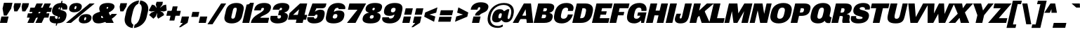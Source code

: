 SplineFontDB: 3.2
FontName: MFEKSans-BlackItalic
FullName: MFEK Sans Black Italic
FamilyName: MFEK Sans Black
Weight: Black
Copyright: 
Version: 0.1
ItalicAngle: -13
UnderlinePosition: -200
UnderlineWidth: 100
Ascent: 1600
Descent: 400
InvalidEm: 0
LayerCount: 2
Layer: 0 0 "Back" 1
Layer: 1 0 "Fore" 0
XUID: [1021 31 -699969567 16487490]
FSType: 0
OS2Version: 0
OS2_WeightWidthSlopeOnly: 0
OS2_UseTypoMetrics: 1
CreationTime: 1460762150
ModificationTime: 1696254521
PfmFamily: 33
TTFWeight: 900
TTFWidth: 5
LineGap: 0
VLineGap: 0
OS2TypoAscent: 2500
OS2TypoAOffset: 0
OS2TypoDescent: -850
OS2TypoDOffset: 0
OS2TypoLinegap: 0
OS2WinAscent: 2500
OS2WinAOffset: 0
OS2WinDescent: 850
OS2WinDOffset: 0
HheadAscent: 2500
HheadAOffset: 0
HheadDescent: -850
HheadDOffset: 0
OS2CapHeight: 1500
OS2XHeight: 1040
OS2FamilyClass: 2053
OS2Vendor: 'it* '
OS2UnicodeRanges: 00000001.00000000.00000000.00000000
Lookup: 258 0 0 "kerning yeah boi" { "say cheese" [300,0,4] } ['kern' ('DFLT' <'dflt' > 'grek' <'dflt' > 'latn' <'dflt' > ) ]
MarkAttachClasses: 1
DEI: 91125
KernClass2: 30 23 "say cheese"
 73 A Agrave Aacute Acircumflex Atilde Adieresis Aring Amacron Abreve Aogonek
 96 D O Ograve Oacute Ocircumflex Otilde Odieresis Oslash Dcaron Dcroat Omacron Obreve Ohungarumlaut
 81 E AE Egrave Eacute Ecircumflex Edieresis Emacron Ebreve Edotaccent Eogonek Ecaron
 1 F
 39 G Gcircumflex Gbreve Gdotaccent uni0122
 104 J U Ugrave Uacute Ucircumflex Udieresis IJ Jcircumflex Utilde Umacron Ubreve Uring Uhungarumlaut Uogonek
 11 K X uni0136
 23 L Lacute uni013B Lslash
 1 P
 1 Q
 23 R Racute uni0156 Rcaron
 36 S Sacute Scircumflex Scedilla Scaron
 21 T uni0162 Tcaron Tbar
 1 V
 53 W Wcircumflex Wgrave Wacute Wdieresis uni1E86 uni1E88
 30 Y Ycircumflex Ydieresis Ygrave
 26 Z Zacute Zdotaccent Zcaron
 73 a agrave aacute acircumflex atilde adieresis aring amacron abreve aogonek
 172 b e o p egrave eacute ecircumflex edieresis ograve oacute ocircumflex otilde odieresis oslash thorn emacron ebreve edotaccent eogonek ecaron omacron obreve ohungarumlaut oe
 8 f florin
 39 g gcircumflex gbreve gdotaccent uni0123
 40 h m n hbar nacute ncaron napostrophe eng
 24 k x uni0137 kgreenlandic
 81 q u ugrave uacute ucircumflex udieresis utilde umacron ubreve uring uhungarumlaut
 16 r uni0157 rcaron
 36 s sacute scircumflex scedilla scaron
 14 t uni0163 tbar
 81 v w y yacute ydieresis wcircumflex wgrave wacute wdieresis uni1E87 uni1E89 ygrave
 26 z zacute zdotaccent zcaron
 73 A Agrave Aacute Acircumflex Atilde Adieresis Aring Amacron Abreve Aogonek
 173 C G O Q Ccedilla Ograve Oacute Ocircumflex Otilde Odieresis Oslash Cacute Ccircumflex Cdotaccent Ccaron Gcircumflex Gbreve Gdotaccent uni0122 Omacron Obreve Ohungarumlaut OE
 13 J Jcircumflex
 36 S Sacute Scircumflex Scedilla Scaron
 21 T uni0162 Tcaron Tbar
 87 U Ugrave Uacute Ucircumflex Udieresis Utilde Umacron Ubreve Uring Uhungarumlaut Uogonek
 1 V
 53 W Wcircumflex Wgrave Wacute Wdieresis uni1E86 uni1E88
 1 X
 30 Y Ycircumflex Ydieresis Ygrave
 26 Z Zacute Zdotaccent Zcaron
 76 a agrave aacute acircumflex atilde adieresis aring ae amacron abreve aogonek
 228 c d e o q ccedilla egrave eacute ecircumflex edieresis ograve oacute ocircumflex otilde odieresis oslash cacute ccircumflex cdotaccent ccaron dcaron dcroat emacron ebreve edotaccent eogonek ecaron omacron obreve ohungarumlaut oe
 1 f
 39 g gcircumflex gbreve gdotaccent uni0123
 55 m n p r nacute uni0146 ncaron eng racute uni0157 rcaron
 36 s sacute scircumflex scedilla scaron
 21 t uni0163 tcaron tbar
 87 u ugrave uacute ucircumflex udieresis utilde umacron ubreve uring uhungarumlaut uogonek
 93 v w y yacute ydieresis wcircumflex ycircumflex wgrave wacute wdieresis uni1E87 uni1E89 ygrave
 1 x
 26 z zacute zdotaccent zcaron
 0 {4432-46661 64,17,69,-74,-23,127,0,0,64,17,69,-74,-23,127,0,0,-64,126,-71,-90,-5,85,0,0,-64,126,-71,-90,-5,85,0,0,-16,71,45,-89,-5,85,0,0,0,23,45,-89,-5,85,0,0,-16,63,46,-89,-5,85,0,0,-64,45,38,-89,-5,85,0,0,-128,17,69,-74,-23,127,0,0,-128,17,69,-74,-23,127,0,0,-96,-7,33,-89,-5,85,0,0,-96,-7,33,-89,-5,85,0,0,-64,14,48,-89,-5,85,0,0,-64,-119,45,-89,-5,85,0,0,-64,67,47,-89,-5,85,0,0,-128,-84,-71,-90,-5,85,0,0,-64,17,69,-74,-23,127,0,0,-64,17,69,-74,-23,127,0,0,-48,17,69,-74,-23,127,0,0,-48,17,69,-74,-23,127,0,0,16,39,8,-89,-5,85,0,0,16,39,8,-89,-5,85,0,0,-16,17,69,-74,-23,127,0,0,-16,17,69,-74,-23,127,0,0,96,-121,-11,-90,-5,85,0,0,96,-121,-11,-90,-5,85,0,0,-128,7,-8,-90,-5,85,0,0,-128,7,-8,-90,-5,85,0,0,-128,124,-15,-90,-5,85,0,0,-128,124,-15,-90,-5,85,0,0,-32,99,9,-89,-5,85,0,0,-96,-99,-6,-90,-5,85,0,0,64,18,69,-74,-23,127,0,0,64,18,69,-74,-23,127,0,0,-4,-1,-1,-1,-1,-101,47,79,-1,-18,-27,127,31,63,119,122,0,10,69,-74,-23,127,0,0,0,0,0,0,0,0,0,0,1,0,0,0,0,0,0,0,0,-112,-45,0,0,0,0,0,0,-112,-45,0,0,0,0,0,-48,116,48,-74,-23,127,0,0,64,-118,48,-74,-23,127,0,0,0,0,0,0,0,0,0,0,112,83,101,-90,-5,85,0,0,-112,83,101,-90,-5,85,0,0,110,85,-63,74,-4,127,0,0,110,85,-63,74,-4,127,0,0,0,0,0,0,0,0,0,0,0,0,0,0,0,0,0,0,0,0,0,0,0,0,0,0,1,0,0,0,0,0,0,0,2,0,0,0,0,0,0,0,-72,60,69,-74,-23,127,0,0,0,0,0,0,0,0,0,0,-1,-1,-1,-1,-1,-1,-1,-1,-40,60,66,-74,-23,127,0,0,0,0,0,0,0,0,0,0,96,-51,107,-90,-5,85,0,0,-80,-56,107,-90,-5,85,0,0,48,-65,107,-90,-5,85,0,0,32,-70,107,-90,-5,85,0,0,32,-76,107,-90,-5,85,0,0,112,-81,107,-90,-5,85,0,0,0,0,0,0,0,0,0,0,-32,32,101,-90,-5,85,0,0,-80,38,101,-90,-5,85,0,0,80,57,101,-90,-5,85,0,0,32,-98,107,-90,-5,85,0,0,0,50,101,-90,-5,85,0,0,48,48,101,-90,-5,85,0,0,108,-78,-38,-76,-23,127,0,0,108,-68,-38,-76,-23,127,0,0,108,-74,-38,-76,-23,127,0,0,96,0,122,-90,-5,85,0,0,48,-55,107,-90,-5,85,0,0,112,-60,107,-90,-5,85,0,0,0,-69,107,-90,-5,85,0,0,-32,-75,107,-90,-5,85,0,0,-32,-81,107,-90,-5,85,0,0,-112,-48,107,-90,-5,85,0,0,48,-85,107,-90,-5,85,0,0,0,-89,107,-90,-5,85,0,0,-48,-94,107,-90,-5,85,0,0,-112,-98,107,-90,-5,85,0,0,-48,-103,107,-90,-5,85,0,0,-80,103,105,-90,-5,85,0,0,0,0,0,0,0,0,0,0,0,0,0,0,0,0,0,0,0,0,0,0,0,0,0,0,32,-94,48,-89,-5,85,0,0,0,0,0,0,0,0,0,0,0,0,0,0,0,0,0,0,0,0,0,0,0,0,0,0,-121,40,-83,-5,0,0,0,0,-61,20,69,-74,-23,127,0,0,-61,20,69,-74,-23,127,0,0,-61,20,69,-74,-23,127,0,0,-61,20,69,-74,-23,127,0,0,-61,20,69,-74,-23,127,0,0,-61,20,69,-74,-23,127,0,0,-61,20,69,-74,-23,127,0,0,-60,20,69,-74,-23,127,0,0,0,0,0,0,0,0,0,0,0,0,0,0,0,0,0,0,0,0,0,0,0,0,0,0,0,0,0,0,0,0,0,0,32,21,69,-74,-23,127,0,0,2,0,0,0,0,0,0,0,-1,-1,-1,-1,-1,-1,-1,-1,0,0,0,0,0,0,0,0,0,40,69,-74,-23,127,0,0,-1,-1,-1,-1,-1,-1,-1,-1,0,0,0,0,0,0,0,0,0,6,69,-74,-23,127,0,0,0,0,0,0,0,0,0,0,0,0,0,0,0,0,0,0,0,0,0,0,0,0,0,0,-1,-1,-1,-1,0,0,0,0,0,0,0,0,0,0,0,0,0,0,0,0,0,0,0,0,-128,-45,68,-74,-23,127,0,0,-124,32,-83,-5,0,0,0,0,0,0,0,0,0,0,0,0,0,0,0,0,0,0,0,0,0,0,0,0,0,0,0,0,0,0,0,0,0,0,0,0,0,0,0,0,0,0,0,0,0,0,0,0,0,0,0,0,0,0,0,0,0,0,0,0,0,0,0,0,0,0,0,0,0,0,0,0,0,0,0,0,0,0,0,0,0,0,0,0,0,0,0,0,0,0,0,0,0,0,0,0,0,0,0,0,0,8,69,-74,-23,127,0,0,1,0,0,0,0,0,0,0,-1,-1,-1,-1,-1,-1,-1,-1,0,0,0,0,0,0,0,0,16,40,69,-74,-23,127,0,0,-1,-1,-1,-1,-1,-1,-1,-1,0,0,0,0,0,0,0,0,0,7,69,-74,-23,127,0,0,0,0,0,0,0,0,0,0,0,0,0,0,0,0,0,0,0,0,0,0,0,0,0,0,0,0,0,0,0,0,0,0,0,0,0,0,0,0,0,0,0,0,0,0,0,0,0,0,-128,-45,68,-74,-23,127,0,0,64,20,69,-74,-23,127,0,0,32,21,69,-74,-23,127,0,0,0,8,69,-74,-23,127,0,0,48,-18,41,-74,-23,127,0,0,64,76,105,-90,-5,85,0,0,-112,82,105,-90,-5,85,0,0,0,0,0,0,0,0,0,0,0,0,0,0,0,0,0,0,16,99,101,-90,-5,85,0,0,0,0,0,0,0,0,0,0,0,0,0,0,0,0,0,0,0,0,0,0,0,0,0,0,0,0,0,0,0,0,0,0,0,0,0,0,0,0,0,0,0,0,0,0,0,0,0,0,0,0,0,0,0,0,0,0,0,0,0,0,0,0,0,0,0,0,0,0,0,0,0,0,0,0,0,0,0,0,0,0,0,0,0,0,0,0,0,0,0,0,0,0,0,0,0,0,0,0,0,0,0,0,0,0,0,0,0,0,0,0,0,0,0,0,0,0,0,0,0,0,0,0,0,0,0,0,0,0,0,0,0,0,0,0,0,0,0,0,0,0,0,0,0,0,0,0,0,0,0,0,0,0,0,0,0,0,0,0,0,0,0,0,0,0,0,0,0,0,0,0,0,0,0,0,0,0,0,0,0,0,0,0,0,0,0,0,0,0,0,0,0,0,0,0,0,0,0,0,0,0,0,0,0,0,0,0,0,0,0,0,0,0,0,0,0,0,0,0,0,0,0,0,0,0,0,0,0,0,0,0,0,0,0,0,0,0,0,0,0,0,0,0,0,0,0,0,0,0,0,0,0,0,0,0,0,0,0,0,0,0,0,0,0,0,0,0,0,0,0,0,0,0,0,0,0,0,0,0,0,0,0,0,0,0,0,0,0,0,0,0,0,0,0,0,0,0,0,0,0,0,0,0,0,0,0,0,0,0,0,0,0,0,0,0,0,0,0,0,0,0,0,0,0,0,0,0,0,0,0,0,0,0,0,0,0,0,0,0,0,0,0,0,0,0,0,0,0,0,0,0,0,0,0,0,0,0,0,0,0,0,0,0,0,0,0,0,0,0,0,0,0,0,0,0,0,0,72,80,-63,74,-4,127,0,0,3,0,0,0,0,0,0,0,0,0,0,0,0,0,0,0,0,0,0,0,0,0,0,0,0,0,0,0,0,0,0,0,80,64,105,-90,-5,85,0,0,-128,124,105,-90,-5,85,0,0,-80,-30,107,-90,-5,85,0,0,0,0,0,0,0,0,0,0,32,0,0,0,0,0,0,0,96,-17,100,-90,-5,85,0,0,36,2,0,0,2,0,0,0,0,0,0,0,0,0,0,0,0,0,0,0,0,0,0,0,0,0,0,0,0,0,0,0,32,-45,107,-90,-5,85,0,0,0,0,0,0,0,0,0,0,0,0,0,0,0,0,0,0,0,0,0,0,0,0,0,0,0,0,0,0,0,0,0,0,0,0,0,0,0,0,0,0,0,0,0,0,0,0,0,0,0,0,0,0,0,0,0,0,0,0,0,0,0,0,0,0,-96,-54,107,-90,-5,85,0,0,-32,-59,107,-90,-5,85,0,0,112,-68,107,-90,-5,85,0,0,80,-73,107,-90,-5,85,0,0,80,-79,107,-90,-5,85,0,0,-96,-84,107,-90,-5,85,0,0,0,0,0,0,0,0,0,0,112,-88,107,-90,-5,85,0,0,64,-92,107,-90,-5,85,0,0,0,-96,107,-90,-5,85,0,0,80,-101,107,-90,-5,85,0,0,16,105,105,-90,-5,85,0,0,-96,60,105,-90,-5,85,0,0,0,0,0,0,0,0,0,0,0,0,0,0,0,0,0,0,0,0,0,0,0,0,0,0,0,0,0,0,0,0,0,0,0,0,0,0,0,0,0,0,0,0,0,0,0,0,0,0,0,0,0,0,0,0,0,0,0,0,0,0,0,0,0,0,0,0,0,0,0,0,0,0,0,0,0,0,0,0,0,0,0,0,0,0,0,0,0,0,0,0,0,0,0,0,0,0,0,0,0,0,0,0,0,0,0,0,0,0,0,0,0,0,0,0,0,0,0,0,0,0,0,0,0,0,0,0,0,0,0,0,0,0,0,0,0,0,0,0,0,0,0,0,0,0,0,0,0,0,0,0,0,0,0,0,0,0,0,0,0,0,0,0,0,0,0,0,0,0,0,0,0,0,0,0,0,0,0,0,0,0,0,0,0,0,0,0,0,0,0,0,0,0,0,0,0,0,0,0,0,0,0,0,0,0,0,0,0,0,0,0,0,0,0,0,0,0,0,0,0,0,0,0,0,0,-80,25,69,-74,-23,127,0,0,0,0,0,0,0,0,0,0,0,0,0,0,0,0,0,0,32,-32,9,-75,-23,127,0,0,34,-32,9,-75,-23,127,0,0,36,-32,9,-75,-23,127,0,0,-64,48,44,-73,-23,127,0,0,-59,48,44,-73,-23,127,0,0,-57,48,44,-73,-23,127,0,0,-55,48,44,-73,-23,127,0,0,-53,48,44,-73,-23,127,0,0,-50,48,44,-73,-23,127,0,0,-49,48,44,-73,-23,127,0,0,2,2,1,0,1,0,1,1,1,1,1,1,1,1,0,0,0,0,0,0,0,0,0,0,0,0,0,0,0,0,0,0,0,0,0,0,0,0,0,0,0,0,0,0,0,0,0,0,0,0,0,0,0,0,0,0,0,0,0,0,0,0,0,0,0,0,0,0,0,0,0,0,64,-29,107,-90,-5,85,0,0,0,0,0,0,0,0,0,0,0,0,0,0,0,0,0,0,0,0,0,0,0,0,0,0,0,0,0,0,0,0,0,0,0,0,0,0,0,0,0,0,0,0,0,0,0,0,0,0,0,0,0,0,0,0,0,0,0,0,0,0,0,0,0,0,0,0,0,0,0,0,0,0,0,0,0,0,0,0,0,0,0,0,0,0,0,0,0,0,0,0,0,0,0,0,0,0,0,0,0,0,0,0,0,0,0,0,0,0,0,0,0,0,0,0,0,0,0,0,0,0,0,0,0,0,0,0,0,0,0,0,0,0,0,0,0,0,0,0,0,0,0,0,0,0,0,0,0,0,0,0,0,0,0,0,0,0,0,0,0,0,0,0,0,0,0,0,0,0,0,0,0,0,0,0,0,0,0,0,0,0,0,0,0,0,-32,21,122,-90,-5,85,0,0,10,0,0,0,0,0,0,0,0,0,0,0,0,0,0,0,0,0,0,0,0,0,0,0,0,0,0,0,0,0,0,0,101,-71,65,-74,-23,127,0,0,100,0,0,0,0,0,0,0,45,0,0,0,0,0,0,0,0,8,0,0,0,0,0,0,76,4,0,0,0,0,0,0,0,0,0,0,0,0,0,0,0,0,0,0,0,0,0,0,0,0,0,0,0,0,0,0,0,0,0,0,0,0,0,0,0,0,0,0,0,0,0,0,0,0,0,0,0,0,0,0,0,0,0,0,0,0,0,0,0,0,0,0,0,0,0,0,0,0,0,0,0,0,0,0,0,0,0,0,0,0,0,0,0,0,0,0,0,0,0,0,0,0,0,0,0,0,0,0,0,0,0,0,0,0,0,0,0,0,0,0,0,0,0,0,0,0,0,0,0,0,0,0,0,0,0,0,0,0,0,0,0,0,0,0,0,0,0,0,0,0,0,0,0,0,0,0,0,0,0,0,0,0,0,0,0,0,0,0,0,0,0,0,0,0,0,0,0,0,0,0,0,0,0,0,0,0,0,0,0,0,0,0,0,0,0,0,0,0,0,0,0,0,0,0,23,124,7,0,0,0,0,0,0,16,0,0,0,0,0,0,0,0,0,0,0,0,0,0,0,0,0,0,0,0,0,0,0,0,0,0,0,0,0,0,0,0,0,0,0,0,0,0,0,0,0,0,0,0,0,0,16,0,0,0,0,0,0,0,0,0,0,0,0,0,0,0,0,0,0,0,0,0,0,0,0,0,0,0,0,0,0,0,0,0,0,0,0,0,0,0,16,0,0,0,0,0,0,0,4,0,0,0,0,0,0,0,-40,-70,82,-19,115,4,31,-49,-48,-63,-62,-75,-23,127,0,0,0,-64,-62,-75,-23,127,0,0,4,0,0,0,0,0,0,0,-40,-70,-14,-22,115,4,31,-49,-56,-63,-62,-75,-23,127,0,0,0,-64,-62,-75,-23,127,0,0,4,0,0,0,0,0,0,0,-40,-70,-46,-45,121,4,31,-49,80,-63,-62,-75,-23,127,0,0,0,-64,-62,-75,-23,127,0,0,4,0,0,0,0,0,0,0,-40,-70,-46,45,121,4,31,-49,104,-63,-62,-75,-23,127,0,0,0,-64,-62,-75,-23,127,0,0,4,0,0,0,0,0,0,0,-40,-70,-78,45,121,4,31,-49,96,-63,-62,-75,-23,127,0,0,0,-64,-62,-75,-23,127,0,0,4,0,0,0,0,0,0,0,-40,-70,-14,25,87,4,31,-49,-120,-63,-62,-75,-23,127,0,0,0,-64,-62,-75,-23,127,0,0,4,0,0,0,0,0,0,0,-40,-70,-46,25,87,4,31,-49,-128,-63,-62,-75,-23,127,0,0,0,-64,-62,-75,-23,127,0,0,4,0,0,0,0,0,0,0,-40,-70,-78,25,87,4,31,-49,120,-63,-62,-75,-23,127,0,0,0,-64,-62,-75,-23,127,0,0,4,0,0,0,0,0,0,0,-40,-70,82,58,126,1,31,-49,0,0,0,0,0,0,0,0,0,0,0,0,0,0,0,0,4,0,0,0,0,0,0,0,-40,-70,50,-6,-24,38,59,-101,0,0,0,0,0,0,0,0,8,-80,-18,-92,-5,85,0,0,4,0,0,0,0,0,0,0,-40,-70,18,104,-32,38,59,-101,0,0,0,0,0,0,0,0,8,-80,-18,-92,-5,85,0,0,4,0,0,0,0,0,0,0,-40,-70,82,-123,14,4,31,-49,0,0,0,0,0,0,0,0,0,-16,-97,-75,-23,127,0,0,4,0,0,0,0,0,0,0,-40,-70,-14,61,29,4,31,-49,0,0,0,0,0,0,0,0,0,-16,-97,-75,-23,127,0,0,4,0,0,0,0,0,0,0,-40,-70,114,46,3,4,31,-49,0,0,0,0,0,0,0,0,0,-16,-97,-75,-23,127,0,0,4,0,0,0,0,0,0,0,-40,-70,-14,100,29,4,31,-49,0,0,0,0,0,0,0,0,0,-16,-97,-75,-23,127,0,0,4,0,0,0,0,0,0,0,-40,-70,-46,5,-114,38,59,-101,0,0,0,0,0,0,0,0,8,-80,-18,-92,-5,85,0,0,0,0,0,0,0,0,0,0,0,0,0,0,0,0,0,0,0,0,0,0,0,0,0,0,0,0,0,0,0,0,0,0,0,0,0,0,0,0,0,0,0,0,0,0,0,0,0,0,0,0,0,0,0,0,0,0,0,0,0,0,0,0,0,0,0,0,0,0,0,0,0,0,0,0,0,0,0,0,0,0,0,0,0,0,0,0,0,0,0,0,0,0,0,0,0,0,0,0,0,0,0,0,0,0,0,0,0,0,0,0,0,0,0,0,0,0,0,0,0,0,0,0,0,0,0,0,0,0,0,0,0,0,0,0,0,0,0,0,0,0,0,0,0,0,0,0,0,0,0,0,0,0,0,0,0,0,0,0,0,0,0,0,0,0,0,0,0,0,0,0,0,0,0,0,0,0,0,0,0,0,0,0,0,0,0,0,0,0,0,0,0,0,0,0,0,0,0,0,0,0,0,0,0,0,0,0,0,0,0,0,0,0,0,0,0,0,0,0,0,0,0,0,0,0,0,0,0,0,0,0,0,0,0,0,0,0,0,0,0,0,0,0,0,0,0,0,0,0,0,0,0,0,0,0,0,0,0,0,0,0,0,0,0,0,0,0,0,0,0,0,0,0,0,0,0,0,0,0,0,0,0,0,0,0,0,0,0,0,0,0,0,0,0,0,0,0,0,0,0,0,0,0,0,0,0,0,0,0,0,0,0,0,0,0,0,0,0,0,0,0,0,0,0,0,0,0,0,0,0,0,0,0,0,0,0,0,0,0,0,0,0,0,0,0,0,0,0,0,0,0,0,0,0,0,0,0,0,0,0,0,0,0,0,0,0,0,0,0,0,0,0,0,0,0,0,0,0,0,0,0,0,0,0,0,0,0,0,0,0,0,0,0,0,0,0,0,0,0,0,0,0,0,0,0,0,0,0,0,0,0,0,0,0,0,0,0,0,0,0,0,0,0,0,0,0,0,0,0,0,0,0,0,0,0,0,0,0,0,0,0,0,0,0,0,0,0,0,0,0,0,0,0,0,0,0,0,0,0,0,0,0,0,0,0,0,0,0,0,0,0,0,0,0,0,0,0,0,0,0,0,0,0,0,0,0,0,0,0,0,0,0,0,0,0,0,0,0,0,0,0,0,0,0,0,0,0,0,0,0,0,0,0,0,0,0,0,0,0,0,0,0,0,0,0,0,0,0,0,0,0,0,0,0,0,0,0,0,0,0,0,0,0,0,0,0,0,0,0,0,0,0,0,0,0,0,0,0,0,0,0,0,0,0,0,0,0,0,0,0,0,0,0,0,0,0,0,0,0,0,0,0,0,0,0,0,0,0,0,0,0,0,0,0,0,0,0,0,0,0,0,0,0,0,0,0,0,0,0,0,0,0,0,0,0,0,0,0,0,0,0,0,0,0,0,0,0,0,0,0,0,0,0,0,0,0,0,0,0,0,0,0,0,0,0,0,0,0,0,0,0,0,0,0,0,0,0,0,0,0,0,0,0,0,0,0,0,0,0,0,0,0,0,0,0,0,0,0,0,0,0,0,0,0,0,0,0,0,0,0,0,0,0,0,0,0,0,0,0,0,0,0,0,0,0,0,0,0,0,0,0,0,0,0,0,0,0,0,0,0,0,0,0,0,0,0,0,0,0,0,0,0,0,0,0,0,0,0,0,0,0,0,0,0,0,0,0,0,0,0,0,0,0,0,0,0,0,0,0,0,0,0,0,0,0,0,0,0,0,0,0,0,0,0,0,0,0,0,0,0,0,0,0,0,0,0,0,0,0,0,0,0,0,0,0,0,0,0,0,0,0,0,0,0,0,0,0,0,0,0,0,0,0,0,0,0,0,0,0,0,0,0,0,0,0,0,0,0,0,0,0,0,0,0,0,0,0,0,0,0,0,0,0,0,0,0,0,0,0,0,0,0,0,0,0,0,0,0,0,0,0,0,0,0,0,0,0,0,0,0,0,0,0,0,0,0,0,0,0,0,0,0,0,0,0,0,0,0,0,0,0,0,0,0,0,0,0,0,0,0,0,0,0,0,0,0,0,0,0,0,0,0,0,0,0,0,0,0,0,0,0,0,0,0,0,0,0,0,0,0,0,0,0,0,0,0,0,0,0,0,0,0,0,0,0,0,0,0,0,0,0,0,0,0,0,0,0,0,0,0,0,0,0,0,0,0,0,0,0,0,0,0,0,0,0,0,0,0,0,0,0,0,0,0,0,0,0,0,0,0,0,0,0,0,0,0,0,0,0,0,0,0,0,0,0,0,0,0,0,0,0,0,0,0,0,0,0,0,0,0,0,0,0,0,0,0,0,0,0,0,0,0,0,0,0,0,0,0,0,0,0,0,0,0,0,0,0,0,0,0,0,0,0,0,0,0,0,0,0,0,0,0,0,0,0,0,0,0,0,0,0,0,0,0,0,0,0,0,0,0,0,0,0,0,0,0,0,0,0,0,0,0,0,0,0,0,0,0,0,0,0,0,0,0,0,0,0,0,0,0,0,0,0,0,0,0,0,0,0,0,0,0,0,0,0,0,0,0,0,0,0,0,0,0,0,0,0,0,0,0,0,0,0,0,0,0,0,0,0,0,0,0,0,0,0,0,0,0,0,0,0,0,0,0,0,0,0,0,0,0,0,0,0,0,0,0,0,0,0,0,0,0,0,0,0,0,0,0,0,0,0,0,0,0,0,0,0,0,0,0,0,0,0,0,0,0,0,0,0,0,0,0,0,0,0,0,0,0,0,0,0,0,0,0,0,0,0,0,0,0,0,0,0,0,0,0,0,0,0,0,0,0,0,0,0,0,0,0,0,0,0,0,0,0,0,0,0,0,0,0,0,0,0,0,0,0,0,0,0,0,0,0,0,0,0,0,0,0,0,0,0,0,0,0,0,0,0,0,0,0,0,0,0,0,0,0,0,0,0,0,0,0,0,0,0,0,0,0,0,0,0,0,0,0,0,0,0,0,0,0,0,0,0,0,0,0,0,0,0,0,0,0,0,0,0,0,0,0,0,0,0,0,0,0,0,0,0,0,0,0,0,0,0,0,0,0,0,0,0,0,0,0,0,0,0,0,0,0,0,0,0,0,0,0,0,0,0,0,0,0,0,0,0,0,0,0,0,0,0,0,0,0,0,0,0,0,0,0,0,0,0,0,0,0,0,0,0,0,0,0,0,0,0,0,0,0,0,0,0,0,0,0,0,0,0,0,0,0,0,0,0,0,0,0,0,0,0,0,0,0,0,0,0,0,0,0,0,0,0,0,0,0,0,0,0,0,0,0,0,0,0,0,0,0,0,0,0,0,0,0,0,0,0,0,0,0,0,0,0,0,0,0,0,0,0,0,0,0,0,0,0,0,0,0,0,0,0,0,0,0,0,0,0,0,0,0,0,0,0,0,0,0,0,0,0,0,0,0,0,0,0,0,0,0,0,0,0,0,0,0,0,0,0,0,0,0,0,0,0,0,0,0,0,0,0,0,0,0,0,0,0,0,0,0,0,0,0,0,0,0,0,0,0,0,0,0,0,0,0,0,0,0,0,0,0,0,0,0,0,0,0,0,0,0,0,0,0,0,0,0,0,0,0,0,0,0,0,0,0,0,0,0,0,0,0,0,0,0,0,0,0,0,0,0,0,0,0,0,0,0,0,0,0,0,0,0,0,0,0,0,0,0,0,0,0,0,0,0,0,0,0,0,0,0,0,0,0,0,0,0,0,0,0,0,0,0,0,0,0,0,0,0,0,0,0,0,0,0,0,0,0,0,0,0,0,0,0,0,0,0,0,0,0,0,0,0,0,0,0,0,0,0,0,0,0,0,0,0,0,0,0,0,0,0,0,0,0,0,0,0,0,0,0,0,0,0,0,0,0,0,0,0,0,0,0,0,0,0,0,0,0,0,0,0,0,0,0,0,0,0,0,0,0,0,0,0,0,0,0,0,0,0,0,0,0,0,0,0,0,0,0,0,0,0,0,0,0,0,0,0,0,0,0,0,0,0,0,0,0,0,0,0,0,0,0,0,0,0,0,0,0,0,0,0,0,0,0,0,0,0,0,0,0,0,0,0,0,0,0,0,0,0,0,0,0,0,0,0,0,0,0,0,0,0,0,0,0,0,0,0,0,0,0,0,0,0,0,0,0,0,0,0,0,0,0,0,0,0,0,0,0,0,0,0,0,0,0,0,0,0,0,0,0,0,0,0,0,0,0,0,0,0,0,0,0,0,0,0,0,0,0,0,0,0,0,0,0,0,0,0,0,0,0,0,0,0,0,0,0,0,0,0,0,0,0,0,0,0,0,0,0,0,0,0,0,0,0,0,0,0,0,0,0,0,0,0,0,0,0,0,0,0,0,0,0,0,0,0,0,0,0,0,0,0,0,0,0,0,0,0,0,0,0,0,0,0,0,0,0,0,0,0,0,0,0,0,0,0,0,0,0,0,0,0,0,0,0,0,0,0,0,0,0,0,0,0,0,0,0,0,0,0,0,0,0,0,0,0,0,0,0,0,0,0,0,0,0,0,0,0,0,0,0,0,0,0,0,0,0,0,0,0,0,0,0,0,0,0,0,0,0,0,0,0,0,0,0,0,0,0,0,0,0,0,0,0,0,0,0,0,0,0,0,0,0,0,0,0,0,0,0,0,0,0,0,0,0,0,0,0,0,0,0,0,0,0,0,0,0,0,0,0,0,0,0,0,0,0,0,0,0,0,0,0,0,0,0,0,0,0,0,0,0,0,0,0,0,0,0,0,0,0,0,0,0,0,0,0,0,0,0,0,0,0,0,0,0,0,0,0,0,0,0,0,0,0,0,0,0,0,0,0,0,0,0,0,0,0,0,0,0,0,0,0,0,0,0,0,0,0,0,0,0,0,0,0,0,0,0,0,0,0,0,0,0,0,0,0,0,0,0,0,0,0,0,0,0,0,0,0,0,0,0,0,0,0,0,0,0,0,0,0,0,0,0,0,0,0,0,0,0,0,0,0,0,0,0,0,0,0,0,0,0,0,0,0,0,0,0,0,0,0,0,0,0,0,0,0,0,0,0,0,0,0,0,0,0,0,0,0,0,0,0,0,0,0,0,0,0,0,0,0,0,0,0,0,0,0,0,0,0,0,0,0,0,0,0,0,0,0,0,0,0,0,0,0,0,0,0,0,0,0,0,0,0,0,0,0,0,0,0,0,0,0,0,0,0,0,0,0,0,0,0,0,0,0,0,0,0,0,0,0,0,0,0,0,0,0,0,0,0,0,0,0,0,0,0,0,0,0,0,0,0,0,0,0,0,0,0,0,0,0,0,0,0,0,0,0,0,0,0,0,0,0,0,0,0,0,0,0,0,0,0,0,0,0,0,0,0,0,0,0,0,0,0,0,0,0,0,0,0,0,0,0,0,0,0,0,0,0,0,0,0,0,0,0,0,0,0,0,0,0,0,0,0,0,0,0,0,0,0,0,0,0,0,0,0,0,0,0,0,0,0,0,0,0,0,0,0,0,0,0,0,0,0,0,0,0,0,1,0,0,0,0,0,0,0,0,0,0,0,0,0,0,0,0,0,0,0,0,0,0,0,0,0,0,0,0,0,0,0,-40,-70,-78,9,-87,4,31,-49,-40,-70,-14,-13,-87,4,31,-49,-40,-70,50,-18,-87,4,31,-49,-40,-70,18,-28,-87,4,31,-49,-40,-70,-14,3,-87,4,31,-49,-40,-70,-46,0,-87,4,31,-49,-40,-70,-14,14,-87,4,31,-49,-40,-70,-14,1,-87,4,31,-49,-40,-70,-78,69,-82,4,31,-49,-40,-70,-14,82,-82,4,31,-49,-40,-70,-46,94,-82,4,31,-49,-40,-70,-14,98,-82,4,31,-49,-40,-70,-78,-105,-87,4,31,-49,-40,-70,-14,21,-87,4,31,-49,-40,-70,-78,20,-87,4,31,-49,-40,-70,-110,90,-87,4,31,-49,-40,-70,-78,43,-87,4,31,-49,-40,-70,50,-65,-87,4,31,-49,-40,-70,50,-54,-87,4,31,-49,-40,-70,-14,-43,-87,4,31,-49,-40,-70,82,26,-87,4,31,-49,-40,-70,18,29,-87,4,31,-49,-40,-70,-14,28,-87,4,31,-49,-40,-70,-78,68,-87,4,31,-49,-40,-70,-46,71,-87,4,31,-49,-40,-70,98,-87,-85,4,31,-49,-40,-70,-110,91,-87,4,31,-49,-40,-70,-78,43,-82,4,31,-49,-40,-70,-46,30,-82,4,31,-49,-40,-70,114,-2,-82,4,31,-49,0,0,0,0,0,0,0,0,40,81,-57,-75,-23,127,0,0,0,0,0,0,0,0,0,0,0,0,0,0,0,0,0,0,0,0,0,0,0,0,0,0,0,0,0,0,0,0,0,0,0,0,0,0,1,0,0,0,0,0,0,0,0,0,0,0,0,0,0,0,0,0,0,0,0,0,0,0,0,0,0,0,1,0,0,0,0,0,0,0,48,0,0,0,0,0,0,0,-72,41,69,-74,-23,127,0,0,0,0,0,0,0,0,0,0,0,0,0,0,0,0,0,0,0,-55,-59,-75,-23,127,0,0,0,0,0,0,0,0,0,0,0,0,0,0,0,0,0,0,0,0,0,0,0,0,0,0,0,0,0,0,0,0,0,0,0,0,0,0,0,0,0,0,0,0,0,0,0,0,0,0,0,0,0,0,0,0,0,0,0,0,0,0,0,0,0,0,0,0,0,0,0,0,0,0,0,0,0,0,0,0,0,0,0,0,0,0,0,0,0,0,0,0,0,0,0,0,0,0,0,0,0,0,0,0,0,0,0,0,0,0,0,0,0,0,0,0,0,0,0,0,0,0,0,0,0,0,0,0,0,0,0,0,0,0,0,0,0,0,0,0,0,0,0,0,0,0,0,0,0,0,0,0,0,0,0,0,0,0,0,0,0,0,0,0,0,0,0,0,0,0,0,0,0,0,0,0,0,0,0,0,0,0,0,0,0,0,0,0,0,0,0,0,0,0,0,0,0,0,0,0,0,0,0,0,0,0,0,0,0,0,0,0,0,0,0,0,0,0,0,0,0,0,0,0,0,0,0,0,0,0,0,0,0,0,0,0,0,0,0,0,0,0,0,0,0,0,0,0,0,0,0,0,0,0,0,0,0,0,0,0,0,0,0,0,0,0,0,0,0,0,0,0,0,0,0,0,0,0,0,0,0,0,0,0,0,0,0,0,0,0,0,0,0,0,0,0,0,0,0,0,0,0,0,0,0,0,0,0,0,0,0,0,0,0,0,0,0,0,0,0,0,0,0,0,0,0,0,0,0,0,0,0,0,0,0,0,0,0,0,0,0,0,0,0,0,0,0,0,0,0,0,0,0,0,0,0,0,0,0,0,0,0,0,0,0,0,0,0,0,0,0,0,0,0,0,0,0,0,0,0,0,0,0,0,0,0,0,0,0,0,0,0,0,0,0,0,0,0,0,0,0,0,0,0,0,0,0,0,0,0,0,0,0,0,0,0,0,0,0,0,0,0,0,0,0,0,0,0,0,0,0,0,0,0,0,0,0,0,0,0,0,0,0,0,0,0,0,0,0,0,0,0,0,0,0,0,0,0,0,0,0,0,0,0,0,0,0,0,0,0,0,0,0,0,0,0,0,0,0,0,0,0,0,0,0,0,0,0,0,0,0,0,0,0,0,0,0,0,0,0,0,0,0,0,0,0,0,0,0,0,0,0,0,0,0,0,0,0,0,0,0,0,0,0,0,0,0,0,0,0,0,0,0,0,0,0,0,0,0,0,0,0,0,0,0,0,0,0,0,0,0,0,0,0,0,0,0,0,0,0,0,0,0,0,0,0,0,0,0,0,0,0,0,0,0,0,0,0,0,0,0,0,0,0,0,0,0,0,0,0,0,0,0,0,0,0,0,0,0,0,0,0,0,0,0,0,0,0,0,0,0,0,0,0,0,0,0,0,0,0,0,0,0,0,0,0,0,0,0,0,0,0,0,0,0,0,0,0,0,0,0,0,0,0,0,0,0,0,0,0,0,0,0,0,0,0,0,0,0,0,0,0,0,0,0,0,0,0,0,0,0,0,0,0,0,0,0,0,0,0,0,0,0,0,0,0,0,0,0,0,0,0,0,0,0,0,0,0,0,0,0,0,0,0,0,0,0,0,0,0,0,0,0,0,0,0,0,0,0,0,0,0,0,0,0,0,0,0,0,0,0,0,0,0,0,0,0,0,0,0,0,0,0,0,0,0,0,0,0,0,0,0,0,0,0,0,0,0,0,0,0,0,0,0,0,0,0,0,0,0,0,0,0,0,0,0,0,0,0,0,0,0,0,0,0,0,0,0,0,0,0,0,0,0,0,0,0,0,0,0,0,0,0,0,0,0,0,0,0,0,0,0,0,0,0,0,0,0,0,0,0,0,0,0,0,0,0,0,0,0,0,0,0,0,0,0,0,0,0,0,0,0,0,0,0,0,0,0,0,0,0,0,0,0,0,0,0,0,0,0,0,0,0,0,0,0,0,0,0,0,0,0,0,0,0,0,0,0,0,0,0,0,0,0,0,0,0,0,0,0,0,0,0,0,0,0,0,0,0,0,0,0,0,0,0,0,0,0,0,0,0,0,0,0,0,0,0,0,0,0,0,0,0,0,0,0,0,0,0,0,0,0,0,0,0,0,0,0,0,0,0,0,0,0,0,0,0,0,0,0,0,0,0,0,0,0,0,0,0,0,0,0,0,0,0,0,0,0,0,0,0,0,0,0,0,0,0,0,0,0,0,0,0,0,0,0,0,0,0,0,0,0,0,0,0,0,0,0,0,0,0,0,0,0,0,0,0,0,0,0,0,0,0,0,0,0,0,0,0,0,0,0,0,0,0,0,0,0,0,0,0,0,0,0,0,0,0,0,0,0,0,0,0,0,0,0,0,0,0,0,0,0,0,0,0,0,0,0,0,0,0,0,0,0,0,0,0,0,0,0,0,0,0,0,0,0,0,0,0,0,0,0,0,0,0,0,0,0,0,0,0,0,0,0,0,0,0,0,0,0,0,0,0,0,0,0,0,0,0,0,0,0,0,0,0,0,0,0,0,0,0,0,0,0,0,0,0,0,0,0,0,0,0,0,0,0,0,0,0,0,0,0,0,0,0,0,0,0,0,0,0,0,0,0,0,0,0,0,0,0,0,0,0,0,0,0,0,0,0,0,0,0,0,0,0,0,0,0,0,0,0,0,0,0,0,0,0,0,0,0,0,0,0,0,0,0,0,0,0,0,0,0,0,0,0,0,0,0,0,0,0,0,0,0,0,0,0,0,0,0,0,0,0,0,0,0,0,0,0,0,0,0,0,0,0,0,0,0,0,0,0,0,0,0,0,0,0,0,0,0,0,0,0,0,0,0,0,0,0,0,0,0,0,0,0,0,0,0,0,0,0,0,0,0,0,0,0,0,0,0,0,0,0,0,0,0,0,0,0,0,0,0,0,0,0,0,0,0,0,0,0,0,0,0,0,0,0,0,0,0,0,0,0,0,0,0,0,0,0,0,0,0,0,0,0,0,0,0,0,0,0,0,0,0,0,0,0,0,0,0,0,0,0,0,0,0,0,0,0,0,0,0,0,0,0,0,0,0,0,0,0,0,0,0,0,0,0,0,0,0,0,0,0,0,0,0,0,0,0,0,0,0,0,0,0,0,0,0,0,0,0,0,0,0,0,0,0,0,0,0,0,0,0,0,0,0,0,0,0,0,0,0,0,0,0,0,0,0,0,0,0,0,0,0,0,0,0,0,0,0,0,0,0,0,0,0,0,0,0,0,0,0,0,0,0,0,0,0,0,0,0,0,0,0,0,0,0,0,0,0,0,0,0,0,0,0,0,0,0,0,0,0,0,0,0,0,0,0,0,0,0,0,0,0,0,0,0,0,0,0,0,0,0,0,0,0,0,0,0,0,0,0,0,0,0,0,0,0,0,0,0,0,0,0,0,0,0,0,0,0,0,0,0,0,0,0,0,0,0,0,0,0,0,0,0,0,0,0,0,0,0,0,0,0,0,0,0,0,0,0,0,0,0,0,0,0,0,0,0,0,0,0,0,0,0,0,0,0,0,0,0,0,0,0,0,0,0,0,0,0,0,0,0,0,0,0,0,0,0,0,0,0,0,0,0,0,0,0,0,0,0,0,0,0,0,0,0,0,0,0,-128,0,0,0,0,0,0,0,0,0,0,0,0,0,0,0,0,0,0,0,0,0,0,0,0,0,0,0,0,0,0,0,0,0,0,0,0,0,0,0,0,0,0,0,0,0,0,0,0,0,0,0,0,0,0,0,0,0,0,0,0,0,0,0,0,0,0,0,0,0,0,0,0,0,0,0,0,0,0,0,0,0,0,0,0,0,0,0,0,0,0,0,0,0,0,0,0,0,0,0,0,0,0,0,0,0,0,0,0,0,0,0,0,0,0,0,0,0,0,0,0,0,0,0,0,0,0,0,0,0,0,0,0,0,0,0,0,0,0,0,0,0,0,0,0,0,0,0,0,0,0,0,0,0,0,0,0,0,0,0,0,0,0,0,0,0,0,0,0,0,0,0,0,0,0,0,0,0,0,0,0,0,0,0,0,0,0,0,0,0,0,0,0,0,0,0,0,0,0,0,0,0,0,0,0,0,0,0,0,0,0,0,0,0,0,0,0,0,0,0,0,0,0,0,0,0,0,0,0,0,0,0,0,0,0,0,0,0,0,0,0,0,0,0,0,0,0,0,0,0,0,0,0,0,0,0,0,0,0,0,0,0,0,0,0,0,12,0,0,0,0,0,0,0,12,0,0,0,0,0,0,0,0,0,0,0,0,0,0,0,0,0,0,0,0,0,0,0,0,0,0,0,0,0,0,0,0,0,0,0,0,0,0,0,0,0,0,0,0,0,0,0,0,0,0,0,0,0,0,0,0,0,0,0,0,0,0,0,0,0,0,0,0,0,0,0,0,0,0,0,0,0,0,0,0,0,0,0,0,0,0,0,0,0,0,0,0,0,0,0,0,0,0,0,0,0,0,0,0,0,0,0,0,0,0,0,0,0,0,0,0,0,0,0,0,0,0,0,0,0,0,0,0,0,0,0,0,0,0,0,0,0,0,0,0,0,0,0,0,0,0,0,0,0,0,0,0,0,0,0,0,0,0,0,0,0,0,0,0,0,0,0,0,0,0,0,0,0,0,0,0,0,0,0,0,0,0,0,0,0,0,0,0,0,0,0,0,0,0,0,0,0,0,0,0,0,0,0,0,0,0,0,0,0,0,0,0,0,0,0,0,0,0,0,0,0,0,0,0,0,0,0,0,0,0,0,0,0,0,0,0,0,0,0,0,0,0,0,0,0,29,0,0,0,5,0,0,0,19,0,0,0,20,0,0,0,0,0,0,0,123,0,0,0,5,0,0,0,19,0,0,0,0,0,0,0,0,0,0,0,16,14,0,0,0,0,0,0,112,83,101,-90,-5,85,0,0,0,0,0,0,0,0,0,0,-16,-15,-1,-1,-1,-1,-1,-1,1,0,0,0,1,0,0,0,0,81,101,-90,-5,85,0,0,0,83,101,-90,-5,85,0,0,0,0,0,0,0,0,0,0,0,0,0,0,0,0,0,0,0,0,0,0,0,0,0,0,0,0,0,0,0,0,0,0,0,0,0,0,0,0,0,0,0,0,0,0,0,0,0,0,0,0,0,0,0,0,0,0,0,0,0,0,0,0,0,0,0,0,0,0,0,0,0,0,0,0,0,0,0,0,0,0,0,0,0,0,0,0,0,0,0,0,0,0,0,0,0,0,0,0,0,0,0,0,0,0,1,0,0,0,0,0,0,0,11,106,101,-90,-5,85,0,0,-40,104,101,-90,-5,85,0,0,0,0,0,0,0,0,0,0,32,28,0,0,0,0,0,0,16,14,0,0,0,0,0,0,-15,105,101,-90,-5,85,0,0,-40,104,101,-90,-5,85,0,0,12,0,0,0,0,0,0,0,56,105,101,-90,-5,85,0,0,-71,0,0,0,0,0,0,0,36,-93,-120,99,0,0,0,0,116,13,-64,6,0,0,0,0,3,3,1,0,0,0,0,0,0,0,0,0,0,0,0,0,0,0,0,0,0,0,0,0,0,0,0,0,0,0,0,0,0,0,0,0,0,0,0,0,0,0,0,0,0,0,0,0,0,0,0,0,0,0,0,0,0,0,0,0,0,0,0,0,0,0,0,0,0,0,0,0,0,0,0,0,0,0,0,0,0,0,0,0,0,0,0,0,0,0,0,0,0,0,0,0,0,0,0,0,0,0,0,0,0,0,0,0,0,0,0,0,0,0,0,0,0,0,0,0,0,0,0,0,0,0,0,0,0,0,0,0,0,0,0,0,0,0,0,0,0,0,0,0,0,0,0,0,0,0,0,0,0,0,0,0,0,0,0,0,0,0,0,0,0,0,0,0,0,0,0,0,0,0,0,0,0,0,0,0,0,0,0,0,0,0,0,0,0,0,0,0,0,0,0,0,0,0,0,0,0,0,0,0,0,0,0,0,0,0,0,0,0,0,0,0,0,0,0,0,0,0,0,0,0,0,0,0,0,0,0,0,0,0,0,0,0,0,0,0,0,0,0,0,0,0,0,0,0,0,0,0,0,0,0,0,0,0,0,0,0,0,0,0,0,0,0,0,0,0,0,0,0,0,0,0,0,0,0,0,0,0,0,0,0,0,0,0,0,0,0,0,0,0,0,0,0,0,0,0,0,0,0,0,0,0,0,0,0,0,0,0,0,0,0,0,0,0,0,0,0,0,0,0,0,0,0,0,0,0,0,0,0,0,0,0,0,0,0,0,0,0,0,0,0,0,0,0,0,0,0,0,0,0,0,0,0,0,0,0,0,0,0,0,0,0,0,0,0,0,0,0,0,0,0,0,0,0,0,0,0,0,0,0,0,0,0,0,0,0,0,0,0,0,0,0,0,0,0,0,0,0,0,0,0,0,0,0,0,0,0,0,0,0,0,0,0,0,0,0,0,0,0,0,0,0,0,0,0,0,0,0,0,0,0,0,0,0,0,0,0,0,0,0,0,0,0,0,0,0,0,0,0,0,0,0,0,0,0,0,0,0,0,0,0,0,0,0,0,0,0,0,0,0,0,0,0,0,0,0,0,0,0,0,0,0,0,0,0,0,0,0,0,0,0,0,0,0,0,0,0,0,0,0,0,0,0,0,0,0,0,0,0,0,0,0,0,0,0,0,0,0,0,0,0,0,0,0,0,0,0,0,0,0,0,0,0,0,0,0,0,0,0,0,0,0,0,0,0,0,0,0,0,0,0,0,0,0,0,0,0,0,0,0,0,0,0,0,0,0,0,0,0,0,0,0,0,0,0,0,0,0,0,0,0,0,0,0,0,0,0,0,0,0,0,0,0,0,0,0,0,0,0,0,0,0,0,0,0,0,0,0,0,0,0,0,0,0,0,0,0,0,0,0,0,0,0,0,0,0,0,0,0,0,0,0,0,0,0,0,0,0,0,0,0,0,0,0,0,0,0,0,0,0,0,0,0,0,0,0,0,0,0,0,0,0,0,0,0,0,0,0,0,0,0,0,0,0,0,0,0,0,0,0,0,0,0,0,0,0,0,0,0,0,0,0,0,0,0,0,0,0,0,0,0,0,0,0,0,0,0,0,0,0,0,0,0,0,0,0,0,0,0,0,0,0,0,0,0,0,0,0,0,0,0,0,0,0,0,0,0,0,0,0,0,0,0,0,0,0,0,0,0,0,0,0,0,0,0,0,0,0,0,0,0,0,0,0,0,0,0,0,0,0,0,0,0,0,0,0,0,0,0,0,0,0,0,0,0,0,0,0,0,0,0,0,0,0,0,0,0,0,0,0,0,0,0,0,0,0,0,0,0,0,0,0,0,0,0,0,0,0,0,0,0,0,0,0,0,0,0,0,0,0,0,0,0,0,0,0,0,0,0,0,0,0,0,0,0,0,0,0,0,0,0,0,0,0,0,0,0,0,0,0,0,0,0,0,0,0,0,0,0,0,0,0,0,0,0,0,0,0,0,0,0,0,0,0,0,0,0,0,0,0,0,0,0,0,0,0,0,0,0,0,0,0,0,0,0,0,0,0,0,0,0,0,0,0,0,0,0,0,0,0,0,0,0,0,0,0,0,0,0,0,0,0,0,0,0,0,0,0,0,0,0,0,0,0,0,0,0,0,0,0,0,0,0,0,0,0,0,0,0,0,0,0,0,0,0,0,0,0,0,0,0,0,0,0,0,0,0,0,0,0,0,0,0,0,0,0,0,0,0,0,0,0,0,0,0,0,0,0,0,0,0,0,0,0,0,0,0,0,0,0,0,0,0,0,0,0,0,0,0,0,0,0,0,0,0,0,0,0,0,0,0,0,0,0,0,0,104,80,-63,74,-4,127,0,0,0,0,0,0,0,0,0,0,0,0,0,0,0,0,0,0,0,0,0,0,0,0,0,0,0,-48,54,-89,-5,85,0,0,0,0,0,0,0,0,0,0,0,0,0,0,0,0,0,0,0,0,0,0,0,0,0,0,0,0,0,0,0,0,0,0,0,0,0,0,0,0,0,0,0,0,0,0,0,0,0,0,0,0,0,0,0,0,0,0,0,0,0,0,0,0,0,0,0,0,0,0,0,0,0,0,0,0,0,0,0,0,0,0,0,0,0,0,0,0,0,0,0,0,0,0,0,0,0,0,0,0,0,0,0,0,0,0,0,0,0,0,0,0,0,0,0,0,0,0,0,0,0,0,0,0,0,0,0,0,0,0,0,0,0,0,0,0,0,0,0,0,0,0,0,0,0,0,0,0,0,0,0,0,0,0,0,0,0,0,0,0,0,0,0,0,0,0,0,0,0,0,0,0,0,0,0,0,0,0,0,0,0,0,0,0,0,0,0,0,0,0,0,0,0,0,0,0,0,0,0,0,0,0,0,0,0,0,0,0,0,0,0,0,0,0,0,0,0,0,0,0,0,0,0,0,0,0,0,0,0,0,0,0,0,0,0,0,0,0,0,0,0,0,0,0,0,0,0,0,0,0,0,0,0,0,0,0,0,0,0,0,0,0,0,0,0,0,0,0,0,0,0,0,0,0,0,0,0,0,0,0,0,0,0,0,0,0,0,0,0,0,0,0,0,0,0,0,0,0,0,0,0,0,0,0,0,0,0,0,0,0,0,0,0,0,0,0,0,0,0,0,0,0,0,0,0,0,0,0,0,0,0,0,0,0,0,0,0,0,0,0,0,0,0,0,0,0,0,0,0,0,0,0,0,0,0,0,0,0,0,0,0,0,0,0,0,0,0,0,0,0,0,0,0,0,0,0,0,0,0,0,0,0,0,0,0,0,0,0,0,0,0,0,0,0,0,0,0,0,0,0,0,0,0,0,0,0,0,0,0,0,0,0,0,0,0,0,0,0,0,0,0,0,0,0,0,0,0,0,0,0,0,0,0,0,0,0,0,0,0,0,0,0,0,0,0,0,0,0,0,0,0,0,0,0,0,0,0,0,0,0,0,0,0,0,0,0,0,0,0,0,0,0,0,0,0,0,0,0,0,0,0,0,0,0,0,0,0,0,0,0,0,0,0,0,0,0,0,0,0,0,0,0,0,0,0,0,0,0,0,0,0,0,0,0,0,0,0,0,0,0,0,0,0,0,0,0,0,0,0,0,0,0,0,0,0,0,0,0,0,0,0,0,0,0,0,0,0,0,0,0,0,0,0,0,0,0,0,0,0,0,0,0,0,0,0,0,0,0,0,0,0,0,0,0,0,0,0,0,0,0,0,0,0,0,0,0,0,0,0,0,0,0,0,0,0,0,0,0,0,0,0,0,0,0,0,0,0,0,0,0,0,0,0,0,0,0,0,0,0,0,0,0,0,0,0,0,0,0,0,0,0,0,0,0,0,0,0,0,0,0,0,0,0,0,0,0,0,0,0,0,0,0,0,0,0,0,0,0,0,0,0,0,0,0,0,0,0,0,0,0,0,0,0,0,0,0,0,0,0,0,0,0,0,0,0,0,0,0,0,0,0,0,0,0,0,0,0,0,0,0,0,0,0,0,0,0,0,0,0,0,0,0,0,0,0,0,0,0,0,0,0,0,0,0,0,0,0,0,0,0,0,0,0,0,0,0,0,0,0,0,0,0,0,0,0,0,0,0,0,0,0,0,0,0,0,0,0,0,0,0,0,0,0,0,0,0,0,0,0,0,0,0,0,0,0,0,0,0,0,0,0,0,0,0,0,0,0,0,0,0,0,0,0,0,0,0,0,0,0,0,0,0,0,0,0,0,0,0,0,0,0,0,0,0,0,0,0,0,0,0,0,0,0,0,0,0,0,0,0,0,0,0,0,0,0,0,0,0,0,0,0,0,0,0,0,0,0,0,0,0,0,0,0,0,0,0,0,0,1,0,0,0,0,0,0,0,0,0,0,0,0,0,0,0,0,0,0,0,0,0,0,0,0,0,0,0,0,0,0,0,0,0,0,0,0,0,0,0,0,0,0,0,0,0,0,0,0,0,0,0,0,0,0,0,0,0,0,0,0,0,0,0,0,0,0,0,0,0,0,0,0,0,0,0,0,0,0,0,0,0,0,0,0,0,0,0,0,0,0,0,0,0,0,0,0,0,0,0,0,0,0,0,0,0,0,0,0,0,0,0,0,0,0,0,0,0,0,0,0,0,0,0,0,0,0,0,0,0,0,0,0,0,0,0,0,0,0,0,0,0,0,0,0,0,0,0,0,0,0,0,0,0,0,0,0,0,0,0,0,0,0,0,0,0,0,0,0,0,0,0,0,0,0,0,0,0,0,0,0,0,0,0,0,0,0,0,0,0,0,0,0,0,0,0,0,0,0,0,0,0,0,0,0,0,0,0,0,0,0,0,0,0,0,0,0,0,0,0,0,0,0,0,0,0,0,0,0,0,0,0,0,0,0,0,0,0,0,0,0,0,0,0,0,0,0,0,0,0,0,0,0,0,0,0,0,0,0,0,0,0,0,0,0,0,0,0,0,0,0,0,0,0,0,0,0,0,0,0,0,0,0,0,0,0,0,0,0,0,0,0,0,0,0,0,0,0,0,0,0,0,0,0,0,0,0,0,0,0,0,0,0,0,0,0,0,0,0,0,0,0,0,0,0,0,0,0,0,0,0,0,0,0,0,0,0,0,0,0,0,0,0,0,0,0,0,0,0,0,0,0,0,0,0,0,0,0,0,0,0,0,0,0,0,0,0,0,0,0,0,0,0,0,0,0,0,0,0,0,0,0,0,0,0,0,0,0,0,0,0,0,0,0,0,0,0,0,0,0,0,0,0,0,0,0,0,0,0,0,0,0,0,0,0,0,0,0,0,0,0,0,0,0,0,0,0,0,0,0,0,0,0,0,0,0,0,0,0,0,0,0,0,0,0,0,0,0,0,0,0,0,0,0,0,0,0,0,0,0,0,0,0,0,0,0,0,0,0,0,0,0,0,0,0,0,0,0,0,0,0,0,0,0,0,0,0,0,0,0,0,0,0,0,0,0,0,0,0,0,0,0,0,0,0,0,0,0,0,0,0,0,0,0,0,0,0,0,0,0,0,0,0,0,0,0,0,0,0,0,0,0,0,0,0,0,0,0,0,0,0,0,0,0,0,0,0,0,0,0,0,0,0,0,0,0,0,0,0,0,0,0,0,0,0,0,0,0,0,0,0,0,0,0,0,0,0,0,0,0,0,0,0,0,0,0,0,0,0,0,0,0,0,0,0,0,0,0,0,0,0,0,0,0,0,0,0,0,0,0,0,0,0,0,0,0,0,0,0,0,0,0,0,0,0,0,0,0,0,0,0,0,0,0,0,0,0,0,0,0,0,0,0,0,0,0,0,0,0,0,0,0,0,0,0,0,0,0,0,0,0,0,0,0,0,0,0,0,0,0,0,0,0,0,0,0,0,0,0,0,0,0,0,0,0,0,0,0,0,0,0,0,0,0,0,0,0,0,0,0,0,0,0,0,0,0,0,0,0,0,0,0,0,0,0,0,0,0,0,0,0,0,0,0,0,0,0,0,0,0,0,0,0,0,0,0,0,0,0,0,0,0,0,0,0,0,0,0,0,0,0,0,0,0,0,0,0,0,0,0,0,0,0,0,0,0,0,0,0,0,0,0,0,0,0,0,0,0,0,0,0,0,0,0,0,0,0,0,0,0,0,0,0,0,0,0,0,0,0,0,0,0,0,0,0,0,0,0,0,0,0,0,0,0,0,0,0,0,0,0,0,0,0,0,0,0,0,0,0,0,0,0,0,0,0,0,0,0,0,0,0,0,0,0,0,0,0,0,0,0,0,0,0,0,0,0,0,0,0,0,0,0,0,0,0,0,0,0,0,0,0,0,0,0,0,0,0,0,0,0,0,0,0,0,0,0,0,0,0,0,0,0,0,0,0,0,0,0,0,0,0,0,0,0,0,0,0,0,0,0,0,0,0,0,0,0,0,0,0,0,0,0,0,0,0,0,0,0,0,0,0,0,0,0,0,0,0,0,0,0,0,0,0,0,0,0,0,0,0,0,0,0,0,0,0,0,0,0,0,0,0,0,0,0,0,0,0,0,0,0,0,0,0,0,0,0,0,0,0,0,0,0,0,0,0,0,0,0,0,0,0,0,0,0,0,0,0,0,0,0,0,0,0,0,0,0,0,0,0,0,0,0,0,0,0,0,0,0,0,0,0,0,0,0,0,0,0,0,0,0,0,0,0,0,0,0,0,0,0,0,0,0,0,0,0,0,0,0,0,0,0,0,0,0,0,0,0,0,0,0,0,0,0,0,0,0,0,0,0,0,0,0,0,0,0,0,0,0,0,0,0,0,0,0,0,0,0,0,0,0,0,0,0,0,0,0,0,0,0,0,0,0,0,0,0,0,0,0,0,0,0,0,0,0,0,0,0,0,0,0,0,0,0,0,0,0,0,0,0,0,0,0,0,0,0,0,0,0,0,0,0,0,0,0,0,0,0,0,0,0,0,0,0,0,0,0,0,0,0,0,0,0,0,0,0,0,0,0,0,0,0,0,0,0,0,0,0,0,0,0,0,0,0,0,0,0,0,0,0,0,0,0,0,0,0,0,0,0,0,0,0,0,0,0,0,0,0,0,0,0,0,0,0,0,0,0,0,0,0,0,0,0,0,0,0,0,0,0,0,0,0,0,0,0,0,0,0,0,0,0,0,0,0,0,0,0,0,0,0,0,0,0,0,0,0,0,0,0,0,0,0,0,0,0,0,0,0,0,0,0,0,0,0,0,0,0,0,0,0,0,0,0,0,0,0,0,0,0,0,0,0,0,0,0,0,0,0,0,0,0,0,0,0,0,0,0,0,0,0,0,0,0,0,0,0,0,0,0,0,0,0,0,0,0,0,0,0,0,0,0,0,0,0,0,0,0,0,0,0,0,0,0,0,0,0,0,0,0,0,0,0,0,0,0,0,0,0,0,0,0,0,0,0,0,0,0,0,0,0,0,0,0,0,0,0,0,0,0,0,0,0,0,0,0,0,0,0,0,0,0,0,0,0,0,0,0,0,0,0,0,0,0,0,0,0,0,0,0,0,0,0,0,0,0,0,0,0,0,0,0,0,0,0,0,0,0,0,0,0,0,0,0,0,0,0,0,0,0,0,0,0,0,0,0,0,0,0,0,0,0,0,0,0,0,0,0,0,0,0,0,0,0,0,0,0,0,0,0,0,0,0,0,0,0,0,0,0,0,0,0,0,0,0,0,0,0,0,0,0,0,0,0,0,0,0,0,0,0,0,0,0,0,0,0,0,0,0,0,0,0,0,0,0,0,0,0,0,0,0,0,0,0,0,0,0,0,0,0,0,0,0,0,0,0,0,0,0,0,0,0,0,0,0,0,0,0,0,0,0,0,0,0,0,0,0,0,0,0,0,0,0,0,0,0,0,0,0,0,0,0,0,0,0,0,0,0,0,0,0,0,0,0,0,0,0,0,0,0,0,0,0,0,0,0,0,0,0,0,0,0,0,0,0,0,0,0,0,0,0,0,0,0,0,0,0,0,0,0,0,0,0,0,0,0,0,0,0,0,0,0,0,0,0,0,0,0,0,0,0,0,0,0,0,0,0,0,0,0,0,0,0,0,0,0,0,0,0,0,0,0,0,0,0,0,0,0,0,0,0,0,0,0,0,0,0,0,0,0,0,0,0,0,0,0,0,0,0,0,0,0,0,0,0,0,0,0,0,0,0,0,0,0,0,0,0,0,0,0,0,0,0,0,0,0,0,0,0,0,0,0,0,0,0,0,0,0,0,0,0,0,0,0,0,0,0,0,0,0,0,0,0,0,0,0,0,0,0,0,0,0,0,0,0,0,0,0,0,0,0,0,0,0,0,0,0,0,0,0,0,0,0,0,0,0,0,0,0,0,0,0,0,0,0,0,0,0,0,0,0,0,0,0,0,0,0,0,0,0,0,0,0,0,0,0,0,0,0,0,0,0,0,0,0,0,0,0,0,0,0,0,0,0,0,0,0,0,0,0,0,0,0,0,0,0,0,0,0,0,0,0,0,0,0,0,0,0,0,0,0,0,0,0,0,0,0,0,0,0,0,0,0,0,0,0,0,0,0,0,0,0,0,0,0,0,0,0,0,0,0,0,0,0,0,0,0,0,0,0,0,0,0,0,0,0,0,0,0,0,0,0,0,0,0,0,0,0,0,0,0,0,0,0,0,0,0,0,0,0,0,0,0,0,0,0,0,0,0,0,0,0,0,0,0,0,0,0,0,0,0,0,0,0,0,0,0,0,0,0,0,0,0,0,0,0,0,0,0,0,0,0,0,0,0,0,0,0,0,0,0,0,0,0,0,0,0,0,0,0,0,0,0,0,0,0,0,0,0,0,0,0,0,0,0,0,0,0,0,0,0,0,0,0,0,0,0,0,0,0,0,0,0,0,0,0,0,0,0,0,0,0,0,0,0,0,0,0,0,0,0,0,0,0,0,0,0,0,0,0,0,0,0,0,0,0,0,0,0,0,0,0,0,0,0,0,0,0,0,0,0,0,0,0,0,0,0,0,0,0,0,0,0,0,0,0,0,0,0,0,0,0,0,0,0,0,0,0,0,0,0,0,0,0,0,0,0,0,0,0,0,0,0,0,0,0,0,0,0,0,0,0,0,0,0,0,0,0,0,0,0,0,0,0,0,0,0,0,0,0,0,0,0,0,0,0,0,0,0,0,0,0,0,0,0,0,0,0,0,0,0,0,0,0,0,0,0,0,0,0,0,0,0,0,0,0,0,0,0,0,0,0,0,0,0,0,0,0,0,0,0,0,0,0,0,0,0,0,0,0,0,0,0,0,0,0,0,0,0,0,0,0,0,0,0,0,0,0,0,0,0,0,0,0,0,0,0,0,0,0,0,0,0,0,0,0,0,0,0,0,0,0,0,0,0,0,0,0,0,0,0,0,0,0,0,0,0,0,0,0,0,0,0,0,0,0,0,0,0,0,0,0,0,0,0,0,0,0,0,0,0,0,0,0,0,0,0,0,0,0,0,0,0,0,0,0,0,0,0,0,0,0,0,0,0,0,0,0,0,0,0,0,0,0,0,0,0,0,0,0,0,0,0,0,0,0,0,0,0,0,0,0,0,0,0,0,0,0,0,0,0,0,0,0,0,0,0,0,0,0,0,0,0,0,0,0,0,0,0,0,0,0,0,0,0,0,0,0,0,0,0,0,0,0,0,0,0,0,0,0,0,0,0,0,0,0,0,0,0,0,0,0,0,0,0,0,0,0,0,0,0,0,0,0,0,0,0,0,0,0,0,0,0,0,0,0,0,0,0,0,0,0,0,0,0,0,0,0,0,0,0,0,0,0,0,0,0,0,0,0,0,0,0,0,0,0,0,0,0,0,0,0,0,0,0,0,0,0,0,0,0,0,0,0,0,0,0,0,0,0,0,0,0,0,0,0,0,0,0,0,0,0,0,0,0,0,0,0,0,0,0,0,0,0,0,0,0,0,0,0,0,0,0,0,0,0,0,0,0,0,0,0,0,0,0,0,0,0,0,0,0,0,0,0,0,0,0,0,0,0,0,0,0,0,0,0,0,0,0,0,0,0,0,0,0,0,0,0,0,0,0,0,0,0,0,0,0,0,0,0,0,0,0,0,0,0,0,0,0,0,0,0,0,0,0,0,0,0,0,0,0,0,0,0,0,0,0,0,0,0,0,0,0,0,0,0,0,0,0,0,0,0,0,0,0,0,0,0,0,0,0,0,0,0,0,0,0,0,0,0,0,0,0,0,0,0,0,0,0,0,0,0,0,0,0,0,0,0,0,0,0,0,0,0,0,0,0,0,0,0,0,0,0,0,0,0,0,0,0,0,0,0,0,0,0,0,0,0,0,0,0,0,0,0,0,0,0,0,0,0,0,0,0,0,0,0,0,0,0,0,0,0,0,0,0,0,0,0,0,0,0,0,0,0,0,0,0,0,0,0,0,0,0,0,0,0,0,0,0,0,0,0,0,0,0,0,0,0,0,0,0,0,0,0,0,0,0,0,0,0,0,0,0,0,0,0,0,0,0,0,0,0,0,0,0,0,0,0,0,0,0,0,0,0,0,0,0,0,0,0,0,0,0,0,0,0,0,0,0,0,0,0,0,0,0,0,0,0,0,0,0,0,0,0,0,0,0,0,0,0,0,0,0,0,0,0,0,0,0,0,0,0,0,0,0,0,0,0,0,0,0,0,0,0,0,0,0,0,0,0,0,0,0,0,0,0,0,0,0,0,0,0,0,0,0,0,0,0,0,0,0,0,0,0,0,0,0,0,0,0,0,0,0,0,0,0,0,0,0,0,0,0,0,0,0,0,0,0,0,0,0,0,0,0,0,0,0,0,0,0,0,0,0,0,0,0,0,0,0,0,0,0,0,0,0,0,0,0,0,0,0,0,0,0,0,0,0,0,0,0,0,0,0,0,0,0,0,0,0,0,0,0,0,0,0,0,0,0,0,0,0,0,0,0,0,0,0,0,0,0,0,0,0,0,0,0,0,0,0,0,0,0,0,0,0,0,0,0,0,0,0,0,0,0,0,0,0,0,0,0,0,0,0,0,0,0,0,0,0,0,0,0,0,0,0,0,0,0,0,0,0,0,0,0,0,0,0,0,0,0,0,0,0,0,0,0,0,0,0,0,0,0,0,0,0,0,0,0,0,0,0,0,0,0,0,0,0,0,0,0,0,0,0,0,0,0,0,0,0,0,0,0,0,0,0,0,0,0,0,0,0,0,0,0,0,0,0,0,0,0,0,0,0,0,0,0,0,0,0,0,0,0,0,0,0,0,0,0,0,0,0,0,0,0,0,0,0,0,0,0,0,0,0,0,0,0,0,0,0,0,0,0,0,0,0,0,0,0,0,0,0,0,0,0,0,0,0,0,0,0,0,0,0,0,0,0,0,0,0,0,0,0,0,0,0,0,0,0,0,0,0,0,0,0,0,0,0,0,0,0,0,0,0,0,0,0,0,0,0,0,0,0,0,0,0,0,0,0,0,0,0,0,0,0,0,0,0,0,0,0,0,0,0,0,0,0,0,0,0,0,0,0,0,0,0,0,0,0,0,0,0,0,0,0,0,0,0,0,0,0,0,0,0,0,0,0,0,0,0,0,0,0,0,0,0,0,0,0,0,0,0,0,0,0,0,0,0,0,0,0,0,0,0,0,0,0,0,0,0,0,0,0,0,0,0,0,0,0,0,0,0,0,0,0,0,0,0,0,0,0,0,0,0,0,0,0,0,0,0,0,0,0,0,0,0,0,0,0,0,0,0,0,0,0,0,0,0,0,0,0,0,0,0,0,0,0,0,0,0,0,0,0,0,0,0,0,0,0,0,0,0,0,0,0,0,0,0,0,0,0,0,0,0,0,0,0,0,0,0,0,0,0,0,0,0,0,0,0,0,0,0,0,0,0,0,0,0,0,0,0,0,0,0,0,0,0,0,0,0,0,0,0,0,0,0,0,0,0,0,0,0,0,0,0,0,0,0,0,0,0,0,0,0,0,0,0,0,0,0,0,0,0,0,0,0,0,0,0,0,0,0,0,0,0,0,0,0,0,0,0,0,0,0,0,0,0,0,0,0,0,0,0,0,0,0,0,0,0,0,0,0,0,0,0,0,0,0,0,0,0,0,0,0,0,0,0,0,0,0,0,0,0,0,0,0,0,0,0,0,0,0,0,0,0,0,0,0,0,0,0,0,0,0,0,0,0,0,0,0,0,0,0,0,0,0,0,0,0,0,0,0,0,0,0,0,0,0,0,0,0,0,0,0,0,0,0,0,0,0,0,0,0,0,0,0,0,0,0,0,0,0,0,0,0,0,0,0,0,0,0,0,0,0,0,0,0,0,0,0,0,0,0,0,0,0,0,0,0,0,0,0,0,0,0,0,0,0,0,0,0,0,0,0,0,0,0,0,0,0,0,0,0,0,0,0,0,0,0,0,0,0,0,0,0,0,0,0,0,0,0,0,0,0,0,0,0,0,0,0,0,0,0,0,0,0,0,0,0,0,0,0,0,0,0,0,0,0,0,0,0,0,0,0,0,0,0,0,0,0,0,0,0,0,0,0,0,0,0,0,0,0,0,0,0,0,0,0,0,0,0,0,0,0,0,0,0,0,0,0,0,0,0,0,0,0,0,0,0,0,0,0,0,0,0,0,0,0,0,0,0,0,0,0,0,0,0,0,0,0,0,0,0,0,0,0,0,0,0,0,0,0,0,0,0,0,0,0,0,0,0,0,0,0,0,0,0,0,0,0,0,0,0,0,0,0,0,0,0,0,0,0,0,0,0,0,0,0,0,0,0,0,0,0,0,0,0,0,0,0,0,0,0,0,0,0,0,0,0,0,0,0,0,0,0,0,0,0,0,0,0,0,0,0,0,0,0,0,0,0,0,0,0,0,0,0,0,0,0,0,0,0,0,0,0,0,0,0,0,0,0,0,0,0,0,0,0,0,0,0,0,0,0,0,0,0,0,0,0,0,0,0,0,0,0,0,0,0,0,0,0,0,0,0,0,0,0,0,0,0,0,0,0,0,0,0,0,0,0,0,0,0,0,0,0,0,0,0,0,0,0,0,0,0,0,0,0,0,0,0,0,0,0,0,0,0,0,0,0,0,0,0,0,0,0,0,0,0,0,0,0,0,0,0,0,0,0,0,0,0,0,0,0,0,0,0,0,0,0,0,0,0,0,0,0,0,0,0,0,0,0,0,0,0,0,0,0,0,0,0,0,0,0,0,0,0,0,0,0,0,0,0,0,0,0,0,0,0,0,0,0,0,0,0,0,0,0,0,0,0,0,0,0,0,0,0,0,0,0,0,0,0,0,0,0,0,0,0,0,0,0,0,0,0,0,0,0,0,0,0,0,0,0,0,0,0,0,0,0,0,0,0,0,0,0,0,0,0,0,0,0,0,0,0,0,0,0,0,0,0,0,0,0,0,0,0,0,0,0,0,0,0,0,0,0,0,0,0,0,0,0,0,0,0,0,0,0,0,0,0,0,0,0,0,0,0,0,0,0,0,0,0,0,0,0,0,0,0,0,0,0,0,0,0,0,0,0,0,0,0,0,0,0,0,0,0,0,0,0,0,0,0,0,0,0,0,0,0,0,0,0,0,0,0,0,0,0,0,0,0,0,0,0,0,0,0,0,0,0,0,0,0,0,0,0,0,0,0,0,0,0,0,0,0,0,0,0,0,0,0,0,0,0,0,0,0,0,0,0,0,0,0,0,0,0,0,0,0,0,0,0,0,0,0,0,0,0,0,0,0,0,0,0,0,0,0,0,0,0,0,0,0,0,0,0,0,0,0,0,0,0,0,0,0,0,0,0,0,0,0,0,0,0,0,0,0,0,0,0,0,0,0,0,0,0,0,0,0,0,0,0,0,0,0,0,0,0,0,0,0,0,0,0,0,0,0,0,0,0,0,0,0,0,0,0,0,0,0,0,0,0,0,0,0,0,0,0,0,0,0,0,0,0,0,0,0,0,0,0,0,0,0,0,0,0,0,0,0,0,0,0,0,0,0,0,0,0,0,0,0,0,0,0,0,0,0,0,0,0,0,0,0,0,0,0,0,0,0,0,0,0,0,0,0,0,0,0,0,0,0,0,0,0,0,0,0,0,0,0,0,0,0,0,0,0,0,0,0,0,0,0,0,0,0,0,0,0,0,0,0,0,0,0,0,0,0,0,0,0,0,0,0,0,0,0,0,0,0,0,0,0,0,0,0,0,0,0,0,0,0,0,0,0,0,0,0,0,0,0,0,0,0,0,0,0,0,0,0,0,0,0,0,0,0,0,0,0,0,0,0,0,0,0,0,0,0,0,0,0,0,0,0,0,0,0,0,0,0,0,0,0,0,0,0,0,0,0,0,0,0,0,0,0,0,0,0,0,0,0,0,0,0,0,0,0,0,0,0,0,0,0,0,0,0,0,0,0,0,0,0,0,0,0,0,0,0,0,0,0,0,0,0,0,0,0,0,0,0,0,0,0,0,0,0,0,0,0,0,0,0,0,0,0,0,0,0,0,0,0,0,0,0,0,0,0,0,0,0,0,0,0,0,0,0,0,0,0,0,0,0,0,0,0,0,0,0,0,0,0,0,0,0,0,0,0,0,0,0,0,0,0,0,0,0,0,0,0,0,0,0,0,0,0,0,0,0,0,0,0,0,0,0,0,0,0,0,0,0,0,0,0,0,0,0,0,0,0,0,0,0,0,0,0,0,0,0,0,0,0,0,0,0,0,0,0,0,0,0,0,0,0,0,0,0,0,0,0,0,0,0,0,0,0,0,0,0,0,0,0,0,0,0,0,0,0,0,0,0,0,0,0,0,0,0,0,0,0,0,0,0,0,0,0,0,0,0,0,0,0,0,0,0,0,0,0,0,0,0,0,0,0,0,0,0,0,0,0,0,0,0,0,0,0,0,0,0,0,0,0,0,0,0,0,0,0,0,0,0,0,0,0,0,0,0,0,0,0,0,0,0,0,0,0,0,0,0,0,0,0,0,0,0,0,0,0,0,0,0,0,0,0,0,0,0,0,0,0,0,0,0,0,0,0,0,0,0,0,0,0,0,0,0,0,0,0,0,0,0,0,0,0,0,0,0,0,0,0,0,0,0,0,0,0,0,0,0,0,0,0,0,0,0,0,0,0,0,0,0,0,0,0,0,0,0,0,0,0,0,0,0,0,0,0,0,0,0,0,0,0,0,0,0,0,0,0,0,0,0,0,0,0,0,0,0,0,0,0,0,0,0,0,0,0,0,0,0,0,0,0,0,0,0,0,0,0,0,0,0,0,0,0,0,0,0,0,0,0,0,0,0,0,0,0,0,0,0,0,0,0,0,0,0,0,0,0,0,0,0,0,0,0,0,0,0,0,0,0,0,0,0,0,0,0,0,0,0,0,0,0,0,0,0,0,0,0,0,0,0,0,0,0,0,0,0,0,0,0,0,0,0,0,0,0,0,0,0,0,0,0,0,0,0,0,0,0,0,0,0,0,0,0,0,0,0,0,0,0,0,0,0,0,0,0,0,0,0,0,0,0,0,0,0,0,0,0,0,0,0,0,0,0,0,0,0,0,0,0,0,0,0,0,0,0,0,0,0,0,0,0,0,0,0,0,0,0,0,0,0,0,0,0,0,0,0,0,0,0,0,0,0,0,0,0,0,0,0,0,0,0,0,0,0,0,0,0,0,0,0,0,0,0,0,0,0,0,0,0,0,0,0,0,0,0,0,0,0,0,0,0,0,0,0,0,0,0,0,0,0,0,0,0,0,0,0,0,0,0,0,0,0,0,0,0,0,0,0,0,0,0,0,0,0,0,0,0,0,0,0,0,0,0,0,0,0,0,0,0,0,0,0,0,0,0,0,0,0,0,0,0,0,0,0,0,0,0,0,0,0,0,0,0,0,0,0,0,0,0,0,0,0,0,0,0,0,0,0,0,0,0,0,0,0,0,0,0,0,0,0,0,0,0,0,0,0,0,0,0,0,0,0,0,0,0,0,0,0,0,0,0,0,0,0,0,0,0,0,0,0,0,0,0,0,0,0,0,0,0,0,0,0,0,0,0,0,0,0,0,0,0,0,0,0,0,0,0,0,0,0,0,0,0,0,0,0,0,0,0,0,0,0,0,0,0,0,0,0,0,0,0,0,0,0,0,0,0,0,0,0,0,0,0,0,0,0,0,0,0,0,0,0,0,0,0,0,0,0,0,0,0,0,0,0,0,0,0,0,0,0,0,0,0,0,0,0,0,0,0,0,0,0,0,0,0,0,0,0,0,0,0,0,0,0,0,0,0,0,0,0,0,0,0,0,0,0,0,0,0,0,0,0,0,0,0,0,0,0,0,0,0,0,0,0,0,0,0,0,0,0,0,0,0,0,0,0,0,0,0,0,0,0,0,0,0,0,0,0,0,0,0,0,0,0,0,0,0,0,0,0,0,0,0,0,0,0,0,0,0,0,0,0,0,0,0,0,0,0,0,0,0,0,0,0,0,0,0,0,0,0,0,0,0,0,0,0,0,0,0,0,0,0,0,0,0,0,0,0,0,0,0,0,0,0,0,0,0,0,0,0,0,0,0,0,0,0,0,0,0,0,0,0,0,0,0,0,0,0,0,0,0,0,0,0,0,0,0,0,0,0,0,0,0,0,0,0,0,0,0,0,0,0,0,0,0,0,0,0,0,0,0,0,0,0,0,0,0,0,0,0,0,0,0,0,0,0,0,0,0,0,0,0,0,0,0,0,0,0,0,0,0,0,0,0,0,0,0,0,0,0,0,0,0,0,0,0,0,0,0,0,0,0,0,0,0,0,0,0,0,0,0,0,0,0,0,0,0,0,0,0,0,0,0,0,0,0,0,0,0,0,0,0,0,0,0,0,0,0,0,0,0,0,0,0,0,0,0,0,0,0,0,0,0,0,0,0,0,0,0,0,0,0,0,0,0,0,0,0,0,0,0,0,0,0,0,0,0,0,0,0,0,0,0,0,0,0,0,0,0,0,0,0,0,0,0,0,0,0,0,0,0,0,0,0,0,0,0,0,0,0,0,0,0,0,0,0,0,0,0,0,0,0,0,0,0,0,0,0,0,0,0,0,0,0,0,0,0,0,0,0,0,0,0,0,0,0,0,0,0,0,0,0,0,0,0,0,0,0,0,0,0,0,0,0,0,0,0,0,0,0,0,0,0,0,0,0,0,0,0,0,0,0,0,0,0,0,0,0,0,0,0,0,0,0,0,0,0,0,0,0,0,0,0,0,0,0,0,0,0,0,0,0,0,0,0,0,0,0,0,0,0,0,0,0,0,0,0,0,0,0,0,0,0,0,0,0,0,0,0,0,0,0,0,0,0,0,0,0,0,0,0,0,0,0,0,0,0,0,0,0,0,0,0,0,0,0,0,0,0,0,0,0,0,0,0,0,0,0,0,0,0,0,0,0,0,0,0,0,0,0,0,0,0,0,0,0,0,0,0,0,0,0,0,0,0,0,0,0,0,0,0,0,0,0,0,0,0,0,0,0,0,0,0,0,0,0,0,0,0,0,0,0,0,0,0,0,0,0,0,0,0,0,0,0,0,0,0,0,0,0,0,0,0,0,0,0,0,0,0,0,0,0,0,0,0,0,0,0,0,0,0,0,0,0,0,0,0,0,0,0,0,0,0,0,0,0,0,0,0,0,0,0,0,0,0,0,0,0,0,0,0,0,0,0,0,0,0,0,0,0,0,0,0,0,0,0,0,0,0,0,0,0,0,0,0,0,0,0,0,0,0,0,0,0,0,0,0,0,0,0,0,0,0,0,0,0,0,0,0,0,0,0,0,0,0,0,0,0,0,0,0,0,0,0,0,0,0,0,0,0,0,0,0,0,0,0,0,0,0,0,0,0,0,0,0,0,0,0,0,0,0,0,0,0,0,0,0,0,0,0,0,0,0,0,0,0,0,0,0,0,0,0,0,0,0,0,0,0,0,0,0,0,0,0,0,0,0,0,0,0,0,0,0,0,0,0,0,0,0,0,0,0,0,0,0,0,0,0,0,0,0,0,0,0,0,0,0,0,0,0,0,0,0,0,0,0,0,0,0,0,0,0,0,0,0,0,0,0,0,0,0,0,0,0,0,0,0,0,0,0,0,0,0,0,0,0,0,0,0,0,0,0,0,0,0,0,0,0,0,0,0,0,0,0,0,0,0,0,0,0,0,0,0,0,0,0,0,0,0,0,0,0,0,0,0,0,0,0,0,0,0,0,0,0,0,0,0,0,0,0,0,0,0,0,0,0,0,0,0,0,0,0,0,0,0,0,0,0,0,0,0,0,0,0,0,0,0,0,0,0,0,0,0,0,0,0,0,0,0,0,0,0,0,0,0,0,0,0,0,0,0,0,0,0,0,0,0,0,0,0,0,0,0,0,0,0,0,0,0,0,0,0,0,0,0,0,0,0,0,0,0,0,0,0,0,0,0,0,0,0,0,0,0,0,0,0,0,0,0,0,0,0,0,0,0,0,0,0,0,0,0,0,0,0,0,0,0,0,0,0,0,0,0,0,0,0,0,0,0,0,0,0,0,0,0,0,0,0,0,0,0,0,0,0,0,0,0,0,0,0,0,0,0,0,0,0,0,0,0,0,0,0,0,0,0,0,0,0,0,0,0,0,0,0,0,0,0,0,0,0,0,0,0,0,0,0,0,0,0,0,0,0,0,0,0,0,0,0,0,0,0,0,0,0,0,0,0,0,0,0,0,0,0,0,0,0,0,0,0,0,0,0,0,0,0,0,0,0,0,0,0,0,0,0,0,0,0,0,0,0,0,0,0,0,0,0,0,0,0,0,0,0,0,0,0,0,0,0,0,0,0,0,0,0,0,0,0,0,0,0,0,0,0,0,0,0,0,0,0,0,0,0,0,0,0,0,0,0,0,0,0,0,0,0,0,0,0,0,0,0,0,0,0,0,0,0,0,0,0,0,0,0,0,0,0,0,0,0,0,0,0,0,0,0,0,0,0,0,0,0,0,0,0,0,0,0,0,0,0,0,0,0,0,0,0,0,0,0,0,0,0,0,0,0,0,0,0,0,0,0,0,0,0,0,0,0,0,0,0,0,0,0,0,0,0,0,0,0,0,0,0,0,0,0,0,0,0,0,0,0,0,0,0,0,0,0,0,0,0,0,0,0,0,0,0,0,0,0,0,0,0,0,0,0,0,0,0,0,0,0,0,0,0,0,0,0,0,0,0,0,0,0,0,0,0,0,0,0,0,0,0,0,0,0,0,0,0,0,0,0,0,0,0,0,0,0,0,0,0,0,0,0,0,0,0,0,0,0,0,0,0,0,0,0,0,0,0,0,0,0,0,0,0,0,0,0,0,0,0,0,0,0,0,0,0,0,0,0,0,0,0,0,0,0,0,0,0,0,0,0,0,0,0,0,0,0,0,0,0,0,0,0,0,0,0,0,0,0,0,0,0,0,0,0,0,0,0,0,0,0,0,0,0,0,0,0,0,0,0,0,0,0,0,0,0,0,0,0,0,0,0,0,0,0,0,0,0,0,0,0,0,0,0,0,0,0,0,0,0,0,0,0,0,0,0,0,0,0,0,0,0,0,0,0,0,0,0,0,0,0,0,0,0,0,0,0,0,0,0,0,0,0,0,0,0,0,0,0,0,0,0,0,0,0,0,0,0,0,0,0,0,0,0,0,0,0,0,0,0,0,0,0,0,0,0,0,0,0,0,0,0,0,0,0,0,0,0,0,0,0,0,0,0,0,0,0,0,0,0,0,0,0,0,0,0,0,0,0,0,0,0,0,0,0,0,0,0,0,0,0,0,0,0,0,0,0,0,0,0,0,0,0,0,0,0,0,0,0,0,0,0,0,0,0,0,0,0,0,0,0,0,0,0,0,0,0,0,0,0,0,0,0,0,0,0,0,0,0,0,0,0,0,0,0,0,0,0,0,0,0,0,0,0,0,0,0,0,0,0,0,0,0,0,0,0,0,0,0,0,0,0,0,0,0,0,0,0,0,0,0,0,0,0,0,0,0,0,0,0,0,0,0,0,0,0,0,0,0,0,0,0,0,0,0,0,0,0,0,0,0,0,0,0,0,0,0,0,0,0,0,0,0,0,0,0,0,0,0,0,0,0,0,0,0,0,0,0,0,0,0,0,0,0,0,0,0,0,0,0,0,0,0,0,0,0,0,0,0,0,0,0,0,0,0,0,0,0,0,0,0,0,0,0,0,0,0,0,0,0,0,0,0,0,0,0,0,0,0,0,0,0,0,0,0,0,0,0,0,0,0,0,0,0,0,0,0,0,0,0,0,0,0,0,0,0,0,0,0,0,0,0,0,0,0,0,0,0,0,0,0,0,0,0,0,0,0,0,0,0,0,0,0,0,0,0,0,0,0,0,0,0,0,0,0,0,0,0,0,0,0,0,0,0,0,0,0,0,0,0,0,0,0,0,0,0,0,0,0,0,0,0,0,0,0,0,0,0,0,0,0,0,0,0,0,0,0,0,0,0,0,0,0,0,0,0,0,0,0,0,0,0,0,0,0,0,0,0,0,0,0,0,0,0,0,0,0,0,0,0,0,0,0,0,0,0,0,0,0,0,0,0,0,0,0,0,0,0,0,0,0,0,0,0,0,0,0,0,0,0,0,0,0,0,0,0,0,0,0,0,0,0,0,0,0,0,0,0,0,0,0,0,0,0,0,0,0,0,0,0,0,0,0,0,0,0,0,0,0,0,0,0,0,0,0,0,0,0,0,0,0,0,0,0,0,0,0,0,0,0,0,0,0,0,0,0,0,0,0,0,0,0,0,0,0,0,0,0,0,0,0,0,0,0,0,0,0,0,0,0,0,0,0,0,0,0,0,0,0,0,0,0,0,0,0,0,0,0,0,0,0,0,0,0,0,0,0,0,0,0,0,0,0,0,0,0,0,0,0,0,0,0,0,0,0,0,0,0,0,0,0,0,0,0,0,0,0,0,0,0,0,0,0,0,0,0,0,0,0,0,0,0,0,0,0,0,0,0,0,0,0,0,0,0,0,0,0,0,0,0,0,0,0,0,0,0,0,0,0,0,0,0,0,0,0,0,0,0,0,0,0,0,0,0,0,0,0,0,0,0,0,0,0,0,0,0,0,0,0,0,0,0,0,0,0,0,0,0,0,0,0,0,0,0,0,0,0,0,0,0,0,0,0,0,0,0,0,0,0,0,0,0,0,0,0,0,0,0,0,0,0,0,0,0,0,0,0,0,0,0,0,0,0,0,0,0,0,0,0,0,0,0,0,0,0,0,0,0,0,0,0,0,0,0,0,0,0,0,0,0,0,0,0,0,0,0,0,0,0,0,0,0,0,0,0,0,0,0,0,0,0,0,0,0,0,0,0,0,0,0,0,0,0,0,0,0,0,0,0,0,0,0,0,0,0,0,0,0,0,0,0,0,0,0,0,0,0,0,0,0,0,0,0,0,0,0,0,0,0,0,0,0,0,0,0,0,0,0,0,0,0,0,0,0,0,0,0,0,0,0,0,0,0,0,0,0,0,0,0,0,0,0,0,0,0,0,0,0,0,0,0,0,0,0,0,0,0,0,0,0,0,0,0,0,0,0,0,0,0,0,0,0,0,0,0,0,0,0,0,0,0,0,0,0,0,0,0,0,0,0,0,0,0,0,0,0,0,0,0,0,0,0,0,0,0,0,0,0,0,0,0,0,0,0,0,0,0,0,0,0,0,0,0,0,0,0,0,0,0,0,0,0,0,0,0,0,0,0,0,0,0,0,0,0,0,0,0,0,0,0,0,0,0,0,0,0,0,0,0,0,0,0,0,0,0,0,0,0,0,0,0,0,0,0,0,0,0,0,0,0,0,0,0,0,0,0,0,0,0,0,0,0,0,0,0,0,0,0,0,0,0,0,0,0,0,0,0,0,0,0,0,0,0,0,0,0,0,0,0,0,0,0,0,0,0,0,0,0,0,0,0,0,0,0,0,0,0,0,0,0,0,0,0,0,0,0,0,0,0,0,0,0,0,0,0,0,0,0,0,0,0,0,0,0,0,0,0,0,0,0,0,0,0,0,0,0,0,0,0,0,0,0,0,0,0,0,0,0,0,0,0,0,0,0,0,0,0,0,0,0,0,0,0,0,0,0,0,0,0,0,0,0,0,0,0,0,0,0,0,0,0,0,0,0,0,0,0,0,0,0,0,0,0,0,0,0,0,0,0,0,0,0,0,0,0,0,0,0,0,0,0,0,0,0,0,0,0,0,0,0,0,0,0,0,0,0,0,0,0,0,0,0,0,0,0,0,0,0,0,0,0,0,0,0,0,0,0,0,0,0,0,0,0,0,0,0,0,0,0,0,0,0,0,0,0,0,0,0,0,0,0,0,0,0,0,0,0,0,0,0,0,0,0,0,0,0,0,0,0,0,0,0,0,0,0,0,0,0,0,0,0,0,0,0,0,0,0,0,0,0,0,0,0,0,0,0,0,0,0,0,0,0,0,0,0,0,0,0,0,0,0,0,0,0,0,0,0,0,0,0,0,0,0,0,0,0,0,0,0,0,0,0,0,0,0,0,0,0,0,0,0,0,0,0,0,0,0,0,0,0,0,0,0,0,0,0,0,0,0,0,0,0,0,0,0,0,0,0,0,0,0,0,0,0,0,0,0,0,0,0,0,0,0,0,0,0,0,0,0,0,0,0,0,0,0,0,0,0,0,0,0,0,0,0,0,0,0,0,0,0,0,0,0,0,0,0,0,0,0,0,0,0,0,0,0,0,0,0,0,0,0,0,0,0,0,0,0,0,0,0,0,0,0,0,0,0,0,0,0,0,0,0,0,0,0,0,0,0,0,0,0,0,0,0,0,0,0,0,0,0,0,0,0,0,0,0,0,0,0,0,0,0,0,0,0,0,0,0,0,0,0,0,0,0,0,0,0,0,0,0,0,0,0,0,0,0,0,0,0,0,0,0,0,0,0,0,0,0,0,0,0,0,0,0,0,0,0,0,0,0,0,0,0,0,0,0,0,0,0,0,0,0,0,0,0,0,0,0,0,0,0,0,0,0,0,0,0,0,0,0,0,0,0,0,0,0,0,0,0,0,0,0,0,0,0,0,0,0,0,0,0,0,0,0,0,0,0,0,0,0,0,0,0,0,0,0,0,0,0,0,0,0,0,0,0,0,0,0,0,0,0,0,0,0,0,0,0,0,0,0,0,0,0,0,0,0,0,0,0,0,0,0,0,0,0,0,0,0,0,0,0,0,0,0,0,0,0,0,0,0,0,0,0,0,0,0,0,0,0,0,0,0,0,0,0,0,0,0,0,0,0,0,0,0,0,0,0,0,0,0,0,0,0,0,0,0,0,0,0,0,0,0,0,0,0,0,0,0,0,0,0,0,0,0,0,0,0,0,0,0,0,0,0,0,0,0,0,0,0,0,0,0,0,0,0,0,0,0,0,0,0,0,0,0,0,0,0,0,0,0,0,0,0,0,0,0,0,0,0,0,0,0,0,0,0,0,0,0,0,0,0,0,0,0,0,0,0,0,0,0,0,0,0,0,0,0,0,0,0,0,0,0,0,0,0,0,0,0,0,0,0,0,0,0,0,0,0,0,0,0,0,0,0,0,0,0,0,0,0,0,0,0,0,0,0,0,0,0,0,0,0,0,0,0,0,0,0,0,0,0,0,0,0,0,0,0,0,0,0,0,0,0,0,0,0,0,0,0,0,0,0,0,0,0,0,0,0,0,0,0,0,0,0,0,0,0,0,0,0,0,0,0,0,0,0,0,0,0,0,0,0,0,0,0,0,0,0,0,0,0,0,0,0,0,0,0,0,0,0,0,0,0,0,0,0,0,0,0,0,0,0,0,0,0,0,0,0,0,0,0,0,0,0,0,0,0,0,0,0,0,0,0,0,0,0,0,0,0,0,0,0,0,0,0,0,0,0,0,0,0,0,0,0,0,0,0,0,0,0,0,0,0,0,0,0,0,0,0,0,0,0,0,0,0,0,0,0,0,0,0,0,0,0,0,0,0,0,0,0,0,0,0,0,0,0,0,0,0,0,0,0,0,0,0,0,0,0,0,0,0,0,0,0,0,0,0,0,0,0,0,0,0,0,0,0,0,0,0,0,0,0,0,0,0,0,0,0,0,0,0,0,0,0,0,0,0,0,0,0,0,0,0,0,0,0,0,0,0,0,0,0,0,0,0,0,0,0,0,0,0,0,0,0,0,0,0,0,0,0,0,0,0,0,0,0,0,0,0,0,0,0,0,0,0,0,0,0,0,0,0,0,0,0,0,0,0,0,0,0,0,0,0,0,0,0,0,0,0,0,0,0,0,0,0,0,0,0,0,0,0,0,0,0,0,0,0,0,0,0,0,0,0,0,0,0,0,0,0,0,0,0,0,0,0,0,0,0,0,0,0,0,0,0,0,0,0,0,0,0,0,0,0,0,0,0,0,0,0,0,0,0,0,0,0,0,0,0,0,0,0,0,0,0,0,0,0,0,0,0,0,0,0,0,0,0,0,0,0,0,0,0,0,0,0,0,0,0,0,0,0,0,0,0,0,0,0,0,0,0,0,0,0,0,0,0,0,0,0,0,0,0,0,0,0,0,0,0,0,0,0,0,0,0,0,0,0,0,0,0,0,0,0,0,0,0,0,0,0,0,0,0,0,0,0,0,0,0,0,0,0,0,0,0,0,0,0,0,0,0,0,0,0,0,0,0,0,0,0,0,0,0,0,0,0,0,0,0,0,0,0,0,0,0,0,0,0,0,0,0,0,0,0,0,0,0,0,0,0,0,0,0,0,0,0,0,0,0,0,0,0,0,0,0,0,0,0,0,0,0,0,0,0,0,0,0,0,0,0,0,0,0,0,0,0,0,0,0,0,0,0,0,0,0,0,0,0,0,0,0,0,0,0,0,0,0,0,0,0,0,0,0,0,0,0,0,0,0,0,0,0,0,0,0,0,0,0,0,0,0,0,0,0,0,0,0,0,0,0,0,0,0,0,0,0,0,0,0,0,0,0,0,0,0,0,0,0,0,0,0,0,0,0,0,0,0,0,0,0,0,0,0,0,0,0,0,0,0,0,0,0,0,0,0,0,0,0,0,0,0,0,0,0,0,0,0,0,0,0,0,0,0,0,0,0,0,0,0,0,0,0,0,0,0,0,0,0,0,0,0,0,0,0,0,0,0,0,0,0,0,0,0,0,0,0,0,0,0,0,0,0,0,0,0,0,0,0,0,0,0,0,0,0,0,0,0,0,0,0,0,0,0,0,0,0,0,0,0,0,0,0,0,0,0,0,0,0,0,0,0,0,0,0,0,0,0,0,0,0,0,0,0,0,0,0,0,0,0,0,0,0,0,0,0,0,0,0,0,0,0,0,0,0,0,0,0,0,0,0,0,0,0,0,0,0,0,0,0,0,0,0,0,0,0,0,0,0,0,0,0,0,0,0,0,0,0,0,0,0,0,0,0,0,0,0,0,0,0,0,0,0,0,0,0,0,0,0,0,0,0,0,0,0,0,0,0,0,0,0,0,0,0,0,0,0,0,0,0,0,0,0,0,0,0,0,0,0,0,0,0,0,0,0,0,0,0,0,0,0,0,0,0,0,0,0,0,0,0,0,0,0,0,0,0,0,0,0,0,0,0,0,0,0,0,0,0,0,0,0,0,0,0,0,0,0,0,0,0,0,0,0,0,0,0,0,0,0,0,0,0,0,0,0,0,0,0,0,0,0,0,0,0,0,0,0,0,0,0,0,0,0,0,0,0,0,0,0,0,0,0,0,0,0,0,0,0,0,0,0,0,0,0,0,0,0,0,0,0,0,0,0,0,0,0,0,0,0,0,0,0,0,0,0,0,0,0,0,0,0,0,0,0,0,0,0,0,0,0,0,0,0,0,0,0,0,0,0,0,0,0,0,0,0,0,0,0,0,0,0,0,0,0,0,0,0,0,0,0,0,0,0,0,0,0,0,0,0,0,0,0,0,0,0,0,0,0,0,0,0,0,0,0,0,0,0,0,0,0,0,0,0,0,0,0,0,0,0,0,0,0,0,0,0,0,0,0,0,0,0,0,0,0,0,0,0,0,0,0,0,0,0,0,0,0,0,0,0,0,0,0,0,0,0,0,0,0,0,0,0,0,0,0,0,0,0,0,0,0,0,0,0,0,0,0,0,0,0,0,0,0,0,0,0,0,0,0,0,0,0,0,0,0,0,0,0,0,0,0,0,0,0,0,0,0,0,0,0,0,0,0,0,0,0,0,0,0,0,0,0,0,0,0,0,0,0,0,0,0,0,0,0,0,0,0,0,0,0,0,0,0,0,0,0,0,0,0,0,0,0,0,0,0,0,0,0,0,0,0,0,0,0,0,0,0,0,0,0,0,0,0,0,0,0,0,0,0,0,0,0,0,0,0,0,0,0,0,0,0,0,0,0,0,0,0,0,0,0,0,0,0,0,0,0,0,0,0,0,0,0,0,0,0,0,0,0,0,0,0,0,0,0,0,0,0,0,0,0,0,0,0,0,0,0,0,0,0,0,0,0,0,0,0,0,0,0,0,0,0,0,0,0,0,0,0,0,0,0,0,0,0,0,0,0,0,0,0,0,0,0,0,0,0,0,0,0,0,0,0,0,0,0,0,0,0,0,0,0,0,0,0,0,0,0,0,0,0,0,0,0,0,0,0,0,0,0,0,0,0,0,0,0,0,0,0,0,0,0,0,0,0,0,0,0,0,0,0,0,0,0,0,0,0,0,0,0,0,0,0,0,0,0,0,0,0,0,0,0,0,0,0,0,0,0,0,0,0,0,0,0,0,0,0,0,0,0,0,0,0,0,0,0,0,0,0,0,0,0,0,0,0,0,0,0,0,0,0,0,0,0,0,0,0,0,0,0,0,0,0,0,0,0,0,0,0,0,0,0,0,0,0,0,0,0,0,0,0,0,0,0,0,0,0,0,0,0,0,0,0,0,0,0,0,0,0,0,0,0,0,0,0,0,0,0,0,0,0,0,0,0,0,0,0,0,0,0,0,0,0,0,0,0,0,0,0,0,0,0,0,0,0,0,0,0,0,0,0,0,0,0,0,0,0,0,0,0,0,0,0,0,0,0,0,0,0,0,0,0,0,0,0,0,0,0,0,0,0,0,0,0,0,0,0,0,0,0,0,0,0,0,0,0,0,0,0,0,0,0,0,0,0,0,0,0,0,0,0,0,0,0,0,0,0,0,0,0,0,0,0,0,0,0,0,0,0,0,0,0,0,0,0,0,0,0,0,0,0,0,0,0,0,0,0,0,0,0,0,0,0,0,0,0,0,0,0,0,0,0,0,0,0,0,0,0,0,0,0,0,0,0,0,0,0,0,0,0,0,0,0,0,0,0,0,0,0,0,0,0,0,0,0,0,0,0,0,0,0,0,0,0,0,0,0,0,0,0,0,0,0,0,0,0,0,0,0,0,0,0,0,0,0,0,0,0,0,0,0,0,0,0,0,0,0,0,0,0,0,0,0,0,0,0,0,0,0,0,0,0,0,0,0,0,0,0,0,0,0,0,0,0,0,0,0,0,0,0,0,0,0,0,0,0,0,0,0,0,0,0,0,0,0,0,0,0,0,0,0,0,0,0,0,0,0,0,0,0,0,0,0,0,0,0,0,0,0,0,0,0,0,0,0,0,0,0,0,0,0,0,0,0,0,0,0,0,0,0,0,0,0,0,0,0,0,0,0,0,0,0,0,0,0,0,0,0,0,0,0,0,0,0,0,0,0,0,0,0,0,0,0,0,0,0,0,0,0,0,0,0,0,0,0,0,0,0,0,0,0,0,0,0,0,0,0,0,0,0,0,0,0,0,0,0,0,0,0,0,0,0,0,0,0,0,0,0,0,0,0,0,0,0,0,0,0,0,0,0,0,0,0,0,0,0,0,0,0,0,0,0,0,0,0,0,0,0,0,0,0,0,0,0,0,0,0,0,0,0,0,0,0,0,0,0,0,0,0,0,0,0,0,0,0,0,0,0,0,0,0,0,0,0,0,0,0,0,0,0,0,0,0,0,0,0,0,0,0,0,0,0,0,0,0,0,0,0,0,0,0,0,0,0,0,0,0,0,0,0,0,0,0,0,0,0,0,0,0,0,0,0,0,0,0,0,0,0,0,0,0,0,0,0,0,0,0,0,0,0,0,0,0,0,0,0,0,0,0,0,0,0,0,0,0,0,0,0,0,0,0,0,0,0,0,0,0,0,0,0,0,0,0,0,0,0,0,0,0,0,0,0,0,0,0,0,0,0,0,0,0,0,0,0,0,0,0,0,0,0,0,0,0,0,0,0,0,0,0,0,0,0,0,0,0,0,0,0,0,0,0,0,0,0,0,0,0,0,0,0,0,0,0,0,0,0,0,0,0,0,0,0,0,0,0,0,0,0,0,0,0,0,0,0,0,0,0,0,0,0,0,0,0,0,0,0,0,0,0,0,0,0,0,0,0,0,0,0,0,0,0,0,0,0,0,0,0,0,0,0,0,0,0,0,0,0,0,0,0,0,0,0,0,0,0,0,0,0,0,0,0,0,0,0,0,0,0,0,0,0,0,0,0,0,0,0,0,0,0,0,0,0,0,0,0,0,0,0,0,0,0,0,0,0,0,0,0,0,0,0,0,0,0,0,0,0,0,0,0,0,0,0,0,0,0,0,0,0,0,0,0,0,0,0,0,0,0,0,0,0,0,0,0,0,0,0,0,0,0,0,0,0,0,0,0,0,0,0,0,0,0,0,0,0,0,0,0,0,0,0,0,0,0,0,0,0,0,0,0,0,0,0,0,0,0,0,0,0,0,0,0,0,0,0,0,0,0,0,0,0,0,0,0,0,0,0,0,0,0,0,0,0,0,0,0,0,0,0,0,0,0,0,0,0,0,0,0,0,0,0,0,0,0,0,0,0,0,0,0,0,0,0,0,0,0,0,0,0,0,0,0,0,0,0,0,0,0,0,0,0,0,0,0,0,0,0,0,0,0,0,0,0,0,0,0,0,0,0,0,0,0,0,0,0,0,0,0,0,0,0,0,0,0,0,0,0,0,0,0,0,0,0,0,0,0,0,0,0,0,0,0,0,0,0,0,0,0,0,0,0,0,0,0,0,0,0,0,0,0,0,0,0,0,0,0,0,0,0,0,0,0,0,0,0,0,0,0,0,0,0,0,0,0,0,0,0,0,0,0,0,0,0,0,0,0,0,0,0,0,0,0,0,0,0,0,0,0,0,0,0,0,0,0,0,0,0,0,0,0,0,0,0,0,0,0,0,0,0,0,0,0,0,0,0,0,0,0,0,0,0,0,0,0,0,0,0,0,0,0,0,0,0,0,0,0,0,0,0,0,0,0,0,0,0,0,0,0,0,0,0,0,0,0,0,0,0,0,0,0,0,0,0,0,0,0,0,0,0,0,0,0,0,0,0,0,0,0,0,0,0,0,0,0,0,0,0,0,0,0,0,0,0,0,0,0,0,0,0,0,0,0,0,0,0,0,0,0,0,0,0,0,0,0,0,0,0,0,0,0,0,0,0,0,0,0,0,0,0,0,0,0,0,0,0,0,0,0,0,0,0,0,0,0,0,0,0,0,0,0,0,0,0,0,0,0,0,0,0,0,0,0,0,0,0,0,0,0,0,0,0,0,0,0,0,0,0,0,0,0,0,0,0,0,0,0,0,0,0,0,0,0,0,0,0,0,0,0,0,0,0,0,0,0,0,0,0,0,0,0,0,0,0,0,0,0,0,0,0,0,0,0,0,0,0,0,0,0,0,0,0,0,0,0,0,0,0,0,0,0,0,0,0,0,0,0,0,0,0,0,0,0,0,0,0,0,0,0,0,0,0,0,0,0,0,0,0,0,0,0,0,0,0,0,0,0,0,0,0,0,0,0,0,0,0,0,0,0,0,0,0,0,0,0,0,0,0,0,0,0,0,0,0,0,0,0,0,0,0,0,0,0,0,0,0,0,0,0,0,0,0,0,0,0,0,0,0,0,0,0,0,0,0,0,0,0,0,0,0,0,0,0,0,0,0,0,0,0,0,0,0,0,0,0,0,0,0,0,0,0,0,0,0,0,0,0,0,0,0,0,0,0,0,0,0,0,0,0,0,0,0,0,0,0,0,0,0,0,0,0,0,0,0,0,0,0,0,0,0,0,0,0,0,0,0,0,0,0,0,0,0,0,0,0,0,0,0,0,0,0,0,0,0,0,0,0,0,0,0,0,0,0,0,0,0,0,0,0,0,0,0,0,0,0,0,0,0,0,0,0,0,0,0,0,0,0,0,0,0,0,0,0,0,0,0,0,0,0,0,0,0,0,0,0,0,0,0,0,0,0,0,0,0,0,0,0,0,0,0,0,0,0,0,0,0,0,0,0,0,0,0,0,0,0,0,0,0,0,0,0,0,0,0,0,0,0,0,0,0,0,0,0,0,0,0,0,0,0,0,0,0,0,0,0,0,0,0,0,0,0,0,0,0,0,0,0,0,0,0,0,0,0,0,0,0,0,0,0,0,0,0,0,0,0,0,0,0,0,0,0,0,0,0,0,0,0,0,0,0,0,0,0,0,0,0,0,0,0,0,0,0,0,0,0,0,0,0,0,0,0,0,0,0,0,0,0,0,0,0,0,0,0,0,0,0,0,0,0,0,0,0,0,0,0,0,0,0,0,0,0,0,0,0,0,0,0,0,0,0,0,0,0,0,0,0,0,0,0,0,0,0,0,0,0,0,0,0,0,0,0,0,0,0,0,0,0,0,0,0,0,0,0,0,0,0,0,0,0,0,0,0,0,0,0,0,0,0,0,0,0,0,0,0,0,0,0,0,0,0,0,0,0,0,0,0,0,0,0,0,0,0,0,0,0,0,0,0,0,0,0,0,0,0,0,0,0,0,0,0,0,0,0,0,0,0,0,0,0,0,0,0,0,0,0,0,0,0,0,0,0,0,0,0,0,0,0,0,0,0,0,0,0,0,0,0,0,0,0,0,0,0,0,0,0,0,0,0,0,0,0,0,0,0,0,0,0,0,0,0,0,0,0,0,0,0,0,0,0,0,0,0,0,0,0,0,0,0,0,0,0,0,0,0,0,0,0,0,0,0,0,0,0,0,0,0,0,0,0,0,0,0,0,0,0,0,0,0,0,0,0,0,0,0,0,0,0,0,0,0,0,0,0,0,0,0,0,0,0,0,0,0,0,0,0,0,0,0,0,0,0,0,0,0,0,0,0,0,0,0,0,0,0,0,0,0,0,0,0,0,0,0,0,0,0,0,0,0,0,0,0,0,0,0,0,0,0,0,0,0,0,0,0,0,0,0,0,0,0,0,0,0,0,0,0,0,0,0,0,0,0,0,0,0,0,0,0,0,0,0,0,0,0,0,0,0,0,0,0,0,0,0,0,0,0,0,0,0,0,0,0,0,0,0,0,0,0,0,0,0,0,0,0,0,0,0,0,0,0,0,0,0,0,0,0,0,0,0,0,0,0,0,0,0,0,0,0,0,0,0,0,0,0,0,0,0,0,0,0,0,0,0,0,0,0,0,0,0,0,0,0,0,0,0,0,0,0,0,0,0,0,0,0,0,0,0,0,0,0,0,0,0,0,0,0,0,0,0,0,0,0,0,0,0,0,0,0,0,0,0,0,0,0,0,0,0,0,0,0,0,0,0,0,0,0,0,0,0,0,0,0,0,0,0,0,0,0,0,0,0,0,0,0,0,0,0,0,0,0,0,0,0,0,0,0,0,0,0,0,0,0,0,0,0,0,0,0,0,0,0,0,0,0,0,0,0,0,0,0,0,0,0,0,0,0,0,0,0,0,0,0,0,0,0,0,0,0,0,0,0,0,0,0,0,0,0,0,0,0,0,0,0,0,0,0,0,0,0,0,0,0,0,0,0,0,0,0,0,0,0,0,0,0,0,0,0,0,0,0,0,0,0,0,0,0,0,0,0,0,0,0,0,0,0,0,0,0,0,0,0,0,0,0,0,0,0,0,0,0,0,0,0,0,0,0,0,0,0,0,0,0,0,0,0,0,0,0,0,0,0,0,0,0,0,0,0,0,0,0,0,0,0,0,0,0,0,0,0,0,0,0,0,0,0,0,0,0,0,0,0,0,0,0,0,0,0,0,0,0,0,0,0,0,0,0,0,0,0,0,0,0,0,0,0,0,0,0,0,0,0,0,0,0,0,0,0,0,0,0,0,0,0,0,0,0,0,0,0,0,0,0,0,0,0,0,0,0,0,0,0,0,0,0,0,0,0,0,0,0,0,0,0,0,0,0,0,0,0,0,0,0,0,0,0,0,0,0,0,0,0,0,0,0,0,0,0,0,0,0,0,0,0,0,0,0,0,0,0,0,0,0,0,0,0,0,0,0,0,0,0,0,0,0,0,0,0,0,0,0,0,0,0,0,0,0,0,0,0,0,0,0,0,0,0,0,0,0,0,0,0,0,0,0,0,0,0,0,0,0,0,0,0,0,0,0,0,0,0,0,0,0,0,0,0,0,0,0,0,0,0,0,0,0,0,0,0,0,0,0,0,0,0,0,0,0,0,0,0,0,0,0,0,0,0,0,0,0,0,0,0,0,0,0,0,0,0,0,0,0,0,0,0,0,0,0,0,0,0,0,0,0,0,0,0,0,0,0,0,0,0,0,0,0,0,0,0,0,0,0,0,0,0,0,0,0,0,0,0,0,0,0,0,0,0,0,0,0,0,0,0,0,0,0,0,0,0,0,0,0,0,0,0,0,0,0,0,0,0,0,0,0,0,0,0,0,0,0,0,0,0,0,0,0,0,0,0,0,0,0,0,0,0,0,0,0,0,0,0,0,0,0,0,0,0,0,0,0,0,0,0,0,0,0,0,0,0,0,0,0,0,0,0,0,0,0,0,0,0,0,0,0,0,0,0,0,0,0,0,0,0,0,0,0,0,0,0,0,0,0,0,0,0,0,0,0,0,0,0,0,0,0,0,0,0,0,0,0,0,0,0,0,0,0,0,0,0,0,0,0,0,0,0,0,0,0,0,0,0,0,0,0,0,0,0,0,0,0,0,0,0,0,0,0,0,0,0,0,0,0,0,0,0,0,0,0,0,0,0,0,0,0,0,0,0,0,0,0,0,0,0,0,0,0,0,0,0,0,0,0,0,0,0,0,0,0,0,0,0,0,0,0,0,0,0,0,0,0,0,0,0,0,0,0,0,0,0,0,0,0,0,0,0,0,0,0,0,0,0,0,0,0,0,0,0,0,0,0,0,0,0,0,0,0,0,0,0,0,0,0,0,0,0,0,0,0,0,0,0,0,0,0,0,0,0,0,0,0,0,0,0,0,0,0,0,0,0,0,0,0,0,0,0,0,0,0,0,0,0,0,0,0,0,0,0,0,0,0,0,0,0,0,0,0,0,0,0,0,0,0,0,0,0,0,0,0,0,0,0,0,0,0,0,0,0,0,0,0,0,0,0,0,0,0,0,0,0,0,0,0,0,0,0,0,0,0,0,0,0,0,0,0,0,0,0,0,0,0,0,0,0,0,0,0,0,0,0,0,0,0,0,0,0,0,0,0,0,0,0,0,0,0,0,0,0,0,0,0,0,0,0,0,0,0,0,0,0,0,0,0,0,0,0,0,0,0,0,0,0,0,0,0,0,0,0,0,0,0,0,0,0,0,0,0,0,0,0,0,0,0,0,0,0,0,0,0,0,0,0,0,0,0,0,0,0,0,0,0,0,0,0,0,0,0,0,0,0,0,0,0,0,0,0,0,0,0,0,0,0,0,0,0,0,0,0,0,0,0,0,0,0,0,0,0,0,0,0,0,0,0,0,0,0,0,0,0,0,0,0,0,0,0,0,0,0,0,0,0,0,0,0,0,0,0,0,0,0,0,0,0,0,0,0,0,0,0,0,0,0,0,0,0,0,0,0,0,0,0,0,0,0,0,0,0,0,0,0,0,0,0,0,0,0,0,0,0,0,0,0,0,0,0,0,0,0,0,0,0,0,0,0,0,0,0,0,0,0,0,0,0,0,0,0,0,0,0,0,0,0,0,0,0,0,0,0,0,0,0,0,0,0,0,0,0,0,0,0,0,0,0,0,0,0,0,0,0,0,0,0,0,0,0,0,0,0,0,0,0,0,0,0,0,0,0,0,0,0,0,0,0,0,0,0,0,0,0,0,0,0,0,0,0,0,0,0,0,0,0,0,0,0,0,0,0,0,0,0,0,0,0,0,0,0,0,0,0,0,0,0,0,0,0,0,0,0,0,0,0,0,0,0,0,0,0,0,0,0,0,0,0,0,0,0,0,0,0,0,0,0,0,0,0,0,0,0,0,0,0,0,0,0,0,0,0,0,0,0,0,0,0,0,0,0,0,0,0,0,0,0,0,0,0,0,0,0,0,0,0,0,0,0,0,0,0,0,0,0,0,0,0,0,0,0,0,0,0,0,0,0,0,0,0,0,0,0,0,0,0,0,0,0,0,0,0,0,0,0,0,0,0,0,0,0,0,0,0,0,0,0,0,0,0,0,0,0,0,0,0,0,0,0,0,0,0,0,0,0,0,0,0,0,0,0,0,0,0,0,0,0,0,0,0,0,0,0,0,0,0,0,0,0,0,0,0,0,0,0,0,0,0,0,0,0,0,0,0,0,0,0,0,0,0,0,0,0,0,0,0,0,0,0,0,0,0,0,0,0,0,0,0,0,0,0,0,0,0,0,0,0,0,0,0,0,0,0,0,0,0,0,0,0,0,0,0,0,0,0,0,0,0,0,0,0,0,0,0,0,0,0,0,0,0,0,0,0,0,0,0,0,0,0,0,0,0,0,0,0,0,0,0,0,0,0,0,0,0,0,0,0,0,0,0,0,0,0,0,0,0,0,0,0,0,0,0,0,0,0,0,0,0,0,0,0,0,0,0,0,0,0,0,0,0,0,0,0,0,0,0,0,0,0,0,0,0,0,0,0,0,0,0,0,0,0,0,0,0,0,0,0,0,0,0,0,0,0,0,0,0,0,0,0,0,0,0,0,0,0,0,0,0,0,0,0,0,0,0,0,0,0,0,0,0,0,0,0,0,0,0,0,0,0,0,0,0,0,0,0,0,0,0,0,0,0,0,0,0,0,0,0,0,0,0,0,0,0,0,0,0,0,0,0,0,0,0,0,0,0,0,0,0,0,0,0,0,0,0,0,0,0,0,0,0,0,0,0,0,0,0,0,0,0,0,0,0,0,0,0,0,0,0,0,0,0,0,0,0,0,0,0,0,0,0,0,0,0,0,0,0,0,0,0,0,0,0,0,0,0,0,0,0,0,0,0,0,0,0,0,0,0,0,0,0,0,0,0,0,0,0,0,0,0,0,0,0,0,0,0,0,0,0,0,0,0,0,0,0,0,0,0,0,0,0,0,0,0,0,0,0,0,0,0,0,0,0,0,0,0,0,0,0,0,0,0,0,0,0,0,0,0,0,0,0,0,0,0,0,0,0,0,0,0,0,0,0,0,0,0,0,0,0,0,0,0,0,0,0,0,0,0,0,0,0,0,0,0,0,0,0,0,0,0,0,0,0,0,0,0,0,0,0,0,0,0,0,0,0,0,0,0,0,0,0,0,0,0,0,0,0,0,0,0,0,0,0,0,0,0,0,0,0,0,0,0,0,0,0,0,0,0,0,0,0,0,0,0,0,0,0,0,0,0,0,0,0,0,0,0,0,0,0,0,0,0,0,0,0,0,0,0,0,0,0,0,0,0,0,0,0,0,0,0,0,0,0,0,0,0,0,0,0,0,0,0,0,0,0,0,0,0,0,0,0,0,0,0,0,0,0,0,0,0,0,0,0,0,0,0,0,0,0,0,0,0,0,0,0,0,0,0,0,0,0,0,0,0,0,0,0,0,0,0,0,0,0,0,0,0,0,0,0,0,0,0,0,0,0,0,0,0,0,0,0,0,0,0,0,0,0,0,0,0,0,0,0,0,0,0,0,0,0,0,0,0,0,0,0,0,0,0,0,0,0,0,0,0,0,0,0,0,0,0,0,0,0,0,0,0,0,0,0,0,0,0,0,0,0,0,0,0,0,0,0,0,0,0,0,0,0,0,0,0,0,0,0,0,0,0,0,0,0,0,0,0,0,0,0,0,0,0,0,0,0,0,0,0,0,0,0,0,0,0,0,0,0,0,0,0,0,0,0,0,0,0,0,0,0,0,0,0,0,0,0,0,0,0,0,0,0,0,0,0,0,0,0,0,0,0,0,0,0,0,0,0,0,0,0,0,0,0,0,0,0,0,0,0,0,0,0,0,0,0,0,0,0,0,0,0,0,0,0,0,0,0,0,0,0,0,0,0,0,0,0,0,0,0,0,0,0,0,0,0,0,0,0,0,0,0,0,0,0,0,0,0,0,0,0,0,0,0,0,0,0,0,0,0,0,0,0,0,0,0,0,0,0,0,0,0,0,0,0,0,0,0,0,0,0,0,0,0,0,0,0,0,0,0,0,0,0,0,0,0,0,0,0,0,0,0,0,0,0,0,0,0,0,0,0,0,0,0,0,0,0,0,0,0,0,0,0,0,0,0,0,0,0,0,0,0,0,0,0,0,0,0,0,0,0,0,0,0,0,0,0,0,0,0,0,0,0,0,0,0,0,0,0,0,0,0,0,0,0,0,0,0,0,0,0,0,0,0,0,0,0,0,0,0,0,0,0,0,0,0,0,0,0,0,0,0,0,0,0,0,0,0,0,0,0,0,0,0,0,0,0,0,0,0,0,0,0,0,0,0,0,0,0,0,0,0,0,0,0,0,0,0,0,0,0,0,0,0,0,0,0,0,0,0,0,0,0,0,0,0,0,0,0,0,0,0,0,0,0,0,0,0,0,0,0,0,0,0,0,0,0,0,0,0,0,0,0,0,0,0,0,0,0,0,0,0,0,0,0,0,0,0,0,0,0,0,0,0,0,0,0,0,0,0,0,0,0,0,0,0,0,0,0,0,0,0,0,0,0,0,0,0,0,0,0,0,0,0,0,0,0,0,0,0,0,0,0,0,0,0,0,0,0,0,0,0,0,0,0,0,0,0,0,0,0,0,0,0,0,0,0,0,0,0,0,0,0,0,0,0,0,0,0,0,0,0,0,0,0,0,0,0,0,0,0,0,0,0,0,0,0,0,0,0,0,0,0,0,0,0,0,0,0,0,0,0,0,0,0,0,0,0,0,0,0,0,0,0,0,0,0,0,0,0,0,0,0,0,0,0,0,0,0,0,0,0,0,0,0,0,0,0,0,0,0,0,0,0,0,0,0,0,0,0,0,0,0,0,0,0,0,0,0,0,0,0,0,0,0,0,0,0,0,0,0,0,0,0,0,0,0,0,0,0,0,0,0,0,0,0,0,0,0,0,0,0,0,0,0,0,0,0,0,0,0,0,0,0,0,0,0,0,0,0,0,0,0,0,0,0,0,0,0,0,0,0,0,0,0,0,0,0,0,0,0,0,0,0,0,0,0,0,0,0,0,0,0,0,0,0,0,0,0,0,0,0,0,0,0,0,0,0,0,0,0,0,0,0,0,0,0,0,0,0,0,0,0,0,0,0,0,0,0,0,0,0,0,0,0,0,0,0,0,0,0,0,0,0,0,0,0,0,0,0,0,0,0,0,0,0,0,0,0,0,0,0,0,0,0,0,0,0,0,0,0,0,0,0,0,0,0,0,0,0,0,0,0,0,0,0,0,0,0,0,0,0,0,0,0,0,0,0,0,0,0,0,0,0,0,0,0,0,0,0,0,0,0,0,0,0,0,0,0,0,0,0,0,0,0,0,0,0,0,0,0,0,0,0,0,0,0,0,0,0,0,0,0,0,0,0,0,0,0,0,0,0,0,0,0,0,0,0,0,0,0,0,0,0,0,0,0,0,0,0,0,0,0,0,0,0,0,0,0,0,0,0,0,0,0,0,0,0,0,0,0,0,0,0,0,0,0,0,0,0,0,0,0,0,0,0,0,0,0,0,0,0,0,0,0,0,0,0,0,0,0,0,0,0,0,0,0,0,0,0,0,0,0,0,0,0,0,0,0,0,0,0,0,0,0,0,0,0,0,0,0,0,0,0,0,0,0,0,0,0,0,0,0,0,0,0,0,0,0,0,0,0,0,0,0,0,0,0,0,0,0,0,0,0,0,0,0,0,0,0,0,0,0,0,0,0,0,0,0,0,0,0,0,0,0,0,0,0,0,0,0,0,0,0,0,0,0,0,0,0,0,0,0,0,0,0,0,0,0,0,0,0,0,0,0,0,0,0,0,0,0,0,0,0,0,0,0,0,0,0,0,0,0,0,0,0,0,0,0,0,0,0,0,0,0,0,0,0,0,0,0,0,0,0,0,0,0,0,0,0,0,0,0,0,0,0,0,0,0,0,0,0,0,0,0,0,0,0,0,0,0,0,0,0,0,0,0,0,0,0,0,0,0,0,0,0,0,0,0,0,0,0,0,0,0,0,0,0,0,0,0,0,0,0,0,0,0,0,0,0,0,0,0,0,0,0,0,0,0,0,0,0,0,0,0,0,0,0,0,0,0,0,0,0,0,0,0,0,0,0,0,0,0,0,0,0,0,0,0,0,0,0,0,0,0,0,0,0,0,0,0,0,0,0,0,0,0,0,0,0,0,0,0,0,0,0,0,0,0,0,0,0,0,0,0,0,0,0,0,0,0,0,0,0,0,0,0,0,0,0,0,0,0,0,0,0,0,0,0,0,0,0,0,0,0,0,0,0,0,0,0,0,0,0,0,0,0,0,0,0,0,0,0,0,0,0,0,0,0,0,0,0,0,0,0,0,0,0,0,0,0,0,0,0,0,0,0,0,0,0,0,0,0,0,0,0,0,0,0,0,0,0,0,0,0,0,0,0,0,0,0,0,0,0,0,0,0,0,0,0,0,0,0,0,0,0,0,0,0,0,0,0,0,0,0,0,0,0,0,0,0,0,0,0,0,0,0,0,0,0,0,0,0,0,0,0,0,0,0,0,0,0,0,0,0,0,0,0,0,0,0,0,0,0,0,0,0,0,0,0,0,0,0,0,0,0,0,0,0,0,0,0,0,0,0,0,0,0,0,0,0,0,0,0,0,0,0,0,0,0,0,0,0,0,0,0,0,0,0,0,0,0,0,0,0,0,0,0,0,0,0,0,0,0,0,0,0,0,0,0,0,0,0,0,0,0,0,0,0,0,0,0,0,0,0,0,0,0,0,0,0,0,0,0,0,0,0,0,0,0,0,0,0,0,0,0,0,0,0,0,0,0,0,0,0,0,0,0,0,0,0,0,0,0,0,0,0,0,0,0,0,0,0,0,0,0,0,0,0,0,0,0,0,0,0,0,0,0,0,0,0,0,0,0,0,0,0,0,0,0,0,0,0,0,0,0,0,0,0,0,0,0,0,0,0,0,0,0,0,0,0,0,0,0,0,0,0,0,0,0,0,0,0,0,0,0,0,0,0,0,0,0,0,0,0,0,0,0,0,0,0,0,0,0,0,0,0,0,0,0,0,0,0,0,0,0,0,0,0,0,0,0,0,0,0,0,0,0,0,0,0,0,0,0,0,0,0,0,0,0,0,0,0,0,0,0,0,0,0,0,0,0,0,0,0,0,0,0,0,0,0,0,0,0,0,0,0,0,0,0,0,0,0,0,0,0,0,0,0,0,0,0,0,0,0,0,0,0,0,0,0,0,0,0,0,0,0,0,0,0,0,0,0,0,0,0,0,0,0,0,0,0,0,0,0,0,0,0,0,0,0,0,0,0,0,0,0,0,0,0,0,0,0,0,0,0,0,0,0,0,0,0,0,0,0,0,0,0,0,0,0,0,0,0,0,0,0,0,0,0,0,0,0,0,0,0,0,0,0,0,0,0,0,0,0,0,0,0,0,0,0,0,0,0,0,0,0,0,0,0,0,0,0,0,0,0,0,0,0,0,0,0,0,0,0,0,0,0,0,0,0,0,0,0,0,0,0,0,0,0,0,0,0,0,0,0,0,0,0,0,0,0,0,0,0,0,0,0,0,0,0,0,0,0,0,0,0,0,0,0,0,0,0,0,0,0,0,0,0,0,0,0,0,0,0,0,0,0,0,0,0,0,0,0,0,0,0,0,0,0,0,0,0,0,0,0,0,0,0,0,0,0,0,0,0,0,0,0,0,0,0,0,0,0,0,0,0,0,0,0,0,0,0,0,0,0,0,0,0,0,0,0,0,0,0,0,0,0,0,0,0,0,0,0,0,0,0,0,0,0,0,0,0,0,0,0,0,0,0,0,0,0,0,0,0,0,0,0,0,0,0,0,0,0,0,0,0,0,0,0,0,0,0,0,0,0,0,0,0,0,0,0,0,0,0,0,0,0,0,0,0,0,0,0,0,0,0,0,0,0,0,0,0,0,0,0,0,0,0,0,0,0,0,0,0,0,0,0,0,0,0,0,0,0,0,0,0,0,0,0,0,0,0,0,0,0,0,0,0,0,0,0,0,0,0,0,0,0,0,0,0,0,0,0,0,0,0,0,0,0,0,0,0,0,0,0,0,0,0,0,0,0,0,0,0,0,0,0,0,0,0,0,0,0,0,0,0,0,0,0,0,0,0,0,0,0,0,0,0,0,0,0,0,0,0,0,0,0,0,0,0,0,0,0,0,0,0,0,0,0,0,0,0,0,0,0,0,0,0,0,0,0,0,0,0,0,0,0,0,0,0,0,0,0,0,0,0,0,0,0,0,0,0,0,0,0,0,0,0,0,0,0,0,0,0,0,0,0,0,0,0,0,0,0,0,0,0,0,0,0,0,0,0,0,0,0,0,0,0,0,0,0,0,0,0,0,0,0,0,0,0,0,0,0,0,0,0,0,0,0,0,0,0,0,0,0,0,0,0,0,0,0,0,0,0,0,0,0,0,0,0,0,0,0,0,0,0,0,0,0,0,0,0,0,0,0,0,0,0,0,0,0,0,0,0,0,0,0,0,0,0,0,0,0,0,0,0,0,0,0,0,0,0,0,0,0,0,0,0,0,0,0,0,0,0,0,0,0,0,0,0,0,0,0,0,0,0,0,0,0,0,0,0,0,0,0,0,0,0,0,0,0,0,0,0,0,0,0,0,0,0,0,0,0,0,0,0,0,0,0,0,0,0,0,0,0,0,0,0,0,0,0,0,0,0,0,0,0,0,0,0,0,0,0,0,0,0,0,0,0,0,0,0,0,0,0,0,0,0,0,0,0,0,0,0,0,0,0,0,0,0,0,0,0,0,0,0,0,0,0,0,0,0,0,0,0,0,0,0,0,0,0,0,0,0,0,0,0,0,0,0,0,0,0,0,0,0,0,0,0,0,0,0,0,0,0,0,0,0,0,0,0,0,0,0,0,0,0,0,0,0,0,0,0,0,0,0,0,0,0,0,0,0,0,0,0,0,0,0,0,0,0,0,0,0,0,0,0,0,0,0,0,0,0,0,0,0,0,0,0,0,0,0,0,0,0,0,0,0,0,0,0,0,0,0,0,0,0,0,0,0,0,0,0,0,0,0,0,0,0,0,0,0,0,0,0,0,0,0,0,0,0,0,0,0,0,0,0,0,0,0,0,0,0,0,0,0,0,0,0,0,0,0,0,0,0,0,0,0,0,0,0,0,0,0,0,0,0,0,0,0,0,0,0,0,0,0,0,0,0,0,0,0,0,0,0,0,0,0,0,0,0,0,0,0,0,0,0,0,0,0,0,0,0,0,0,0,0,0,0,0,0,0,0,0,0,0,0,0,0,0,0,0,0,0,0,0,0,0,0,0,0,0,0,0,0,0,0,0,0,0,0,0,0,0,0,0,0,0,0,0,0,0,0,0,0,0,0,0,0,0,0,0,0,0,0,0,0,0,0,0,0,0,0,0,0,0,0,0,0,0,0,0,0,0,0,0,0,0,0,0,0,0,0,0,0,0,0,0,0,0,0,0,0,0,0,0,0,0,0,0,0,0,0,0,0,0,0,0,0,0,0,0,0,0,0,0,0,0,0,0,0,0,0,0,0,0,0,0,0,0,0,0,0,0,0,0,0,0,0,0,0,0,0,0,0,0,0,0,0,0,0,0,0,0,0,0,0,0,0,0,0,0,0,0,0,0,0,0,0,0,0,0,0,0,0,0,0,0,0,0,0,0,0,0,0,0,0,0,0,0,0,0,0,0,0,0,0,0,0,0,0,0,0,0,0,0,0,0,0,0,0,0,0,0,0,0,0,0,0,0,0,0,0,0,0,0,0,0,0,0,0,0,0,0,0,0,0,0,0,0,0,0,0,0,0,0,0,0,0,0,0,0,0,0,0,0,0,0,0,0,0,0,0,0,0,0,0,0,0,0,0,0,0,0,0,0,0,0,0,0,0,0,0,0,0,0,0,0,0,0,0,0,0,0,0,0,0,0,0,0,0,0,0,0,0,0,0,0,0,0,0,0,0,0,0,0,0,0,0,0,0,0,0,0,0,0,0,0,0,0,0,0,0,0,0,0,0,0,0,0,0,0,0,0,0,0,0,0,0,0,0,0,0,0,0,0,0,0,0,0,0,0,0,0,0,0,0,0,0,0,0,0,0,0,0,0,0,0,0,0,0,0,0,0,0,0,0,0,0,0,0,0,0,0,0,0,0,0,0,0,0,0,0,0,0,0,0,0,0,0,0,0,0,0,0,0,0,0,0,0,0,0,0,0,0,0,0,0,0,0,0,0,0,0,0,0,0,0,0,0,0,0,0,0,0,0,0,0,0,0,0,0,0,0,0,0,0,0,0,0,0,0,0,0,0,0,0,0,0,0,0,0,0,0,0,0,0,0,0,0,0,0,0,0,0,0,0,0,0,0,0,0,0,0,0,0,0,0,0,0,0,0,0,0,0,0,0,0,0,0,0,0,0,0,0,0,0,0,0,0,0,0,0,0,0,0,0,0,0,0,0,0,0,0,0,0,0,0,0,0,0,0,0,0,0,0,0,0,0,0,0,0,0,0,0,0,0,0,0,0,0,0,0,0,0,0,0,0,0,0,0,0,0,0,0,0,0,0,0,0,0,0,0,0,0,0,0,0,0,0,0,0,0,0,0,0,0,0,0,0,0,0,0,0,0,0,0,0,0,0,0,0,0,0,0,0,0,0,0,0,0,0,0,0,0,0,0,0,0,0,0,0,0,0,0,0,0,0,0,0,0,0,0,0,0,0,0,0,0,0,0,0,0,0,0,0,0,0,0,0,0,0,0,0,0,0,0,0,0,0,0,0,0,0,0,0,0,0,0,0,0,0,0,0,0,0,0,0,0,0,0,0,0,0,0,0,0,0,0,0,0,0,0,0,0,0,0,0,0,0,0,0,0,0,0,0,0,0,0,0,0,0,0,0,0,0,0,0,0,0,0,0,0,0,0,0,0,0,0,0,0,0,0,0,0,0,0,0,0,0,0,0,0,0,0,0,0,0,0,0,0,0,0,0,0,0,0,0,0,0,0,0,0,0,0,0,0,0,0,0,0,0,0,0,0,0,0,0,0,0,0,0,0,0,0,0,0,0,0,0,0,0,0,0,0,0,0,0,0,0,0,0,0,0,0,0,0,0,0,0,0,0,0,0,0,0,0,0,0,0,0,0,0,0,0,0,0,0,0,0,0,0,0,0,0,0,0,0,0,0,0,0,0,0,0,0,0,0,0,0,0,0,0,0,0,0,0,0,0,0,0,0,0,0,0,0,0,0,0,0,0,0,0,0,0,0,0,0,0,0,0,0,0,0,0,0,0,0,0,0,0,0,0,0,0,0,0,0,0,0,0,0,0,0,0,0,0,0,0,0,0,0,0,0,0,0,0,0,0,0,0,0,0,0,0,0,0,0,0,0,0,0,0,0,0,0,0,0,0,0,0,0,0,0,0,0,0,0,0,0,0,0,0,0,0,0,0,0,0,0,0,0,0,0,0,0,0,0,0,0,0,0,0,0,0,0,0,0,0,0,0,0,0,0,0,0,0,0,0,0,0,0,0,0,0,0,0,0,0,0,0,0,0,0,0,0,0,0,0,0,0,0,0,0,0,0,0,0,0,0,0,0,0,0,0,0,0,0,0,0,0,0,0,0,0,0,0,0,0,0,0,0,0,0,0,0,0,0,0,0,0,0,0,0,0,0,0,0,0,0,0,0,0,0,0,0,0,0,0,0,0,0,0,0,0,0,0,0,0,0,0,0,0,0,0,0,0,0,0,0,0,0,0,0,0,0,0,0,0,0,0,0,0,0,0,0,0,0,0,0,0,0,0,0,0,0,0,0,0,0,0,0,0,0,0,0,0,0,0,0,0,0,0,0,0,0,0,0,0,0,0,0,0,0,0,0,0,0,0,0,0,0,0,0,0,0,0,0,0,0,0,0,0,0,0,0,0,0,0,0,0,0,0,0,0,0,0,0,0,0,0,0,0,0,0,0,0,0,0,0,0,0,0,0,0,0,0,0,0,0,0,0,0,0,0,0,0,0,0,0,0,0,0,0,0,0,0,0,0,0,0,0,0,0,0,0,0,0,0,0,0,0,0,0,0,0,0,0,0,0,0,0,0,0,0,0,0,0,0,0,0,0,0,0,0,0,0,0,0,0,0,0,0,0,0,0,0,0,0,0,0,0,0,0,0,0,0,0,0,0,0,0,0,0,0,0,0,0,0,0,0,0,0,0,0,0,0,0,0,0,0,0,0,0,0,0,0,0,0,0,0,0,0,0,0,0,0,0,0,0,0,0,0,0,0,0,0,0,0,0,0,0,0,0,0,0,0,0,0,0,0,0,0,0,0,0,0,0,0,0,0,0,0,0,0,0,0,0,0,0,0,0,0,0,0,0,0,0,0,0,0,0,0,0,0,0,0,0,0,0,0,0,0,0,0,0,0,0,0,0,0,0,0,0,0,0,0,0,0,0,0,0,0,0,0,0,0,0,0,0,0,0,0,0,0,0,0,0,0,0,0,0,0,0,0,0,0,0,0,0,0,0,0,0,0,0,0,0,0,0,0,0,0,0,0,0,0,0,0,0,0,0,0,0,0,0,0,0,0,0,0,0,0,0,0,0,0,0,0,0,0,0,0,0,0,0,0,0,0,0,0,0,0,0,0,0,0,0,0,0,0,0,0,0,0,0,0,0,0,0,0,0,0,0,0,0,0,0,0,0,0,0,0,0,0,0,0,0,0,0,0,0,0,0,0,0,0,0,0,0,0,0,0,0,0,0,0,0,0,0,0,0,0,0,0,0,0,0,0,0,0,0,0,0,0,0,0,0,0,0,0,0,0,0,0,0,0,0,0,0,0,0,0,0,0,0,0,0,0,0,0,0,0,0,0,0,0,0,0,0,0,0,0,0,0,0,0,0,0,0,0,0,0,0,0,0,0,0,0,0,0,0,0,0,0,0,0,0,0,0,0,0,0,0,0,0,0,0,0,0,0,0,0,0,0,0,0,0,0,0,0,0,0,0,0,0,0,0,0,0,0,0,0,0,0,0,0,0,0,0,0,0,0,0,0,0,0,0,0,0,0,0,0,0,0,0,0,0,0,0,0,0,0,0,0,0,0,0,0,0,0,0,0,0,0,0,0,0,0,0,0,0,0,0,0,0,0,0,0,0,0,0,0,0,0,0,0,0,0,0,0,0,0,0,0,0,0,0,0,0,0,0,0,0,0,0,0,0,0,0,0,0,0,0,0,0,0,0,0,0,0,0,0,0,0,0,0,0,0,0,0,0,0,0,0,0,0,0,0,0,0,0,0,0,0,0,0,0,0,0,0,0,0,0,0,0,0,0,0,0,0,0,0,0,0,0,0,0,0,0,0,0,0,0,0,0,0,0,0,0,0,0,0,0,0,0,0,0,0,0,0,0,0,0,0,0,0,0,0,0,0,0,0,0,0,0,0,0,0,0,0,0,0,0,0,0,0,0,0,0,0,0,0,0,0,0,0,0,0,0,0,0,0,0,0,0,0,0,0,0,0,0,0,0,0,0,0,0,0,0,0,0,0,0,0,0,0,0,0,0,0,0,0,0,0,0,0,0,0,0,0,0,0,0,0,0,0,0,0,0,0,0,0,0,0,0,0,0,0,0,0,0,0,0,0,0,0,0,0,0,0,0,0,0,0,0,0,0,0,0,0,0,0,0,0,0,0,0,0,0,0,0,0,0,0,0,0,0,0,0,0,0,0,0,0,0,0,0,0,0,0,0,0,0,0,0,0,0,0,0,0,0,0,0,0,0,0,0,0,0,0,0,0,0,0,0,0,0,0,0,0,0,0,0,0,0,0,0,0,0,0,0,0,0,0,0,0,0,0,0,0,0,0,0,0,0,0,0,0,0,0,0,0,0,0,0,0,0,0,0,0,0,0,0,0,0,0,0,0,0,0,0,0,0,0,0,0,0,0,0,0,0,0,0,0,0,0,0,0,0,0,0,0,0,0,0,0,0,0,0,0,0,0,0,0,0,0,0,0,0,0,0,0,0,0,0,0,0,0,0,0,0,0,0,0,0,0,0,0,0,0,0,0,0,0,0,0,0,0,0,0,0,0,0,0,0,0,0,0,0,0,0,0,0,0,0,0,0,0,0,0,0,0,0,0,0,0,0,0,0,0,0,0,0,0,0,0,0,0,0,0,0,0,0,0,0,0,0,0,0,0,0,0,0,0,0,0,0,0,0,0,0,0,0,0,0,0,0,0,0,0,0,0,0,0,0,0,0,0,0,0,0,0,0,0,0,0,0,0,0,0,0,0,0,0,0,0,0,0,0,0,0,0,0,0,0,0,0,0,0,0,0,0,0,0,0,0,0,0,0,0,0,0,0,0,0,0,0,0,0,0,0,0,0,0,0,0,0,0,0,0,0,0,0,0,0,0,0,0,0,0,0,0,0,0,0,0,0,0,0,0,0,0,0,0,0,0,0,0,0,0,0,0,0,0,0,0,0,0,0,0,0,0,0,0,0,0,0,0,0,0,0,0,0,0,0,0,0,0,0,0,0,0,0,0,0,0,0,0,0,0,0,0,0,0,0,0,0,0,0,0,0,0,0,0,0,0,0,0,0,0,0,0,0,0,0,0,0,0,0,0,0,0,0,0,0,0,0,0,0,0,0,0,0,0,0,0,0,0,0,0,0,0,0,0,0,0,0,0,0,0,0,0,0,0,0,0,0,0,0,0,0,0,0,0,0,0,0,0,0,0,0,0,0,0,0,0,0,0,0,0,0,0,0,0,0,0,0,0,0,0,0,0,0,0,0,0,0,0,0,0,0,0,0,0,0,0,0,0,0,0,0,0,0,0,0,0,0,0,0,0,0,0,0,0,0,0,0,0,0,0,0,0,0,0,0,0,0,0,0,0,0,0,0,0,0,0,0,0,0,0,0,0,0,0,0,0,0,0,0,0,0,0,0,0,0,0,0,0,0,0,0,0,0,0,0,0,0,0,0,0,0,0,0,0,0,0,0,0,0,0,0,0,0,0,0,0,0,0,0,0,0,0,0,0,0,0,0,0,0,0,0,0,0,0,0,0,0,0,0,0,0,0,0,0,0,0,0,0,0,0,0,0,0,0,0,0,0,0,0,0,0,0,0,0,0,0,0,0,0,0,0,0,0,0,0,0,0,0,0,0,0,0,0,0,0,0,0,0,0,0,0,0,0,0,0,0,0,0,0,0,0,0,0,0,0,0,0,0,0,0,0,0,0,0,0,0,0,0,0,0,0,0,0,0,0,0,0,0,0,0,0,0,0,0,0,0,0,0,0,0,0,0,0,0,0,0,0,0,0,0,0,0,0,0,0,0,0,0,0,0,0,0,0,0,0,0,0,0,0,0,0,0,0,0,0,0,0,0,0,0,0,0,0,0,0,0,0,0,0,0,0,0,0,0,0,0,0,0,0,0,0,0,0,0,0,0,0,0,0,0,0,0,0,0,0,0,0,0,0,0,0,0,0,0,0,0,0,0,0,0,0,0,0,0,0,0,0,0,0,0,0,0,0,0,0,0,0,0,0,0,0,0,0,0,0,0,0,0,0,0,0,0,0,0,0,0,0,0,0,0,0,0,0,0,0,0,0,0,0,0,0,0,0,0,0,0,0,0,0,0,0,0,0,0,0,0,0,0,0,0,0,0,0,0,0,0,0,0,0,0,0,0,0,0,0,0,0,0,0,0,0,0,0,0,0,0,0,0,0,0,0,0,0,0,0,0,0,0,0,0,0,0,0,0,0,0,0,0,0,0,0,0,0,0,0,0,0,0,0,0,0,0,0,0,0,0,0,0,0,0,0,0,0,0,0,0,0,0,0,0,0,0,0,0,0,0,0,0,0,0,0,0,0,0,0,0,0,0,0,0,0,0,0,0,0,0,0,0,0,0,0,0,0,0,0,0,0,0,0,0,0,0,0,0,0,0,0,0,0,0,0,0,0,0,0,0,0,0,0,0,0,0,0,0,0,0,0,0,0,0,0,0,0,0,0,0,0,0,0,0,0,0,0,0,0,0,0,0,0,0,0,0,0,0,0,0,0,0,0,0,0,0,0,0,0,0,0,0,0,0,0,0,0,0,0,0,0,0,0,0,0,0,0,0,0,0,0,0,0,0,0,0,0,0,0,0,0,0,0,0,0,0,0,0,0,0,0,0,0,0,0,0,0,0,0,0,0,0,0,0,0,0,0,0,0,0,0,0,0,0,0,0,0,0,0,0,0,0,0,0,0,0,0,0,0,0,0,0,0,0,0,0,0,0,0,0,0,0,0,0,0,0,0,0,0,0,0,0,0,0,0,0,0,0,0,0,0,0,0,0,0,0,0,0,0,0,0,0,0,0,0,0,0,0,0,0,0,0,0,0,0,0,0,0,0,0,0,0,0,0,0,0,0,0,0,0,0,0,0,0,0,0,0,0,0,0,0,0,0,0,0,0,0,0,0,0,0,0,0,0,0,0,0,0,0,0,0,0,0,0,0,0,0,0,0,0,0,0,0,0,0,0,0,0,0,0,0,0,0,0,0,0,0,0,0,0,0,0,0,0,0,0,0,0,0,0,0,0,0,0,0,0,0,0,0,0,0,0,0,0,0,0,0,0,0,0,0,0,0,0,0,0,0,0,0,0,0,0,0,0,0,0,0,0,0,0,0,0,0,0,0,0,0,0,0,0,0,0,0,0,0,0,0,0,0,0,0,0,0,0,0,0,0,0,0,0,0,0,0,0,0,0,0,0,0,0,0,0,0,0,0,0,0,0,0,0,0,0,0,0,0,0,0,0,0,0,0,0,0,0,0,0,0,0,0,0,0,0,0,0,0,0,0,0,0,0,0,0,0,0,0,0,0,0,0,0,0,0,0,0,0,0,0,0,0,0,0,0,0,0,0,0,0,0,0,0,0,0,0,0,0,0,0,0,0,0,0,0,0,0,0,0,0,0,0,0,0,0,0,0,0,0,0,0,0,0,0,0,0,0,0,0,0,0,0,0,0,0,0,0,0,0,0,0,0,0,0,0,0,0,0,0,0,0,0,0,0,0,0,0,0,0,0,0,0,0,0,0,0,0,0,0,0,0,0,0,0,0,0,0,0,0,0,0,0,0,0,0,0,0,0,0,0,0,0,0,0,0,0,0,0,0,0,0,0,0,0,0,0,0,0,0,0,0,0,0,0,0,0,0,0,0,0,0,0,0,0,0,0,0,0,0,0,0,0,0,0,0,0,0,0,0,0,0,0,0,0,0,0,0,0,0,0,0,0,0,0,0,0,0,0,0,0,0,0,0,0,0,0,0,0,0,0,0,0,0,0,0,0,0,0,0,0,0,0,0,0,0,0,0,0,0,0,0,0,0,0,0,0,0,0,0,0,0,0,0,0,0,0,0,0,0,0,0,0,0,0,0,0,0,0,0,0,0,0,0,0,0,0,0,0,0,0,0,0,0,0,0,0,0,0,0,0,0,0,0,0,0,0,0,0,0,0,0,0,0,0,0,0,0,0,0,0,0,0,0,0,0,0,0,0,0,0,0,0,0,0,0,0,0,0,0,0,0,0,0,0,0,0,0,0,0,0,0,0,0,0,0,0,0,0,0,0,0,0,0,0,0,0,0,0,0,0,0,0,0,0,0,0,0,0,0,0,0,0,0,0,0,0,0,0,0,0,0,0,0,0,0,0,0,0,0,0,0,0,0,0,0,0,0,0,0,0,0,0,0,0,0,0,0,0,0,0,0,0,0,0,0,0,0,0,0,0,0,0,0,0,0,0,0,0,0,0,0,0,0,0,0,0,0,0,0,0,0,0,0,0,0,0,0,0,0,0,0,0,0,0,0,0,0,0,0,0,0,0,0,0,0,0,0,0,0,0,0,0,0,0,0,0,0,0,0,0,0,0,0,0,0,0,0,0,0,0,0,0,0,0,0,0,0,0,0,0,0,0,0,0,0,0,0,0,0,0,0,0,0,0,0,0,0,0,0,0,0,0,0,0,0,0,0,0,0,0,0,0,0,0,0,0,0,0,0,0,0,0,0,0,0,0,0,0,0,0,0,0,0,0,0,0,0,0,0,0,0,0,0,0,0,0,0,0,0,0,0,0,0,0,0,0,0,0,0,0,0,0,0,0,0,0,0,0,0,0,0,0,0,0,0,0,0,0,0,0,0,0,0,0,0,0,0,0,0,0,0,0,0,0,0,0,0,0,0,0,0,0,0,0,0,0,0,0,0,0,0,0,0,0,0,0,0,0,0,0,0,0,0,0,0,0,0,0,0,0,0,0,0,0,0,0,0,0,0,0,0,0,0,0,0,0,0,0,0,0,0,0,0,0,0,0,0,0,0,0,0,0,0,0,0,0,0,0,0,0,0,0,0,0,0,0,0,0,0,0,0,0,0,0,0,0,0,0,0,0,0,0,0,0,0,0,0,0,0,0,0,0,0,0,0,0,0,0,0,0,0,0,0,0,0,0,0,0,0,0,0,0,0,0,0,0,0,0,0,0,0,0,0,0,0,0,0,0,0,0,0,0,0,0,0,0,0,0,0,0,0,0,0,0,0,0,0,0,0,0,0,0,0,0,0,0,0,0,0,0,0,0,0,0,0,0,0,0,0,0,0,0,0,0,0,0,0,0,0,0,0,0,0,0,0,0,0,0,0,0,0,0,0,0,0,0,0,0,0,0,0,0,0,0,0,0,0,0,0,0,0,0,0,0,0,0,0,0,0,0,0,0,0,0,0,0,0,0,0,0,0,0,0,0,0,0,0,0,0,0,0,0,0,0,0,0,0,0,0,0,0,0,0,0,0,0,0,0,0,0,0,0,0,0,0,0,0,0,0,0,0,0,0,0,0,0,0,0,0,0,0,0,0,0,0,0,0,0,0,0,0,0,0,0,0,0,0,0,0,0,0,0,0,0,0,0,0,0,0,0,0,0,0,0,0,0,0,0,0,0,0,0,0,0,0,0,0,0,0,0,0,0,0,0,0,0,0,0,0,0,0,0,0,0,0,0,0,0,0,0,0,0,0,0,0,0,0,0,0,0,0,0,0,0,0,0,0,0,0,0,0,0,0,0,0,0,0,0,0,0,0,0,0,0,0,0,0,0,0,0,0,0,0,0,0,0,0,0,0,0,0,0,0,0,0,0,0,0,0,0,0,0,0,0,0,0,0,0,0,0,0,0,0,0,0,0,0,0,0,0,0,0,0,0,0,0,0,0,0,0,0,0,0,0,0,0,0,0,0,0,0,0,0,0,0,0,0,0,0,0,0,0,0,0,0,0,0,0,0,0,0,0,0,0,0,0,0,0,0,0,0,0,0,0,0,0,0,0,0,0,0,0,0,0,0,0,0,0,0,0,0,0,0,0,0,0,0,0,0,0,0,0,0,0,0,0,0,0,0,0,0,0,0,0,0,0,0,0,0,0,0,0,0,0,0,0,0,0,0,0,0,0,0,0,0,0,0,0,0,0,0,0,0,0,0,0,0,0,0,0,0,0,0,0,0,0,0,0,0,0,0,0,0,0,0,0,0,0,0,0,0,0,0,0,0,0,0,0,0,0,0,0,0,0,0,0,0,0,0,0,0,0,0,0,0,0,0,0,0,0,0,0,0,0,0,0,0,0,0,0,0,0,0,0,0,0,0,0,0,0,0,0,0,0,0,0,0,0,0,0,0,0,0,0,0,0,0,0,0,0,0,0,0,0,0,0,0,0,0,0,0,0,0,0,0,0,0,0,0,0,0,0,0,0,0,0,0,0,0,0,0,0,0,0,0,0,0,0,0,0,0,0,0,0,0,0,0,0,0,0,0,0,0,0,0,0,0,0,0,0,0,0,0,0,0,0,0,0,0,0,0,0,0,0,0,0,0,0,0,0,0,0,0,0,0,0,0,0,0,0,0,0,0,0,0,0,0,0,0,0,0,0,0,0,0,0,0,0,0,0,0,0,0,0,0,0,0,0,0,0,0,0,0,0,0,0,0,0,0,0,0,0,0,0,0,0,0,0,0,0,0,0,0,0,0,0,0,0,0,0,0,0,0,0,0,0,0,0,0,0,0,0,0,0,0,0,0,0,0,0,0,0,0,0,0,0,0,0,0,0,0,0,0,0,0,0,0,0,0,0,0,0,0,0,0,0,0,0,0,0,0,0,0,0,0,0,0,0,0,0,0,0,0,0,0,0,0,0,0,0,0,0,0,0,0,0,0,0,0,0,0,0,0,0,0,0,0,0,0,0,0,0,0,0,0,0,0,0,0,0,0,0,0,0,0,0,0,0,0,0,0,0,0,0,0,0,0,0,0,0,0,0,0,0,0,0,0,0,0,0,0,0,0,0,0,0,0,0,0,0,0,0,0,0,0,0,0,0,0,0,0,0,0,0,0,0,0,0,0,0,0,0,0,0,0,0,0,0,0,0,0,0,0,0,0,0,0,0,0,0,0,0,0,0,0,0,0,0,0,0,0,0,0,0,0,0,0,0,0,0,0,0,0,0,0,0,0,0,0,0,0,0,0,0,0,0,0,0,0,0,0,0,0,0,0,0,0,0,0,0,0,0,0,0,0,0,0,0,0,0,0,0,0,0,0,0,0,0,0,0,0,0,0,0,0,0,0,0,0,0,0,0,0,0,0,0,0,0,0,0,0,0,0,0,0,0,0,0,0,0,0,0,0,0,0,0,0,0,0,0,0,0,0,0,0,0,0,0,0,0,0,0,0,0,0,0,0,0,0,0,0,0,0,0,0,0,0,0,0,0,0,0,0,0,0,0,0,0,0,0,0,0,0,0,0,0,0,0,0,0,0,0,0,0,0,0,0,0,0,0,0,0,0,0,0,0,0,0,0,0,0,0,0,0,0,0,0,0,0,0,0,0,0,0,0,0,0,0,0,0,0,0,0,0,0,0,0,0,0,0,0,0,0,0,0,0,0,0,0,0,0,0,0,0,0,0,0,0,0,0,0,0,0,0,0,0,0,0,0,0,0,0,0,0,0,0,0,0,0,0,0,0,0,0,0,0,0,0,0,0,0,0,0,0,0,0,0,0,0,0,0,0,0,0,0,0,0,0,0,0,0,0,0,0,0,0,0,0,0,0,0,0,0,0,0,0,0,0,0,0,0,0,0,0,0,0,0,0,0,0,0,0,0,0,0,0,0,0,0,0,0,0,0,0,0,0,0,0,0,0,0,0,0,0,0,0,0,0,0,0,0,0,0,0,0,0,0,0,0,0,0,0,0,0,0,0,0,0,0,0,0,0,0,0,0,0,0,0,0,0,0,0,0,0,0,0,0,0,0,0,0,0,0,0,0,0,0,0,0,0,0,0,0,0,0,0,0,0,0,0,0,0,0,0,0,0,0,0,0,0,0,0,0,0,0,0,0,0,0,0,0,0,0,0,0,0,0,0,0,0,0,0,0,0,0,0,0,0,0,0,0,0,0,0,0,0,0,0,0,0,0,0,0,0,0,0,0,0,0,0,0,0,0,0,0,0,0,0,0,0,0,0,0,0,0,0,0,0,0,0,0,0,0,0,0,0,0,0,0,0,0,0,0,0,0,0,0,0,0,0,0,0,0,0,0,0,0,0,0,0,0,0,0,0,0,0,0,0,0,0,0,0,0,0,0,0,0,0,0,0,0,0,0,0,0,0,0,0,0,0,0,0,0,0,0,0,0,0,0,0,0,0,0,0,0,0,0,0,0,0,0,0,0,0,0,0,0,0,0,0,0,0,0,0,0,0,0,0,0,0,0,0,0,0,0,0,0,0,0,0,0,0,0,0,0,0,0,0,0,0,0,0,0,0,0,0,0,0,0,0,0,0,0,0,0,0,0,0,0,0,0,0,0,0,0,0,0,0,0,0,0,0,0,0,0,0,0,0,0,0,0,0,0,0,0,0,0,0,0,0,0,0,0,0,0,0,0,0,0,0,0,0,0,0,0,0,0,0,0,0,0,0,0,0,0,0,0,0,0,0,0,0,0,0,0,0,0,0,0,0,0,0,0,0,0,0,0,0,0,0,0,0,0,0,0,0,0,0,0,0,0,0,0,0,0,0,0,0,0,0,0,0,0,0,0,0,0,0,0,0,0,0,0,0,0,0,0,0,0,0,0,0,0,0,0,0,0,0,0,0,0,0,0,0,0,0,0,0,0,0,0,0,0,0,0,0,0,0,0,0,0,0,0,0,0,0,0,0,0,0,0,0,0,0,0,0,0,0,0,0,0,0,0,0,0,0,0,0,0,0,0,0,0,0,0,0,0,0,0,0,0,0,0,0,0,0,0,0,0,0,0,0,0,0,0,0,0,0,0,0,0,0,0,0,0,0,0,0,0,0,0,0,0,0,0,0,0,0,0,0,0,0,0,0,0,0,0,0,0,0,0,0,0,0,0,0,0,0,0,0,0,0,0,0,0,0,0,0,0,0,0,0,0,0,0,0,0,0,0,0,0,0,0,0,0,0,0,0,0,0,0,0,0,0,0,0,0,0,0,0,0,0,0,0,0,0,0,0,0,0,0,0,0,0,0,0,0,0,0,0,0,0,0,0,0,0,0,0,0,0,0,0,0,0,0,0,0,0,0,0,0,0,0,0,0,0,0,0,0,0,0,0,0,0,0,0,0,0,0,0,0,0,0,0,0,0,0,0,0,0,0,0,0,0,0,0,0,0,0,0,0,0,0,0,0,0,0,0,0,0,0,0,0,0,0,0,0,0,0,0,0,0,0,0,0,0,0,0,0,0,0,0,0,0,0,0,0,0,0,0,0,0,0,0,0,0,0,0,0,0,0,0,0,0,0,0,0,0,0,0,0,0,0,0,0,0,0,0,0,0,0,0,0,0,0,0,0,0,0,0,0,0,0,0,0,0,0,0,0,0,0,0,0,0,0,0,0,0,0,0,0,0,0,0,0,0,0,0,0,0,0,0,0,0,0,0,0,0,0,0,0,0,0,0,0,0,0,0,0,0,0,0,0,0,0,0,0,0,0,0,0,0,0,0,0,0,0,0,0,0,0,0,0,0,0,0,0,0,0,0,0,0,0,0,0,0,0,0,0,0,0,0,0,0,0,0,0,0,0,0,0,0,0,0,0,0,0,0,0,0,0,0,0,0,0,0,0,0,0,0,0,0,0,0,0,0,0,0,0,0,0,0,0,0,0,0,0,0,0,0,0,0,0,0,0,0,0,0,0,0,0,0,0,0,0,0,0,0,0,0,0,0,0,0,0,0,0,0,0,0,0,0,0,0,0,0,0,0,0,0,0,0,0,0,0,0,0,0,0,0,0,0,0,0,0,0,0,0,0,0,0,0,0,0,0,0,0,0,0,0,0,0,0,0,0,0,0,0,0,0,0,0,0,0,0,0,0,0,0,0,0,0,0,0,0,0,0,0,0,0,0,0,0,0,0,0,0,0,0,0,0,0,0,0,0,0,0,0,0,0,0,0,0,0,0,0,0,0,0,0,0,0,0,0,0,0,0,0,0,0,0,0,0,0,0,0,0,0,0,0,0,0,0,0,0,0,0,0,0,0,0,0,0,0,0,0,0,0,0,0,0,0,0,0,0,0,0,0,0,0,0,0,0,0,0,0,0,0,0,0,0,0,0,0,0,0,0,0,0,0,0,0,0,0,0,0,0,0,0,0,0,0,0,0,0,0,0,0,0,0,0,0,0,0,0,0,0,0,0,0,0,0,0,0,0,0,0,0,0,0,0,0,0,0,0,0,0,0,0,0,0,0,0,0,0,0,0,0,0,0,0,0,0,0,0,0,0,0,0,0,0,0,0,0,0,0,0,0,0,0,0,0,0,0,0,0,0,0,0,0,0,0,0,0,0,0,0,0,0,0,0,0,0,0,0,0,0,0,0,0,0,0,0,0,0,0,0,0,0,0,0,0,0,0,0,0,0,0,0,0,0,0,0,0,0,0,0,0,0,0,0,0,0,0,0,0,0,0,0,0,0,0,0,0,0,0,0,0,0,0,0,0,0,0,0,0,0,0,0,0,0,0,0,0,0,0,0,0,0,0,0,0,0,0,0,0,0,0,0,0,0,0,0,0,0,0,0,0,0,0,0,0,0,0,0,0,0,0,0,0,0,0,0,0,0,0,0,0,0,0,0,0,0,0,0,0,0,0,0,0,0,0,0,0,0,0,0,0,0,0,0,0,0,0,0,0,0,0,0,0,0,0,0,0,0,0,0,0,0,0,0,0,0,0,0,0,0,0,0,0,0,0,0,0,0,0,0,0,0,0,0,0,0,0,0,0,0,0,0,0,0,0,0,0,0,0,0,0,0,0,0,0,0,0,0,0,0,0,0,0,0,0,0,0,0,0,0,0,0,0,0,0,0,0,0,0,0,0,0,0,0,0,0,0,0,0,0,0,0,0,0,0,0,0,0,0,0,0,0,0,0,0,0,0,0,0,0,0,0,0,0,0,0,0,0,0,0,0,0,0,0,0,0,0,0,0,0,0,0,0,0,0,0,0,0,0,0,0,0,0,0,0,0,0,0,0,0,0,0,0,0,0,0,0,0,0,0,0,0,0,0,0,0,0,0,0,0,0,0,0,0,0,0,0,0,0,0,0,0,0,0,0,0,0,0,0,0,0,0,0,0,0,0,0,0,0,0,0,0,0,0,0,0,0,0,0,0,0,0,0,0,0,0,0,0,0,0,0,0,0,0,0,0,0,0,0,0,0,0,0,0,0,0,0,0,0,0,0,0,0,0,0,0,0,0,0,0,0,0,0,0,0,0,0,0,0,0,0,0,0,0,0,0,0,0,0,0,0,0,0,0,0,0,0,0,0,0,0,0,0,0,0,0,0,0,0,0,0,0,0,0,0,0,0,0,0,0,0,0,0,0,0,0,0,0,0,0,0,0,0,0,0,0,0,0,0,0,0,0,0,0,0,0,0,0,0,0,0,0,0,0,0,0,0,0,0,0,0,0,0,0,0,0,0,0,0,0,0,0,0,0,0,0,0,0,0,0,0,0,0,0,0,0,0,0,0,0,0,0,0,0,0,0,0,0,0,0,0,0,0,0,0,0,0,0,0,0,0,0,0,0,0,0,0,0,0,0,0,0,0,0,0,0,0,0,0,0,0,0,0,0,0,0,0,0,0,0,0,0,0,0,0,0,0,0,0,0,0,0,0,0,0,0,0,0,0,0,0,0,0,0,0,0,0,0,0,0,0,0,0,0,0,0,0,0,0,0,0,0,0,0,0,0,0,0,0,0,0,0,0,0,0,0,0,0,0,0,0,0,0,0,0,0,0,0,0,0,0,0,0,0,0,0,0,0,0,0,0,0,0,0,0,0,0,0,0,0,0,0,0,0,0,0,0,0,0,0,0,0,0,0,0,0,0,0,0,0,0,0,0,0,0,0,0,0,0,0,0,0,0,0,0,0,0,0,0,0,0,0,0,0,0,0,0,0,0,0,0,0,0,0,0,0,0,0,0,0,0,0,0,0,0,0,0,0,0,0,0,0,0,0,0,0,0,0,0,0,0,0,0,0,0,0,0,0,0,0,0,0,0,0,0,0,0,0,0,0,0,0,0,0,0,0,0,0,0,0,0,0,0,0,0,0,0,0,0,0,0,0,0,0,0,0,0,0,0,0,0,0,0,0,0,0,0,0,0,0,0,0,0,0,0,0,0,0,0,0,0,0,0,0,0,0,0,0,0,0,0,0,0,0,0,0,0,0,0,0,0,0,0,0,0,0,0,0,0,0,0,0,0,0,0,0,0,0,0,0,0,0,0,0,0,0,0,0,0,0,0,0,0,0,0,0,0,0,0,0,0,0,0,0,0,0,0,0,0,0,0,0,0,0,0,0,0,0,0,0,0,0,0,0,0,0,0,0,0,0,0,0,0,0,0,0,0,0,0,0,0,0,0,0,0,0,0,0,0,0,0,0,0,0,0,0,0,0,0,0,0,0,0,0,0,0,0,0,0,0,0,0,0,0,0,0,0,0,0,0,0,0,0,0,0,0,0,0,0,0,0,0,0,0,0,0,0,0,0,0,0,0,0,0,0,0,0,0,0,0,0,0,0,0,0,0,0,0,0,0,0,0,0,0,0,0,0,0,0,0,0,0,0,0,0,0,0,0,0,0,0,0,0,0,0,0,0,0,0,0,0,0,0,0,0,0,0,0,0,0,0,0,0,0,0,0,0,0,0,0,0,0,0,0,0,0,0,0,0,0,0,0,0,0,0,0,0,0,0,0,0,0,0,0,0,0,0,0,0,0,0,0,0,0,0,0,0,0,0,0,0,0,0,0,0,0,0,0,0,0,0,0,0,0,0,0,0,0,0,0,0,0,0,0,0,0,0,0,0,0,0,0,0,0,0,0,0,0,0,0,0,0,0,0,0,0,0,0,0,0,0,0,0,0,0,0,0,0,0,0,0,0,0,0,0,0,0,0,0,0,0,0,0,0,0,0,0,0,0,0,0,0,0,0,0,0,0,0,0,0,0,0,0,0,0,0,0,0,0,0,0,0,0,0,0,0,0,0,0,0,0,0,0,0,0,0,0,0,0,0,0,0,0,0,0,0,0,0,0,0,0,0,0,0,0,0,0,0,0,0,0,0,0,0,0,0,0,0,0,0,0,0,0,0,0,0,0,0,0,0,0,0,0,0,0,0,0,0,0,0,0,0,0,0,0,0,0,0,0,0,0,0,0,0,0,0,0,0,0,0,0,0,0,0,0,0,0,0,0,0,0,0,0,0,0,0,0,0,0,0,0,0,0,0,0,0,0,0,0,0,0,0,0,0,0,0,0,0,0,0,0,0,0,0,0,0,0,0,0,0,0,0,0,0,0,0,0,0,0,0,0,0,0,0,0,0,0,0,0,0,0,0,0,0,0,0,0,0,0,0,0,0,0,0,0,0,0,0,0,0,0,0,0,0,0,0,0,0,0,0,0,0,0,0,0,0,0,0,0,0,0,0,0,0,0,0,0,0,0,0,0,0,0,0,0,0,0,0,0,0,0,0,0,0,0,0,0,0,0,0,0,0,0,0,0,0,0,0,0,0,0,0,0,0,0,0,0,0,0,0,0,0,0,0,0,0,0,0,0,0,0,0,0,0,0,0,0,0,0,0,0,0,0,0,0,0,0,0,0,0,0,0,0,0,0,0,0,0,0,0,0,0,0,0,0,0,0,0,0,0,0,0,0,0,0,0,0,0,0,0,0,0,0,0,0,0,0,0,0,0,0,0,0,0,0,0,0,0,0,0,0,0,0,0,0,0,0,0,0,0,0,0,0,0,0,0,0,0,0,0,0,0,0,0,0,0,0,0,0,0,0,0,0,0,0,0,0,0,0,0,0,0,0,0,0,0,0,0,0,0,0,0,0,0,0,0,0,0,0,0,0,0,0,0,0,0,0,0,0,0,0,0,0,0,0,0,0,0,0,0,0,0,0,0,0,0,0,0,0,0,0,0,0,0,0,0,0,0,0,0,0,0,0,0,0,0,0,0,0,0,0,0,0,0,0,0,0,0,0,0,0,0,0,0,0,0,0,0,0,0,0,0,0,0,0,0,0,0,0,0,0,0,0,0,0,0,0,0,0,0,0,0,0,0,0,0,0,0,0,0,0,0,0,0,0,0,0,0,0,0,0,0,0,0,0,0,0,0,0,0,0,0,0,0,0,0,0,0,0,0,0,0,0,0,0,0,0,0,0,0,0,0,0,0,0,0,0,0,0,0,0,0,0,0,0,0,0,0,0,0,0,0,0,0,0,0,0,0,0,0,0,0,0,0,0,0,0,0,0,0,0,0,0,0,0,0,0,0,0,0,0,0,0,0,0,0,0,0,0,0,0,0,0,0,0,0,0,0,0,0,0,0,0,0,0,0,0,0,0,0,0,0,0,0,0,0,0,0,0,0,0,0,0,0,0,0,0,0,0,0,0,0,0,0,0,0,0,0,0,0,0,0,0,0,0,0,0,0,0,0,0,0,0,0,0,0,0,0,0,0,0,0,0,0,0,0,0,0,0,0,0,0,0,0,0,0,0,0,0,0,0,0,0,0,0,0,0,0,0,0,0,0,0,0,0,0,0,0,0,0,0,0,0,0,0,0,0,0,0,0,0,0,0,0,0,0,0,0,0,0,0,0,0,0,0,0,0,0,0,0,0,0,0,0,0,0,0,0,0,0,0,0,0,0,0,0,0,0,0,0,0,0,0,0,0,0,0,0,0,0,0,0,0,0,0,0,0,0,0,0,0,0,0,0,0,0,0,0,0,0,0,0,0,0,0,0,0,0,0,0,0,0,0,0,0,0,0,0,0,0,0,0,0,0,0,0,0,0,0,0,0,0,0,0,0,0,0,0,0,0,0,0,0,0,0,0,0,0,0,0,0,0,0,0,0,0,0,0,0,0,0,0,0,0,0,0,0,0,0,0,0,0,0,0,0,0,0,0,0,0,0,0,0,0,0,0,0,0,0,0,0,0,0,0,0,0,0,0,0,0,0,0,0,0,0,0,0,0,0,0,0,0,0,0,0,0,0,0,0,0,0,0,0,0,0,0,0,0,0,0,0,0,0,0,0,0,0,0,0,0,0,0,0,0,0,0,0,0,0,0,0,0,0,0,0,0,0,0,0,0,0,0,0,0,0,0,0,0,0,0,0,0,0,0,0,0,0,0,0,0,0,0,0,0,0,0,0,0,0,0,0,0,0,0,0,0,0,0,0,0,0,0,0,0,0,0,0,0,0,0,0,0,0,0,0,0,0,0,0,0,0,0,0,0,0,0,0,0,0,0,0,0,0,0,0,0,0,0,0,0,0,0,0,0,0,0,0,0,0,0,0,0,0,0,0,0,0,0,0,0,0,0,0,0,0,0,0,0,0,0,0,0,0,0,0,0,0,0,0,0,0,0,0,0,0,0,0,0,0,0,0,0,0,0,0,0,0,0,0,0,0,0,0,0,0,0,0,0,0,0,0,0,0,0,0,0,0,0,0,0,0,0,0,0,0,0,0,0,0,0,0,0,0,0,0,0,0,0,0,0,0,0,0,0,0,0,0,0,0,0,0,0,0,0,0,0,0,0,0,0,0,0,0,0,0,0,0,0,0,0,0,0,0,0,0,0,0,0,0,0,0,0,0,0,0,0,0,0,0,0,0,0,0,0,0,0,0,0,0,0,0,0,0,0,0,0,0,0,0,0,0,0,0,0,0,0,0,0,0,0,0,0,0,0,0,0,0,0,0,0,0,0,0,0,0,0,0,0,0,0,0,0,0,0,0,0,0,0,0,0,0,0,0,0,0,0,0,0,0,0,0,0,0,0,0,0,0,0,0,0,0,0,0,0,0,0,0,0,0,0,0,0,0,0,0,0,0,0,0,0,0,0,0,0,0,0,0,0,0,0,0,0,0,0,0,0,0,0,0,0,0,0,0,0,0,0,0,0,0,0,0,0,0,0,0,0,0,0,0,0,0,0,0,0,0,0,0,0,0,0,0,0,0,0,0,0,0,0,0,0,0,0,0,0,0,0,0,0,0,0,0,0,0,0,0,0,0,0,0,0,0,0,0,0,0,0,0,0,0,0,0,0,0,0,0,0,0,0,0,0,0,0,0,0,0,0,0,0,0,0,0,0,0,0,0,0,0,0,0,0,0,0,0,0,0,0,0,0,0,0,0,0,0,0,0,0,0,0,0,0,0,0,0,0,0,0,0,0,0,0,0,0,0,0,0,0,0,0,0,0,0,0,0,0,0,0,0,0,0,0,0,0,0,0,0,0,0,0,0,0,0,0,0,0,0,0,0,0,0,0,0,0,0,0,0,0,0,0,0,0,0,0,0,0,0,0,0,0,0,0,0,0,0,0,0,0,0,0,0,0,0,0,0,0,0,0,0,0,0,0,0,0,0,0,0,0,0,0,0,0,0,0,0,0,0,0,0,0,0,0,0,0,0,0,0,0,0,0,0,0,0,0,0,0,0,0,0,0,0,0,0,0,0,0,0,0,0,0,0,0,0,0,0,0,0,0,0,0,0,0,0,0,0,0,0,0,0,0,0,0,0,0,0,0,0,0,0,0,0,0,0,0,0,0,0,0,0,0,0,0,0,0,0,0,0,0,0,0,0,0,0,0,0,0,0,0,0,0,0,0,0,0,0,0,0,0,0,0,0,0,0,0,0,0,0,0,0,0,0,0,0,0,0,0,0,0,0,0,0,0,0,0,0,0,0,0,0,0,0,0,0,0,0,0,0,0,0,0,0,0,0,0,0,0,0,0,0,0,0,0,0,0,0,0,0,0,0,0,0,0,0,0,0,0,0,0,0,0,0,0,0,0,0,0,0,0,0,0,0,0,0,0,0,0,0,0,0,0,0,0,0,0,0,0,0,0,0,0,0,0,0,0,0,0,0,0,0,0,0,0,0,0,0,0,0,0,0,0,0,0,0,0,0,0,0,0,0,0,0,0,0,0,0,0,0,0,0,0,0,0,0,0,0,0,0,0,0,0,0,0,0,0,0,0,0,0,0,0,0,0,0,0,0,0,0,0,0,0,0,0,0,0,0,0,0,0,0,0,0,0,0,0,0,0,0,0,0,0,0,0,0,0,0,0,0,0,0,0,0,0,0,0,0,0,0,0,0,0,0,0,0,0,0,0,0,0,0,0,0,0,0,0,0,0,0,0,0,0,0,0,0,0,0,0,0,0,0,0,0,0,0,0,0,0,0,0,0,0,0,0,0,0,0,0,0,0,0,0,0,0,0,0,0,0,0,0,0,0,0,0,0,0,0,0,0,0,0,0,0,0,0,0,0,0,0,0,0,0,0,0,0,0,0,0,0,0,0,0,0,0,0,0,0,0,0,0,0,0,0,0,0,0,0,0,0,0,0,0,0,0,0,0,0,0,0,0,0,0,0,0,0,0,0,0,0,0,0,0,0,0,0,0,0,0,0,0,0,0,0,0,0,0,0,0,0,0,0,0,0,0,0,0,0,0,0,0,0,0,0,0,0,0,0,0,0,0,0,0,0,0,0,0,0,0,0,0,0,0,0,0,0,0,0,0,0,0,0,0,0,0,0,0,0,0,0,0,0,0,0,0,0,0,0,0,0,0,0,0,0,0,0,0,0,0,0,0,0,0,0,0,0,0,0,0,0,0,0,0,0,0,0,0,0,0,0,0,0,0,0,0,0,0,0,0,0,0,0,0,0,0,0,0,0,0,0,0,0,0,0,0,0,0,0,0,0,0,0,0,0,0,0,0,0,0,0,0,0,0,0,0,0,0,0,0,0,0,0,0,0,0,0,0,0,0,0,0,0,0,0,0,0,0,0,0,0,0,0,0,0,0,0,0,0,0,0,0,0,0,0,0,0,0,0,0,0,0,0,0,0,0,0,0,0,0,0,0,0,0,0,0,0,0,0,0,0,0,0,0,0,0,0,0,0,0,0,0,0,0,0,0,0,0,0,0,0,0,0,0,0,0,0,0,0,0,0,0,0,0,0,0,0,0,0,0,0,0,0,0,0,0,0,0,0,0,0,0,0,0,0,0,0,0,0,0,0,0,0,0,0,0,0,0,0,0,0,0,0,0,0,0,0,0,0,0,0,0,0,0,0,0,0,0,0,0,0,0,0,0,0,0,0,0,0,0,0,0,0,0,0,0,0,0,0,0,0,0,0,0,0,0,0,0,0,0,0,0,0,0,0,0,0,0,0,0,0,0,0,0,0,0,0,0,0,0,0,0,0,0,0,0,0,0,0,0,0,0,0,0,0,0,0,0,0,0,0,0,0,0,0,0,0,0,0,0,0,0,0,0,0,0,0,0,0,0,0,0,0,0,0,0,0,0,0,0,0,0,0,0,0,0,0,0,0,0,0,0,0,0,0,0,0,0,0,0,0,0,0,0,0,0,0,0,0,0,0,0,0,0,0,0,0,0,0,0,0,0,0,0,0,0,0,0,0,0,0,0,0,0,0,0,0,0,0,0,0,0,0,0,0,0,0,0,0,0,0,0,0,0,0,0,0,0,0,0,0,0,0,0,0,0,0,0,0,0,0,0,0,0,0,0,0,0,0,0,0,0,0,0,0,0,0,0,0,0,0,0,0,0,0,0,0,0,0,0,0,0,0,0,0,0,0,0,0,0,0,0,0,0,0,0,0,0,0,0,0,0,0,0,0,0,0,0,0,0,0,0,0,0,0,0,0,0,0,0,0,0,0,0,0,0,0,0,0,0,0,0,0,0,0,0,0,0,0,0,1,0,0,0,0,0,0,0,0,0,0,0,0,0,0,0,0,0,0,0,0,0,0,0,0,0,0,0,0,0,0,0,0,0,0,0,0,0,0,0,0,0,0,0,0,0,0,0,0,0,0,0,0,0,0,0,0,0,0,0,0,0,0,0,0,0,0,0,0,0,0,0,0,0,0,0,0,0,0,0,0,0,0,0,0,0,0,0,0,0,0,0,0,0,0,0,0,0,0,0,0,0,0,0,0,0,0,0,0,0,0,0,0,0,0,0,0,0,0,0,0,0,0,0,0,0,0,0,0,0,0,0,0,0,0,0,0,0,0,0,0,0,0,0,0,0,0,0,0,0,0,0,0,0,0,0,0,0,0,0,0,0,0,0,0,0,0,0,0,0,0,0,0,0,0,0,0,0,0,0,0,0,0,0,0,0,0,0,0,0,0,0,0,0,0,0,0,0,0,0,0,0,0,0,0,0,0,0,0,0,0,0,0,0,0,0,0,0,0,0,0,0,0,0,0,0,0,0,0,0,0,0,0,0,0,0,0,0,0,0,0,0,0,0,0,0,0,0,0,0,0,0,0,0,0,0,0,0,0,0,0,0,0,0,0,0,0,0,0,0,0,0,0,0,0,0,0,0,0,0,0,0,0,0,0,0,0,0,0,0,0,0,0,0,0,0,0,0,0,0,0,0,0,0,0,0,0,0,0,0,0,0,0,0,0,0,0,0,0,0,0,0,0,0,0,0,0,0,0,0,0,0,0,0,0,0,0,0,0,0,0,0,0,0,0,0,0,0,0,0,0,0,0,0,0,0,0,0,0,0,0,0,0,0,0,0,0,0,0,0,0,0,0,0,0,0,0,0,0,0,0,0,0,0,0,0,0,0,0,0,0,0,0,0,0,0,0,0,0,0,0,0,0,0,0,0,0,0,0,0,0,0,0,0,0,0,0,0,0,0,0,0,0,0,0,0,0,0,0,0,0,0,0,0,0,0,0,0,0,0,0,0,0,0,0,0,0,0,0,0,0,0,0,0,0,0,0,0,0,0,0,0,0,0,0,0,0,0,0,0,0,0,0,0,0,0,0,0,0,0,0,0,0,0,0,0,0,0,0,0,0,0,0,0,0,0,0,0,0,0,0,0,0,0,0,0,0,0,0,0,0,0,0,0,0,0,0,0,0,0,0,0,0,0,0,0,0,0,0,0,0,0,0,0,0,0,0,0,0,0,0,0,0,0,0,0,0,0,0,0,0,0,0,0,0,0,0,0,0,0,0,0,0,0,0,0,0,0,0,0,0,0,0,0,0,0,0,0,0,0,0,0,0,0,0,0,0,0,0,0,0,0,0,0,0,0,0,0,0,0,0,0,0,0,0,0,0,0,0,0,0,0,0,0,0,0,0,0,0,0,0,0,0,0,0,0,0,0,0,0,0,0,0,0,0,0,0,0,0,0,0,0,0,0,0,0,0,0,0,0,0,0,0,0,0,0,0,0,0,0,0,0,0,0,0,0,0,0,0,0,0,0,0,0,0,0,0,0,0,0,0,0,0,0,0,0,0,0,0,0,0,0,0,0,0,0,0,0,0,0,0,0,0,0,0,0,0,0,0,0,0,0,0,0,0,0,0,0,0,0,0,0,0,0,0,0,0,0,0,0,0,0,0,0,0,0,0,0,0,0,0,0,0,0,0,0,0,0,0,0,0,0,0,0,0,0,0,0,0,0,0,0,0,0,0,0,0,0,0,0,0,0,0,0,0,0,0,0,0,0,0,0,0,0,0,0,0,0,0,0,0,0,0,0,0,0,0,0,0,0,0,0,0,0,0,0,0,0,0,0,0,0,0,0,0,0,0,0,0,0,0,0,0,0,0,0,0,0,0,0,0,0,0,0,0,0,0,0,0,0,0,0,0,0,0,0,0,0,0,0,0,0,0,0,0,0,0,0,0,0,0,0,0,0,0,0,0,0,0,0,0,0,0,0,0,0,0,0,0,0,0,0,0,0,0,0,0,0,0,0,0,0,0,0,0,0,0,0,0,0,0,0,0,0,0,0,0,0,0,0,0,0,0,0,0,0,0,0,0,0,0,0,0,0,0,0,0,0,0,0,0,0,0,0,0,0,0,0,0,0,0,0,0,0,0,0,0,0,0,0,0,0,0,0,0,0,0,0,0,0,0,0,0,0,0,0,0,0,0,0,0,0,0,0,0,0,0,0,0,0,0,0,0,0,0,0,0,0,0,0,0,0,0,0,0,0,0,0,0,0,0,0,0,0,0,0,0,0,0,0,0,0,0,0,0,0,0,0,0,0,0,0,0,0,0,0,0,0,0,0,0,0,0,0,0,0,0,0,0,0,0,0,0,0,0,0,0,0,0,0,0,0,0,0,0,0,0,0,0,0,0,0,0,0,0,0,0,0,0,0,0,0,0,0,0,0,0,0,0,0,0,0,0,0,0,0,0,0,0,0,0,0,0,0,0,0,0,0,0,0,0,0,0,0,0,0,0,0,0,0,0,0,0,0,0,0,0,0,0,0,0,0,0,0,0,0,0,0,0,0,0,0,0,0,0,0,0,0,0,0,0,0,0,0,0,0,0,0,0,0,0,0,0,0,0,0,0,0,0,0,0,0,0,0,0,0,0,0,0,0,0,0,0,0,0,0,0,0,0,0,0,0,0,0,0,0,0,0,0,0,0,0,0,0,0,0,0,0,0,0,0,0,0,0,0,0,0,0,0,0,0,0,0,0,0,0,0,0,0,0,0,0,0,0,0,0,0,0,0,0,0,0,0,0,0,0,0,0,0,0,0,0,0,0,0,0,0,0,0,0,0,0,0,0,0,0,0,0,0,0,0,0,0,0,0,0,0,0,0,0,0,0,0,0,0,0,0,0,0,0,0,0,0,0,0,0,0,0,0,0,0,0,0,0,0,0,0,0,0,0,0,0,0,0,0,0,0,0,0,0,0,0,0,0,0,0,0,0,0,0,0,0,0,0,0,0,0,0,0,0,0,0,0,0,0,0,0,0,0,0,0,0,0,0,0,0,0,0,0,0,0,0,0,0,0,0,0,0,0,0,0,0,0,0,0,0,0,0,0,0,0,0,0,0,0,0,0,0,0,0,0,0,0,0,0,0,0,0,0,0,0,0,0,0,0,0,0,0,0,0,0,0,0,0,0,0,0,0,0,0,0,0,0,0,0,0,0,0,0,0,0,0,0,0,0,0,0,0,0,0,0,0,0,0,0,0,0,0,0,0,0,0,0,0,0,0,0,0,0,0,0,0,0,0,0,0,0,0,0,0,0,0,0,0,0,0,0,0,0,0,0,0,0,0,0,0,0,0,0,0,0,0,0,0,0,0,0,0,0,0,0,0,0,0,0,0,0,0,0,0,0,0,0,0,0,0,0,0,0,0,0,0,0,0,0,0,0,0,0,0,0,0,0,0,0,0,0,0,0,0,0,0,0,0,0,0,0,0,0,0,0,0,0,0,0,0,0,0,0,0,0,0,0,0,0,0,0,0,0,0,0,0,0,0,0,0,0,0,0,0,0,0,0,0,0,0,0,0,0,0,0,0,0,0,0,0,0,0,0,0,0,0,0,0,0,0,0,0,0,0,0,0,0,0,0,0,0,0,0,0,0,0,0,0,0,0,0,0,0,0,0,0,0,0,0,0,0,0,0,0,0,0,0,0,0,0,0,0,0,0,0,0,0,0,0,0,0,0,0,0,0,0,0,0,0,0,0,0,0,0,0,0,0,0,0,0,0,0,0,0,0,0,0,0,0,0,0,0,0,0,0,0,0,0,0,0,0,0,0,0,0,0,0,0,0,0,0,0,0,0,0,0,0,0,0,0,0,0,0,0,0,0,0,0,0,0,0,0,0,0,0,0,0,0,0,0,0,0,0,0,0,0,0,0,0,0,0,0,0,0,0,0,0,0,0,0,0,0,0,0,0,0,0,0,0,0,0,0,0,0,0,0,0,0,0,0,0,0,0,0,0,0,0,0,0,0,0,0,0,0,0,0,0,0,0,0,0,0,0,0,0,0,0,0,0,0,0,0,0,0,0,0,0,0,0,0,0,0,0,0,0,0,0,0,0,0,0,0,0,0,0,0,0,0,0,0,0,0,0,0,0,0,0,0,0,0,0,0,0,0,0,0,0,0,0,0,0,0,0,0,0,0,0,0,0,0,0,0,0,0,0,0,0,0,0,0,0,0,0,0,0,0,0,0,0,0,0,0,0,0,0,0,0,0,0,0,0,0,0,0,0,0,0,0,0,0,0,0,0,0,0,0,0,0,0,0,0,0,0,0,0,0,0,0,0,0,0,0,0,0,0,0,0,0,0,0,0,0,0,0,0,0,0,0,0,0,0,0,0,0,0,0,0,0,0,0,0,0,0,0,0,0,0,0,0,0,0,0,0,0,0,0,0,0,0,0,0,0,0,0,0,0,0,0,0,0,0,0,0,0,0,0,0,0,0,0,0,0,0,0,0,0,0,0,0,0,0,0,0,0,0,0,0,0,0,0,0,0,0,0,0,0,0,0,0,0,0,0,0,0,0,0,0,0,0,0,0,0,0,0,0,0,0,0,0,0,0,0,0,0,0,0,0,0,0,0,0,0,0,0,0,0,0,0,0,0,0,0,0,0,0,0,0,0,0,0,0,0,0,0,0,0,0,0,0,0,0,0,0,0,0,0,0,0,0,0,0,0,0,0,0,0,0,0,0,0,0,0,0,0,0,0,0,0,0,0,0,0,0,0,0,0,0,0,0,0,0,0,0,0,0,0,0,0,0,0,0,0,0,0,0,0,0,0,0,0,0,0,0,0,0,0,0,0,0,0,0,0,0,0,0,0,0,0,0,0,0,0,0,0,0,0,0,0,0,0,0,0,0,0,0,0,0,0,0,0,0,0,0,0,0,0,0,0,0,0,0,0,0,0,0,0,0,0,0,0,0,0,0,0,0,0,0,0,0,0,0,0,0,0,0,0,0,0,0,0,0,0,0,0,0,0,0,0,0,0,0,0,0,0,0,0,0,0,0,0,0,0,0,0,0,0,0,0,0,0,0,0,0,0,0,0,0,0,0,0,0,0,0,0,0,0,0,0,0,0,0,0,0,0,0,0,0,0,0,0,0,0,0,0,0,0,0,0,0,0,0,0,0,0,0,0,0,0,0,0,0,0,0,0,0,0,0,0,0,0,0,0,0,0,0,0,0,0,0,0,0,0,0,0,0,0,0,0,0,0,0,0,0,0,0,0,0,0,0,0,0,0,0,0,0,0,0,0,0,0,0,0,0,0,0,0,0,0,0,0,0,0,0,0,0,0,0,0,0,0,0,0,0,0,0,0,0,0,0,0,0,0,0,0,0,0,0,0,0,0,0,0,0,0,0,0,0,0,0,0,0,0,0,0,0,0,0,0,0,0,0,0,0,0,0,0,0,0,0,0,0,0,0,0,0,0,0,0,0,0,0,0,0,0,0,0,0,0,0,0,0,0,0,0,0,0,0,0,0,0,0,0,0,0,0,0,0,0,0,0,0,0,0,0,0,0,0,0,0,0,0,0,0,0,0,0,0,0,0,0,0,0,0,0,0,0,0,0,0,0,0,0,0,0,0,0,0,0,0,0,0,0,0,0,0,0,0,0,0,0,0,0,0,0,0,0,0,0,0,0,0,0,0,0,0,0,0,0,0,0,0,0,0,0,0,0,0,0,0,0,0,0,0,0,0,0,0,0,0,0,0,0,0,0,0,0,0,0,0,0,0,0,0,0,0,0,0,0,0,0,0,0,0,0,0,0,0,0,0,0,0,0,0,0,0,0,0,0,0,0,0,0,0,0,0,0,0,0,0,0,0,0,0,0,0,0,0,0,0,0,0,0,0,0,0,0,0,0,0,0,0,0,0,0,0,0,0,0,0,0,0,0,0,0,0,0,0,0,0,0,0,0,0,0,0,0,0,0,0,0,0,0,0,0,0,0,0,0,0,0,0,0,0,0,0,0,0,0,0,0,0,0,0,0,0,0,0,0,0,0,0,0,0,0,0,0,0,0,0,0,0,0,0,0,0,0,0,0,0,0,0,0,0,0,0,0,0,0,0,0,0,0,0,0,0,0,0,0,0,0,0,0,0,0,0,0,0,0,0,0,0,0,0,0,0,0,0,0,0,0,0,0,0,0,0,0,0,0,0,0,0,0,0,0,0,0,0,0,0,0,0,0,0,0,0,0,0,0,0,0,0,0,0,0,0,0,0,0,0,0,0,0,0,0,0,0,0,0,0,0,0,0,0,0,0,0,0,0,0,0,0,0,0,0,0,0,0,0,0,0,0,0,0,0,0,0,0,0,0,0,0,0,0,0,0,0,0,0,0,0,0,0,0,0,0,0,0,0,0,0,0,0,0,0,0,0,0,0,0,0,0,0,0,0,0,0,0,0,0,0,0,0,0,0,0,0,0,0,0,0,0,0,0,0,0,0,0,0,0,0,0,0,0,0,0,0,0,0,0,0,0,0,0,0,0,0,0,0,0,0,0,0,0,0,0,0,0,0,0,0,0,0,0,0,0,0,0,0,0,0,0,0,0,0,0,0,0,0,0,0,0,0,0,0,0,0,0,0,0,0,0,0,0,0,0,0,0,0,0,0,0,0,0,0,0,0,0,0,0,0,0,0,0,0,0,0,0,0,0,0,0,0,0,0,0,0,0,0,0,0,0,0,0,0,0,0,0,0,0,0,0,0,0,0,0,0,0,0,0,0,0,0,0,0,0,0,0,0,0,0,0,0,0,0,0,0,0,0,0,0,0,0,0,0,0,0,0,0,0,0,0,0,0,0,0,0,0,0,0,0,0,0,0,0,0,0,0,0,0,0,0,0,0,0,0,0,0,0,0,0,0,0,0,0,0,0,0,0,0,0,0,0,0,0,0,0,0,0,0,0,0,0,0,0,0,0,0,0,0,0,0,0,0,0,0,0,0,0,0,0,0,0,0,0,0,0,0,0,0,0,0,0,0,0,0,0,0,0,0,0,0,0,0,0,0,0,0,0,0,0,0,0,0,0,0,0,0,0,0,0,0,0,0,0,0,0,0,0,0,0,0,0,0,0,0,0,0,0,0,0,0,0,0,0,0,0,0,0,0,0,0,0,127,69,76,70,2,1,1,3,0,0,0,0,0,0,0,0,3,0,62,0,1,0,0,0,64,-44,0,0,0,0,0,0,64,0,0,0,0,0,0,0,-88,-67,20,0,0,0,0,0,0,0,0,0,64,0,56,0,11,0,64,0,32,0,31,0,1,0,0,0,4,0,0,0,0,0,0,0,0,0,0,0,0,0,0,0,0,0,0,0,0,0,0,0,0,0,0,0,-8,-60,0,0,0,0,0,0,-8,-60,0,0,0,0,0,0,0,16,0,0,0,0,0,0,1,0,0,0,5,0,0,0,0,-48,0,0,0,0,0,0,0,-48,0,0,0,0,0,0,0,-48,0,0,0,0,0,0,41,-24,9,0,0,0,0,0,41,-24,9,0,0,0,0,0,0,16,0,0,0,0,0,0,1,0,0,0,4,0,0,0,0,-64,10,0,0,0,0,0,0,-64,10,0,0,0,0,0,0,-64,10,0,0,0,0,0,-100,-87,9,0,0,0,0,0,-100,-87,9,0,0,0,0,0,0,16,0,0,0,0,0,0,1,0,0,0,6,0,0,0,88,108,20,0,0,0,0,0,88,124,20,0,0,0,0,0,88,124,20,0,0,0,0,0,-64,3,0,0,0,0,0,0,16,4,0,0,0,0,0,0,0,16,0,0,0,0,0,0,2,0,0,0,6,0,0,0,104,108,20,0,0,0,0,0,104,124,20,0,0,0,0,0,104,124,20,0,0,0,0,0,48,2,0,0,0,0,0,0,48,2,0,0,0,0,0,0,8,0,0,0,0,0,0,0,4,0,0,0,4,0,0,0,-88,2,0,0,0,0,0,0,-88,2,0,0,0,0,0,0,-88,2,0,0,0,0,0,0,80,0,0,0,0,0,0,0,80,0,0,0,0,0,0,0,8,0,0,0,0,0,0,0,4,0,0,0,4,0,0,0,-8,2,0,0,0,0,0,0,-8,2,0,0,0,0,0,0,-8,2,0,0,0,0,0,0,68,0,0,0,0,0,0,0,68,0,0,0,0,0,0,0,4,0,0,0,0,0,0,0,83,-27,116,100,4,0,0,0,-88,2,0,0,0,0,0,0,-88,2,0,0,0,0,0,0,-88,2,0,0,0,0,0,0,80,0,0,0,0,0,0,0,80,0,0,0,0,0,0,0,8,0,0,0,0,0,0,0,80,-27,116,100,4,0,0,0,28,-113,19,0,0,0,0,0,28,-113,19,0,0,0,0,0,28,-113,19,0,0,0,0,0,92,31,0,0,0,0,0,0,92,31,0,0,0,0,0,0,4,0,0,0,0,0,0,0,81,-27,116,100,6,0,0,0,0,0,0,0,0,0,0,0,0,0,0,0,0,0,0,0,0,0,0,0,0,0,0,0,0,0,0,0,0,0,0,0,0,0,0,0,0,0,0,0,16,0,0,0,0,0,0,0,82,-27,116,100,4,0,0,0,88,108,20,0,0,0,0,0,88,124,20,0,0,0,0,0,88,124,20,0,0,0,0,0,-88,3,0,0,0,0,0,0,-88,3,0,0,0,0,0,0,1,0,0,0,0,0,0,0,4,0,0,0,64,0,0,0,5,0,0,0,71,78,85,0,2,0,0,-64,4,0,0,0,3,0,0,0,0,0,0,0,2,-128,0,-64,4,0,0,0,1,0,0,0,0,0,0,0,1,0,1,-64,4,0,0,0,27,0,0,0,0,0,0,0,2,0,1,-64,4,0,0,0,7,0,0,0,0,0,0,0,4,0,0,0,20,0,0,0,3,0,0,0,71,78,85,0,50,40,-120,-100,-65,68,-111,38,29,-40,-103,-25,0,-52,54,-60,-117,101,-33,45,4,0,0,0,16,0,0,0,1,0,0,0,71,78,85,0,0,0,0,0,3,0,0,0,2,0,0,0,0,0,0,0,0,0,0,0,-6,3,0,0,23,0,0,0,-128,0,0,0,13,0,0,0,-91,64,0,64,65,72,16,4,34,84,4,78,2,15,101,0,74,-24,-128,34,0,113,8,-54,72,96,0,-128,0,54,74,64,20,-124,38,16,80,65,-33,-64,80,1,2,9,0,16,104,-126,20,8,0,-110,18,0,-128,40,-86,0,33,64,-118,96,24,0,2,35,0,69,32,16,40,2,16,36,9,102,5,81,6,-118,17,0,0,0,4,33,18,64,5,8,32,48,-44,74,26,32,-48,0,8,18,1,-124,105,74,71,-119,12,16,-128,72,32,0,96,40,-112,20,10,5,18,2,2,-120,0,6,0,8,2,64,64,8,-61,24,34,-124,5,65,48,69,4,32,-120,35,9,0,64,66,16,64,-125,33,65,0,4,96,0,8,74,1,9,-108,1,-128,-128,0,0,48,72,50,2,8,8,1,8,32,64,16,1,33,-88,13,10,0,32,4,2,0,-56,83,34,-32,8,-125,0,32,0,64,64,0,16,0,-128,-128,-126,-111,0,33,4,73,2,8,18,0,0,41,0,82,8,4,-126,0,0,32,8,1,-128,100,2,0,32,0,18,50,1,0,34,0,64,4,1,86,0,2,0,-127,82,8,-90,28,2,-96,-128,0,66,32,40,-122,16,-88,20,99,29,-120,-23,17,0,-64,16,-124,4,65,24,8,0,0,0,4,0,0,0,8,16,0,16,72,32,80,64,20,-128,64,1,20,2,1,16,4,0,65,0,0,-126,1,-126,-32,-94,0,96,-104,-122,-122,9,-96,-127,0,112,4,17,65,-31,-118,38,-44,96,1,1,48,0,-93,32,-96,0,16,82,4,32,4,-83,8,8,0,2,71,24,38,112,0,-128,4,64,-111,44,47,19,66,20,33,-120,8,1,36,64,64,16,64,24,-96,66,16,96,34,0,0,20,0,66,0,2,0,52,32,16,-122,0,17,48,2,66,0,4,13,32,-126,4,-126,-96,29,18,-43,24,-124,0,6,74,-105,32,0,0,-128,-128,1,1,80,74,37,-112,10,-48,66,80,-112,41,104,105,-40,-14,75,-62,82,1,37,0,5,22,24,36,0,19,34,9,92,-128,44,0,56,-126,20,65,4,1,-128,34,34,2,1,8,0,3,35,-102,21,-128,2,0,16,2,65,-127,32,8,2,96,-126,64,-128,-119,8,0,-128,25,0,0,1,0,65,-120,4,24,0,0,2,17,0,21,-108,32,80,56,8,32,111,-106,78,67,66,-126,48,0,18,-127,19,33,88,-124,16,-128,17,64,-92,39,66,8,-93,0,74,0,36,4,2,66,4,-111,17,82,-96,44,80,2,-57,65,32,32,0,-88,68,72,-126,19,-116,72,68,-34,80,65,101,10,28,14,34,61,-128,0,5,97,-116,32,32,68,-61,81,-64,14,2,6,65,-14,8,16,-128,64,8,8,1,0,80,16,64,6,56,4,4,21,16,-59,9,2,8,66,0,0,9,5,0,1,8,0,0,0,0,72,0,96,12,-128,14,32,2,36,10,32,-91,0,12,16,24,40,1,32,32,0,1,4,48,22,0,0,-120,0,-63,0,-116,30,-16,32,-128,0,-56,19,-128,64,0,-128,0,0,0,10,0,2,10,16,32,4,1,-128,68,67,3,-12,38,68,0,32,-123,1,0,-127,22,0,-112,2,5,4,1,-94,32,5,0,8,-125,113,64,-96,-127,-54,16,32,36,96,0,2,32,8,0,0,29,66,0,46,76,4,0,0,112,2,97,2,0,10,-91,1,-124,16,38,-96,-128,41,87,-107,-31,8,-128,38,71,24,9,-95,14,0,-126,-128,16,-96,26,72,9,-16,32,5,-112,-42,17,37,-128,18,80,20,43,122,0} 0 {32448-42681 0,0,0,0,0,0,0,0,49,43,0,0,0,0,0,0,80,17,69,-74,-23,127,0,0,80,17,69,-74,-23,127,0,0,-64,126,-71,-90,-5,85,0,0,-64,126,-71,-90,-5,85,0,0,0,0,0,0,0,0,0,0,0,0,0,0,0,0,0,0,0,0,0,0,0,0,0,0,0,0,0,0,0,0,0,0,0,0,0,0,0,0,0,0,0,0,0,0,0,0,0,0,0,0,0,0,0,0,0,0,0,0,0,0,0,0,0,0,0,0,0,0,0,0,0,0,0,0,0,0,0,0,0,0,0,0,0,0,0,0,0,0,0,0,0,0,0,0,0,0,0,0,0,0,0,0,0,0,0,0,0,0,0,0,0,0,0,0,0,0,0,0,0,0,0,0,0,0,0,0,0,0,0,0,0,0,0,0,0,0,0,0,0,0,0,0,0,0,0,0,0,0,0,0,0,0,0,0,0,0,0,0,0,0,0,0,0,0,0,0,0,0,0,0,0,0,0,0,0,0,0,0,0,0,0,0,0,0,0,0,0,0,0,0,0,0,0,0,0,0,0,0,0,0,0,0,0,0,0,0,0,0,0,0,0,0,0,0,0,0,0,0,0,0,0,0,0,0,0,0,0,0,0,0,0,0,0,0,0,0,0,0,0,0,0,0,0,0,0,0,0,0,0,0,0,0,0,0,0,0,0,0,0,0,0,0,0,0,0,0,0,0,0,0,0,0,0,0,0,0,0,0,0,0,0,0,0,0,0,0,0,0,0,0,0,0,0,0,0,0,0,0,0,0,0,0,0,0,0,0,0,0,0,0,0,0,0,0,0,0,0,0,0,0,0,0,0,0,0,0,0,0,0,0,0,0,0,0,0,0,0,0,0,0,0,0,0,0,0,0,0,0,0,0,0,0,0,0,0,0,0,0,0,0,0,0,0,0,0,0,0,0,0,0,0,0,0,0,0,0,0,0,0,0,0,0,0,0,0,0,0,0,0,0,0,0,0,0,0,0,0,0,0,0,0,0,0,0,0,0,0,0,0,0,0,0,0,0,0,0,0,0,0,0,0,0,0,0,0,0,0,0,0,0,0,0,0,0,0,0,0,0,0,0,0,0,0,0,0,0,0,0,0,0,0,0,0,0,0,0,0,0,0,0,0,0,0,0,0,0,0,0,0,0,0,0,0,0,0,0,0,0,0,0,0,0,0,0,0,0,0,0,0,0,0,0,0,0,0,0,0,0,0,0,0,0,0,0,0,0,0,0,0,0,0,0,0,0,0,0,0,0,0,0,0,0,0,0,0,0,0,0,0,0,0,0,0,0,0,0,0,0,0,0,0,0,0,0,0,0,0,0,0,0,0,0,0,0,0,0,0,0,0,0,0,0,0,0,0,0,0,0,0,0,0,0,0,0,0,0,0,0,0,0,0,0,0,0,0,0,0,0,0,0,0,0,0,0,0,0,0,0,0,0,0,0,0,0,0,0,0,0,0,0,0,0,0,0,0,0,0,0,0,0,0,0,0,0,0,0,0,0,0,0,0,0,0,0,0,0,0,0,0,0,0,0,0,0,0,0,0,0,0,0,0,0,0,0,0,0,0,0,0,0,0,0,0,0,0,0,0,0,0,0,0,0,0,0,0,0,0,0,0,0,0,0,0,0,0,0,0,0,0,0,0,0,0,0,0,0,0,0,0,0,0,0,0,0,0,0,0,0,0,0,0,0,0,0,0,0,0,0,0,0,0,0,0,0,0,0,0,0,0,0,0,0,0,0,0,0,0,0,0,0,0,0,0,0,0,0,0,0,0,0,0,0,0,0,0,0,0,0,0,0,0,0,0,0,0,0,0,0,0,0,0,0,0,0,0,0,0,0,0,0,0,0,0,0,0,0,0,0,0,0,0,0,0,0,0,0,0,0,0,0,0,0,0,0,0,0,0,0,0,0,0,0,0,0,0,0,0,0,0,0,0,0,0,0,0,0,0,0,0,0,0,0,0,0,0,0,0,0,0,0,0,0,0,0,0,0,0,0,0,0,0,0,0,0,0,0,0,0,0,0,0,0,0,0,0,0,0,0,0,0,0,0,0,0,0,0,0,0,0,0,0,0,0,0,0,0,0,0,0,0,0,0,0,0,0,0,0,0,0,0,0,0,0,0,0,0,0,0,0,0,0,0,0,0,0,0,0,0,0,0,0,0,0,0,0,0,0,0,0,0,0,0,0,0,0,0,0,0,0,0,0,0,0,0,0,0,0,0,0,0,0,0,0,0,0,0,0,0,0,0,0,0,0,0,0,0,0,0,0,0,0,0,0,0,0,0,0,0,0,0,0,0,0,0,0,0,0,0,0,0,0,0,0,0,0,0,0,0,0,0,0,0,0,0,0,0,0,0,0,0,0,0,0,0,0,0,0,0,0,0,0,0,0,0,0,0,0,0,0,0,0,0,0,0,0,0,0,0,0,0,0,0,0,0,0,0,0,0,0,0,0,0,0,0,0,0,0,0,0,0,0,0,0,0,0,0,0,0,0,0,0,0,0,0,0,0,0,0,0,0,0,0,0,0,0,0,0,0,0,0,0,0,0,0,0,0,0,0,0,0,0,0,0,0,0,0,0,0,0,0,0,0,0,0,0,0,0,0,0,0,0,0,0,0,0,0,0,0,0,0,0,0,0,0,0,0,0,0,0,0,0,0,0,0,0,0,0,0,0,0,0,0,0,0,0,0,0,0,0,0,0,0,0,0,0,0,0,0,0,0,0,0,0,0,0,0,0,0,0,0,0,0,0,0,0,0,0,0,0,0,0,0,0,0,0,0,0,0,0,0,0,0,0,0,0,0,0,0,0,0,0,0,0,0,0,0,0,0,0,0,0,0,0,0,0,0,0,0,0,0,0,0,0,0,0,0,0,0,0,0,0,0,0,0,0,0,0,0,0,0,0,0,0,0,0,0,0,0,0,0,0,0,0,0,0,0,0,0,0,0,0,0,0,0,0,0,0,0,0,0,0,0,0,0,0,0,0,0,0,0,0,0,0,0,0,0,0,0,0,0,0,0,0,0,0,0,0,0,0,0,0,0,0,0,0,0,0,0,0,0,0,0,0,0,0,0,0,0,0,0,0,0,0,0,0,0,0,0,0,0,0,0,0,0,0,0,0,0,0,0,0,0,0,0,0,0,0,0,0,0,0,0,0,0,0,0,0,0,0,0,0,0,0,0,0,0,0,0,0,0,0,0,0,0,0,0,0,0,0,0,0,0,0,0,0,0,0,0,0,0,0,0,0,0,0,0,0,0,0,0,0,0,0,0,0,0,0,0,0,0,0,0,0,0,0,0,0,0,0,0,0,0,0,0,0,0,0,0,0,0,0,0,0,0,0,0,0,0,0,0,0,0,0,0,0,0,0,0,0,0,0,0,0,0,0,0,0,0,0,0,0,0,0,0,0,0,0,0,0,0,0,0,0,0,0,0,0,0,0,0,0,0,0,0,0,0,0,0,0,0,0,0,0,0,0,0,0,0,0,0,0,0,0,0,0,0,0,0,0,0,0,0,0,0,0,0,0,0,0,0,0,0,0,0,0,0,0,0,0,0,0,0,0,0,0,0,0,0,0,0,0,0,0,0,0,0,0,0,0,0,0,0,0,0,0,0,0,0,0,0,0,0,0,0,0,0,0,0,0,0,0,0,0,0,0,0,0,0,0,0,0,0,0,0,0,0,0,0,0,0,0,0,0,0,0,0,0,0,0,0,0,0,0,0,0,0,0,0,0,0,0,0,0,0,0,0,0,0,0,0,0,0,0,0,0,0,0,0,0,0,0,0,0,0,0,0,0,0,0,0,0,0,0,0,0,0,0,0,0,0,0,0,0,0,0,0,0,0,0,0,0,0,0,0,0,0,0,0,0,0,0,0,0,0,0,0,0,0,0,0,0,0,0,0,0,0,0,0,0,0,0,0,0,0,0,0,0,0,0,0,0,0,0,0,0,0,0,0,0,0,0,0,0,0,0,0,0,0,0,0,0,0,0,0,0,0,0,0,0,0,0,0,0,0,0,0,0,0,0,0,0,0,0,0,0,0,0,0,0,0,0,0,0,0,0,0,0,0,0,0,0,0,0,0,0,0,0,0,0,0,0,0,0,0,0,0,0,0,0,0,0,0,0,0,0,0,0,0,0,0,0,0,0,0,0,0,0,0,0,0,0,0,0,0,0,0,0,0,0,0,0,0,0,0,0,0,0,0,0,0,0,0,0,0,0,0,0,0,0,0,0,0,0,0,0,0,0,0,0,0,0,0,0,0,0,0,0,0,0,0,0,0,0,0,0,0,0,0,0,0,0,0,0,0,0,0,0,0,0,0,0,0,0,0,0,0,0,0,0,0,0,0,0,0,0,0,0,0,0,0,0,0,0,0,0,0,0,0,0,0,0,0,0,0,0,0,0,0,0,0,0,0,0,0,0,0,0,0,0,0,0,0,0,0,0,0,0,0,0,0,0,0,0,0,0,0,0,0,0,0,0,0,0,0,0,0,0,0,0,0,0,0,0,0,0,0,0,0,0,0,0,0,0,0,0,0,0,0,0,0,0,0,0,0,0,0,0,0,0,0,0,0,0,0,0,0,0,0,0,0,0,0,0,0,0,0,0,0,0,0,0,0,0,0,0,0,0,0,0,0,0,0,0,0,0,0,0,0,0,0,0,0,0,0,0,0,0,0,0,0,0,0,0,0,0,0,0,0,0,0,0,0,0,0,0,0,0,0,0,0,0,0,0,0,0,0,0,0,0,0,0,0,0,0,0,0,0,0,0,0,0,0,0,0,0,0,0,0,0,0,0,0,0,0,0,0,0,0,0,0,0,0,0,0,0,0,0,0,0,0,0,0,0,0,0,0,0,0,0,0,0,0,0,0,0,0,0,0,0,0,0,0,0,0,0,0,0,0,0,0,0,0,0,0,0,0,0,0,0,0,0,0,0,0,0,0,0,0,0,0,0,0,0,0,0,0,0,0,0,0,0,0,0,0,0,0,0,0,0,0,0,0,0,0,0,0,0,0,0,0,0,0,0,0,0,0,0,0,0,0,0,0,0,0,0,0,0,0,0,0,0,0,0,0,0,0,0,0,0,0,0,0,0,0,0,0,0,0,0,0,0,0,0,0,0,0,0,0,0,0,0,0,0,0,0,0,0,0,0,0,0,0,0,0,0,0,0,0,0,0,0,0,0,0,0,0,0,0,0,0,0,0,0,0,0,0,0,0,0,0,0,0,0,0,0,0,0,0,0,0,0,0,0,0,0,0,0,0,0,0,0,0,0,0,0,0,0,0,0,0,0,0,0,0,0,0,0,0,0,0,0,0,0,0,0,0,0,0,0,0,0,0,0,0,0,0,0,0,0,0,0,0,0,0,0,0,0,0,0,0,0,0,0,0,0,0,0,0,0,0,0,0,0,0,0,0,0,0,0,0,0,0,0,0,0,0,0,0,0,0,0,0,0,0,0,0,0,0,0,0,0,0,0,0,0,0,0,0,0,0,0,0,0,0,0,0,0,0,0,0,0,0,0,0,0,0,0,0,0,0,0,0,0,0,0,0,0,0,0,0,0,0,0,0,0,0,0,0,0,0,0,0,0,0,0,0,0,0,0,0,0,0,0,0,0,0,0,0,0,0,0,0,0,0,0,0,0,0,0,0,0,0,0,0,0,0,0,0,0,0,0,0,0,0,0,0,0,0,0,0,0,0,0,0,0,0,0,0,0,0,0,0,0,0,0,0,0,0,0,0,0,0,0,0,0,0,0,0,0,0,0,0,0,0,0,0,0,0,0,0,0,0,0,0,0,0,0,0,0,0,0,0,0,0,0,0,0,0,0,0,0,0,0,0,0,0,0,0,0,0,0,0,0,0,0,0,0,0,0,0,0,0,0,0,0,0,0,0,0,0,0,0,0,0,0,0,0,0,0,0,0,0,0,0,0,0,0,0,0,0,0,0,0,0,0,0,0,0,0,0,0,0,0,0,0,0,0,0,0,0,0,0,0,0,0,0,0,0,0,0,0,0,0,0,0,0,0,0,0,0,0,0,0,0,0,0,0,0,0,0,0,0,0,0,0,0,0,0,0,0,0,0,0,0,0,0,0,0,0,0,0,0,0,0,0,0,0,0,0,0,0,0,0,0,0,0,0,0,0,0,0,0,0,0,0,0,0,0,0,0,0,0,0,0,0,0,0,0,0,0,0,0,0,0,0,0,0,0,0,0,0,0,0,0,0,0,0,0,0,0,0,0,0,0,0,0,0,0,0,0,0,0,0,0,0,0,0,0,0,0,0,0,0,0,0,0,0,0,0,0,0,0,0,0,0,0,0,0,0,0,0,0,0,0,0,0,0,0,0,0,0,0,0,0,0,0,0,0,0,0,0,0,0,0,0,0,0,0,0,0,0,0,0,0,0,0,0,0,0,0,0,0,0,0,0,0,0,0,0,0,0,0,0,0,0,0,0,0,0,0,0,0,0,0,0,0,0,0,0,0,0,0,0,0,0,0,0,0,0,0,0,0,0,0,0,0,0,0,0,0,0,0,0,0,0,0,0,0,0,0,0,0,0,0,0,0,0,0,0,0,0,0,0,0,0,0,0,0,0,0,0,0,0,0,0,0,0,0,0,0,0,0,0,0,0,0,0,0,0,0,0,0,0,0,0,0,0,0,0,0,0,0,0,0,0,0,0,0,0,0,0,0,0,0,0,0,0,0,0,0,0,0,0,0,0,0,0,0,0,0,0,0,0,0,0,0,0,0,0,0,0,0,0,0,0,0,0,0,0,0,0,0,0,0,0,0,0,0,0,0,0,0,0,0,0,0,0,0,0,0,0,0,0,0,0,0,0,0,0,0,0,0,0,0,0,0,0,0,0,0,0,0,0,0,0,0,0,0,0,0,0,0,0,0,0,0,0,0,0,0,0,0,0,0,0,0,0,0,0,0,0,0,0,0,0,0,0,0,0,0,0,0,0,0,0,0,0,0,0,0,0,0,0,0,0,0,0,0,0,0,0,0,0,0,0,0,0,0,0,0,0,0,0,0,0,0,0,0,0,0,0,0,0,0,0,0,0,0,0,0,0,0,0,0,0,0,0,0,0,0,0,0,0,0,0,0,0,0,0,0,0,0,0,0,0,0,0,0,0,0,0,0,0,0,0,0,0,0,0,0,0,0,0,0,0,0,0,0,0,0,0,0,0,0,0,0,0,0,0,0,0,0,0,0,0,0,0,0,0,0,0,0,0,0,0,0,0,0,0,0,0,0,0,0,0,0,0,0,0,0,0,0,0,0,0,0,0,0,0,0,0,0,0,0,0,0,0,0,0,0,0,0,0,0,0,0,0,0,0,0,0,0,0,0,0,0,0,0,0,0,0,0,0,0,0,0,0,0,0,0,0,0,0,0,0,0,0,0,0,0,0,0,0,0,0,0,0,0,0,0,0,0,0,0,0,0,0,0,0,0,0,0,0,0,0,0,0,0,0,0,0,0,0,0,0,0,0,0,0,0,0,0,0,0,0,0,0,0,0,0,0,0,0,0,0,0,0,0,0,0,0,0,0,0,0,0,0,0,0,0,0,0,0,0,0,0,0,0,0,0,0,0,0,0,0,0,0,0,0,0,0,0,0,0,0,0,0,0,0,0,0,0,0,0,0,0,0,0,0,0,0,0,0,0,0,0,0,0,0,0,0,0,0,0,0,0,0,0,0,0,0,0,0,0,0,0,0,0,0,0,0,0,0,0,0,0,0,0,0,0,0,0,0,0,0,0,0,0,0,0,0,0,0,0,0,0,0,0,0,0,0,0,0,0,0,0,0,0,0,0,0,0,0,0,0,0,0,0,0,0,0,0,0,0,0,0,0,0,0,0,0,0,0,0,0,0,0,0,0,0,0,0,0,0,0,0,0,0,0,0,0,0,0,0,0,0,0,0,0,0,0,0,0,0,0,0,0,0,0,0,0,0,0,0,0,0,0,0,0,0,0,0,0,0,0,0,0,0,0,0,0,0,0,0,0,0,0,0,0,0,0,0,0,0,0,0,0,0,0,0,0,0,0,0,0,0,0,0,0,0,0,0,0,0,0,0,0,0,0,0,0,0,0,0,0,0,0,0,0,0,0,0,0,0,0,0,0,0,0,0,0,0,0,0,0,0,0,0,0,0,0,0,0,0,0,0,0,0,0,0,0,0,0,0,0,0,0,0,0,0,0,0,0,0,0,0,0,0,0,0,0,0,0,0,0,0,0,0,0,0,0,0,0,0,0,0,0,0,0,0,0,0,0,0,0,0,0,0,0,0,0,0,0,0,0,0,0,0,0,0,0,0,0,0,0,0,0,0,0,0,0,0,0,0,0,0,0,0,0,0,0,0,0,0,0,0,0,0,0,0,0,0,0,0,0,0,0,0,0,0,0,0,0,0,0,0,0,0,0,0,0,0,0,0,0,0,0,0,0,0,0,0,0,0,0,0,0,0,0,0,0,0,0,0,0,0,0,0,0,0,0,0,0,0,0,0,0,0,0,0,0,0,0,0,0,0,0,0,0,0,0,0,0,0,0,0,0,0,0,0,0,0,0,0,0,0,0,0,0,0,0,0,0,0,0,0,0,0,0,0,0,0,0,0,0,0,0,0,0,0,0,0,0,0,0,0,0,0,0,0,0,0,0,0,0,0,0,0,0,0,0,0,0,0,0,0,0,0,0,0,0,0,0,0,0,0,0,0,0,0,0,0,0,0,0,0,0,0,0,0,0,0,0,0,0,0,0,0,0,0,0,0,0,0,0,0,0,0,0,0,0,0,0,0,0,0,0,0,0,0,0,0,0,0,0,0,0,0,0,0,0,0,0,0,0,0,0,0,0,0,0,0,0,0,0,0,0,0,0,0,0,0,0,0,0,0,0,0,0,0,0,0,0,0,0,0,0,0,0,0,0,0,0,0,0,0,0,0,0,0,0,0,0,0,0,0,0,0,0,0,0,0,0,0,0,0,0,0,0,0,0,0,0,0,0,0,0,0,0,0,0,0,0,0,0,0,0,0,0,0,0,0,0,0,0,0,0,0,0,0,0,0,0,0,0,0,0,0,0,0,0,0,0,0,0,0,0,0,0,0,0,0,0,0,0,0,0,0,0,0,0,0,0,0,0,0,0,0,0,0,0,0,0,0,0,0,0,0,0,0,0,0,0,0,0,0,0,0,0,0,0,0,0,0,0,0,0,0,0,0,0,0,0,0,0,0,0,0,0,0,0,0,0,0,0,0,0,0,0,0,0,0,0,0,0,0,0,0,0,0,0,0,0,0,0,0,0,0,0,0,0,0,0,0,0,0,0,0,0,0,0,0,0,0,0,0,0,0,0,0,0,0,0,0,0,0,0,0,0,0,0,0,0,0,0,0,0,0,0,0,0,0,0,0,0,0,0,0,0,0,0,0,0,0,0,0,0,0,0,0,0,0,0,0,0,0,0,0,0,0,0,0,0,0,0,0,0,0,0,0,0,0,0,0,0,0,0,0,0,0,0,0,0,0,0,0,0,0,0,0,0,0,0,0,0,0,0,0,0,0,0,0,0,0,0,0,0,0,0,0,0,0,0,0,0,0,0,0,0,0,0,0,0,0,0,0,0,0,0,0,0,0,0,0,0,0,0,0,0,0,0,0,0,0,0,0,0,0,0,0,0,0,0,0,0,0,0,0,0,0,0,0,0,0,0,0,0,0,0,0,0,0,0,0,0,0,0,0,0,0,0,0,0,0,0,0,0,0,0,0,0,0,0,0,0,0,0,0,0,0,0,0,0,0,0,0,0,0,0,0,0,0,0,0,0,0,0,0,0,0,0,0,0,0,0,0,0,0,0,0,0,0,0,0,0,0,0,0,0,0,0,0,0,0,0,0,0,0,0,0,0,0,0,0,0,0,0,0,0,0,0,0,0,0,0,0,0,0,0,0,0,0,0,0,0,0,0,0,0,0,0,0,0,0,0,0,0,0,0,0,0,0,0,0,0,0,0,0,0,0,0,0,0,0,0,0,0,0,0,0,0,0,0,0,0,0,0,0,0,0,0,0,0,0,0,0,0,0,0,0,0,0,0,0,0,0,0,0,0,0,0,0,0,0,0,0,0,0,0,0,0,0,0,0,0,0,0,0,0,0,0,0,0,0,0,0,0,0,0,0,0,0,0,0,0,0,0,0,0,0,0,0,0,0,0,0,0,0,0,0,0,0,0,0,0,0,0,0,0,0,0,0,0,0,0,0,0,0,0,0,0,0,0,0,0,0,0,0,0,0,0,0,0,0,0,0,0,0,0,0,0,0,0,0,0,0,0,0,0,0,0,0,0,0,0,0,0,0,0,0,0,0,0,0,0,0,0,0,0,0,0,0,0,0,0,0,0,0,0,0,0,0,0,0,0,0,0,0,0,0,0,0,0,0,0,0,0,0,0,0,0,0,0,0,0,0,0,0,0,0,0,0,0,0,0,0,0,0,0,0,0,0,0,0,0,0,0,0,0,0,0,0,0,0,0,0,0,0,0,0,0,0,0,0,0,0,0,0,0,0,0,0,0,0,0,0,0,0,0,0,0,0,0,0,0,0,0,0,0,0,0,0,0,0,0,0,0,0,0,0,0,0,0,0,0,0,0,0,0,0,0,0,0,0,0,0,0,0,0,0,0,0,0,0,0,0,0,0,0,0,0,0,0,0,0,0,0,0,0,0,0,0,0,0,0,0,0,0,0,0,0,0,0,0,0,0,0,0,0,0,0,0,0,0,0,0,0,0,0,0,0,0,0,0,0,0,0,0,0,0,0,0,0,0,0,0,0,0,0,0,0,0,0,0,0,0,0,0,0,0,0,0,0,0,0,0,0,0,0,0,0,0,0,0,0,0,0,0,0,0,0,0,0,0,0,0,0,0,0,0,0,0,0,0,0,0,0,0,0,0,0,0,0,0,0,0,0,0,0,0,0,0,0,0,0,0,0,0,0,0,0,0,0,0,0,0,0,0,0,0,0,0,0,0,0,0,0,0,0,0,0,0,0,0,0,0,0,0,0,0,0,0,0,0,0,0,0,0,0,0,0,0,0,0,0,0,0,0,0,0,0,0,0,0,0,0,0,0,0,0,0,0,0,0,0,0,0,0,0,0,0,0,0,0,0,0,0,0,0,0,0,0,0,0,0,0,0,0,0,0,0,0,0,0,0,0,0,0,0,0,0,0,0,0,0,0,0,0,0,0,0,0,0,0,0,0,0,0,0,0,0,0,0,0,0,0,0,0,0,0,0,0,0,0,0,0,0,0,0,0,0,0,0,0,0,0,0,0,0,0,0,0,0,0,0,0,0,0,0,0,0,0,0,0,0,0,0,0,0,0,0,0,0,0,0,0,0,0,0,0,0,0,0,0,0,0,0,0,0,0,0,0,0,0,0,0,0,0,0,0,0,0,0,0,0,0,0,0,0,0,0,0,0,0,0,0,0,0,0,0,0,0,0,0,0,0,0,0,0,0,0,0,0,0,0,0,0,0,0,0,0,0,0,0,0,0,0,0,0,0,0,0,0,0,0,0,0,0,0,0,0,0,0,0,0,0,0,0,0,0,0,0,0,0,0,0,0,0,0,0,0,0,0,0,0,0,0,0,0,0,0,0,0,0,0,0,0,0,0,0,0,0,0,0,0,0,0,0,0,0,0,0,0,0,0,0,0,0,0,0,0,0,0,0,0,0,0,0,0,0,0,0,0,0,0,0,0,0,0,0,0,0,0,0,0,0,0,0,0,0,0,0,0,0,0,0,0,0,0,0,0,0,0,0,0,0,0,0,0,0,0,0,0,0,0,0,0,0,0,0,0,0,0,0,0,0,0,0,0,0,0,0,0,0,0,0,0,0,0,0,0,0,0,0,0,0,0,0,0,0,0,0,0,0,0,0,0,0,0,0,0,0,0,0,0,0,0,0,0,0,0,0,0,0,0,0,0,0,0,0,0,0,0,0,0,0,0,0,0,0,0,0,0,0,0,0,0,0,0,0,0,0,0,0,0,0,0,0,0,0,0,0,0,0,0,0,0,0,0,0,0,0,0,0,0,0,0,0,0,0,0,0,0,0,0,0,0,0,0,0,0,0,0,0,0,0,0,0,0,0,0,0,0,0,0,0,0,0,0,0,0,0,0,0,0,0,0,0,0,0,0,0,0,0,0,0,0,0,0,0,0,0,0,0,0,0,0,0,0,0,0,0,0,0,0,0,0,0,0,0,0,0,0,0,0,0,0,0,0,0,0,0,0,0,0,0,0,0,0,0,0,0,0,0,0,0,0,0,0,0,0,0,0,0,0,0,0,0,0,0,0,0,0,0,0,0,0,0,0,0,0,0,0,0,0,0,0,0,0,0,0,0,0,0,0,0,0,0,0,0,0,0,0,0,0,0,0,0,0,0,0,0,0,0,0,0,0,0,0,0,0,0,0,0,0,0,0,0,0,0,0,0,0,0,0,0,0,0,0,0,0,0,0,0,0,0,0,0,0,0,0,0,0,0,0,0,0,0,0,0,0,0,0,0,0,0,0,0,0,0,0,0,0,0,0,0,0,0,0,0,0,0,0,0,0,0,0,0,0,0,0,0,0,0,0,0,0,0,0,0,0,0,0,0,0,0,0,0,0,0,0,0,0,0,0,0,0,0,0,0,0,0,0,0,0,0,0,0,0,0,0,0,0,0,0,0,0,0,0,0,0,0,0,0,0,0,0,0,0,0,0,0,0,0,0,0,0,0,0,0,0,0,0,0,0,0,0,0,0,0,0,0,0,0,0,0,0,0,0,0,0,0,0,0,0,0,0,0,0,0,0,0,0,0,0,0,0,0,0,0,0,0,0,0,0,0,0,0,0,0,0,0,0,0,0,0,0,0,0,0,0,0,0,0,0,0,0,0,0,0,0,0,0,0,0,0,0,0,0,0,0,0,0,0,0,0,0,0,0,0,0,0,0,0,0,0,0,0,0,0,0,0,0,0,0,0,0,0,0,0,0,0,0,0,0,0,0,0,0,0,0,0,0,0,0,0,0,0,0,0,0,0,0,0,0,0,0,0,0,0,0,0,0,0,0,0,0,0,0,0,0,0,0,0,0,0,0,0,0,0,0,0,0,0,0,0,0,0,0,0,0,0,0,0,0,0,0,0,0,0,0,0,0,0,0,0,0,0,0,0,0,0,0,0,0,0,0,0,0,0,0,0,0,0,0,0,0,0,0,0,0,0,0,0,0,0,0,0,0,0,0,0,0,0,0,0,0,0,0,0,0,0,0,0,0,0,0,0,0,0,0,0,0,0,0,0,0,0,0,0,0,0,0,0,0,0,0,0,0,0,0,0,0,0,0,0,0,0,0,0,0,0,0,0,0,0,0,0,0,0,0,0,0,0,0,0,0,0,0,0,0,0,0,0,0,0,0,0,0,0,0,0,0,0,0,0,0,0,0,0,0,0,0,0,0,0,0,0,0,0,0,0,0,0,0,0,0,0,0,0,0,0,0,0,0,0,0,0,0,0,0,0,0,0,0,0,0,0,0,0,0,0,0,0,0,0,0,0,0,0,0,0,0,0,0,0,0,0,0,0,0,0,0,0,0,0,0,0,0,0,0,0,0,0,0,0,0,0,0,0,0,0,0,0,0,0,0,0,0,0,0,0,0,0,0,0,0,0,0,0,0,0,0,0,0,0,0,0,0,0,0,0,0,0,0,0,0,0,0,0,0,0,0,0,0,0,0,0,0,0,0,0,0,0,0,0,0,0,0,0,0,0,0,0,0,0,0,0,0,0,0,0,0,0,0,0,0,0,0,0,0,0,0,0,0,0,0,0,0,0,0,0,0,0,0,0,0,0,0,0,0,0,0,0,0,0,0,0,0,0,0,0,0,0,0,0,0,0,0,0,0,0,0,0,0,0,0,0,0,0,0,0,0,0,0,0,0,0,0,0,0,0,0,0,0,0,0,0,0,0,0,0,0,0,0,0,0,0,0,0,0,0,0,0,0,0,0,0,0,0,0,0,0,0,0,0,0,0,0,0,0,0,0,0,0,0,0,0,0,0,0,0,0,0,0,0,0,0,0,0,0,0,0,0,0,0,0,0,0,0,0,0,0,0,0,0,0,0,0,0,0,0,0,0,0,0,0,0,0,0,0,0,0,0,0,0,0,0,0,0,0,0,0,0,0,0,0,0,0,0,0,0,0,0,0,0,0,0,0,0,0,0,0,0,0,0,0,0,0,0,0,0,0,0,0,0,0,0,0,0,0,0,0,0,0,0,0,0,0,0,0,0,0,0,0,0,0,0,0,0,0,0,0,0,0,0,0,0,0,0,0,0,0,0,0,0,0,0,0,0,0,0,0,0,0,0,0,0,0,0,0,0,0,0,0,0,0,0,0,0,0,0,0,0,0,0,0,0,0,0,0,0,0,0,0,0,0,0,0,0,0,0,0,0,0,0,0,0,0,0,0,0,0,0,0,0,0,0,0,0,0,0,0,0,0,0,0,0,0,0,0,0,0,0,0,0,0,0,0,0,0,0,0,0,0,0,0,0,0,0,0,0,0,0,0,0,0,0,0,0,0,0,0,0,0,0,0,0,0,0,0,0,0,0,0,0,0,0,0,0,0,0,0,0,0,0,0,0,0,0,0,0,0,0,0,0,0,0,0,0,0,0,0,0,0,0,0,0,0,0,0,0,0,0,0,0,0,0,0,0,0,0,0,0,0,0,0,0,0,0,0,0,0,0,0,0,0,0,0,0,0,0,0,0,0,0,0,0,0,0,0,0,0,0,0,0,0,0,0,0,0,0,0,0,0,0,0,0,0,0,0,0,0,0,0,0,0,0,0,0,0,0,0,0,0,0,0,0,0,0,0,0,0,0,0,0,0,0,0,0,0,0,0,0,0,0,0,0,0,0,0,0,0,0,0,0,0,0,0,0,0,0,0,0,0,0,0,0,0,0,0,0,0,0,0,0,0,0,0,0,0,0,0,0,0,0,0,0,0,0,0,0,0,0,0,0,0,0,0,0,0,0,0,0,0,0,0,0,0,0,0,0,0,0,0,0,0,0,0,0,0,0,0,0,0,0,0,0,0,0,0,0,0,0,0,0,0,0,0,0,0,0,0,0,0,0,0,0,0,0,0,0,0,0,0,0,0,0,0,0,0,0,0,0,0,0,0,0,0,0,0,0,0,0,0,0,0,0,0,0,0,0,0,0,0,0,0,0,0,0,0,0,0,0,0,0,0,0,0,0,0,0,0,0,0,0,0,0,0,0,0,0,0,0,0,0,0,0,0,0,0,0,0,0,0,0,0,0,0,0,0,0,0,0,0,0,0,0,0,0,0,0,0,0,0,0,0,0,0,0,0,0,0,0,0,0,0,0,0,0,0,0,0,0,0,0,0,0,0,0,0,0,0,0,0,0,0,0,0,0,0,0,0,0,0,0,0,0,0,0,0,0,0,0,0,0,0,0,0,0,0,0,0,0,0,0,0,0,0,0,0,0,0,0,0,0,0,0,0,0,0,0,0,0,0,0,0,0,0,0,0,0,0,0,0,0,0,0,0,0,0,0,0,0,0,0,0,0,0,0,0,0,0,0,0,0,0,0,0,0,0,0,0,0,0,0,0,0,0,0,0,0,0,0,0,0,0,0,0,0,0,0,0,0,0,0,0,0,0,0,0,0,0,0,0,0,0,0,0,0,0,0,0,0,0,0,0,0,0,0,0,0,0,0,0,0,0,0,0,0,0,0,0,0,0,0,0,0,0,0,0,0,0,0,0,0,0,0,0,0,0,0,0,0,0,0,0,0,0,0,0,0,0,0,0,0,0,0,0,0,0,0,0,0,0,0,0,0,0,0,0,0,0,0,0,0,0,0,0,0,0,0,0,0,0,0,0,0,0,0,0,0,0,0,0,0,0,0,0,0,0,0,0,0,0,0,0,0,0,0,0,0,0,0,0,0,0,0,0,0,0,0,0,0,0,0,0,0,0,0,0,0,0,0,0,0,0,0,0,0,0,0,0,0,0,0,0,0,0,0,0,0,0,0,0,0,0,0,0,0,0,0,0,0,0,0,0,0,0,0,0,0,0,0,0,0,0,0,0,0,0,0,0,0,0,0,0,0,0,0,0,0,0,0,0,0,0,0,0,0,0,0,0,0,0,0,0,0,0,0,0,0,0,0,0,0,0,0,0,0,0,0,0,0,0,0,0,0,0,0,0,0,0,0,0,0,0,0,0,0,0,0,0,0,0,0,0,0,0,0,0,0,0,0,0,0,0,0,0,0,0,0,0,0,0,0,0,0,0,0,0,0,0,0,0,0,0,0,0,0,0,0,0,0,0,0,0,0,0,0,0,0,0,0,0,0,0,0,0,0,0,0,0,0,0,0,0,0,0,0,0,0,0,0,0,0,0,0,0,0,0,0,0,0,0,0,0,0,0,0,0,0,0,0,0,0,0,0,0,0,0,0,0,0,0,0,0,0,0,0,0,0,0,0,0,0,0,0,0,0,0,0,0,0,0,0,0,0,0,0,0,0,0,0,0,0,0,0,0,0,0,0,0,0,0,0,0,0,0,0,0,0,0,0,0,0,0,0,0,0,0,0,0,0,0,0,0,0,0,0,0,0,0,0,0,0,0,0,0,0,0,0,0,0,0,0,0,0,0,0,0,0,0,0,0,0,0,0,0,0,0,0,0,0,0,0,0,0,0,0,0,0,0,0,0,0,0,0,0,0,0,0,0,0,0,0,0,0,0,0,0,0,0,0,0,0,0,0,0,0,0,0,0,0,0,0,0,0,0,0,0,0,0,0,0,0,0,0,0,0,0,0,0,0,0,0,0,0,0,0,0,0,0,0,0,0,0,0,0,0,0,0,0,0,0,0,0,0,0,0,0,0,0,0,0,0,0,0,0,0,0,0,0,0,0,0,0,0,0,0,0,0,0,0,0,0,0,0,0,0,0,0,0,0,0,0,0,0,0,0,0,0,0,0,0,0,0,0,0,0,0,0,0,0,0,0,0,0,0,0,0,0,0,0,0,0,0,0,0,0,0,0,0,0,0,0,0,0,0,0,0,0,0,0,0,0,0,0,0,0,0,0,0,0,0,0,0,0,0,0,0,0,0,0,0,0,0,0,0,0,0,0,0,0,0,0,0,0,0,0,0,0,0,0,0,0,0,0,0,0,0,0,0,0,0,0,0,0,0,0,0,0,0,0,0,0,0,0,0,0,0,0,0,0,0,0,0,0,0,0,0,0,0,0,0,0,0,0,0,0,0,0,0,0,0,0,0,0,0,0,0,0,0,0,0,0,0,0,0,0,0,0,0,0,0,0,0,0,0,0,0,0,0,0,0,0,0,0,0,0,0,0,0,0,0,0,0,0,0,0,0,0,0,0,0,0,0,0,0,0,0,0,0,0,0,0,0,0,0,0,0,0,0,0,0,0,0,0,0,0,0,0,0,0,0,0,0,0,0,0,0,0,0,0,0,0,0,0,0,0,0,0,0,0,0,0,0,0,0,0,0,0,0,0,0,0,0,0,0,0,0,0,0,0,0,0,0,0,0,0,0,0,0,0,0,0,0,0,0,0,0,0,0,0,0,0,0,0,0,0,0,0,0,0,0,0,0,0,0,0,0,0,0,0,0,0,0,0,0,0,0,0,0,0,0,0,0,0,0,0,0,0,0,0,0,0,0,0,0,0,0,0,0,0,0,0,0,0,0,0,0,0,0,0,0,0,0,0,0,0,0,0,0,0,0,0,0,0,0,0,0,0,0,0,0,0,0,0,0,0,0,0,0,0,0,0,0,0,0,0,0,0,0,0,0,0,0,0,0,0,0,0,0,0,0,0,0,0,0,0,0,0,0,0,0,0,0,0,0,0,0,0,0,0,0,0,0,0,0,0,0,0,0,0,0,0,0,0,0,0,0,0,0,0,0,0,0,0,0,0,0,0,0,0,0,0,0,0,0,0,0,0,0,0,0,0,0,0,0,0,0,0,0,0,0,0,0,0,0,0,0,0,0,0,0,0,0,0,0,0,0,0,0,0,0,0,0,0,0,0,0,0,0,0,0,0,0,0,0,0,0,0,0,0,0,0,0,0,0,0,0,0,0,0,0,0,0,0,0,0,0,0,0,0,0,0,0,0,0,0,0,0,0,0,0,0,0,0,0,0,0,0,0,0,0,0,0,0,0,0,0,0,0,0,0,0,0,0,0,0,0,0,0,0,0,0,0,0,0,0,0,0,0,0,0,0,0,0,0,0,0,0,0,0,0,0,0,0,0,0,0,0,0,0,0,0,0,0,0,0,0,0,0,0,0,0,0,0,0,0,0,0,0,0,0,0,0,0,0,0,0,0,0,0,0,0,0,0,0,0,0,0,0,0,0,0,0,0,0,0,0,0,0,0,0,0,0,0,0,0,0,0,0,0,0,0,0,0,0,0,0,0,0,0,0,0,0,0,0,0,0,0,0,0,0,0,0,0,0,0,0,0,0,0,0,0,0,0,0,0,0,0,0,0,0,0,0,0,0,0,0,0,0,0,0,0,0,0,0,0,0,0,0,0,0,0,0,0,0,0,0,0,0,0,0,0,0,0,0,0,0,0,0,0,0,0,0,0,0,0,0,0,0,0,0,0,0,0,0,0,0,0,0,0,0,0,0,0,0,0,0,0,0,0,0,0,0,0,0,0,0,0,0,0,0,0,0,0,0,0,0,0,0,0,0,0,0,0,0,0,0,0,0,0,0,0,0,0,0,0,0,0,0,0,0,0,0,0,0,0,0,0,0,0,0,0,0,0,0,0,0,0,0,0,0,0,0,0,0,0,0,0,0,0,0,0,0,0,0,0,0,0,0,0,0,0,0,0,0,0,0,0,0,0,0,0,0,0,0,0,0,0,0,0,0,0,0,0,0,0,0,0,0,0,0,0,0,0,0,0,0,0,0,0,0,0,0,0,0,0,0,0,0,0,0,0,0,0,0,0,0,0,0,0,0,0,0,0,0,0,0,0,0,0,0,0,0,0,0,0,0,0,0,0,0,0,0,0,0,0,0,0,0,0,0,0,0,0,0,0,0,0,0,0,0,0,0,0,0,0,0,0,0,0,0,0,0,0,0,0,0,0,0,0,0,0,0,0,0,0,0,0,0,0,0,0,0,0,0,0,0,0,0,0,0,0,0,0,0,0,0,0,0,0,0,0,0,0,0,0,0,0,0,0,0,0,0,0,0,0,0,0,0,0,0,0,0,0,0,0,0,0,0,0,0,0,0,0,0,0,0,0,0,0,0,0,0,0,0,0,0,0,0,0,0,0,0,0,0,0,0,0,0,0,0,0,0,0,0,0,0,0,0,0,0,0,0,0,0,0,0,0,0,0,0,0,0,0,0,0,0,0,0,0,0,0,0,0,0,0,0,0,0,0,0,0,0,0,0,0,0,0,0,0,0,0,0,0,0,0,0,0,0,0,0,0,0,0,0,0,0,0,0,0,0,0,0,0,0,0,0,0,0,0,0,0,0,0,0,0,0,0,0,0,0,0,0,0,0,0,0,0,0,0,0,0,0,0,0,0,0,0,0,0,0,0,0,0,0,0,0,0,0,0,0,0,0,0,0,0,0,0,0,0,0,0,0,0,0,0,0,0,0,0,0,0,0,0,0,0,0,0,0,0,0,0,0,0,0,0,0,0,0,0,0,0,0,0,0,0,0,0,0,0,0,0,0,0,0,0,0,0,0,0,0,0,0,0,0,0,0,0,0,0,0,0,0,0,0,0,0,0,0,0,0,0,0,0,0,0,0,0,0,0,0,0,0,0,0,0,0,0,0,0,0,0,0,0,0,0,0,0,0,0,0,0,0,0,0,0,0,0,0,0,0,0,0,0,0,0,0,0,0,0,0,0,0,0,0,0,0,0,0,0,0,0,0,0,0,0,0,0,0,0,0,0,0,0,0,0,0,0,0,0,0,0,0,0,0,0,0,0,0,0,0,0,0,0,0,0,0,0,0,0,0,0,0,0,0,0,0,0,0,0,0,0,0,0,0,0,0,0,0,0,0,0,0,0,0,0,0,0,0,0,0,0,0,0,0,0,0,0,0,0,0,0,0,0,0,0,0,0,0,0,0,0,0,0,0,0,0,0,0,0,0,0,0,0,0,0,0,0,0,0,0,0,0,0,0,0,0,0,0,0,0,0,0,0,0,0,0,0,0,0,0,0,0,0,0,0,0,0,0,0,0,0,0,0,0,0,0,0,0,0,0,0,0,0,0,0,0,0,0,0,0,0,0,0,0,0,0,0,0,0,0,0,0,0,0,0,0,0,0,0,0,0,0,0,0,0,0,0,0,0,0,0,0,0,0,0,0,0,0,0,0,0,0,0,0,0,0,0,0,0,0,0,0,0,0,0,0,0,0,0,0,0,0,0,0,0,0,0,0,0,0,0,0,0,0,0,0,0,0,0,0,0,0,0,0,0,0,0,0,0,0,0,0,0,0,0,0,0,0,0,0,0,0,0,0,0,0,0,0,0,0,0,0,0,0,0,0,0,0,0,0,0,0,0,0,0,0,0,0,0,0,0,0,0,0,0,0,0,0,0,0,0,0,0,0,0,0,0,0,0,0,0,0,0,0,0,0,0,0,0,0,0,0,0,0,0,0,0,0,0,0,0,0,0,0,0,0,0,0,0,0,0,0,0,0,0,0,0,0,0,0,0,0,0,0,0,0,0,0,0,0,0,0,0,0,0,0,0,0,0,0,0,0,0,0,0,0,0,0,0,0,0,0,0,0,0,0,0,0,0,0,0,0,0,0,0,0,0,0,0,0,0,0,0,0,0,0,0,0,0,0,0,0,0,0,0,0,0,0,0,0,0,0,0,0,0,0,0,0,0,0,0,0,0,0,0,0,0,0,0,0,0,0,0,0,0,0,0,0,0,0,0,0,0,0,0,0,0,0,0,0,0,0,0,0,0,0,0,0,0,0,0,0,0,0,0,0,0,0,0,0,0,0,0,0,0,0,0,0,0,0,0,0,0,0,0,0,0,0,0,0,0,0,0,0,0,0,0,0,0,0,0,0,0,0,0,0,0,0,0,0,0,0,0,0,0,0,0,0,0,0,0,0,0,0,0,0,0,0,0,0,0,0,0,0,0,0,0,0,0,0,0,0,0,0,0,0,0,0,0,0,0,0,0,0,0,0,0,0,0,0,0,0,0,0,0,0,0,0,0,0,0,0,0,0,0,0,0,0,0,0,0,0,0,0,0,0,0,0,0,0,0,0,0,0,0,0,0,0,0,0,0,0,0,0,0,0,0,0,0,0,0,0,0,0,0,0,0,0,0,0,0,0,0,0,0,0,0,0,0,0,0,0,0,0,0,0,0,0,0,0,0,0,0,0,0,0,0,0,0,0,0,0,0,0,0,0,0,0,0,0,0,0,0,0,0,0,0,0,0,0,0,0,0,0,0,0,0,0,0,0,0,0,0,0,0,0,0,0,0,0,0,0,0,0,0,0,0,0,0,0,0,0,0,0,0,0,0,0,0,0,0,0,0,0,0,0,0,0,0,0,0,0,0,0,0,0,0,0,0,0,0,0,0,0,0,0,0,0,0,0,0,0,0,0,0,0,0,0,0,0,0,0,0,0,0,0,0,0,0,0,0,0,0,0,0,0,0,0,0,0,0,0,0,0,0,0,0,0,0,0,0,0,0,0,0,0,0,0,0,0,0,0,0,0,0,0,0,0,0,0,0,0,0,0,0,0,0,0,0,0,0,0,0,0,0,0,0,0,0,0,0,0,0,0,0,0,0,0,0,0,0,0,0,0,0,0,0,0,0,0,0,0,0,0,0,0,0,0,0,0,0,0,0,0,0,0,0,0,0,0,0,0,0,0,0,0,0,0,0,0,0,0,0,0,0,0,0,0,0,0,0,0,0,0,0,0,0,0,0,0,0,0,0,0,0,0,0,0,0,0,0,0,0,0,0,0,0,0,0,0,0,0,0,0,0,0,0,0,0,0,0,0,0,0,0,0,0,0,0,0,0,0,0,0,0,0,0,0,0,0,0,0,0,0,0,0,0,0,0,0,0,0,0,0,0,0,0,0,0,0,0,0,0,0,0,0,0,0,0,0,0,0,0,0,0,0,0,0,0,0,0,0,0,0,0,0,0,0,0,0,0,0,0,0,0,0,0,0,0,0,0,0,0,0,0,0,0,0,0,0,0,0,0,0,0,0,0,0,0,0,0,0,0,0,0,0,0,0,0,0,0,0,0,0,0,0,0,0,0,0,0,0,0,0,0,0,0,0,0,0,0,0,0,0,0,0,0,0,0,0,0,0,0,0,0,0,0,0,0,0,0,0,0,0,0,0,0,0,0,0,0,0,0,0,0,0,0,0,0,0,0,0,0,0,0,0,0,0,0,0,0,0,0,0,0,0,0,0,0,0,0,0,0,0,0,0,0,0,0,0,0,0,0,0,0,0,0,0,0,0,0,0,0,0,0,0,0,0,0,0,0,0,0,0,0,0,0,0,0,0,0,0,0,0,0,0,0,0,0,0,0,0,0,0,0,0,0,0,0,0,0,0,0,0,0,0,0,0,0,0,0,0,0,0,0,0,0,0,0,0,0,0,0,0,0,0,0,0,0,0,0,0,0,0,0,0,0,0,0,0,0,0,0,0,0,0,0,0,0,0,0,0,0,0,0,0,0,0,0,0,0,0,0,0,0,0,0,0,0,0,0,0,0,0,0,0,0,0,0,0,0,0,0,0,0,0,0,0,0,0,0,0,0,0,0,0,0,0,0,0,0,0,0,0,0,0,0,0,0,0,0,0,0,0,0,0,0,0,0,0,0,0,0,0,0,0,0,0,0,0,0,0,0,0,0,0,0,0,0,0,0,0,0,0,0,0,0,0,0,0,0,0,0,0,0,0,0,0,0,0,0,0,0,0,0,0,0,0,0,0,0,0,0,0,0,0,0,0,0,0,0,0,0,0,0,0,0,0,0,0,0,0,0,0,0,0,0,0,0,0,0} 0 {} 0 {} 0 {} 0 {} 0 {} 0 {} 0 {} 0 {} 0 {} 0 {} 0 {} 0 {} 0 {} 0 {} 0 {} 0 {} 0 {} 0 {} 0 {} 0 {} 0 {} 0 {} 0 {} -70 {} 0 {} 0 {} -150 {} -50 {} -170 {} -120 {} 0 {} -200 {} 0 {} 0 {} 0 {} 0 {} 0 {} 0 {} 0 {} 0 {} 0 {} 0 {} 0 {} 0 {} 0 {} -70 {} 0 {} 0 {} 0 {} -50 {} 0 {} -70 {} -20 {} -90 {} -70 {} 0 {} 0 {} 0 {} 0 {} 0 {} 0 {} 0 {} 0 {} 0 {} 0 {} 0 {} 0 {} 0 {} 0 {} -50 {} 0 {} 0 {} 0 {} 0 {} 0 {} 0 {} 0 {} 0 {} 0 {} 0 {} -30 {} 0 {} 0 {} 0 {} -20 {} 0 {} -30 {} -120 {} 0 {} 0 {} 0 {} -150 {} -50 {} -150 {} 0 {} 0 {} 0 {} 0 {} 0 {} 0 {} 0 {} 0 {} -200 {} -180 {} 0 {} -120 {} -120 {} -170 {} 0 {} -120 {} -170 {} -120 {} -170 {} 0 {} 0 {} 0 {} 0 {} 0 {} -50 {} 0 {} -70 {} -20 {} 0 {} -70 {} 0 {} 0 {} 0 {} 0 {} 0 {} 0 {} 0 {} 0 {} 0 {} 0 {} 0 {} 0 {} 0 {} -50 {} 0 {} 0 {} 0 {} 0 {} 0 {} 0 {} 0 {} 0 {} 0 {} 0 {} 0 {} 0 {} 0 {} 0 {} 0 {} 0 {} 0 {} 0 {} 0 {} 0 {} 0 {} 0 {} 0 {} -90 {} 0 {} -60 {} 0 {} 0 {} 0 {} 0 {} 0 {} 0 {} 0 {} 0 {} -50 {} 0 {} 0 {} 0 {} 0 {} 0 {} 0 {} 0 {} 0 {} 0 {} 0 {} 0 {} -50 {} 0 {} 0 {} -200 {} -30 {} -200 {} -150 {} 0 {} -250 {} 0 {} 0 {} 0 {} 0 {} 0 {} 0 {} 0 {} 0 {} 0 {} 0 {} 0 {} 0 {} 0 {} -170 {} 0 {} 0 {} 0 {} 0 {} 0 {} 0 {} 0 {} 0 {} -70 {} 0 {} -100 {} -50 {} 0 {} 0 {} 0 {} 0 {} 0 {} 0 {} 0 {} 0 {} 0 {} 0 {} 0 {} 0 {} 0 {} 0 {} -100 {} -30 {} -100 {} -50 {} 0 {} 0 {} 0 {} 0 {} 0 {} 0 {} 0 {} 0 {} 0 {} 0 {} 0 {} 0 {} 0 {} 0 {} 0 {} 0 {} 0 {} 0 {} 0 {} -20 {} 0 {} 0 {} 0 {} 0 {} -50 {} 0 {} 0 {} 0 {} 0 {} 0 {} 0 {} 0 {} 0 {} 0 {} 0 {} 0 {} 0 {} 0 {} 0 {} 0 {} 0 {} 0 {} -50 {} 0 {} -50 {} 0 {} 0 {} 0 {} 0 {} 0 {} 0 {} 0 {} 0 {} 0 {} 0 {} 0 {} 0 {} 0 {} 0 {} 0 {} 0 {} -150 {} -50 {} 0 {} 0 {} 0 {} 0 {} 0 {} 0 {} 0 {} 0 {} 0 {} -150 {} -180 {} 0 {} -150 {} -120 {} -180 {} 0 {} -120 {} -170 {} -120 {} -120 {} 0 {} -170 {} -70 {} 0 {} 0 {} 0 {} 0 {} 0 {} 0 {} 0 {} 0 {} 0 {} -100 {} -70 {} 0 {} -70 {} -50 {} -70 {} 0 {} 0 {} 0 {} -50 {} 0 {} 0 {} -120 {} 0 {} 0 {} 0 {} 0 {} 0 {} 0 {} 0 {} 0 {} 0 {} 0 {} -70 {} -50 {} 0 {} -50 {} -30 {} -30 {} 0 {} -30 {} 0 {} 0 {} 0 {} 0 {} -200 {} -70 {} 0 {} 0 {} 0 {} 0 {} 0 {} 0 {} 0 {} 0 {} 0 {} 0 {} -180 {} 0 {} 0 {} -100 {} 0 {} 0 {} -150 {} 0 {} -100 {} -150 {} 0 {} 0 {} 0 {} 0 {} 0 {} 0 {} 0 {} 0 {} 0 {} 0 {} 0 {} 0 {} 0 {} 0 {} 0 {} 0 {} 0 {} 0 {} 0 {} 0 {} 0 {} 0 {} 0 {} 0 {} 0 {} 0 {} 0 {} 0 {} -200 {} 0 {} 0 {} -50 {} 0 {} 0 {} 0 {} 0 {} -20 {} -20 {} 0 {} 0 {} -20 {} 0 {} 0 {} -70 {} 0 {} 0 {} 0 {} 0 {} 0 {} 0 {} 0 {} -180 {} 0 {} -70 {} -50 {} 0 {} -180 {} 0 {} 0 {} 0 {} 0 {} 0 {} 0 {} 0 {} 0 {} 0 {} -35 {} -50 {} 0 {} 0 {} 0 {} 0 {} 0 {} 0 {} 0 {} 0 {} 0 {} 0 {} 0 {} 0 {} 0 {} 0 {} 0 {} 0 {} 0 {} 0 {} 0 {} 0 {} 0 {} 0 {} 0 {} 0 {} 0 {} 0 {} 0 {} 0 {} 0 {} 0 {} 0 {} 0 {} 0 {} 0 {} 0 {} 0 {} 0 {} 0 {} 0 {} 50 {} 0 {} 0 {} 0 {} 0 {} 0 {} 0 {} 0 {} 0 {} 0 {} 0 {} 0 {} 0 {} -180 {} 0 {} 0 {} 0 {} 0 {} -120 {} 0 {} 0 {} 0 {} 0 {} 0 {} 0 {} 0 {} 0 {} 0 {} 0 {} 0 {} 0 {} 0 {} 0 {} 0 {} 0 {} 0 {} -120 {} 0 {} 0 {} 0 {} 0 {} -100 {} 0 {} 0 {} -50 {} 0 {} 0 {} 0 {} 0 {} 0 {} 0 {} 0 {} 0 {} 0 {} 0 {} 0 {} 0 {} 0 {} 0 {} -120 {} 0 {} 0 {} 0 {} 0 {} -150 {} 0 {} 0 {} 0 {} 0 {} 0 {} 0 {} 0 {} 0 {} 0 {} 0 {} 0 {} 0 {} 0 {} 0 {} 0 {} 0 {} 0 {} -120 {} 0 {} 0 {} 0 {} 0 {} 0 {} 0 {} -50 {} -30 {} 0 {} 0 {} 0 {} 0 {} 0 {} 0 {} 0 {} 0 {} 0 {} 0 {} 0 {} 0 {} 0 {} 0 {} -150 {} 0 {} 0 {} 0 {} 0 {} 0 {} 0 {} 0 {} 0 {} 0 {} 0 {} 0 {} 0 {} 0 {} 0 {} 0 {} 0 {} 0 {} 0 {} 0 {} 0 {} 0 {} 0 {} 0 {} 0 {} 0 {} 0 {} 0 {} 0 {} 0 {} 0 {} 0 {} 0 {} 0 {} 0 {} 0 {} 0 {} 0 {} 0 {} 0 {} 0 {} 0 {} 0 {} 0 {} 0 {} 0 {} -170 {} 0 {} 0 {} 0 {} 0 {} 0 {} 0 {} -80 {} -35 {} 0 {} 0 {} 0 {} 0 {} 0 {} 0 {} 0 {} 0 {} -20 {} 0 {} 0 {} 0 {} 0 {} 0 {} -120 {} 0 {} 0 {} 0 {} 0 {} -100 {} 0 {} 0 {} 0 {} 0 {} 0 {} 0 {} 0 {} 0 {} 0 {} 0 {} 0 {} 0 {}
LangName: 1033 "" "" "" "" "" "" "" "" "indestructible type*" "Owen Earl" "" "https://indestructibletype.com/Home.html" "https://ewonrael.github.io" "This Font Software is licensed under the SIL Open Font License, Version 1.1. This license is available with a FAQ at: https://scripts.sil.org/OFL" "http://scripts.sil.org/OFL" "" "MFEK Sans"
Encoding: UnicodeBmp
UnicodeInterp: none
NameList: AGL For New Fonts
DisplaySize: -72
AntiAlias: 1
FitToEm: 0
WinInfo: 48 16 4
BeginPrivate: 0
EndPrivate
Grid
-2000 -360 m 0
 4000 -360 l 1024
  Named: "decenders"
-2000 -35 m 0
 4000 -35 l 1024
  Named: "overflow"
-2000 1050 m 0
 4000 1050 l 1024
  Named: "x-height"
-2000 1400 m 0
 4000 1400 l 1024
  Named: "Captial Height"
EndSplineSet
TeXData: 1 0 0 314572 157286 104857 545260 1048576 104857 783286 444596 497025 792723 393216 433062 380633 303038 157286 324010 404750 52429 2506097 1059062 262144
AnchorClass2: "ogonek"""  "cedilla"""  "bottom"""  "top"""  "Anchor-3"""  "Anchor-2"""  "Anchor-1"""  "Anchor-0"""  "Anchor-3"""  "Anchor-2"""  "Anchor-1"""  "Anchor-0"""  "Anchor-3"""  "Anchor-2"""  "Anchor-1"""  "Anchor-0""" 
BeginChars: 65536 458

StartChar: ampersand
Encoding: 38 38 0
Width: 1701
VWidth: 1920
Flags: HMW
LayerCount: 2
Fore
SplineSet
944 10 m 2
 556 734 l 2
 475 919 450 1000 476 1113 c 0
 515 1283 678 1435 1085 1435 c 0
 1422 1435 1592 1313 1548 1123 c 0
 1491 875 1056 697 804 596 c 0
 645 533 608 492 598 448 c 0
 593 427 600 410 604 398 c 2
 608 388 l 2
 615 370 643 355 678 355 c 0
 920 355 1216 446 1339 640 c 0
 1342 645 1347 648 1354 648 c 2
 1724 648 l 2
 1731 648 1733 645 1727 637 c 0
 1437 227 740 -35 432 -35 c 0
 216 -35 101 25 55 119 c 2
 16 199 l 2
 -23 277 -29 352 -7 448 c 0
 37 637 253 747 755 862 c 0
 932 903 1092 1032 1111 1113 c 0
 1116 1133 1096 1150 1059 1150 c 0
 1022 1150 1001 1132 994 1103 c 0
 983 1054 1034 973 1078 876 c 2
 1494 10 l 2
 1497 3 1496 0 1489 0 c 2
 959 0 l 2
 952 0 947 3 944 10 c 2
EndSplineSet
EndChar

StartChar: period
Encoding: 46 46 1
Width: 740
VWidth: 1920
Flags: HMW
LayerCount: 2
Fore
SplineSet
495 0 m 6
 5 0 l 6
 -2 0 -5 3 -3 10 c 6
 99 450 l 6
 101 457 104 460 111 460 c 6
 601 460 l 6
 608 460 611 457 609 450 c 6
 507 10 l 6
 505 3 502 0 495 0 c 6
EndSplineSet
EndChar

StartChar: zero
Encoding: 48 48 2
Width: 1350
VWidth: 1920
Flags: HMW
LayerCount: 2
Fore
SplineSet
43 488 m 262
 141 913 l 262
 216 1239 484 1435 886 1435 c 260
 1288 1435 1466 1239 1391 913 c 262
 1293 488 l 262
 1218 162 948 -35 547 -35 c 260
 146 -35 -32 162 43 488 c 262
537 508 m 262
 503 360 521 305 625 305 c 260
 729 305 773 360 807 508 c 262
 896 893 l 262
 930 1041 912 1095 808 1095 c 260
 704 1095 660 1041 626 893 c 262
 537 508 l 262
EndSplineSet
EndChar

StartChar: one
Encoding: 49 49 3
Width: 640
VWidth: 1920
Flags: HMW
LayerCount: 2
Fore
SplineSet
272 1324 m 4
 414 1326 473 1367 501 1440 c 4
 504 1447 509 1450 516 1450 c 6
 770 1450 l 6
 777 1450 779 1447 777 1440 c 6
 447 10 l 6
 445 3 442 0 435 0 c 6
 -35 0 l 6
 -42 0 -45 3 -43 10 c 6
 258 1314 l 6
 260 1321 264 1324 272 1324 c 4
EndSplineSet
EndChar

StartChar: two
Encoding: 50 50 4
Width: 1280
VWidth: 1920
Flags: HMW
LayerCount: 2
Fore
SplineSet
-76 60 m 258
 50 604 775 696 844 993 c 258
 845 998 l 258
 859 1058 828 1085 771 1085 c 256
 701 1085 658 1055 646 1002 c 258
 626 912 l 2
 624 905 620 902 613 902 c 2
 153 902 l 2
 146 902 144 905 146 912 c 2
 166 1002 l 258
 229 1276 473 1435 870 1435 c 256
 1197 1435 1396 1303 1336 1043 c 258
 1325 998 l 258
 1229 582 623 531 588 380 c 258
 585 370 l 257
 1205 370 l 2
 1212 370 1215 367 1213 360 c 2
 1132 10 l 2
 1130 3 1127 0 1120 0 c 2
 -80 0 l 2
 -87 0 -90 3 -88 10 c 2
 -76 60 l 258
EndSplineSet
EndChar

StartChar: three
Encoding: 51 51 5
Width: 1300
VWidth: 1920
Flags: HMW
LayerCount: 2
Fore
SplineSet
37 507 m 2
 507 507 l 2
 514 507 517 504 515 497 c 2
 512 487 l 2
 484 367 514 315 593 315 c 0
 680 315 736 352 752 422 c 2
 758 447 l 2
 774 517 736 560 639 560 c 2
 559 560 l 2
 552 560 550 563 552 570 c 2
 628 900 l 2
 630 907 633 910 640 910 c 2
 700 910 l 2
 767 910 815 933 829 993 c 2
 833 1008 l 2
 842 1048 826 1085 769 1085 c 0
 699 1085 669 1055 654 992 c 2
 647 962 l 2
 645 955 642 952 635 952 c 2
 175 952 l 2
 168 952 165 955 167 962 c 2
 188 1052 l 2
 242 1286 508 1435 855 1435 c 0
 1202 1435 1398 1313 1345 1083 c 2
 1339 1058 l 2
 1281 808 1013 720 756 720 c 1
 788 770 l 1
 1045 770 1300 672 1242 422 c 2
 1225 347 l 2
 1170 107 899 -35 502 -35 c 4
 150 -35 -60 129 9 427 c 6
 25 497 l 2
 27 504 30 507 37 507 c 2
EndSplineSet
EndChar

StartChar: four
Encoding: 52 52 6
Width: 1310
VWidth: 1920
InSpiro: 1
Flags: HMW
LayerCount: 2
Fore
SplineSet
1321.59472656 570 m 2
 1245.40820312 240 l 2
 1243.79199219 233 1240.09960938 230 1233.09960938 230 c 2
 1053.09960938 230 l 257
 1002.30859375 10 l 2
 1000.69238281 3 997 0 990 0 c 2
 520 0 l 2
 513 0 510.692382812 3 512.30859375 10 c 2
 563.099609375 230 l 257
 -36.900390625 230 l 2
 -43.900390625 230 -46.2080078125 233 -44.591796875 240 c 2
 59.298828125 690 l 2
 60.9150390625 697 64.30078125 703 70.916015625 710 c 2
 803.907226562 1390 l 2
 809.061523438 1395 816.215820312 1400 823.215820312 1400 c 2
 1313.21582031 1400 l 2
 1320.21582031 1400 1322.52246094 1397 1320.90722656 1390 c 2
 1133.90332031 580 l 257
 1313.90332031 580 l 2
 1320.90332031 580 1323.2109375 577 1321.59472656 570 c 2
653.903320312 580 m 257
 746.481445312 981 l 257
 318.903320312 580 l 257
 653.903320312 580 l 257
EndSplineSet
EndChar

StartChar: five
Encoding: 53 53 7
Width: 1300
VWidth: 1920
Flags: HMW
LayerCount: 2
Fore
SplineSet
47 418 m 2
 497 418 l 2
 504 418 505 415 505 409 c 0
 500 332 548 305 595 305 c 0
 664 305 722 355 743 448 c 2
 749 473 l 2
 772 573 749 605 685 605 c 0
 634 605 586 565 555 514 c 0
 549 505 543 503 536 503 c 2
 86 503 l 2
 79 503 76 505 79 513 c 2
 391 1390 l 2
 394 1397 397 1400 404 1400 c 2
 1384 1400 l 2
 1391 1400 1394 1397 1392 1390 c 2
 1358 1245 l 2
 1330 1125 1263 1050 1043 1050 c 2
 678 1050 l 5
 544 745 l 1
 521 745 l 1
 604 868 800 955 960 955 c 0
 1200 955 1323 840 1248 513 c 2
 1233 448 l 2
 1158 121 917 -35 507 -35 c 0
 173 -35 -20 101 35 408 c 0
 37 415 40 418 47 418 c 2
EndSplineSet
EndChar

StartChar: six
Encoding: 54 54 8
Width: 1429
VWidth: 1920
Flags: HMW
LayerCount: 2
Fore
SplineSet
758 640 m 260
 648 640 575 585 556 502 c 262
 542 442 l 261
 471 522 l 261
 532 786 688 890 985 890 c 260
 1312 890 1418 731 1355 457 c 262
 1343 407 l 262
 1279 129 993 -35 601 -35 c 260
 124 -35 -6 167 77 527 c 262
 150 843 l 262
 238 1223 504 1435 931 1435 c 260
 1328 1435 1474 1216 1432 1032 c 262
 1425 1002 l 6
 1423 995 1420 992 1413 992 c 6
 963 992 l 6
 956 992 953 995 955 1002 c 6
 958 1012 l 262
 966 1045 950 1085 870 1085 c 260
 743 1085 668 988 633 838 c 262
 547 462 l 262
 526 372 565 315 672 315 c 260
 791 315 847 377 865 457 c 262
 869 477 l 262
 888 560 868 640 758 640 c 260
EndSplineSet
EndChar

StartChar: seven
Encoding: 55 55 9
Width: 1195
VWidth: 1920
Flags: HMW
LayerCount: 2
Fore
SplineSet
1462 1390 m 2
 721 10 l 2
 716 3 712 0 705 0 c 2
 115 0 l 2
 108 0 106 3 111 10 c 2
 854 950 l 257
 184 950 l 2
 177 950 175 953 177 960 c 2
 276 1390 l 2
 278 1397 281 1400 288 1400 c 2
 1458 1400 l 2
 1465 1400 1466 1396 1462 1390 c 2
EndSplineSet
EndChar

StartChar: eight
Encoding: 56 56 10
Width: 1382
VWidth: 1920
Flags: HMW
LayerCount: 2
Fore
SplineSet
643 310 m 256
 733 310 789 356 807 432 c 258
 808 437 l 258
 826 514 791 560 700 560 c 256
 609 560 554 514 536 437 c 258
 535 432 l 258
 517 356 553 310 643 310 c 256
781 910 m 256
 831 910 876 947 889 1003 c 258
 890 1008 l 258
 901 1055 871 1090 823 1090 c 256
 775 1090 729 1055 718 1008 c 258
 717 1003 l 258
 704 947 731 910 781 910 c 256
777 760 m 257
 1207 760 1342 624 1288 392 c 258
 1277 347 l 258
 1220 100 1021 -35 563 -35 c 256
 155 -35 -32 100 25 347 c 258
 36 392 l 258
 90 624 335 760 715 760 c 257
 708 720 l 257
 343 725 188 837 239 1058 c 258
 245 1083 l 258
 296 1304 534 1435 902 1435 c 256
 1320 1435 1448 1304 1397 1083 c 258
 1391 1058 l 258
 1340 837 1183 725 766 720 c 257
 777 760 l 257
EndSplineSet
EndChar

StartChar: nine
Encoding: 57 57 11
Width: 1429
VWidth: 1920
Flags: HMW
LayerCount: 2
Fore
SplineSet
754 760 m 256
 864 760 937 815 956 898 c 258
 970 958 l 257
 1042 878 l 257
 981 614 824 510 527 510 c 256
 200 510 95 669 158 943 c 258
 169 993 l 258
 233 1271 519 1435 911 1435 c 256
 1388 1435 1519 1233 1436 873 c 258
 1363 557 l 258
 1275 177 988 -35 551 -35 c 260
 124 -35 -29 154 20 368 c 262
 27 398 l 6
 29 405 32 408 39 408 c 6
 489 408 l 6
 496 408 499 405 497 398 c 6
 495 388 l 262
 485 345 532 315 612 315 c 256
 739 315 840 392 879 562 c 262
 966 938 l 258
 987 1028 947 1085 840 1085 c 256
 721 1085 666 1023 648 943 c 258
 643 923 l 258
 624 840 644 760 754 760 c 256
EndSplineSet
EndChar

StartChar: A
Encoding: 65 65 12
Width: 1400
VWidth: 1872
Flags: HMW
AnchorPoint: "top" 915 1400 basechar 0
AnchorPoint: "bottom" 543 0 basechar 0
AnchorPoint: "ogonek" 1048 0 basechar 0
LayerCount: 2
Fore
SplineSet
338 520 m 1
 947 520 l 1
 891 276 l 1
 282 276 l 1
 338 520 l 1
777 984 m 5
 264 10 l 6
 262 6 258 0 250 0 c 6
 -132 0 l 2
 -135 0 -142 1 -137 10 c 2
 645 1390 l 2
 650 1398 655 1400 659 1400 c 2
 1149 1400 l 2
 1155 1400 1160 1397 1160 1390 c 2
 1312 10 l 2
 1312 7 1312 0 1303 0 c 2
 865 0 l 6
 862 0 855 0 854 10 c 6
 777 984 l 5
EndSplineSet
EndChar

StartChar: B
Encoding: 66 66 13
Width: 1341
VWidth: 1872
Flags: HMW
AnchorPoint: "bottom" 555 0 basechar 0
AnchorPoint: "top" 847 1400 basechar 0
LayerCount: 2
Fore
SplineSet
619 836 m 1
 763 836 l 2
 837 836 875 884 887 935 c 2
 893 962 l 2
 905 1013 889 1059 814 1059 c 2
 670 1059 l 1
 619 836 l 1
877 749 m 1
 1128 749 1357 652 1300 405 c 2
 1285 344 l 2
 1221 68 957 0 705 0 c 2
 -42 0 l 2
 -49 0 -52 3 -50 10 c 2
 269 1390 l 2
 271 1397 274 1400 281 1400 c 2
 1008 1400 l 2
 1260 1400 1461 1312 1404 1065 c 2
 1397 1034 l 2
 1340 787 1098 700 847 700 c 1
 877 749 l 1
745 593 m 2
 563 593 l 1
 505 341 l 1
 687 341 l 2
 771 341 810 397 822 448 c 2
 831 485 l 2
 843 536 829 593 745 593 c 2
EndSplineSet
EndChar

StartChar: C
Encoding: 67 67 14
Width: 1396
VWidth: 1872
Flags: HMW
AnchorPoint: "bottom" 615 0 basechar 0
AnchorPoint: "top" 957 1400 basechar 0
LayerCount: 2
Fore
SplineSet
1394 598 m 0
 1372 526 1344 451 1308 384 c 0
 1180 147 949 -34 593 -34 c 0
 120 -34 -17 232 69 605 c 2
 113 796 l 2
 199 1168 460 1434 933 1434 c 0
 1280 1434 1440 1286 1440 1076 c 4
 1440 1013.60644531 1422 938 1389 873 c 0
 1384.82638266 864.77923858 1384 863 1377 863 c 2
 1036 863 l 2
 1029 863 1024.26146849 864.572462866 1028 873 c 0
 1087 1006 1047 1101 905 1101 c 0
 764 1101 649 1011 602 806 c 2
 553 593 l 2
 504 379 569 299 729 299 c 0
 889 299 992 407 1033 598 c 0
 1035 607 1038 608 1045 608 c 2
 1387 608 l 2
 1394 608 1397 607 1394 598 c 0
EndSplineSet
EndChar

StartChar: D
Encoding: 68 68 15
Width: 1389
VWidth: 1872
Flags: HMW
AnchorPoint: "bottom" 505 0 basechar 0
AnchorPoint: "top" 857 1400 basechar 0
LayerCount: 2
Fore
SplineSet
564 0 m 2
 -42 0 l 2
 -49 0 -52 3 -50 10 c 2
 269 1390 l 2
 271 1397 274 1400 281 1400 c 2
 887 1400 l 2
 1291 1400 1492 1174 1404 793 c 2
 1361 608 l 2
 1273 227 1007 0 564 0 c 2
606 341 m 2
 754 341 832 429 871 598 c 2
 918 803 l 2
 957 972 919 1059 771 1059 c 2
 670 1059 l 1
 505 341 l 1
 606 341 l 2
EndSplineSet
EndChar

StartChar: E
Encoding: 69 69 16
Width: 1266
VWidth: 1872
Flags: HMW
AnchorPoint: "bottom" 565 0 basechar 0
AnchorPoint: "top" 887 1400 basechar 0
AnchorPoint: "ogonek" 980 0 basechar 0
LayerCount: 2
Fore
SplineSet
619 836 m 1
 994 836 l 2
 1001 836 1003 834 1001 827 c 2
 949 602 l 2
 947 595 945 593 938 593 c 2
 563 593 l 1
 505 341 l 1
 1187 341 l 2
 1194 341 1197 339 1195 332 c 2
 1120 10 l 2
 1118 3 1115 0 1108 0 c 2
 -42 0 l 2
 -49 0 -52 3 -50 10 c 2
 269 1390 l 2
 271 1397 274 1400 281 1400 c 2
 1412 1400 l 2
 1419 1400 1421 1397 1419 1390 c 2
 1345 1068 l 2
 1343 1061 1340 1059 1333 1059 c 2
 670 1059 l 1
 619 836 l 1
EndSplineSet
EndChar

StartChar: F
Encoding: 70 70 17
Width: 1180
VWidth: 1872
Flags: HMW
AnchorPoint: "bottom" 525 0 basechar 0
AnchorPoint: "top" 847 1400 basechar 0
LayerCount: 2
Fore
SplineSet
608 789 m 1
 992 789 l 2
 1000 789 1002 788 1000 780 c 2
 948 555 l 2
 946 547 944 546 936 546 c 2
 552 546 l 1
 428 10 l 2
 426 2 424 0 416 0 c 2
 -42 0 l 2
 -50 0 -52 2 -50 10 c 2
 269 1390 l 2
 271 1397 274 1400 281 1400 c 2
 1365 1400 l 2
 1372 1400 1374 1397 1372 1390 c 2
 1298 1068 l 2
 1296 1061 1293 1059 1286 1059 c 2
 670 1059 l 1
 608 789 l 1
EndSplineSet
EndChar

StartChar: G
Encoding: 71 71 18
Width: 1439
VWidth: 1872
Flags: HMW
AnchorPoint: "bottom" 625 0 basechar 0
AnchorPoint: "top" 947 1400 basechar 0
LayerCount: 2
Fore
SplineSet
778 528 m 2
 828 747 l 2
 830 754 833 757 840 757 c 2
 1423 757 l 2
 1430 757 1432 754 1430 747 c 2
 1260 10 l 2
 1258 3 1255 0 1248 0 c 2
 1062 0 l 2
 1055 0 1052 3 1052 10 c 2
 1047 318 l 1
 1300 620 l 1
 1190 230 893 -34 572 -34 c 0
 110 -34 -18 233 69 608 c 2
 112 793 l 2
 199 1169 460 1434 933 1434 c 0
 1244 1434 1382 1286 1423 1113 c 0
 1443 1034 1442 948 1429 873 c 0
 1427 864 1424 863 1417 863 c 2
 1074 863 l 2
 1067 863 1067 864 1068 873 c 0
 1093 1020 1036 1102 904 1102 c 0
 763 1102 649 1012 601 803 c 2
 554 598 l 2
 504 380 560 298 730 298 c 0
 861 298 968 394 1034 616 c 1
 1131 518 l 1
 785 518 l 2
 778 518 776 521 778 528 c 2
EndSplineSet
EndChar

StartChar: H
Encoding: 72 72 19
Width: 1379
VWidth: 1872
Flags: HMW
AnchorPoint: "bottom" 585 0 basechar 0
AnchorPoint: "top" 907 1400 basechar 0
LayerCount: 2
Fore
SplineSet
1046 1400 m 2
 1505 1400 l 2
 1512 1400 1514 1397 1512 1390 c 2
 1193 10 l 2
 1191 3 1189 0 1182 0 c 2
 723 0 l 2
 716 0 714 3 716 10 c 2
 840 544 l 1
 552 544 l 1
 428 10 l 2
 426 3 423 0 416 0 c 2
 -42 0 l 2
 -49 0 -52 3 -50 10 c 2
 269 1390 l 18
 271 1397 274 1400 281 1400 c 10
 739 1400 l 18
 746 1400 749 1397 747 1390 c 10
 630 885 l 1
 918 885 l 1
 1035 1390 l 2
 1037 1397 1039 1400 1046 1400 c 2
EndSplineSet
EndChar

StartChar: I
Encoding: 73 73 20
Width: 614
VWidth: 1872
Flags: HMW
AnchorPoint: "bottom" 200 0 basechar 0
AnchorPoint: "top" 522 1400 basechar 0
AnchorPoint: "ogonek" 200 0 basechar 0
LayerCount: 2
Fore
SplineSet
281 1400 m 10
 739 1400 l 18
 746 1400 749 1397 747 1390 c 10
 428 10 l 18
 426 3 423 0 416 0 c 10
 -42 0 l 18
 -49 0 -52 3 -50 10 c 10
 269 1390 l 18
 271 1397 274 1400 281 1400 c 10
EndSplineSet
EndChar

StartChar: J
Encoding: 74 74 21
Width: 1084
VWidth: 1872
Flags: HMW
AnchorPoint: "bottom" 337 0 basechar 0
AnchorPoint: "top" 1059 1400 basechar 0
LayerCount: 2
Fore
SplineSet
741 1400 m 2
 1209 1400 l 2
 1216 1400 1219 1397 1217 1390 c 2
 1017 525 l 2
 930 149 804 -34 391 -34 c 4
 46 -34 -69.6826171875 164.5390625 48 466 c 2
 121 653 l 2
 123 660 125 663 132 663 c 2
 433 663 l 2
 440 663 443 660 441 653 c 2
 370 476 l 2
 327.831427 370.875529282 350 317 410 317 c 0
 471 317 491 359 522 495 c 2
 729 1390 l 2
 731 1397 734 1400 741 1400 c 2
EndSplineSet
EndChar

StartChar: K
Encoding: 75 75 22
Width: 1418
VWidth: 1872
Flags: HMW
AnchorPoint: "bottom" 525 0 basechar 0
AnchorPoint: "top" 847 1400 basechar 0
LayerCount: 2
Fore
SplineSet
281 1400 m 10
 739 1400 l 18
 746 1400 749 1397 747 1390 c 10
 428 10 l 18
 426 3 423 0 416 0 c 10
 -42 0 l 18
 -49 0 -52 3 -50 10 c 10
 269 1390 l 18
 271 1397 274 1400 281 1400 c 10
581 714 m 1
 969 956 l 1
 1391 10 l 2
 1395 2 1393 0 1386 0 c 2
 821 0 l 2
 814 0 810 2 807 10 c 2
 581 714 l 1
1173 1390 m 2
 1179 1395 1185 1400 1195 1400 c 2
 1664 1400 l 2
 1676 1400 1677 1397 1668 1390 c 2
 853 690 l 1
 788 639 l 1
 495 384 l 1
 224 510 l 1
 1173 1390 l 2
EndSplineSet
EndChar

StartChar: L
Encoding: 76 76 23
Width: 1101
VWidth: 1872
Flags: HMW
AnchorPoint: "bottom" 525 0 basechar 0
AnchorPoint: "top" 487 1400 basechar 0
LayerCount: 2
Fore
SplineSet
281 1400 m 2
 739 1400 l 2
 746 1400 749 1397 747 1390 c 2
 505 341 l 25
 1036 341 l 2
 1043 341 1046 339 1044 332 c 2
 969 10 l 2
 967 3 964 0 957 0 c 2
 -42 0 l 2
 -49 0 -52 3 -50 10 c 2
 269 1390 l 2
 271 1397 274 1400 281 1400 c 2
EndSplineSet
EndChar

StartChar: M
Encoding: 77 77 24
Width: 1789
VWidth: 1872
Flags: HMW
AnchorPoint: "bottom" 745 0 basechar 0
AnchorPoint: "top" 1067 1400 basechar 0
LayerCount: 2
Fore
SplineSet
465 844 m 1
 272 10 l 2
 270 3 267 0 260 0 c 2
 -62 0 l 2
 -69 0 -71 3 -69 10 c 2
 250 1390 l 2
 252 1397 254 1400 261 1400 c 2
 847 1400 l 2
 854 1400 857 1397 858 1390 c 2
 924 687 l 1
 1342 1390 l 2
 1347 1397 1351 1400 1358 1400 c 2
 1914 1400 l 2
 1921 1400 1924 1397 1922 1390 c 2
 1603 10 l 2
 1601 3 1598 0 1591 0 c 2
 1152 0 l 2
 1145 0 1142 3 1144 10 c 2
 1337 844 l 1
 858 10 l 2
 853 3 849 0 842 0 c 2
 589 0 l 2
 582 0 578 3 577 10 c 2
 465 844 l 1
EndSplineSet
EndChar

StartChar: N
Encoding: 78 78 25
Width: 1340
VWidth: 1872
Flags: HMW
AnchorPoint: "bottom" 565 0 basechar 0
AnchorPoint: "top" 897 1400 basechar 0
LayerCount: 2
Fore
SplineSet
1144 1400 m 2
 1485 1400 l 2
 1492 1400 1495 1397 1493 1390 c 2
 1174 10 l 2
 1172 3 1169 0 1162 0 c 2
 688 0 l 2
 681 0 676 1 674 10 c 2
 489 948 l 1
 509 948 l 1
 292 10 l 2
 290 3 287 0 280 0 c 2
 -62 0 l 2
 -69 0 -71 3 -69 10 c 2
 250 1390 l 2
 252 1397 254 1400 261 1400 c 2
 833 1400 l 2
 841 1400 846 1399 847 1390 c 2
 969 599 l 1
 949 599 l 1
 1132 1390 l 2
 1134 1397 1137 1400 1144 1400 c 2
EndSplineSet
EndChar

StartChar: O
Encoding: 79 79 26
Width: 1541
VWidth: 1872
Flags: HMW
AnchorPoint: "bottom" 675 0 basechar 0
AnchorPoint: "top" 997 1400 basechar 0
LayerCount: 2
Fore
SplineSet
69 605 m 2
 113 796 l 2
 200 1174 512 1434 982 1434 c 0
 1452 1434 1644 1174 1557 796 c 2
 1513 605 l 2
 1426 227 1112 -34 643 -34 c 0
 174 -34 -18 227 69 605 c 2
552 591 m 2
 507 398 563 297 720 297 c 0
 877 297 977 398 1022 591 c 2
 1073 810 l 2
 1117 1002 1063 1103 906 1103 c 0
 749 1103 647 1002 603 810 c 2
 552 591 l 2
EndSplineSet
EndChar

StartChar: P
Encoding: 80 80 27
Width: 1292
VWidth: 1872
Flags: HMW
AnchorPoint: "bottom" 155 0 basechar 0
AnchorPoint: "top" 827 1400 basechar 0
LayerCount: 2
Fore
SplineSet
670 1059 m 1
 599 749 l 1
 704 749 l 2
 817 749 865 795 885 883 c 2
 894 924 l 2
 914 1012 888 1059 775 1059 c 2
 670 1059 l 1
901 1400 m 2
 1278 1400 1409 1256 1348 990 c 2
 1330 915 l 2
 1269 649 1072 505 697 505 c 2
 543 505 l 1
 428 10 l 2
 426 3 423 0 416 0 c 2
 -42 0 l 2
 -49 0 -52 3 -50 10 c 2
 269 1390 l 2
 271 1397 274 1400 281 1400 c 2
 901 1400 l 2
EndSplineSet
EndChar

StartChar: Q
Encoding: 81 81 28
Width: 1610
VWidth: 1872
Flags: HMW
AnchorPoint: "bottom" 645 0 basechar 0
AnchorPoint: "top" 967 1400 basechar 0
LayerCount: 2
Fore
SplineSet
1559 400 m 2
 1469 10 l 2
 1467 3 1465 -1 1454 -3 c 0
 1140 -53 1025 90 1085 349 c 1
 1244 573 l 1
 1165 232 1056 -34 593 -34 c 0
 129 -34 6 252 85 593 c 2
 135 808 l 2
 214 1149 478 1434 953 1434 c 0
 1428 1434 1563 1149 1484 808 c 2
 1427 564 l 2
 1401 453 1462 415 1550 410 c 0
 1562 409 1561 407 1559 400 c 2
946 591 m 2
 997 810 l 2
 1035 975 1028 1103 877 1103 c 0
 726 1103 660 975 622 810 c 2
 571 591 l 2
 531 417 540 297 691 297 c 0
 842 297 906 417 946 591 c 2
EndSplineSet
EndChar

StartChar: R
Encoding: 82 82 29
Width: 1371
VWidth: 1872
Flags: HMW
AnchorPoint: "bottom" 555 0 basechar 0
AnchorPoint: "top" 877 1400 basechar 0
LayerCount: 2
Fore
SplineSet
670 1059 m 1
 597 739 l 1
 693 739 l 2
 815 739 856 800 876 888 c 2
 881 910 l 2
 899 988 888 1059 766 1059 c 2
 670 1059 l 1
941 1400 m 2
 1339 1400 1440 1216 1388 990 c 2
 1379 954 l 2
 1325 718 1072 583 753 583 c 1
 766 642 l 1
 1114 642 1310 615 1255 377 c 2
 1242 320 l 2
 1216 209 1227 125 1257 59 c 0
 1261 48 1261 45 1260 39 c 2
 1253 10 l 2
 1251 3 1248 0 1241 0 c 2
 754 0 l 2
 747 0 744 0 741 9 c 0
 709 105 725 233 745 320 c 2
 759 380 l 2
 777 458 758 495 655 495 c 2
 540 495 l 1
 428 10 l 2
 426 3 423 0 416 0 c 2
 -42 0 l 2
 -49 0 -52 3 -50 10 c 2
 269 1390 l 2
 271 1397 274 1400 281 1400 c 2
 941 1400 l 2
EndSplineSet
EndChar

StartChar: S
Encoding: 83 83 30
Width: 1315
VWidth: 1872
Flags: HMW
AnchorPoint: "bottom" 534 0 basechar 0
AnchorPoint: "top" 856 1400 basechar 0
LayerCount: 2
Fore
SplineSet
21 490 m 2
 363 490 l 2
 366 490 373 489 371 482 c 0
 365 455 362 442 358 424 c 0
 338 318 424 279 591 279 c 0
 742 279 809 311 821 365 c 0
 834 423 746 439 634 471 c 0
 414 530 82 592 172 980 c 0
 234 1247 469 1434 869 1434 c 0
 1271 1434 1386 1239 1337 1027 c 2
 1323 968 l 2
 1321 961 1317 960 1312 960 c 2
 990 960 l 2
 985 960 979 961 981 968 c 0
 985 986 992 1009 993 1016 c 0
 999 1071 942 1140 811 1140 c 0
 694 1140 621 1098 609 1047 c 0
 594 980 688 946 814 917 c 0
 1038 867 1346 776 1264 422 c 0
 1192 109 926 -34 501 -34 c 0
 124 -34 -73 119 -10 391 c 2
 11 481 l 2
 13 488 18 490 21 490 c 2
EndSplineSet
EndChar

StartChar: T
Encoding: 84 84 31
Width: 1309
VWidth: 1872
Flags: HMW
AnchorPoint: "bottom" 515 0 basechar 0
AnchorPoint: "top" 877 1400 basechar 0
LayerCount: 2
Fore
SplineSet
241 1400 m 2
 1475 1400 l 2
 1482 1400 1484 1397 1482 1390 c 2
 1408 1068 l 2
 1406 1061 1403 1059 1396 1059 c 2
 1018 1059 l 1
 776 10 l 2
 774 3 771 0 764 0 c 2
 306 0 l 2
 299 0 296 3 298 10 c 2
 540 1059 l 1
 162 1059 l 2
 155 1059 153 1061 155 1068 c 2
 229 1390 l 2
 231 1397 234 1400 241 1400 c 2
EndSplineSet
EndChar

StartChar: U
Encoding: 85 85 32
Width: 1329
VWidth: 1872
Flags: HMW
AnchorPoint: "bottom" 580 0 basechar 0
AnchorPoint: "top" 902 1400 basechar 0
AnchorPoint: "ogonek" 675 0 basechar 0
LayerCount: 2
Fore
SplineSet
931 571 m 2
 1120 1390 l 2
 1122 1397 1125 1400 1132 1400 c 2
 1473 1400 l 2
 1480 1400 1483 1397 1481 1390 c 2
 1273 488 l 2
 1201 176 1109 -34 626 -34 c 4
 85 -34 -15 203 70 573 c 2
 259 1390 l 2
 261 1397 264 1400 271 1400 c 2
 739 1400 l 2
 746 1400 749 1397 747 1390 c 2
 574 640 l 2
 518 397 531 297 691 297 c 0
 813 297 884 368 931 571 c 2
EndSplineSet
EndChar

StartChar: V
Encoding: 86 86 33
Width: 1400
VWidth: 1872
Flags: HMW
AnchorPoint: "bottom" 662 0 basechar 0
AnchorPoint: "top" 954 1400 basechar 0
LayerCount: 2
Fore
SplineSet
707 416 m 5
 1220 1390 l 6
 1223 1396 1227 1400 1234 1400 c 6
 1616 1400 l 2
 1623 1400 1624 1396 1621 1390 c 2
 839 10 l 2
 836 4 831 0 824 0 c 2
 335 0 l 2
 328 0 325 4 324 10 c 2
 172 1390 l 2
 171 1396 174 1400 181 1400 c 2
 619 1400 l 6
 626 1400 630 1397 630 1390 c 6
 707 416 l 5
EndSplineSet
EndChar

StartChar: W
Encoding: 87 87 34
Width: 1783
VWidth: 1872
Flags: HMW
AnchorPoint: "bottom" 813 0 basechar 0
AnchorPoint: "top" 1135 1400 basechar 0
LayerCount: 2
Fore
SplineSet
599 680 m 1
 954 1390 l 2
 957 1396 962 1400 969 1400 c 2
 1310 1400 l 2
 1317 1400 1319 1396 1320 1390 c 2
 1356 645 l 1
 1673 1390 l 2
 1676 1396 1681 1400 1688 1400 c 2
 2038 1400 l 2
 2045 1400 2046 1396 2043 1390 c 2
 1405 10 l 2
 1401 3 1397 0 1390 0 c 2
 952 0 l 2
 945 0 941 3 941 10 c 2
 908 657 l 1
 560 10 l 2
 556 3 552 0 545 0 c 2
 159 0 l 2
 152 0 148 3 148 10 c 2
 158 1390 l 2
 157 1396 160 1400 167 1400 c 2
 630 1400 l 2
 637 1400 639 1396 640 1390 c 2
 599 680 l 1
EndSplineSet
EndChar

StartChar: X
Encoding: 88 88 35
Width: 1392
VWidth: 1872
Flags: HMW
AnchorPoint: "bottom" 612 0 basechar 0
AnchorPoint: "top" 934 1400 basechar 0
LayerCount: 2
Fore
SplineSet
1117 1400 m 2
 1580 1400 l 2
 1587 1400 1588 1398 1581 1390 c 2
 1006 754 l 1
 1310 10 l 2
 1313 2 1312 0 1305 0 c 2
 721 0 l 2
 714 0 711 2 708 10 c 2
 622 367 l 1
 330 10 l 2
 322 2 318 0 311 0 c 2
 -152 0 l 2
 -159 0 -161 2 -153 10 c 2
 494 660 l 1
 195 1390 l 2
 192 1398 193 1400 200 1400 c 2
 793 1400 l 2
 801 1400 805 1398 808 1390 c 2
 860 1056 l 1
 1098 1390 l 2
 1105 1398 1110 1400 1117 1400 c 2
EndSplineSet
EndChar

StartChar: Y
Encoding: 89 89 36
Width: 1447
VWidth: 1872
Flags: HMW
AnchorPoint: "bottom" 630 0 basechar 0
AnchorPoint: "top" 982 1400 basechar 0
LayerCount: 2
Fore
SplineSet
1271 1400 m 2
 1646 1400 l 2
 1653 1400 1654 1397 1648 1390 c 2
 971 554 l 1
 845 10 l 2
 843 3 840 0 833 0 c 2
 375 0 l 2
 368 0 365 3 367 10 c 2
 493 554 l 1
 202 1390 l 2
 199 1398 201 1400 208 1400 c 2
 749 1400 l 2
 756 1400 761 1397 763 1390 c 2
 894 895 l 1
 1253 1390 l 2
 1259 1397 1264 1400 1271 1400 c 2
EndSplineSet
EndChar

StartChar: Z
Encoding: 90 90 37
Width: 1233
VWidth: 1872
Flags: HMW
AnchorPoint: "bottom" 548 0 basechar 0
AnchorPoint: "top" 870 1400 basechar 0
LayerCount: 2
Fore
SplineSet
-187 10 m 2
 715 1059 l 1
 195 1059 l 2
 188 1059 186 1061 188 1068 c 2
 262 1390 l 2
 264 1397 267 1400 274 1400 c 2
 1467 1400 l 2
 1474 1400 1475 1398 1468 1390 c 2
 567 341 l 1
 1166 341 l 2
 1173 341 1175 339 1173 332 c 2
 1098 10 l 2
 1096 3 1094 0 1087 0 c 2
 -186 0 l 2
 -193 0 -195 2 -187 10 c 2
EndSplineSet
EndChar

StartChar: a
Encoding: 97 97 38
Width: 1273
VWidth: 1872
Flags: HMW
AnchorPoint: "bottom" 511 0 basechar 0
AnchorPoint: "top" 782 1050 basechar 0
AnchorPoint: "ogonek" 916 0 basechar 0
LayerCount: 2
Fore
SplineSet
691 408 m 5
 626 125 547 -34 308 -34 c 0
 59 -34 -71 104 6 436 c 2
 47 614 l 2
 119 926 295 1084 594 1084 c 0
 863 1084 885 926 820 643 c 1
 721 575 l 1
 752 711 729 753 665 753 c 0
 591 753 545 702 520 595 c 2
 488 455 l 2
 463 348 486 297 560 297 c 0
 624 297 673 368 698 475 c 1
 691 408 l 5
1203 252 m 2
 1147 10 l 2
 1145 3 1143 1 1136 -1 c 0
 749 -97 598 43 667 343 c 2
 757 733 l 1
 1172 1074 l 2
 1181 1081 1194 1084 1201 1084 c 2
 1306 1084 l 2
 1313 1084 1316 1081 1314 1074 c 2
 1152 371 l 2
 1128 266 1159 263 1196 261 c 0
 1202 261 1205 259 1203 252 c 2
EndSplineSet
EndChar

StartChar: b
Encoding: 98 98 39
Width: 1278
VWidth: 1872
Flags: HMW
LayerCount: 2
Fore
SplineSet
273 1450 m 2
 732 1450 l 2
 739 1450 740 1447 738 1440 c 2
 479 317 l 1
 65 -24 l 2
 56 -31 43 -34 36 -34 c 2
 -70 -34 l 2
 -77 -34 -79 -31 -77 -24 c 2
 261 1440 l 2
 263 1447 266 1450 273 1450 c 2
536 641 m 1
 601 924 702 1084 951 1084 c 0
 1210 1084 1353 946 1276 614 c 2
 1235 436 l 2
 1163 124 973 -34 664 -34 c 0
 385 -34 332 124 397 407 c 5
 516 475 l 1
 485 339 521 297 595 297 c 0
 679 297 736 348 761 455 c 2
 793 595 l 2
 818 702 784 753 700 753 c 0
 626 753 564 682 539 575 c 1
 536 641 l 1
EndSplineSet
EndChar

StartChar: c
Encoding: 99 99 40
Width: 1097
VWidth: 1872
Flags: HMW
AnchorPoint: "top" 756 1050 basechar 0
AnchorPoint: "bottom" 520 0 basechar 0
LayerCount: 2
Fore
SplineSet
1061 430 m 0
 1042 364 1014 298 978 242 c 0
 873 77 722 -34 465 -34 c 4
 97 -34 -61 147 6 437 c 2
 47 614 l 2
 114 904 300 1084 668 1084 c 0
 930 1084 1106 990 1106 807 c 0
 1106 752.54818644 1099 689 1076 621 c 0
 1074.36625437 616.16979553 1072 613 1065 613 c 2
 783 613 l 2
 776 613 771.198598813 616.291232851 773 620 c 0
 790 655 798 683.668949879 798 708 c 0
 798 766 747 799 687 799 c 0
 606 799 554 738 520 592 c 2
 489 459 l 2
 457 320 489 251 575 251 c 0
 628 251 678 281 713 330 c 0
 733 358 750 393 760 431 c 0
 761 435 764 438 771 438 c 2
 1054 438 l 2
 1061 438 1062 435 1061 430 c 0
EndSplineSet
EndChar

StartChar: d
Encoding: 100 100 41
Width: 1278
VWidth: 1872
Flags: HMW
LayerCount: 2
Fore
SplineSet
745 408 m 5
 680 125 579 -34 330 -34 c 0
 71 -34 -71 104 6 436 c 2
 47 614 l 2
 124 946 269 1084 528 1084 c 0
 777 1084 864 925 799 642 c 5
 765 575 l 1
 790 682 761 753 687 753 c 0
 603 753 545 702 520 595 c 2
 488 455 l 2
 463 348 498 297 582 297 c 0
 656 297 717 368 742 475 c 1
 745 408 l 5
1442 1440 m 2
 1112 10 l 2
 1110 3 1107 0 1100 0 c 2
 657 0 l 2
 650 0 647 3 649 10 c 2
 696 214 l 1
 689 246 l 1
 964 1440 l 2
 966 1447 970 1450 977 1450 c 2
 1435 1450 l 2
 1442 1450 1444 1447 1442 1440 c 2
EndSplineSet
EndChar

StartChar: e
Encoding: 101 101 42
Width: 1223
VWidth: 1872
Flags: HMW
AnchorPoint: "top" 736 1050 basechar 0
AnchorPoint: "bottom" 513 0 basechar 0
AnchorPoint: "ogonek" 733 60 basechar 0
LayerCount: 2
Fore
SplineSet
1156 333 m 0
 1130 273 1096 222 1054 176 c 0
 928 39 759 -34 516 -34 c 4
 156 -34 -64 134 6 439 c 2
 46 612 l 2
 114 907 353 1084 721 1084 c 0
 1079 1084 1264 893 1227 631 c 0
 1216 558 1212 531 1192 445 c 0
 1191 440 1187 437 1180 437 c 2
 273 437 l 1
 311 603 l 1
 756 603 l 1
 786 755 755 811 684 811 c 0
 619 811 558 760 531 643 c 2
 477 408 l 2
 443 262 482 239 556 239 c 0
 635 239 674 269 700 336 c 0
 702 340 704 342 711 342 c 2
 1150 342 l 2
 1157 342 1158 339 1156 333 c 0
EndSplineSet
EndChar

StartChar: f
Encoding: 102 102 43
Width: 748
VWidth: 1872
Flags: HMW
LayerCount: 2
Fore
SplineSet
797 816 m 2
 87 816 l 2
 80 816 78 819 80 826 c 2
 129 1040 l 2
 131 1047 134 1050 141 1050 c 2
 851 1050 l 2
 858 1050 861 1047 859 1040 c 2
 810 826 l 2
 808 819 804 816 797 816 c 2
281 1188 m 262
 348.635459759 1480.20038514 715 1529 996 1421 c 4
 1004.45214844 1417.75097656 1008.36523438 1412.71582031 1006 1407 c 6
 956 1210 l 6
 953.098632812 1202.98730469 945.413085938 1196.69628906 934 1203 c 4
 762 1298 751.776367188 1182.80761719 723 1058 c 262
 397 -350 l 6
 395.416992188 -356.865234375 392 -360 385 -360 c 6
 -67 -360 l 6
 -74 -360 -76.5845892524 -356.86506555 -75 -350 c 6
 281 1188 l 262
EndSplineSet
EndChar

StartChar: g
Encoding: 103 103 44
Width: 1234
VWidth: 1872
Flags: HMW
AnchorPoint: "top" 729 1100 basechar 0
LayerCount: 2
Fore
SplineSet
1427 1250 m 0
 1369 1061 1168 1043 837 1043 c 1
 814 1072 l 1
 872 1072 944 1131 998 1251 c 0
 1000.5953741 1256.76749801 1004 1260 1011 1260 c 2
 1420 1260 l 2
 1427 1260 1430 1257 1427 1250 c 0
757 332 m 2
 1068 332 1183 175 1133 -41 c 0
 1079 -276 850 -360 470 -360 c 2
 252 -360 l 2
 -69 -360 -203 -263 -167 -107 c 0
 -140 9 46 36 348 36 c 1
 413 8 l 1
 397 8 312 -9 298 -68 c 0
 282 -136 318 -165 434 -165 c 2
 448 -165 l 2
 564 -165 649 -136 663 -77 c 0
 674 -28 649 0 571 0 c 2
 286 0 l 2
 53 0 -103.691307338 120.677326766 -45 298 c 0
 2 440 179 502 413 502 c 1
 401 484 l 1
 343 484 293 452 282 406 c 0
 270 354 459 332 586 332 c 2
 757 332 l 2
791 726 m 2
 798 756 l 2
 808 801 794 840 725 840 c 0
 659 840 626 804 615 756 c 2
 608 726 l 2
 599 688 613 640 679 640 c 0
 748 640 780 680 791 726 c 2
1249 710 m 2
 1205 521 1011 397 653 397 c 0
 295 397 107 561 151 750 c 2
 156 774 l 2
 200 963 393 1084 751 1084 c 0
 1109 1084 1298 923 1254 734 c 2
 1249 710 l 2
EndSplineSet
EndChar

StartChar: h
Encoding: 104 104 45
Width: 1221
VWidth: 1872
Flags: HMW
AnchorPoint: "top" 507 1450 basechar 0
AnchorPoint: "bottom" 509 0 basechar 0
LayerCount: 2
Fore
SplineSet
273 1450 m 2
 732 1450 l 2
 739 1450 740 1447 738 1440 c 2
 408 10 l 2
 406 3 403 0 397 0 c 2
 -62 0 l 2
 -69 0 -71 3 -69 10 c 2
 261 1440 l 2
 263 1447 266 1450 273 1450 c 2
552 712 m 1
 606 946 731 1084 942 1084 c 4
 1163 1084 1282 975 1212 673 c 2
 1059 10 l 2
 1057 3 1055 0 1048 0 c 2
 589 0 l 2
 582 0 580 3 582 10 c 2
 724 624 l 2
 747 722 739 762 684 762 c 0
 629 762 565 692 518 487 c 1
 552 712 l 1
EndSplineSet
EndChar

StartChar: i
Encoding: 105 105 46
Width: 575
VWidth: 1872
Flags: HMW
AnchorPoint: "ogonek" 176 0 basechar 0
AnchorPoint: "bottom" 176 0 basechar 0
LayerCount: 2
Fore
SplineSet
684 1499 m 2
 608 1170 l 2
 606 1163 603 1160 596 1160 c 2
 275 1160 l 2
 268 1160 266 1163 268 1170 c 2
 344 1499 l 2
 346 1506 348 1509 355 1509 c 2
 676 1509 l 2
 683 1509 686 1506 684 1499 c 2
646 1040 m 2
 408 10 l 2
 406 3 404 0 397 0 c 2
 -62 0 l 2
 -69 0 -71 3 -69 10 c 2
 169 1040 l 2
 171 1047 173 1050 180 1050 c 2
 639 1050 l 2
 646 1050 648 1047 646 1040 c 2
EndSplineSet
EndChar

StartChar: j
Encoding: 106 106 47
Width: 575
VWidth: 1872
Flags: HMW
LayerCount: 2
Fore
SplineSet
387 -55 m 6
 310.765625 -383.3203125 100 -430 -84 -430 c 4
 -433 -430 -479 -239 -418 -96 c 4
 -416 -91 -411 -89 -404 -89 c 6
 -203 -89 l 6
 -196 -89 -196 -92 -197 -96 c 4
 -210 -136 -201 -156 -162 -156 c 4
 -114 -156 -90 -84 -66 21 c 6
 169 1040 l 6
 171 1047 173 1050 180 1050 c 6
 634 1050 l 6
 641 1050 642.64453125 1047.08105469 641 1040 c 6
 387 -55 l 6
684 1499 m 6
 608 1170 l 6
 606 1163 603 1160 596 1160 c 6
 275 1160 l 6
 268 1160 266 1163 268 1170 c 6
 344 1499 l 6
 346 1506 348 1509 355 1509 c 6
 676 1509 l 6
 683 1509 686 1506 684 1499 c 6
EndSplineSet
EndChar

StartChar: k
Encoding: 107 107 48
Width: 1302
VWidth: 1872
Flags: HMW
LayerCount: 2
Fore
SplineSet
273 1450 m 6
 732 1450 l 6
 739 1450 740 1447 738 1440 c 6
 408 10 l 6
 406 3 404 0 397 0 c 6
 -62 0 l 6
 -69 0 -71 3 -69 10 c 6
 261 1440 l 6
 263 1447 266 1450 273 1450 c 6
252 461 m 5
 863 1040 l 6
 873 1048 876 1050 884 1050 c 6
 1417 1050 l 6
 1424 1050 1425 1048 1414 1040 c 6
 450 234 l 5
 252 461 l 5
498 650 m 5
 946 708 l 5
 1276 10 l 6
 1279 3 1277 0 1270 0 c 6
 696 0 l 6
 688 0 685 3 683 10 c 6
 498 650 l 5
EndSplineSet
EndChar

StartChar: l
Encoding: 108 108 49
Width: 575
VWidth: 1872
Flags: HMW
LayerCount: 2
Fore
SplineSet
273 1450 m 2
 732 1450 l 2
 739 1450 740 1447 738 1440 c 2
 408 10 l 2
 406 3 403 0 397 0 c 2
 -62 0 l 2
 -69 0 -71 3 -69 10 c 2
 261 1440 l 2
 263 1447 266 1450 273 1450 c 2
EndSplineSet
EndChar

StartChar: m
Encoding: 109 109 50
Width: 1583
VWidth: 1872
Flags: HMW
LayerCount: 2
Fore
SplineSet
990 712 m 5
 1044 946 1160 1084 1352 1084 c 0
 1554 1084 1645 975 1575 673 c 2
 1422 10 l 2
 1420 3 1417 0 1410 0 c 2
 972 0 l 2
 965 0 962 3 964 10 c 2
 1106 625 l 2
 1128 721 1130 762 1094 762 c 0
 1058 762 1024 694 977 489 c 1
 990 712 l 5
180 1050 m 2
 610 1050 l 2
 617 1050 619 1047 617 1040 c 2
 538 696 l 1
 542 670 l 1
 389 10 l 2
 387 3 384 0 377 0 c 2
 -62 0 l 2
 -69 0 -71 3 -69 10 c 2
 169 1040 l 2
 171 1047 173 1050 180 1050 c 2
522 712 m 1
 576 946 654 1084 836 1084 c 0
 1018 1084 1089 975 1019 673 c 2
 866 10 l 2
 864 3 862 0 855 0 c 2
 494 0 l 2
 487 0 484 3 486 10 c 2
 628 625 l 2
 650 721 652 762 616 762 c 0
 580 762 547 694 500 489 c 1
 522 712 l 1
EndSplineSet
EndChar

StartChar: n
Encoding: 110 110 51
Width: 1221
VWidth: 1872
Flags: HMW
AnchorPoint: "top" 752 1050 basechar 0
AnchorPoint: "bottom" 509 0 basechar 0
LayerCount: 2
Fore
SplineSet
180 1050 m 2
 629 1050 l 2
 636 1050 639 1047 637 1040 c 2
 558 696 l 1
 561 670 l 1
 408 10 l 2
 406 3 404 0 397 0 c 2
 -62 0 l 2
 -69 0 -71 3 -69 10 c 2
 169 1040 l 2
 171 1047 173 1050 180 1050 c 2
542 712 m 5
 596 946 731 1084 942 1084 c 0
 1163 1084 1282 975 1212 673 c 2
 1059 10 l 2
 1057 3 1055 0 1048 0 c 2
 589 0 l 2
 582 0 580 3 582 10 c 2
 724 624 l 2
 747 722 739 762 684 762 c 0
 629 762 565 692 518 487 c 1
 542 712 l 5
EndSplineSet
EndChar

StartChar: o
Encoding: 111 111 52
Width: 1245
VWidth: 1872
Flags: HMW
AnchorPoint: "bottom" 519 0 basechar 0
AnchorPoint: "top" 762.411 1050 basechar 0
LayerCount: 2
Fore
SplineSet
6 449 m 2
 46 622 l 2
 112 907 354 1084 722 1084 c 0
 1090 1084 1307 887 1241 602 c 6
 1201 429 l 6
 1135 144 892 -34 524 -34 c 0
 156 -34 -60 164 6 449 c 2
481 408 m 2
 454 291 473 239 557 239 c 0
 641 239 685 291 712 408 c 2
 766 643 l 2
 793 760 773 811 689 811 c 0
 605 811 562 760 535 643 c 2
 481 408 l 2
EndSplineSet
EndChar

StartChar: p
Encoding: 112 112 53
Width: 1278
VWidth: 1872
Flags: HMW
LayerCount: 2
Fore
SplineSet
516 641 m 1
 581 924 701 1084 950 1084 c 0
 1209 1084 1353 946 1276 614 c 2
 1235 436 l 2
 1158 104 1011 -34 752 -34 c 0
 503 -34 407 126 472 409 c 5
 516 475 l 1
 491 368 521 297 595 297 c 0
 679 297 736 348 761 455 c 2
 793 595 l 2
 818 702 784 753 700 753 c 0
 626 753 564 682 539 575 c 1
 516 641 l 1
-152 -350 m 2
 169 1040 l 2
 171 1047 173 1050 180 1050 c 2
 624 1050 l 2
 631 1050 634 1047 632 1040 c 2
 585 834 l 1
 592 804 l 1
 325 -350 l 2
 323 -357 321 -360 314 -360 c 2
 -145 -360 l 2
 -152 -360 -154 -357 -152 -350 c 2
EndSplineSet
EndChar

StartChar: q
Encoding: 113 113 54
Width: 1297
VWidth: 1872
Flags: HMW
LayerCount: 2
Fore
SplineSet
1017 -360 m 2
 559 -360 l 2
 552 -360 549 -357 551 -350 c 2
 801 733 l 1
 1216 1074 l 2
 1225 1081 1238 1084 1245 1084 c 2
 1350 1084 l 2
 1357 1084 1360 1081 1358 1074 c 2
 1029 -350 l 2
 1027 -357 1024 -360 1017 -360 c 2
745 408 m 5
 680 125 579 -34 330 -34 c 0
 71 -34 -71 104 6 436 c 2
 47 614 l 2
 119 926 307 1084 616 1084 c 0
 895 1084 919 926 854 643 c 1
 765 575 l 1
 796 711 761 753 687 753 c 0
 603 753 545 702 520 595 c 2
 488 455 l 2
 463 348 498 297 582 297 c 0
 656 297 717 368 742 475 c 1
 745 408 l 5
EndSplineSet
EndChar

StartChar: r
Encoding: 114 114 55
Width: 1098
VWidth: 1872
Flags: HMW
AnchorPoint: "bottom" 204 0 basechar 0
AnchorPoint: "top" 597 1050 basechar 0
LayerCount: 2
Fore
SplineSet
531 453 m 1
 558 770 l 1
 632 930 748 1084 910 1084 c 0
 1159 1084 1147 813 1074 620 c 0
 1072 615 1068 613 1061 613 c 2
 680 613 l 2
 673 613 672 616 673 620 c 4
 698 710 695 760 656 760 c 0
 608 760 581 658 531 453 c 1
200 1050 m 2
 624 1050 l 2
 632 1049 632 1046 631 1040 c 2
 560 732 l 25
 593 723 l 25
 428 10 l 18
 426 2 422 0 416 0 c 10
 -42 0 l 18
 -48 0 -51 4 -50 10 c 10
 188 1040 l 2
 189 1046 194 1050 200 1050 c 2
EndSplineSet
EndChar

StartChar: s
Encoding: 115 115 56
Width: 1126
VWidth: 1872
Flags: HMW
AnchorPoint: "bottom" 441 0 basechar 0
AnchorPoint: "top" 644 1050 basechar 0
LayerCount: 2
Fore
SplineSet
-9 360 m 2
 330 360 l 2
 338 360 341 357 340 351 c 0
 335 331 333 316 330 293 c 0
 324 245 373 222 446 222 c 0
 527 222 562 228 572 271 c 0
 602 399 8 376 95 752 c 0
 151 996 325 1084 646 1084 c 0
 957 1084 1136 967 1089 760 c 0
 1087 752 1086 747 1084 738 c 0
 1082 731 1080 729 1073 729 c 2
 743 729 l 2
 736 729 733 732 735 739 c 0
 738 750 739 760 742 771 c 0
 752 823 703 843 627 843 c 0
 559 843 521 830 513 796 c 0
 483 668 1149 715 1048 278 c 0
 993 40 827 -34 466 -34 c 4
 112 -34 -77 68 -36 276 c 0
 -33 293 -25 324 -19 352 c 0
 -17 359 -16 360 -9 360 c 2
EndSplineSet
EndChar

StartChar: t
Encoding: 116 116 57
Width: 792
VWidth: 1872
Flags: HMW
AnchorPoint: "bottom" 439 0 basechar 0
LayerCount: 2
Fore
SplineSet
822 816 m 2
 63 816 l 2
 56 816 54 819 56 826 c 2
 105 1040 l 2
 107 1047 110 1050 117 1050 c 2
 876 1050 l 2
 883 1050 885 1047 883 1040 c 2
 834 826 l 2
 832 819 829 816 822 816 c 2
720 312 m 2
 650 10 l 2
 648 3 645 0 638 -1 c 0
 150 -57 1 43 70 343 c 2
 312 1390 l 6
 314 1397 317 1400 324 1400 c 6
 777 1400 l 6
 784 1400 787 1397 785 1390 c 6
 559 411 l 2
 535 306 612 303 713 321 c 0
 719 322 722 319 720 312 c 2
EndSplineSet
EndChar

StartChar: u
Encoding: 117 117 58
Width: 1221
VWidth: 1872
Flags: HMW
AnchorPoint: "top" 741 1050 basechar 0
AnchorPoint: "bottom" 448 0 basechar 0
AnchorPoint: "ogonek" 834 0 basechar 0
LayerCount: 2
Fore
SplineSet
1043 0 m 2
 594 0 l 2
 587 0 585 3 587 10 c 2
 667 354 l 1
 663 380 l 1
 815 1040 l 2
 817 1047 820 1050 827 1050 c 2
 1285 1050 l 2
 1292 1050 1295 1047 1293 1040 c 2
 1055 10 l 2
 1053 3 1050 0 1043 0 c 2
672 338 m 1
 618 104 492 -34 281 -34 c 4
 60 -34 -59 75 11 377 c 2
 164 1040 l 2
 166 1047 169 1050 176 1050 c 2
 634 1050 l 2
 641 1050 644 1047 642 1040 c 2
 500 426 l 2
 477 328 485 288 540 288 c 0
 595 288 658 358 705 563 c 1
 672 338 l 1
EndSplineSet
EndChar

StartChar: v
Encoding: 118 118 59
Width: 1183
VWidth: 1872
Flags: HMW
LayerCount: 2
Fore
SplineSet
578 337 m 5
 883 1040 l 6
 887 1047 892 1050 899 1050 c 6
 1318 1050 l 2
 1325 1050 1327 1047 1322 1040 c 2
 791 10 l 2
 786 2 783 0 776 0 c 2
 206 0 l 2
 199 0 196 3 195 10 c 2
 91 1040 l 2
 91 1047 92 1050 99 1050 c 2
 586 1050 l 6
 593 1050 596 1047 596 1040 c 6
 578 337 l 5
EndSplineSet
EndChar

StartChar: w
Encoding: 119 119 60
Width: 1486
VWidth: 1872
Flags: HMW
LayerCount: 2
Fore
SplineSet
1048 467 m 5
 1256 1040 l 6
 1260 1047 1262 1050 1269 1050 c 6
 1601 1050 l 2
 1608 1050 1610 1047 1606 1040 c 2
 1190 10 l 2
 1186 3 1182 0 1175 0 c 2
 713 0 l 2
 706 0 702 2 702 10 c 2
 710 363 l 1
 567 10 l 2
 563 2 560 0 553 0 c 2
 81 0 l 2
 74 0 70 2 70 10 c 2
 120 1040 l 2
 120 1047 122 1050 129 1050 c 2
 547 1050 l 6
 554 1050 558 1047 558 1040 c 6
 511 497 l 5
 750 1040 l 6
 754 1047 758 1050 765 1050 c 6
 1052 1050 l 6
 1059 1050 1062 1047 1062 1040 c 6
 1048 467 l 5
EndSplineSet
EndChar

StartChar: x
Encoding: 120 120 61
Width: 1241
VWidth: 1872
Flags: HMW
LayerCount: 2
Fore
SplineSet
266 0 m 2
 -172 0 l 2
 -179 0 -180 3 -173 10 c 2
 327 505 l 1
 90 1040 l 2
 87 1048 88 1050 95 1050 c 2
 678 1050 l 2
 685 1050 688 1048 691 1040 c 2
 737 858 l 1
 887 1040 l 2
 894 1048 897 1050 904 1050 c 2
 1343 1050 l 2
 1350 1050 1351 1047 1344 1040 c 2
 894 618 l 1
 1159 10 l 2
 1162 3 1161 0 1154 0 c 2
 579 0 l 2
 571 0 569 2 566 10 c 2
 488 238 l 1
 284 10 l 2
 278 3 273 0 266 0 c 2
EndSplineSet
EndChar

StartChar: y
Encoding: 121 121 62
Width: 1175
VWidth: 1872
Flags: HMW
AnchorPoint: "top" 739 1050 basechar 0
LayerCount: 2
Fore
SplineSet
599 335 m 1
 906 1040 l 2
 910 1047 914 1050 921 1050 c 2
 1310 1050 l 2
 1317 1050 1317.09570989 1045.94943707 1314 1040 c 2
 943 327 l 2
 725 -90 529 -390 106 -390 c 0
 -243 -390 -239 -199 -178 -56 c 0
 -176 -51 -171 -49 -164 -49 c 2
 67 -49 l 2
 74 -49 74 -52 73 -56 c 0
 60 -96 49 -156 78 -156 c 0
 101 -156 139 -96 193 -15 c 1
 92 1040 l 2
 91 1046 92 1050 99 1050 c 2
 606 1050 l 2
 613 1050 616 1046 617 1040 c 2
 599 335 l 1
EndSplineSet
EndChar

StartChar: z
Encoding: 122 122 63
Width: 1098
VWidth: 1872
Flags: HMW
AnchorPoint: "top" 677 1050 basechar 0
LayerCount: 2
Fore
SplineSet
-157 10 m 2
 464 709 l 1
 114 709 l 2
 106 709 104 710 106 718 c 2
 180 1040 l 2
 182 1048 184 1050 192 1050 c 2
 1232 1050 l 2
 1239 1050 1240 1048 1233 1040 c 2
 605 341 l 5
 1010 341 l 2
 1017 341 1020 339 1018 332 c 2
 943 10 l 2
 941 3 938 0 931 0 c 2
 -157 0 l 2
 -164 0 -165 2 -157 10 c 2
EndSplineSet
EndChar

StartChar: space
Encoding: 32 32 64
Width: 550
VWidth: 0
Flags: HMW
LayerCount: 2
EndChar

StartChar: comma
Encoding: 44 44 65
Width: 740
VWidth: 1920
Flags: HMW
LayerCount: 2
Fore
SplineSet
1 -310 m 14
 -97 -310 l 22
 -104 -310 -106 -307 -99 -300 c 14
 165 0 l 261
 5 0 l 6
 -4 0 -5 1 -3 10 c 6
 99 450 l 6
 101 457 104 460 111 460 c 6
 601 460 l 6
 608 460 611 457 609 450 c 6
 510 20 l 6
 508 13 505 9 496 0 c 6
 25 -300 l 22
 16 -306 9 -310 1 -310 c 14
EndSplineSet
EndChar

StartChar: quotedbl
Encoding: 34 34 66
Width: 1180
VWidth: 1920
Flags: HMW
LayerCount: 2
Fore
Refer: 70 39 N 1 0 0 1 0 0 2
Refer: 70 39 S 1 0 0 1 570 0 2
EndChar

StartChar: exclam
Encoding: 33 33 67
Width: 740
VWidth: 1920
Flags: HMW
LayerCount: 2
Fore
SplineSet
495 0 m 2
 5 0 l 2
 -2 0 -5 3 -3 10 c 2
 99 450 l 2
 101 457 104 460 111 460 c 2
 601 460 l 2
 608 460 611 457 609 450 c 2
 507 10 l 2
 505 3 502 0 495 0 c 2
187 1050 m 6
 277 1440 l 6
 279 1447 283 1450 290 1450 c 6
 880 1450 l 6
 887 1450 889 1447 887 1440 c 6
 797 1050 l 6
 795 1043 795 1037 792 1030 c 6
 481 540 l 6
 478 533 474 530 467 530 c 6
 277 530 l 6
 270 530 268 533 269 540 c 6
 184 1030 l 6
 185 1037 185 1043 187 1050 c 6
EndSplineSet
EndChar

StartChar: semicolon
Encoding: 59 59 68
Width: 740
VWidth: 1920
Flags: HMW
LayerCount: 2
Fore
Refer: 65 44 N 1 0 0 1 0 0 2
Refer: 1 46 S 1 0 0 1 136 590 2
EndChar

StartChar: colon
Encoding: 58 58 69
Width: 740
VWidth: 1920
Flags: HMW
LayerCount: 2
Fore
Refer: 1 46 N 1 0 0 1 0 0 2
Refer: 1 46 S 1 0 0 1 135 590 2
EndChar

StartChar: quotesingle
Encoding: 39 39 70
Width: 610
VWidth: 1920
Flags: HMW
LayerCount: 2
Fore
SplineSet
472 830 m 6
 272 830 l 2
 265 830 261 833 262 840 c 2
 220 1160 l 2
 221 1167 220 1173 222 1180 c 2
 276 1410 l 2
 278 1417 281 1420 288 1420 c 2
 738 1420 l 2
 745 1420 748 1417 746 1410 c 2
 692 1180 l 2
 690 1173 689 1167 686 1160 c 2
 486 840 l 6
 483 833 479 830 472 830 c 6
EndSplineSet
EndChar

StartChar: question
Encoding: 63 63 71
Width: 1320
VWidth: 1920
Flags: HMW
LayerCount: 2
Fore
SplineSet
755 0 m 2
 265 0 l 2
 258 0 255 3 257 10 c 2
 359 450 l 2
 361 457 364 460 371 460 c 2
 861 460 l 2
 868 460 871 457 869 450 c 2
 767 10 l 2
 765 3 762 0 755 0 c 2
772 530 m 2
 482 530 l 2
 475 530 473 533 473 539 c 0
 493 811 803 858 839 1013 c 262
 842 1028 l 262
 858 1098 838 1135 781 1135 c 256
 721 1135 673 1075 652 982 c 258
 647 962 l 2
 645 955 642 952 635 952 c 2
 175 952 l 2
 168 952 165 955 167 962 c 2
 188 1052 l 258
 240 1276 485 1485 882 1485 c 256
 1279 1485 1471 1323 1420 1103 c 258
 1414 1078 l 258
 1330 715 928 773 786 538 c 0
 783 533 779 530 772 530 c 2
EndSplineSet
EndChar

StartChar: parenleft
Encoding: 40 40 72
Width: 785
VWidth: 2048
Flags: HMW
LayerCount: 2
Fore
SplineSet
93 838 m 258
 187 1243 550 1561 993 1618 c 0
 1001 1619 1004 1617 1002 1610 c 2
 951 1390 l 2
 949 1383 947 1379 939 1376 c 0
 828 1325 655 1209 562 808 c 258
 477 442 l 258
 384 41 505 -75 592 -126 c 0
 598 -129 600 -133 598 -140 c 2
 547 -360 l 2
 545 -367 542 -369 534 -368 c 0
 117 -311 -99 7 -5 412 c 258
 93 838 l 258
EndSplineSet
EndChar

StartChar: parenright
Encoding: 41 41 73
Width: 785
VWidth: 2048
Flags: HMW
LayerCount: 2
Fore
SplineSet
740 412 m 262
 646 7 284 -311 -159 -368 c 0
 -167 -369 -170 -367 -168 -360 c 2
 -117 -140 l 2
 -115 -133 -113 -129 -105 -126 c 0
 6 -75 179 41 272 442 c 262
 357 808 l 262
 450 1209 329 1325 242 1376 c 0
 236 1379 234 1383 236 1390 c 2
 287 1610 l 2
 289 1617 292 1619 300 1618 c 0
 717 1561 932 1243 838 838 c 262
 740 412 l 262
EndSplineSet
EndChar

StartChar: asterisk
Encoding: 42 42 74
Width: 1287
VWidth: 2048
Flags: HMW
LayerCount: 2
Fore
SplineSet
740 887 m 257
 732 953 l 257
 1122 1266 l 2
 1129 1269 1136 1270 1143 1271 c 2
 1319 1318 l 2
 1326 1319 1330 1317 1330 1310 c 2
 1369 901 l 2
 1369 894 1366 891 1359 888 c 2
 1187 828 l 2
 1180 825 1172 823 1165 822 c 2
 740 887 l 257
702 900 m 257
 767 942 l 257
 1116 736 l 2
 1120 731 1121 725 1123 719 c 2
 1185 576 l 2
 1187 570 1186 566 1179 562 c 2
 772 309 l 2
 765 305 762 306 758 311 c 2
 682 443 l 2
 678 448 676 455 674 461 c 2
 702 900 l 257
712 941 m 257
 760 900 l 257
 584 460 l 2
 580 454 575 449 569 444 c 2
 431 310 l 2
 425 305 421 304 416 308 c 2
 127 561 l 2
 122 565 123 570 127 576 c 2
 253 718 l 2
 257 724 263 729 269 734 c 2
 712 941 l 257
753 953 m 257
 717 886 l 257
 259 820 l 2
 252 821 247 824 242 827 c 2
 96 887 l 2
 91 890 89 893 93 900 c 2
 320 1309 l 2
 324 1316 328 1318 335 1317 c 2
 489 1272 l 2
 496 1271 501 1268 506 1265 c 2
 753 953 l 257
770 920 m 261
 700 920 l 261
 594 1320 l 6
 595 1327 595 1333 598 1340 c 6
 646 1510 l 6
 649 1517 652 1520 659 1520 c 6
 1089 1520 l 6
 1096 1520 1099 1517 1098 1510 c 6
 1066 1340 l 6
 1065 1333 1065 1327 1062 1320 c 6
 770 920 l 261
EndSplineSet
EndChar

StartChar: at
Encoding: 64 64 75
Width: 1990
VWidth: 1920
Flags: HMW
LayerCount: 2
Fore
SplineSet
1154 472 m 257
 1087 182 957 40 690 40 c 256
 473 40 332 157 410 497 c 258
 417 528 l 258
 491 848 701 985 938 985 c 256
 1195 985 1300 843 1233 553 c 257
 1078 533 l 257
 1101 633 1083 695 1006 695 c 256
 939 695 886 653 863 553 c 258
 844 472 l 258
 821 372 855 330 922 330 c 256
 999 330 1046 392 1069 492 c 257
 1154 472 l 257
1153 -255 m 0
 1071 -315 942 -360 782 -360 c 256
 225 -360 -17 13 94 493 c 258
 115 583 l 258
 233 1093 699 1435 1236 1435 c 256
 1843 1435 2006 1024 1916 633 c 258
 1895 543 l 258
 1812 183 1606 40 1379 40 c 256
 1172 40 998 185 1049 405 c 258
 1134 775 l 257
 1463 975 l 2
 1468 980 1475 985 1482 985 c 2
 1612 985 l 2
 1619 985 1622 982 1620 975 c 2
 1519 535 l 258
 1474 341 1488 280 1555 280 c 256
 1612 280 1669 343 1715 543 c 258
 1736 633 l 258
 1814 973 1651 1295 1204 1295 c 256
 797 1295 404 1013 307 593 c 258
 282 483 l 258
 194 103 377 -220 814 -220 c 256
 926 -220 1047 -181 1132 -124 c 0
 1140 -118 1144 -120 1145 -127 c 2
 1161 -237 l 2
 1162 -245 1161 -249 1153 -255 c 0
EndSplineSet
EndChar

StartChar: dollar
Encoding: 36 36 76
Width: 1219
VWidth: 1920
Flags: HMW
LayerCount: 2
Fore
SplineSet
22 488 m 2
 372 488 l 2
 375 488 382 487 380 480 c 2
 371 440 l 2
 345 326 415 285 555 285 c 256
 663 285 702 317 714 368 c 256
 724 412 668 435 574 464 c 256
 298 549 91 615 174 973 c 256
 236 1243 458 1435 820 1435 c 256
 1184 1435 1285 1236 1235 1021 c 2
 1223 971 l 2
 1221 964 1216 963 1211 963 c 2
 881 963 l 2
 876 963 871 964 873 971 c 2
 880 1001 l 2
 893 1056 856 1135 741 1135 c 256
 669 1135 629 1083 620 1043 c 256
 608 992 647 960 772 932 c 256
 1114 855 1244 757 1168 428 c 256
 1095 111 890 -35 451 -35 c 256
 63 -35 -72 123 -8 399 c 2
 11 479 l 2
 13 486 19 488 22 488 c 2
837 1590 m 6
 897 1590 l 6
 904 1590 907 1587 905 1580 c 6
 498 -180 l 6
 496 -187 493 -190 486 -190 c 6
 426 -190 l 6
 419 -190 416 -187 418 -180 c 6
 825 1580 l 6
 827 1587 830 1590 837 1590 c 6
EndSplineSet
EndChar

StartChar: numbersign
Encoding: 35 35 77
Width: 1610
VWidth: 1920
Flags: HMW
LayerCount: 2
Fore
SplineSet
49 690 m 6
 1559 690 l 6
 1566 690 1569 687 1567 680 c 6
 1500 390 l 6
 1498 383 1496 380 1488 380 c 6
 -22 380 l 6
 -29 380 -32 383 -30 390 c 6
 37 680 l 6
 39 687 42 690 49 690 c 6
224 1100 m 2
 1734 1100 l 2
 1741 1100 1744 1097 1742 1090 c 2
 1675 800 l 2
 1673 793 1669 790 1662 790 c 2
 152 790 l 2
 145 790 143 793 145 800 c 2
 212 1090 l 2
 214 1097 217 1100 224 1100 c 2
1233 1400 m 2
 1663 1400 l 2
 1673 1400 1673 1397 1669 1390 c 2
 1024 10 l 2
 1020 3 1020 0 1010 0 c 2
 580 0 l 2
 570 0 570 3 574 10 c 2
 1219 1390 l 2
 1223 1397 1223 1400 1233 1400 c 2
663 1400 m 2
 1093 1400 l 2
 1100 1400 1103 1397 1099 1390 c 2
 454 10 l 2
 450 3 447 0 440 0 c 2
 10 0 l 2
 3 0 0 3 4 10 c 2
 649 1390 l 2
 653 1397 656 1400 663 1400 c 2
EndSplineSet
EndChar

StartChar: slash
Encoding: 47 47 78
Width: 1040
VWidth: 2048
Flags: HMW
LayerCount: 2
Fore
SplineSet
1197 1390 m 6
 238 -90 l 6
 232 -99 229 -100 222 -100 c 6
 -118 -100 l 2
 -125 -100 -128 -99 -122 -90 c 2
 837 1390 l 2
 843 1399 847 1400 853 1400 c 2
 1193 1400 l 6
 1200 1400 1203 1399 1197 1390 c 6
EndSplineSet
EndChar

StartChar: percent
Encoding: 37 37 79
Width: 1855
VWidth: 2048
Flags: HMW
LayerCount: 2
Fore
SplineSet
180 1083 m 262
 188 1118 l 262
 232 1308 419 1435 696 1435 c 260
 973 1435 1112 1308 1068 1118 c 262
 1060 1083 l 262
 1016 893 819 765 542 765 c 260
 265 765 136 893 180 1083 c 262
557 1093 m 262
 539 1013 555 985 592 985 c 260
 629 985 669 1013 687 1093 c 262
 691 1108 l 262
 709 1188 683 1215 646 1215 c 260
 609 1215 579 1188 561 1108 c 262
 557 1093 l 262
870 283 m 262
 878 318 l 262
 922 508 1110 635 1387 635 c 260
 1664 635 1802 508 1758 318 c 262
 1750 283 l 262
 1706 93 1509 -35 1232 -35 c 260
 955 -35 826 93 870 283 c 262
1248 293 m 262
 1230 213 1246 185 1283 185 c 260
 1320 185 1360 213 1378 293 c 262
 1381 308 l 262
 1399 388 1373 415 1336 415 c 260
 1299 415 1269 388 1251 308 c 262
 1248 293 l 262
1980 1390 m 6
 318 10 l 6
 312 3 307 0 300 0 c 6
 -40 0 l 6
 -47 0 -48 3 -42 10 c 6
 1620 1390 l 6
 1626 1397 1631 1400 1638 1400 c 6
 1978 1400 l 6
 1985 1400 1986 1397 1980 1390 c 6
EndSplineSet
EndChar

StartChar: hyphen
Encoding: 45 45 80
Width: 570
VWidth: 1920
Flags: HMW
LayerCount: 2
Fore
SplineSet
23 445 m 10
 100 780 l 22
 102 787 105 790 112 790 c 14
 582 790 l 22
 589 790 592 787 590 780 c 14
 513 445 l 18
 511 438 507 435 500 435 c 10
 30 435 l 18
 23 435 21 438 23 445 c 10
EndSplineSet
EndChar

StartChar: underscore
Encoding: 95 95 81
Width: 900
VWidth: 1920
Flags: HMW
LayerCount: 2
Fore
SplineSet
-200 -345 m 14
 -122 -10 l 18
 -120 -3 -117 0 -110 0 c 10
 770 0 l 18
 777 0 780 -3 778 -10 c 10
 700 -345 l 22
 698 -352 695 -355 688 -355 c 14
 -192 -355 l 22
 -199 -355 -202 -352 -200 -345 c 14
EndSplineSet
EndChar

StartChar: plus
Encoding: 43 43 82
Width: 1040
VWidth: 1920
Flags: HMW
LayerCount: 2
Fore
SplineSet
46 525 m 14
 124 860 l 18
 126 867 129 870 136 870 c 10
 1066 870 l 18
 1073 870 1076 867 1074 860 c 10
 996 525 l 22
 994 518 991 515 984 515 c 14
 54 515 l 22
 47 515 44 518 46 525 c 14
510 1190 m 10
 840 1190 l 18
 847 1190 849 1187 847 1180 c 10
 617 180 l 18
 615 173 611 170 604 170 c 10
 274 170 l 18
 267 170 265 173 267 180 c 10
 497 1180 l 18
 499 1187 503 1190 510 1190 c 10
EndSplineSet
EndChar

StartChar: equal
Encoding: 61 61 83
Width: 1180
VWidth: 1920
Flags: HMW
LayerCount: 2
Fore
SplineSet
52 95 m 14
 129 430 l 22
 131 437 135 440 142 440 c 14
 1002 440 l 22
 1009 440 1011 437 1009 430 c 14
 932 95 l 22
 930 88 927 85 920 85 c 14
 60 85 l 22
 53 85 50 88 52 95 c 14
160 565 m 14
 238 900 l 22
 240 907 243 910 250 910 c 14
 1110 910 l 22
 1117 910 1120 907 1118 900 c 14
 1040 565 l 22
 1038 558 1035 555 1028 555 c 14
 168 555 l 22
 161 555 158 558 160 565 c 14
EndSplineSet
EndChar

StartChar: less
Encoding: 60 60 84
Width: 1010
VWidth: 1920
Flags: HMW
LayerCount: 2
Fore
SplineSet
750 86 m 2
 63 444 l 2
 57 448 54 453 56 460 c 2
 121 740 l 6
 123 747 127 752 135 756 c 6
 987 1114 l 2
 995 1118 998 1117 996 1110 c 2
 913 750 l 2
 911 743 908 738 899 734 c 2
 428 600 l 257
 838 466 l 2
 845 462 846 457 844 450 c 2
 761 90 l 2
 759 83 756 82 750 86 c 2
EndSplineSet
EndChar

StartChar: greater
Encoding: 62 62 85
Width: 1010
VWidth: 1920
Flags: HMW
LayerCount: 2
Fore
SplineSet
297 1114 m 2
 985 756 l 2
 991 752 993 747 991 740 c 2
 926 460 l 2
 924 453 921 448 913 444 c 2
 60 86 l 2
 52 82 49 83 51 90 c 2
 134 450 l 6
 136 457 139 462 148 466 c 6
 620 600 l 257
 209 734 l 2
 202 738 201 743 203 750 c 2
 286 1110 l 2
 288 1117 291 1118 297 1114 c 2
EndSplineSet
EndChar

StartChar: backslash
Encoding: 92 92 86
Width: 1040
VWidth: 2048
Flags: HMW
LayerCount: 2
Fore
SplineSet
880 -90 m 6
 882 -99 879 -100 872 -100 c 6
 532 -100 l 2
 526 -100 522 -99 520 -90 c 2
 245 1390 l 2
 243 1399 246 1400 253 1400 c 2
 593 1400 l 6
 600 1400 603 1399 605 1390 c 6
 880 -90 l 6
EndSplineSet
EndChar

StartChar: bracketleft
Encoding: 91 91 87
Width: 760
VWidth: 1920
Flags: HMW
LayerCount: 2
Fore
SplineSet
662 1350 m 257
 325 -110 l 261
 555 -110 l 6
 562 -110 564 -113 562 -120 c 6
 509 -350 l 2
 507 -357 504 -360 497 -360 c 2
 -123 -360 l 2
 -130 -360 -133 -357 -131 -350 c 2
 317 1590 l 2
 319 1597 322 1600 329 1600 c 2
 949 1600 l 2
 956 1600 959 1597 957 1590 c 2
 904 1360 l 2
 902 1353 899 1350 892 1350 c 2
 662 1350 l 257
EndSplineSet
EndChar

StartChar: braceleft
Encoding: 123 123 88
Width: 775
VWidth: 2048
Flags: HMW
LayerCount: 2
Fore
SplineSet
330 1278 m 258
 382 1505 496 1598 914 1600 c 0
 921 1600 924 1597 922 1590 c 2
 874 1380 l 2
 872 1373 868 1370 860 1370 c 0
 760 1366 713 1312 673 1138 c 258
 631 956 l 258
 588 771 476 668 309 620 c 261
 454 572 519 469 476 284 c 258
 436 112 l 258
 396 -61 418 -114 514 -120 c 0
 524 -121 527 -123 525 -130 c 2
 474 -350 l 2
 472 -357 469 -360 460 -360 c 0
 45 -356 -26 -265 26 -38 c 258
 101 284 l 258
 132 417 108 471 18 502 c 0
 10 505 7 509 9 516 c 2
 57 724 l 2
 59 731 63 735 70 737 c 0
 179 770 225 822 256 956 c 258
 330 1278 l 258
EndSplineSet
EndChar

StartChar: bracketright
Encoding: 93 93 89
Width: 750
VWidth: 1920
Flags: HMW
LayerCount: 2
Fore
SplineSet
145 -110 m 257
 482 1350 l 261
 252 1350 l 6
 245 1350 242 1353 244 1360 c 6
 297 1590 l 2
 299 1597 302 1600 309 1600 c 2
 919 1600 l 2
 926 1600 929 1597 927 1590 c 2
 479 -350 l 2
 477 -357 474 -360 467 -360 c 2
 -143 -360 l 2
 -150 -360 -153 -357 -151 -350 c 2
 -98 -120 l 2
 -96 -113 -92 -110 -85 -110 c 2
 145 -110 l 257
EndSplineSet
EndChar

StartChar: braceright
Encoding: 125 125 90
Width: 775
VWidth: 2048
Flags: HMW
LayerCount: 2
Fore
SplineSet
491 -38 m 258
 439 -265 325 -358 -93 -360 c 0
 -100 -360 -103 -357 -101 -350 c 2
 -50 -130 l 2
 -48 -123 -45 -120 -37 -120 c 0
 63 -116 111 -62 151 112 c 258
 191 284 l 258
 234 469 335 572 502 620 c 261
 357 668 303 771 346 956 c 258
 385 1128 l 258
 425 1301 403 1354 307 1360 c 0
 297 1361 294 1363 296 1370 c 2
 347 1590 l 2
 349 1597 352 1600 361 1600 c 0
 776 1596 847 1505 795 1278 c 258
 721 956 l 258
 690 823 713 769 803 738 c 0
 811 735 814 731 812 724 c 2
 764 516 l 2
 762 509 758 505 751 503 c 0
 642 470 597 418 566 284 c 258
 491 -38 l 258
EndSplineSet
EndChar

StartChar: bar
Encoding: 124 124 91
Width: 515
VWidth: 1920
Flags: HMW
LayerCount: 2
Fore
SplineSet
337 1600 m 10
 677 1600 l 22
 684 1600 687 1597 685 1590 c 14
 237 -350 l 22
 235 -357 232 -360 225 -360 c 14
 -115 -360 l 18
 -122 -360 -125 -357 -123 -350 c 10
 325 1590 l 18
 327 1597 330 1600 337 1600 c 10
EndSplineSet
EndChar

StartChar: asciitilde
Encoding: 126 126 92
Width: 1330
VWidth: 2048
Flags: HMW
LayerCount: 2
Fore
SplineSet
422 519 m 256
 370 519 351 470 336 417 c 0
 335 411 331 408 324 408 c 2
 -16 408 l 2
 -23 408 -25 411 -24 417 c 0
 28 625 164 879 435 879 c 260
 724 879 844 682 946 682 c 256
 998 682 1021 751 1034 793 c 0
 1037 800 1039 803 1046 803 c 2
 1385 803 l 2
 1392 803 1395 800 1393 793 c 0
 1341 585 1216 332 946 332 c 256
 657 332 524 519 422 519 c 256
EndSplineSet
EndChar

StartChar: asciicircum
Encoding: 94 94 93
Width: 820
VWidth: 1920
Flags: HMW
LayerCount: 2
Fore
SplineSet
519 991 m 257
 405 740 l 2
 402 734 396 730 389 730 c 2
 19 730 l 2
 12 730 11 734 15 740 c 2
 437 1390 l 2
 443 1399 446 1400 453 1400 c 2
 773 1400 l 2
 780 1400 783 1399 785 1390 c 2
 907 740 l 2
 909 734 911 730 899 730 c 2
 529 730 l 6
 519 730 518 734 517 740 c 6
 519 991 l 257
EndSplineSet
EndChar

StartChar: uni2000
Encoding: 8192 8192 94
Width: 1100
VWidth: 2048
Flags: HMW
LayerCount: 2
EndChar

StartChar: uni2001
Encoding: 8193 8193 95
Width: 2200
VWidth: 2048
Flags: HMW
LayerCount: 2
EndChar

StartChar: uni2002
Encoding: 8194 8194 96
Width: 1100
VWidth: 2048
Flags: HMW
LayerCount: 2
EndChar

StartChar: uni2003
Encoding: 8195 8195 97
Width: 2200
VWidth: 2048
Flags: HMW
LayerCount: 2
EndChar

StartChar: uni2004
Encoding: 8196 8196 98
Width: 733
VWidth: 2048
Flags: HMW
LayerCount: 2
EndChar

StartChar: uni2005
Encoding: 8197 8197 99
Width: 550
VWidth: 2048
Flags: HMW
LayerCount: 2
EndChar

StartChar: uni2006
Encoding: 8198 8198 100
Width: 367
VWidth: 2048
Flags: HMW
LayerCount: 2
EndChar

StartChar: uni2007
Encoding: 8199 8199 101
Width: 1150
VWidth: 2048
Flags: HMW
LayerCount: 2
EndChar

StartChar: uni2008
Encoding: 8200 8200 102
Width: 540
VWidth: 2048
Flags: HMW
LayerCount: 2
EndChar

StartChar: uni2009
Encoding: 8201 8201 103
Width: 400
VWidth: 2048
Flags: HMW
LayerCount: 2
EndChar

StartChar: uni200A
Encoding: 8202 8202 104
Width: 200
VWidth: 2048
Flags: HMW
LayerCount: 2
EndChar

StartChar: uni200B
Encoding: 8203 8203 105
Width: 0
VWidth: 2048
Flags: HMW
LayerCount: 2
EndChar

StartChar: uni2010
Encoding: 8208 8208 106
Width: 570
VWidth: 1920
Flags: HMW
LayerCount: 2
Fore
Refer: 80 45 S 1 0 0 1 0 0 2
EndChar

StartChar: uni2011
Encoding: 8209 8209 107
Width: 570
VWidth: 1920
Flags: HMW
LayerCount: 2
Fore
Refer: 80 45 S 1 0 0 1 0 0 2
EndChar

StartChar: figuredash
Encoding: 8210 8210 108
Width: 1150
VWidth: 2048
Flags: HMW
LayerCount: 2
Fore
SplineSet
23 445 m 10
 100 780 l 22
 102 787 105 790 112 790 c 14
 1162 790 l 22
 1169 790 1172 787 1170 780 c 14
 1093 445 l 18
 1091 438 1087 435 1080 435 c 10
 30 435 l 18
 23 435 21 438 23 445 c 10
EndSplineSet
EndChar

StartChar: endash
Encoding: 8211 8211 109
Width: 1100
VWidth: 2048
Flags: HMW
LayerCount: 2
Fore
SplineSet
23 445 m 10
 100 780 l 22
 102 787 105 790 112 790 c 14
 1112 790 l 22
 1119 790 1122 787 1120 780 c 14
 1043 445 l 18
 1041 438 1037 435 1030 435 c 10
 30 435 l 18
 23 435 21 438 23 445 c 10
EndSplineSet
EndChar

StartChar: emdash
Encoding: 8212 8212 110
Width: 2200
VWidth: 2048
Flags: HMW
LayerCount: 2
Fore
SplineSet
23 445 m 14
 100 780 l 18
 102 787 105 790 112 790 c 10
 2212 790 l 18
 2219 790 2222 787 2220 780 c 10
 2143 445 l 22
 2141 438 2137 435 2130 435 c 14
 30 435 l 22
 23 435 21 438 23 445 c 14
EndSplineSet
EndChar

StartChar: uni2015
Encoding: 8213 8213 111
Width: 2360
VWidth: 2048
Flags: HMW
LayerCount: 2
Fore
SplineSet
23 445 m 10
 100 780 l 22
 102 787 105 790 112 790 c 14
 2372 790 l 22
 2379 790 2382 787 2380 780 c 14
 2303 445 l 18
 2301 438 2297 435 2290 435 c 10
 30 435 l 18
 23 435 21 438 23 445 c 10
EndSplineSet
EndChar

StartChar: quoteright
Encoding: 8217 8217 112
Width: 740
VWidth: 1920
Flags: HMW
LayerCount: 2
Fore
Refer: 65 44 S 1 0 0 1 220 940 2
EndChar

StartChar: quotesinglbase
Encoding: 8218 8218 113
Width: 740
VWidth: 1920
Flags: HMW
LayerCount: 2
Fore
Refer: 65 44 N 1 0 0 1 0 0 2
EndChar

StartChar: quoteleft
Encoding: 8216 8216 114
Width: 740
VWidth: 1920
Flags: HMW
LayerCount: 2
Fore
SplineSet
758 1435 m 14
 856 1435 l 22
 863 1435 866 1432 859 1425 c 14
 595 1125 l 261
 755 1125 l 6
 764 1125 764 1124 762 1115 c 6
 661 675 l 6
 659 668 656 665 649 665 c 6
 159 665 l 6
 152 665 149 668 151 675 c 6
 250 1105 l 6
 252 1112 255 1116 264 1125 c 6
 735 1425 l 22
 744 1431 750 1435 758 1435 c 14
EndSplineSet
EndChar

StartChar: quotedblleft
Encoding: 8220 8220 115
Width: 1350
VWidth: 1920
Flags: HMW
LayerCount: 2
Fore
Refer: 114 8216 N 1 0 0 1 610 0 2
Refer: 114 8216 N 1 0 0 1 0 0 2
EndChar

StartChar: quotedblright
Encoding: 8221 8221 116
Width: 1350
VWidth: 1920
Flags: HMW
LayerCount: 2
Fore
Refer: 65 44 S 1 0 0 1 830 940 2
Refer: 65 44 S 1 0 0 1 220 940 2
EndChar

StartChar: quotereversed
Encoding: 8219 8219 117
Width: 740
VWidth: 1920
Flags: HMW
LayerCount: 2
Fore
SplineSet
572 630 m 22
 564 630 561 634 554 640 c 14
 221 940 l 6
 216 949 215 953 217 960 c 6
 316 1390 l 6
 318 1397 321 1400 328 1400 c 6
 818 1400 l 6
 825 1400 828 1397 826 1390 c 6
 724 950 l 6
 722 941 721 940 712 940 c 6
 552 940 l 261
 678 640 l 22
 681 633 677 630 670 630 c 14
 572 630 l 22
EndSplineSet
EndChar

StartChar: quotedblbase
Encoding: 8222 8222 118
Width: 1350
VWidth: 1920
Flags: HMW
LayerCount: 2
Fore
Refer: 65 44 N 1 0 0 1 0 0 2
Refer: 65 44 N 1 0 0 1 610 0 2
EndChar

StartChar: uni201F
Encoding: 8223 8223 119
Width: 1350
VWidth: 1920
Flags: HMW
LayerCount: 2
Fore
Refer: 117 8219 N 1 0 0 1 610 0 2
Refer: 117 8219 N 1 0 0 1 0 0 2
EndChar

StartChar: bullet
Encoding: 8226 8226 120
Width: 890
VWidth: 2048
Flags: HMW
LayerCount: 2
Fore
SplineSet
150 698 m 262
 150 793 l 262
 150 983 293 1100 490 1100 c 260
 687 1100 840 983 840 793 c 262
 840 698 l 262
 840 508 687 390 490 390 c 260
 293 390 150 508 150 698 c 262
  Spiro
    150 698 [
    150 793 ]
    194.285 956.901 o
    314.447 1062.7 o
    490 1100 o
    668.141 1062.7 o
    793.127 956.901 o
    840 793 [
    840 698 ]
    793.127 533.841 o
    668.141 427.556 o
    490 390 o
    314.447 427.556 o
    194.285 533.841 o
    0 0 z
  EndSpiro
EndSplineSet
EndChar

StartChar: twodotenleader
Encoding: 8229 8229 121
Width: 1480
VWidth: 1920
Flags: HMW
LayerCount: 2
Fore
Refer: 1 46 N 1 0 0 1 740 0 2
Refer: 1 46 N 1 0 0 1 0 0 2
EndChar

StartChar: onedotenleader
Encoding: 8228 8228 122
Width: 740
VWidth: 1920
Flags: HMW
LayerCount: 2
Fore
Refer: 1 46 N 1 0 0 1 0 0 2
EndChar

StartChar: ellipsis
Encoding: 8230 8230 123
Width: 2220
VWidth: 1920
Flags: HMW
LayerCount: 2
Fore
Refer: 1 46 N 1 0 0 1 1480 0 2
Refer: 1 46 N 1 0 0 1 740 0 2
Refer: 1 46 N 1 0 0 1 0 0 2
EndChar

StartChar: dagger
Encoding: 8224 8224 124
Width: 1330
VWidth: 1920
Flags: HMW
LayerCount: 2
Fore
SplineSet
136 805 m 10
 190 1040 l 18
 192 1047 195 1050 202 1050 c 10
 1372 1050 l 22
 1379 1050 1382 1047 1380 1040 c 14
 1326 805 l 22
 1324 798 1321 795 1314 795 c 14
 144 795 l 18
 137 795 134 798 136 805 c 10
633 1400 m 10
 1103 1400 l 18
 1110 1400 1113 1397 1111 1390 c 10
 792 10 l 18
 790 3 787 0 780 0 c 10
 310 0 l 18
 303 0 300 3 302 10 c 10
 621 1390 l 18
 623 1397 626 1400 633 1400 c 10
EndSplineSet
EndChar

StartChar: daggerdbl
Encoding: 8225 8225 125
Width: 1330
VWidth: 1920
Flags: HMW
LayerCount: 2
Fore
SplineSet
-48 10 m 10
 7 245 l 18
 9 252 12 255 19 255 c 10
 1189 255 l 18
 1196 255 1199 252 1197 245 c 10
 1142 10 l 18
 1140 3 1137 0 1130 0 c 10
 -40 0 l 18
 -47 0 -50 3 -48 10 c 10
136 805 m 10
 190 1040 l 18
 192 1047 195 1050 202 1050 c 10
 1372 1050 l 18
 1379 1050 1382 1047 1380 1040 c 10
 1326 805 l 18
 1324 798 1321 795 1314 795 c 10
 144 795 l 18
 137 795 134 798 136 805 c 10
633 1400 m 10
 1103 1400 l 18
 1110 1400 1113 1397 1111 1390 c 10
 709 -350 l 18
 707 -357 704 -360 697 -360 c 10
 227 -360 l 18
 220 -360 217 -357 219 -350 c 10
 621 1390 l 18
 623 1397 626 1400 633 1400 c 10
EndSplineSet
EndChar

StartChar: perthousand
Encoding: 8240 8240 126
Width: 2785
VWidth: 2048
Flags: HMW
LayerCount: 2
Fore
SplineSet
1800 283 m 262
 1808 318 l 262
 1852 508 2040 635 2317 635 c 260
 2594 635 2732 508 2688 318 c 262
 2680 283 l 262
 2636 93 2439 -35 2162 -35 c 260
 1885 -35 1756 93 1800 283 c 262
2178 293 m 262
 2160 213 2176 185 2213 185 c 260
 2250 185 2290 213 2308 293 c 262
 2311 308 l 262
 2329 388 2303 415 2266 415 c 260
 2229 415 2199 388 2181 308 c 262
 2178 293 l 262
180 1083 m 262
 188 1118 l 262
 232 1308 419 1435 696 1435 c 260
 973 1435 1112 1308 1068 1118 c 262
 1060 1083 l 262
 1016 893 819 765 542 765 c 260
 265 765 136 893 180 1083 c 262
557 1093 m 262
 539 1013 555 985 592 985 c 260
 629 985 669 1013 687 1093 c 262
 691 1108 l 262
 709 1188 683 1215 646 1215 c 260
 609 1215 579 1188 561 1108 c 262
 557 1093 l 262
870 283 m 262
 878 318 l 262
 922 508 1110 635 1387 635 c 260
 1664 635 1802 508 1758 318 c 262
 1750 283 l 262
 1706 93 1509 -35 1232 -35 c 260
 955 -35 826 93 870 283 c 262
1248 293 m 262
 1230 213 1246 185 1283 185 c 260
 1320 185 1360 213 1378 293 c 262
 1381 308 l 262
 1399 388 1373 415 1336 415 c 260
 1299 415 1269 388 1251 308 c 262
 1248 293 l 262
1980 1390 m 6
 318 10 l 6
 312 3 307 0 300 0 c 6
 -40 0 l 6
 -47 0 -48 3 -42 10 c 6
 1620 1390 l 6
 1626 1397 1631 1400 1638 1400 c 6
 1978 1400 l 6
 1985 1400 1986 1397 1980 1390 c 6
EndSplineSet
EndChar

StartChar: uni2031
Encoding: 8241 8241 127
Width: 3715
VWidth: 2048
Flags: HMW
LayerCount: 2
Fore
SplineSet
2730 283 m 262
 2738 318 l 262
 2782 508 2970 635 3247 635 c 260
 3524 635 3662 508 3618 318 c 262
 3610 283 l 262
 3566 93 3369 -35 3092 -35 c 260
 2815 -35 2686 93 2730 283 c 262
3108 293 m 262
 3090 213 3106 185 3143 185 c 260
 3180 185 3220 213 3238 293 c 262
 3241 308 l 262
 3259 388 3233 415 3196 415 c 260
 3159 415 3129 388 3111 308 c 262
 3108 293 l 262
1800 283 m 258
 1808 318 l 258
 1852 508 2040 635 2317 635 c 256
 2594 635 2732 508 2688 318 c 258
 2680 283 l 258
 2636 93 2439 -35 2162 -35 c 256
 1885 -35 1756 93 1800 283 c 258
2178 293 m 258
 2160 213 2176 185 2213 185 c 256
 2250 185 2290 213 2308 293 c 258
 2311 308 l 258
 2329 388 2303 415 2266 415 c 256
 2229 415 2199 388 2181 308 c 258
 2178 293 l 258
180 1083 m 258
 188 1118 l 258
 232 1308 419 1435 696 1435 c 256
 973 1435 1112 1308 1068 1118 c 258
 1060 1083 l 258
 1016 893 819 765 542 765 c 256
 265 765 136 893 180 1083 c 258
557 1093 m 258
 539 1013 555 985 592 985 c 256
 629 985 669 1013 687 1093 c 258
 691 1108 l 258
 709 1188 683 1215 646 1215 c 256
 609 1215 579 1188 561 1108 c 258
 557 1093 l 258
870 283 m 258
 878 318 l 258
 922 508 1110 635 1387 635 c 256
 1664 635 1802 508 1758 318 c 258
 1750 283 l 258
 1706 93 1509 -35 1232 -35 c 256
 955 -35 826 93 870 283 c 258
1248 293 m 258
 1230 213 1246 185 1283 185 c 256
 1320 185 1360 213 1378 293 c 258
 1381 308 l 258
 1399 388 1373 415 1336 415 c 256
 1299 415 1269 388 1251 308 c 258
 1248 293 l 258
1980 1390 m 2
 318 10 l 2
 312 3 307 0 300 0 c 2
 -40 0 l 2
 -47 0 -48 3 -42 10 c 2
 1620 1390 l 2
 1626 1397 1631 1400 1638 1400 c 2
 1978 1400 l 2
 1985 1400 1986 1397 1980 1390 c 2
EndSplineSet
EndChar

StartChar: fraction
Encoding: 8260 8260 128
Width: 930
VWidth: 1920
Flags: HMW
LayerCount: 2
Fore
SplineSet
900 1362 m 10
 1067 1202 l 22
 1072 1198 1072 1194 1067 1188 c 14
 139 92 l 22
 134 86 129 84 124 88 c 14
 -42 248 l 18
 -47 252 -48 256 -43 262 c 10
 886 1358 l 18
 891 1364 895 1366 900 1362 c 10
EndSplineSet
EndChar

StartChar: uni2074
Encoding: 8308 8308 129
Width: 784
VWidth: 1920
Flags: HMW
LayerCount: 2
Fore
SplineSet
888 972 m 2
 843 774 l 2
 842 770 839 768 835 768 c 2
 727 768 l 257
 697 636 l 2
 696 632 693 630 689 630 c 2
 407 630 l 2
 403 630 402 632 403 636 c 2
 433 768 l 257
 73 768 l 2
 69 768 68 770 69 774 c 2
 131 1044 l 2
 132 1048 134 1052 138 1056 c 2
 578 1464 l 2
 581 1467 585 1470 589 1470 c 2
 883 1470 l 2
 887 1470 889 1468 888 1464 c 2
 776 978 l 257
 884 978 l 2
 888 978 889 976 888 972 c 2
488 978 m 257
 543 1218 l 257
 287 978 l 257
 488 978 l 257
EndSplineSet
EndChar

StartChar: uni2073
Encoding: 8307 8307 130
Width: 773
VWidth: 1920
Flags: HMW
LayerCount: 2
Fore
SplineSet
117 934 m 2
 399 934 l 2
 403 934 404 932 403 928 c 2
 402 922 l 2
 385 850 403 819 450 819 c 0
 502 819 536 841 546 883 c 2
 549 898 l 2
 559 940 536 966 478 966 c 2
 430 966 l 2
 426 966 424 968 425 972 c 2
 471 1170 l 2
 472 1174 475 1176 479 1176 c 2
 515 1176 l 2
 555 1176 584 1190 592 1226 c 2
 594 1235 l 2
 600 1259 590 1281 556 1281 c 0
 514 1281 496 1263 487 1225 c 2
 483 1207 l 2
 482 1203 479 1201 475 1201 c 2
 199 1201 l 2
 195 1201 194 1203 195 1207 c 2
 207 1261 l 2
 239 1401 399 1491 607 1491 c 0
 815 1491 934 1418 902 1280 c 2
 898 1265 l 2
 863 1115 702 1062 548 1062 c 1
 567 1092 l 1
 721 1092 875 1033 840 883 c 2
 829 838 l 2
 796 694 634 609 396 609 c 4
 185 609 59 707 100 886 c 6
 109 928 l 2
 110 932 113 934 117 934 c 2
EndSplineSet
EndChar

StartChar: uni2072
Encoding: 8306 8306 131
Width: 762
VWidth: 1920
Flags: HMW
LayerCount: 2
Fore
SplineSet
50 673 m 262
 125 999 562 1055 603 1233 c 262
 603 1236 l 262
 611 1272 593 1288 559 1288 c 260
 517 1288 491 1270 484 1238 c 262
 471 1184 l 6
 470 1180 468 1178 464 1178 c 6
 188 1178 l 6
 184 1178 182 1180 183 1184 c 6
 196 1238 l 262
 234 1402 380 1498 618 1498 c 260
 814 1498 934 1419 898 1263 c 262
 891 1236 l 262
 833 986 470 956 449 865 c 262
 447 859 l 261
 819 859 l 6
 823 859 825 857 824 853 c 6
 775 643 l 6
 774 639 772 637 768 637 c 6
 48 637 l 6
 44 637 42 639 43 643 c 6
 50 673 l 262
EndSplineSet
EndChar

StartChar: uni2070
Encoding: 8304 8304 132
Width: 800
VWidth: 1920
Flags: HMW
LayerCount: 2
Fore
SplineSet
118 923 m 262
 177 1178 l 262
 222 1374 383 1491 624 1491 c 260
 865 1491 972 1374 927 1178 c 262
 868 923 l 262
 823 727 662 609 421 609 c 260
 180 609 73 727 118 923 c 262
415 935 m 262
 394 846 406 813 468 813 c 260
 530 813 556 846 577 935 c 262
 630 1166 l 262
 651 1255 639 1287 577 1287 c 260
 515 1287 489 1255 468 1166 c 262
 415 935 l 262
EndSplineSet
EndChar

StartChar: uni2075
Encoding: 8309 8309 133
Width: 769
VWidth: 1920
Flags: HMW
LayerCount: 2
Fore
SplineSet
118 874 m 2
 388 874 l 2
 392 874 392 872 392 868 c 0
 389 822 419 806 447 806 c 0
 488 806 523 836 536 892 c 2
 539 907 l 2
 553 967 539 986 501 986 c 0
 470 986 442 961 423 931 c 0
 420 926 416 925 412 925 c 2
 142 925 l 2
 138 925 136 926 138 931 c 2
 324 1457 l 2
 326 1461 329 1463 333 1463 c 2
 921 1463 l 2
 925 1463 926 1461 925 1457 c 2
 905 1370 l 2
 888 1298 848 1253 716 1253 c 2
 497 1253 l 5
 416 1070 l 1
 403 1070 l 1
 453 1144 570 1196 666 1196 c 0
 810 1196 884 1127 839 931 c 2
 830 892 l 2
 785 696 640 602 394 602 c 0
 194 602 77 684 110 868 c 0
 111 872 114 874 118 874 c 2
EndSplineSet
EndChar

StartChar: uni2076
Encoding: 8310 8310 134
Width: 843
VWidth: 1920
Flags: HMW
LayerCount: 2
Fore
SplineSet
544 1014 m 260
 478 1014 435 981 423 931 c 262
 415 895 l 261
 372 943 l 261
 408 1101 503 1164 681 1164 c 260
 877 1164 940 1068 902 904 c 262
 895 874 l 262
 856 707 685 609 450 609 c 260
 164 609 85 730 135 946 c 262
 179 1136 l 262
 232 1364 392 1491 648 1491 c 260
 886 1491 973 1359 948 1249 c 262
 944 1231 l 6
 943 1227 941 1225 937 1225 c 6
 667 1225 l 6
 663 1225 661 1227 662 1231 c 6
 664 1237 l 262
 669 1257 660 1281 612 1281 c 260
 536 1281 491 1223 470 1133 c 262
 417 907 l 262
 405 853 428 819 492 819 c 260
 563 819 597 856 608 904 c 262
 610 916 l 262
 622 966 610 1014 544 1014 c 260
EndSplineSet
EndChar

StartChar: uni2077
Encoding: 8311 8311 135
Width: 719
VWidth: 1920
Flags: HMW
LayerCount: 2
Fore
SplineSet
966 1464 m 2
 522 636 l 2
 519 632 516 630 512 630 c 2
 158 630 l 2
 154 630 153 632 156 636 c 2
 602 1200 l 261
 200 1200 l 2
 196 1200 194 1202 195 1206 c 2
 255 1464 l 2
 256 1468 258 1470 262 1470 c 2
 964 1470 l 2
 968 1470 969 1468 966 1464 c 2
EndSplineSet
EndChar

StartChar: uni2078
Encoding: 8312 8312 136
Width: 816
VWidth: 1920
Flags: HMW
LayerCount: 2
Fore
SplineSet
476 816 m 256
 530 816 564 843 575 889 c 258
 576 892 l 258
 587 938 565 966 511 966 c 256
 457 966 423 938 412 892 c 258
 411 889 l 258
 400 843 422 816 476 816 c 256
560 1176 m 256
 590 1176 616 1199 624 1232 c 258
 625 1235 l 258
 631 1263 613 1284 584 1284 c 256
 555 1284 527 1263 521 1235 c 258
 520 1232 l 258
 512 1199 530 1176 560 1176 c 256
558 1086 m 257
 816 1086 896 1004 864 865 c 258
 857 838 l 258
 823 690 704 609 429 609 c 256
 184 609 71 690 105 838 c 258
 112 865 l 258
 144 1004 292 1086 520 1086 c 257
 516 1062 l 257
 297 1065 203 1132 234 1265 c 258
 238 1280 l 258
 269 1413 411 1491 632 1491 c 256
 883 1491 961 1413 930 1280 c 258
 926 1265 l 258
 895 1132 801 1065 550 1062 c 257
 558 1086 l 257
EndSplineSet
EndChar

StartChar: uni2079
Encoding: 8313 8313 137
Width: 843
VWidth: 1920
Flags: HMW
LayerCount: 2
Fore
SplineSet
544 1086 m 256
 610 1086 653 1119 665 1169 c 258
 673 1205 l 257
 716 1157 l 257
 680 999 585 936 407 936 c 256
 211 936 148 1032 186 1196 c 258
 193 1226 l 258
 232 1393 403 1491 638 1491 c 256
 924 1491 1002 1370 952 1154 c 258
 909 964 l 258
 856 736 684 609 422 609 c 260
 166 609 73 723 103 851 c 262
 108 869 l 6
 109 873 111 875 115 875 c 6
 385 875 l 6
 389 875 391 873 390 869 c 6
 388 863 l 262
 382 837 410 819 458 819 c 256
 534 819 594 865 618 967 c 262
 670 1193 l 258
 682 1247 660 1281 596 1281 c 256
 525 1281 491 1244 480 1196 c 258
 477 1184 l 258
 465 1134 478 1086 544 1086 c 256
EndSplineSet
EndChar

StartChar: uni00B9
Encoding: 185 185 138
Width: 368
VWidth: 1920
Flags: HMW
LayerCount: 2
Fore
SplineSet
255 1435 m 4
 340 1436 376 1460 392 1504 c 4
 394 1508 398 1510 402 1510 c 6
 554 1510 l 6
 558 1510 559 1508 558 1504 c 6
 360 646 l 6
 359 642 357 640 353 640 c 6
 71 640 l 6
 67 640 65 642 66 646 c 6
 247 1428 l 6
 248 1432 250 1435 255 1435 c 4
EndSplineSet
EndChar

StartChar: uni2080
Encoding: 8320 8320 139
Width: 800
VWidth: 1920
Flags: HMW
LayerCount: 2
Fore
Refer: 132 8304 S 1 0 0 1 -140 -700 2
EndChar

StartChar: uni2082
Encoding: 8322 8322 140
Width: 762
VWidth: 1920
Flags: HMW
LayerCount: 2
Fore
Refer: 131 8306 S 1 0 0 1 -140 -700 2
EndChar

StartChar: uni2083
Encoding: 8323 8323 141
Width: 773
VWidth: 1920
Flags: HMW
LayerCount: 2
Fore
Refer: 130 8307 S 1 0 0 1 -140 -700 2
EndChar

StartChar: uni2084
Encoding: 8324 8324 142
Width: 784
VWidth: 1920
Flags: HMW
LayerCount: 2
Fore
Refer: 129 8308 S 1 0 0 1 -140 -700 2
EndChar

StartChar: uni2085
Encoding: 8325 8325 143
Width: 769
VWidth: 1920
Flags: HMW
LayerCount: 2
Fore
Refer: 133 8309 S 1 0 0 1 -140 -690 2
EndChar

StartChar: uni2086
Encoding: 8326 8326 144
Width: 843
VWidth: 1920
Flags: HMW
LayerCount: 2
Fore
Refer: 134 8310 S 1 0 0 1 -140 -700 2
EndChar

StartChar: uni2087
Encoding: 8327 8327 145
Width: 719
VWidth: 1920
Flags: HMW
LayerCount: 2
Fore
Refer: 135 8311 S 1 0 0 1 -140 -700 2
EndChar

StartChar: uni2088
Encoding: 8328 8328 146
Width: 816
VWidth: 1920
Flags: HMW
LayerCount: 2
Fore
Refer: 136 8312 S 1 0 0 1 -140 -700 2
EndChar

StartChar: uni2089
Encoding: 8329 8329 147
Width: 843
VWidth: 1920
Flags: HMW
LayerCount: 2
Fore
Refer: 137 8313 S 1 0 0 1 -140 -700 2
EndChar

StartChar: uni2081
Encoding: 8321 8321 148
Width: 368
VWidth: 1920
Flags: HMW
LayerCount: 2
Fore
Refer: 138 185 S 1 0 0 1 -140 -700 2
EndChar

StartChar: onequarter
Encoding: 188 188 149
Width: 1644
VWidth: 1920
Flags: HMW
LayerCount: 2
Fore
Refer: 129 8308 S 1 0 0 1 840 -700 2
Refer: 138 185 N 1 0 0 1 20 0 2
Refer: 128 8260 N 1 0 0 1 290 0 2
EndChar

StartChar: onehalf
Encoding: 189 189 150
Width: 1717
VWidth: 1920
Flags: HMW
LayerCount: 2
Fore
Refer: 131 8306 S 1 0 0 1 950 -700 2
Refer: 138 185 N 1 0 0 1 20 0 2
Refer: 128 8260 N 1 0 0 1 290 0 2
EndChar

StartChar: threequarters
Encoding: 190 190 151
Width: 1904
VWidth: 1920
Flags: HMW
LayerCount: 2
Fore
Refer: 130 8307 N 1 0 0 1 0 0 2
Refer: 129 8308 S 1 0 0 1 1110 -700 2
Refer: 128 8260 N 1 0 0 1 550 0 2
EndChar

StartChar: uni00B2
Encoding: 178 178 152
Width: 762
VWidth: 1920
Flags: HMW
LayerCount: 2
Fore
Refer: 131 8306 N 1 0 0 1 0 0 2
EndChar

StartChar: uni00B3
Encoding: 179 179 153
Width: 773
VWidth: 1920
Flags: HMW
LayerCount: 2
Fore
Refer: 130 8307 N 1 0 0 1 0 0 2
EndChar

StartChar: cent
Encoding: 162 162 154
Width: 1097
VWidth: 1920
Flags: HMW
LayerCount: 2
Fore
SplineSet
796 1240 m 6
 856 1240 l 6
 863 1240 866 1237 864 1230 c 6
 538 -180 l 6
 536 -187 533 -190 526 -190 c 6
 466 -190 l 6
 459 -190 456 -187 458 -180 c 6
 784 1230 l 6
 786 1237 789 1240 796 1240 c 6
EndSplineSet
Refer: 40 99 N 1 0 0 1 0 0 2
EndChar

StartChar: uni00A0
Encoding: 160 160 155
Width: 550
VWidth: 0
Flags: HMW
LayerCount: 2
EndChar

StartChar: exclamdbl
Encoding: 8252 8252 156
Width: 1480
VWidth: 1920
Flags: HMW
LayerCount: 2
Fore
Refer: 67 33 N 1 0 0 1 740 0 2
Refer: 67 33 N 1 0 0 1 0 0 2
EndChar

StartChar: uni203D
Encoding: 8253 8253 157
Width: 1640
VWidth: 1920
Flags: HMW
LayerCount: 2
Fore
SplineSet
677 830 m 2
 723 1030 l 2
 725 1037 728 1040 735 1040 c 2
 1125 1040 l 2
 1132 1040 1135 1037 1133 1030 c 2
 1087 830 l 2
 1085 823 1084 817 1081 810 c 2
 921 540 l 2
 918 533 914 530 907 530 c 2
 717 530 l 2
 710 530 708 533 709 540 c 2
 673 810 l 2
 674 817 675 823 677 830 c 2
1015 0 m 2
 525 0 l 2
 518 0 515 3 517 10 c 2
 619 450 l 2
 621 457 624 460 631 460 c 2
 1121 460 l 2
 1128 460 1131 457 1129 450 c 2
 1027 10 l 2
 1025 3 1022 0 1015 0 c 2
1032 530 m 2
 742 530 l 2
 735 530 733 533 733 539 c 0
 753 811 1121 848 1152 983 c 258
 1155 998 l 258
 1167 1048 1136 1085 949 1085 c 256
 739 1085 664 1035 652 982 c 258
 647 962 l 2
 645 955 642 952 635 952 c 2
 175 952 l 2
 168 952 165 955 167 962 c 2
 188 1052 l 258
 240 1276 523 1435 1070 1435 c 256
 1547 1435 1791 1323 1740 1103 c 258
 1734 1078 l 258
 1650 715 1188 773 1046 538 c 0
 1043 533 1039 530 1032 530 c 2
EndSplineSet
EndChar

StartChar: ordmasculine
Encoding: 186 186 158
Width: 800
VWidth: 1920
Flags: HMW
LayerCount: 2
Fore
Refer: 132 8304 N 1 0 0 1 0 0 2
EndChar

StartChar: ordfeminine
Encoding: 170 170 159
Width: 948
VWidth: 1920
Flags: HMW
LayerCount: 2
Fore
SplineSet
475 892 m 0
 466 854 478 821 527 821 c 256
 577 821 609 865 625 933 c 257
 679 827 l 257
 651 705 507 609 338 609 c 256
 164 609 65 693 102 852 c 0
 147 1047 334 1115 544 1139 c 256
 657 1152 681 1175 687 1201 c 257
 670 1023 l 257
 661 985 608 973 568 964 c 256
 516 952 484 930 475 892 c 0
588 769 m 258
 692 1221 l 258
 698 1245 681 1271 642 1271 c 256
 601 1271 579 1253 570 1222 c 0
 569 1218 567 1217 563 1217 c 2
 263 1217 l 2
 259 1217 256 1218 258 1222 c 0
 310 1362 477 1489 734 1489 c 260
 1020 1489 1085 1375 1048 1214 c 258
 946 769 l 258
 933 712 936 673 952 648 c 0
 954 645 953 644 949 644 c 2
 619 644 l 2
 615 644 613 646 611 648 c 0
 595 674 575 712 588 769 c 258
EndSplineSet
EndChar

StartChar: exclamdown
Encoding: 161 161 160
Width: 740
VWidth: 1920
Flags: HMW
LayerCount: 2
Fore
SplineSet
247 1050 m 6
 737 1050 l 6
 744 1050 747 1047 745 1040 c 6
 644 600 l 6
 642 593 638 590 631 590 c 6
 141 590 l 6
 134 590 132 593 134 600 c 6
 235 1040 l 6
 237 1047 240 1050 247 1050 c 6
555 0 m 6
 465 -390 l 6
 463 -397 460 -400 453 -400 c 6
 -137 -400 l 6
 -144 -400 -147 -397 -145 -390 c 6
 -55 0 l 6
 -53 7 -52 13 -49 20 c 6
 262 510 l 6
 265 517 268 520 275 520 c 6
 465 520 l 6
 472 520 475 517 474 510 c 6
 559 20 l 6
 558 13 557 7 555 0 c 6
EndSplineSet
EndChar

StartChar: AE
Encoding: 198 198 161
Width: 2268
VWidth: 1920
Flags: HMW
LayerCount: 2
Fore
SplineSet
488 570 m 257
 1158 570 l 257
 1158 320 l 257
 488 320 l 257
 488 570 l 257
1506 1400 m 5
 273 10 l 6
 268 4 265 0 258 0 c 6
 -132 0 l 6
 -139 0 -141 5 -137 10 c 6
 1091 1390 l 6
 1095 1395 1099 1400 1106 1400 c 6
 1506 1400 l 5
EndSplineSet
Refer: 16 69 N 1 0 0 1 958 0 2
EndChar

StartChar: questiondown
Encoding: 191 191 162
Width: 1320
VWidth: 1920
Flags: HMW
LayerCount: 2
Fore
SplineSet
567 1050 m 6
 1057 1050 l 6
 1064 1050 1067 1047 1065 1040 c 6
 964 600 l 6
 962 593 958 590 951 590 c 6
 461 590 l 6
 454 590 452 593 454 600 c 6
 555 1040 l 6
 557 1047 560 1050 567 1050 c 6
550 520 m 6
 840 520 l 6
 847 520 849 517 849 511 c 4
 829 239 521 202 490 67 c 262
 487 52 l 262
 475 2 496 -35 553 -35 c 260
 613 -35 659 15 671 68 c 262
 675 88 l 6
 677 95 681 98 688 98 c 6
 1148 98 l 6
 1155 98 1157 95 1155 88 c 6
 1135 -2 l 262
 1083 -226 849 -385 452 -385 c 260
 55 -385 -148 -273 -97 -53 c 262
 -91 -28 l 262
 -7 335 394 277 536 512 c 4
 539 517 543 520 550 520 c 6
EndSplineSet
EndChar

StartChar: yen
Encoding: 165 165 163
Width: 1447
VWidth: 1920
Flags: HMW
LayerCount: 2
Fore
SplineSet
91 285 m 14
 115 390 l 22
 117 397 120 400 127 400 c 14
 1297 400 l 22
 1304 400 1307 397 1305 390 c 14
 1281 285 l 22
 1279 278 1275 275 1268 275 c 14
 98 275 l 22
 91 275 89 278 91 285 c 14
153 555 m 14
 177 660 l 22
 179 667 183 670 190 670 c 14
 1360 670 l 22
 1367 670 1369 667 1367 660 c 14
 1343 555 l 22
 1341 548 1338 545 1331 545 c 14
 161 545 l 22
 154 545 151 548 153 555 c 14
EndSplineSet
Refer: 36 89 N 1 0 0 1 0 0 2
EndChar

StartChar: gravecomb
Encoding: 768 768 164
Width: 0
Flags: HMW
AnchorPoint: "top" -563 1000 mark 0
LayerCount: 2
Fore
SplineSet
-419 1104 m 6
 -669 1104 l 6
 -676 1104 -683 1109 -687 1114 c 6
 -998 1390 l 6
 -1002 1395 -1003 1400 -996 1400 c 6
 -436 1400 l 6
 -429 1400 -424 1397 -422 1390 c 6
 -413 1114 l 6
 -411 1107 -412 1104 -419 1104 c 6
EndSplineSet
EndChar

StartChar: acutecomb
Encoding: 769 769 165
Width: 0
Flags: HMW
AnchorPoint: "top" -548 1000 mark 0
LayerCount: 2
Fore
SplineSet
-632 1104 m 6
 -639 1104 -640 1107 -634 1114 c 6
 -497 1390 l 6
 -491 1397 -486 1400 -479 1400 c 6
 81 1400 l 6
 88 1400 85 1395 79 1390 c 6
 -360 1114 l 6
 -366 1109 -375 1104 -382 1104 c 6
 -632 1104 l 6
EndSplineSet
EndChar

StartChar: uni0302
Encoding: 770 770 166
Width: 0
VWidth: 1920
Flags: HMW
AnchorPoint: "top" -559 1000 mark 0
LayerCount: 2
Fore
SplineSet
-485 1191 m 261
 -550 1110 l 6
 -555 1105 -564 1100 -571 1100 c 6
 -876 1100 l 6
 -883 1100 -885 1104 -880 1110 c 6
 -633 1390 l 6
 -626 1398 -624 1400 -617 1400 c 6
 -257 1400 l 6
 -250 1400 -248 1398 -245 1390 c 6
 -118 1110 l 6
 -115 1104 -114 1100 -126 1100 c 6
 -431 1100 l 6
 -441 1100 -445 1105 -448 1110 c 6
 -485 1191 l 261
EndSplineSet
EndChar

StartChar: tildecomb
Encoding: 771 771 167
Width: 0
Flags: HMW
AnchorPoint: "top" -578 1000 mark 0
LayerCount: 2
Fore
SplineSet
-593 1189 m 260
 -635 1189 -661 1150 -672 1117 c 4
 -674 1111 -677 1108 -684 1108 c 6
 -884 1108 l 6
 -891 1108 -893 1111 -892 1117 c 4
 -833 1355 -699 1429 -608 1429 c 260
 -479 1429 -448 1322 -396 1322 c 260
 -354 1322 -327 1361 -317 1393 c 4
 -314 1400 -312 1403 -305 1403 c 6
 -106 1403 l 6
 -99 1403 -96 1400 -98 1393 c 4
 -157 1155 -291 1082 -381 1082 c 260
 -510 1082 -541 1189 -593 1189 c 260
EndSplineSet
EndChar

StartChar: uni0304
Encoding: 772 772 168
Width: 0
VWidth: 1920
Flags: HMW
AnchorPoint: "top" -560 1000 mark 0
LayerCount: 2
Fore
SplineSet
-795 1105 m 14
 -745 1320 l 22
 -743 1327 -740 1330 -733 1330 c 14
 -213 1330 l 22
 -206 1330 -203 1327 -205 1320 c 14
 -255 1105 l 22
 -257 1098 -260 1095 -267 1095 c 14
 -787 1095 l 22
 -794 1095 -797 1098 -795 1105 c 14
EndSplineSet
EndChar

StartChar: uni0306
Encoding: 774 774 169
Width: 0
VWidth: 1920
Flags: HMW
AnchorPoint: "top" -560 1000 mark 0
LayerCount: 2
Fore
SplineSet
-445 1365 m 4
 -385 1365 -363 1399 -356 1427 c 4
 -354 1435 -350 1438 -343 1438 c 6
 -78 1438 l 6
 -71 1438 -68 1435 -71 1424 c 4
 -121 1242 -244 1095 -507 1095 c 4
 -770 1095 -827 1243 -791 1427 c 4
 -789 1435 -785 1438 -778 1438 c 6
 -513 1438 l 6
 -506 1438 -504 1435 -506 1425 c 4
 -512 1395 -503 1365 -445 1365 c 4
EndSplineSet
EndChar

StartChar: uni0307
Encoding: 775 775 170
Width: 0
Flags: HMW
AnchorPoint: "top" -548 950 mark 0
LayerCount: 2
Fore
SplineSet
-315 1040 m 6
 -705 1040 l 6
 -712 1040 -715 1043 -713 1050 c 6
 -634 1390 l 6
 -632 1397 -629 1400 -622 1400 c 6
 -232 1400 l 6
 -225 1400 -222 1397 -224 1390 c 6
 -303 1050 l 6
 -305 1043 -308 1040 -315 1040 c 6
EndSplineSet
EndChar

StartChar: uni0308
Encoding: 776 776 171
Width: 0
Flags: HMW
AnchorPoint: "top" -548 950 mark 0
LayerCount: 2
Fore
SplineSet
-605 1040 m 6
 -895 1040 l 6
 -902 1040 -905 1043 -903 1050 c 6
 -824 1390 l 6
 -822 1397 -819 1400 -812 1400 c 6
 -522 1400 l 6
 -515 1400 -512 1397 -514 1390 c 6
 -593 1050 l 6
 -595 1043 -598 1040 -605 1040 c 6
-155 1040 m 6
 -445 1040 l 6
 -452 1040 -455 1043 -453 1050 c 6
 -374 1390 l 6
 -372 1397 -369 1400 -362 1400 c 6
 -72 1400 l 6
 -65 1400 -62 1397 -64 1390 c 6
 -143 1050 l 6
 -145 1043 -148 1040 -155 1040 c 6
EndSplineSet
EndChar

StartChar: uni030A
Encoding: 778 778 172
Width: 0
Flags: HMW
AnchorPoint: "top" -554 1000 mark 0
LayerCount: 2
Fore
SplineSet
-360 1312 m 0
 -360 1208 -450 1122 -554 1122 c 0
 -660 1122 -750 1206 -750 1312 c 0
 -750 1414 -660 1502 -554 1502 c 0
 -448 1502 -360 1420 -360 1312 c 0
-454 1312 m 0
 -454 1368 -500 1407 -554 1407 c 0
 -608 1407 -654 1362 -654 1312 c 0
 -654 1258 -608 1217 -554 1217 c 0
 -502 1217 -454 1262 -454 1312 c 0
EndSplineSet
EndChar

StartChar: uni030B
Encoding: 779 779 173
Width: 0
Flags: HMW
AnchorPoint: "top" -618 1000 mark 0
LayerCount: 2
Fore
SplineSet
-452 1104 m 6
 -459 1104 -460 1107 -454 1114 c 6
 -317 1390 l 6
 -311 1397 -306 1400 -299 1400 c 6
 261 1400 l 6
 268 1400 265 1395 259 1390 c 6
 -180 1114 l 6
 -186 1109 -195 1104 -202 1104 c 6
 -452 1104 l 6
-962 1104 m 6
 -969 1104 -970 1107 -964 1114 c 6
 -827 1390 l 6
 -821 1397 -816 1400 -809 1400 c 6
 -329 1400 l 6
 -322 1400 -325 1395 -331 1390 c 6
 -690 1114 l 6
 -696 1109 -705 1104 -712 1104 c 6
 -962 1104 l 6
EndSplineSet
EndChar

StartChar: uni030C
Encoding: 780 780 174
Width: 0
Flags: HMW
AnchorPoint: "top" -554 1000 mark 0
LayerCount: 2
Fore
SplineSet
-457 1329 m 261
 -392 1410 l 6
 -387 1415 -378 1420 -371 1420 c 6
 -66 1420 l 6
 -59 1420 -57 1416 -62 1410 c 6
 -309 1130 l 6
 -316 1122 -318 1120 -325 1120 c 6
 -685 1120 l 6
 -692 1120 -694 1122 -697 1130 c 6
 -824 1410 l 6
 -827 1416 -828 1420 -816 1420 c 6
 -511 1420 l 6
 -501 1420 -497 1415 -494 1410 c 6
 -457 1329 l 261
EndSplineSet
EndChar

StartChar: uni030F
Encoding: 783 783 175
Width: 0
Flags: HMW
AnchorPoint: "top" -508 1000 mark 0
LayerCount: 2
Fore
SplineSet
-99 1104 m 6
 -349 1104 l 6
 -356 1104 -363 1109 -367 1114 c 6
 -578 1390 l 6
 -582 1395 -583 1400 -576 1400 c 6
 -116 1400 l 6
 -109 1400 -104 1397 -102 1390 c 6
 -93 1114 l 6
 -91 1107 -92 1104 -99 1104 c 6
-589 1104 m 6
 -839 1104 l 6
 -846 1104 -853 1109 -857 1114 c 6
 -1168 1390 l 6
 -1172 1395 -1173 1400 -1166 1400 c 6
 -606 1400 l 6
 -599 1400 -594 1397 -592 1390 c 6
 -583 1114 l 6
 -581 1107 -582 1104 -589 1104 c 6
EndSplineSet
EndChar

StartChar: uni0311
Encoding: 785 785 176
Width: 0
Flags: HMW
AnchorPoint: "top" -604 1000 mark 0
LayerCount: 2
Fore
SplineSet
-537 1245 m 4
 -597 1245 -619 1211 -626 1183 c 4
 -628 1175 -631 1172 -638 1172 c 6
 -903 1172 l 6
 -910 1172 -913 1175 -910 1186 c 4
 -860 1368 -737 1515 -474 1515 c 4
 -211 1515 -155 1367 -191 1183 c 4
 -193 1175 -196 1172 -203 1172 c 6
 -468 1172 l 6
 -475 1172 -477 1175 -475 1185 c 4
 -469 1215 -479 1245 -537 1245 c 4
EndSplineSet
EndChar

StartChar: dotbelowcomb
Encoding: 803 803 177
Width: 0
Flags: HMW
AnchorPoint: "bottom" -551 0 mark 0
LayerCount: 2
Fore
SplineSet
-440 -410 m 6
 -830 -410 l 6
 -837 -410 -839 -407 -837 -400 c 6
 -759 -60 l 6
 -757 -53 -754 -50 -747 -50 c 6
 -357 -50 l 6
 -350 -50 -347 -53 -349 -60 c 6
 -427 -400 l 6
 -429 -407 -433 -410 -440 -410 c 6
EndSplineSet
EndChar

StartChar: uni0326
Encoding: 806 806 178
Width: 0
Flags: HMW
AnchorPoint: "bottom" -561 0 mark 0
LayerCount: 2
Fore
SplineSet
-856 -703 m 14
 -934 -703 l 22
 -940 -703 -941 -701 -936 -695 c 14
 -725 -455 l 261
 -853 -455 l 6
 -860 -455 -861 -454 -859 -447 c 6
 -778 -95 l 6
 -777 -89 -774 -87 -768 -87 c 6
 -376 -87 l 6
 -370 -87 -369 -89 -370 -95 c 6
 -449 -439 l 6
 -450 -445 -453 -448 -461 -455 c 6
 -837 -695 l 22
 -845 -700 -850 -703 -856 -703 c 14
EndSplineSet
EndChar

StartChar: uni0327
Encoding: 807 807 179
Width: 1200
Flags: HMW
AnchorPoint: "bottom" -531 0 mark 0
LayerCount: 2
Fore
SplineSet
-633 -650 m 0
 -772 -650 -868 -636 -921 -601 c 0
 -931 -594 -931 -594 -926 -584 c 2
 -890 -304 l 2
 -885 -294 -886 -296 -876 -299 c 0
 -774 -328 -730 -339 -671 -339 c 0
 -627 -339 -593 -319 -593 -297 c 4
 -593 -281 -601 -241 -780 -240 c 0
 -793 -240 -793 -240 -797 -230 c 2
 -813 -196 l 2
 -817 -187 -814 -183 -809 -176 c 2
 -647 60 l 1
 -305 60 l 1
 -472 -172 l 1
 -456 -167 -440 -164 -425 -164 c 0
 -339 -164 -249 -182 -249 -362 c 0
 -249 -590 -429 -650 -633 -650 c 0
EndSplineSet
EndChar

StartChar: uni0328
Encoding: 808 808 180
Width: 1200
Flags: HMW
AnchorPoint: "ogonek" -551 0 mark 0
LayerCount: 2
Fore
SplineSet
-463 -210 m 6
 -537 -530 l 6
 -539 -537 -543 -540 -550 -540 c 6
 -630 -540 l 6
 -798 -540 -1064 -488 -1016 -280 c 4
 -966 -62 -728 -2 -551 70 c 5
 -505 0 l 5
 -619 -44 -664 -96 -676 -150 c 4
 -686 -192 -661 -200 -541 -200 c 6
 -471 -200 l 6
 -464 -200 -461 -203 -463 -210 c 6
EndSplineSet
EndChar

StartChar: uni0312
Encoding: 786 786 181
Width: 0
Flags: HMW
AnchorPoint: "top" -604 900 mark 0
LayerCount: 2
Fore
SplineSet
-299 1628 m 14
 -221 1628 l 22
 -215 1628 -214 1626 -219 1620 c 14
 -430 1380 l 261
 -302 1380 l 6
 -295 1380 -294 1379 -296 1372 c 6
 -378 1020 l 6
 -379 1014 -381 1012 -387 1012 c 6
 -779 1012 l 6
 -785 1012 -787 1014 -786 1020 c 6
 -706 1364 l 6
 -705 1370 -702 1373 -694 1380 c 6
 -318 1620 l 22
 -310 1625 -305 1628 -299 1628 c 14
EndSplineSet
EndChar

StartChar: sterling
Encoding: 163 163 182
Width: 1420
VWidth: 1920
Flags: HMW
LayerCount: 2
Fore
SplineSet
46 545 m 10
 114 840 l 18
 116 847 119 850 126 850 c 10
 1116 850 l 22
 1123 850 1126 847 1124 840 c 14
 1056 545 l 22
 1054 538 1051 535 1044 535 c 14
 54 535 l 18
 47 535 44 538 46 545 c 10
36 354 m 0
 165 410 306 465 340 614 c 0
 381 792 194 795 251 1043 c 0
 304 1273 589 1435 926 1435 c 0
 1270 1435 1479 1266 1424 971 c 0
 1422 963 1419 963 1412 963 c 2
 962 963 l 2
 955 963 952 963 954 971 c 0
 970 1057 943 1095 868 1095 c 0
 791 1095 735 1063 719 993 c 0
 691 872 855 850 807 644 c 0
 767 472 623 411 491 355 c 1
 1282 355 l 2
 1289 355 1292 352 1290 345 c 2
 1212 10 l 2
 1210 3 1207 0 1200 0 c 2
 -40 0 l 2
 -47 0 -50 3 -48 10 c 2
 30 345 l 2
 31 349 31 352 36 354 c 0
EndSplineSet
EndChar

StartChar: currency
Encoding: 164 164 183
Width: 1112
Flags: HMW
LayerCount: 2
Fore
SplineSet
1062 1274 m 10
 1238 1046 l 18
 1242 1041 1241 1037 1235 1032 c 10
 1035 869 l 18
 1029 864 1025 864 1021 869 c 10
 845 1097 l 18
 841 1102 843 1107 849 1112 c 10
 1048 1274 l 18
 1054 1279 1058 1279 1062 1274 c 10
166 546 m 10
 341 318 l 18
 345 313 344 308 338 303 c 10
 139 141 l 18
 133 136 129 136 125 141 c 10
 -52 369 l 18
 -56 374 -55 378 -49 383 c 10
 152 546 l 18
 158 551 162 551 166 546 c 10
104 1046 m 10
 386 1274 l 18
 392 1279 396 1279 400 1274 c 10
 525 1112 l 18
 529 1107 527 1102 521 1097 c 10
 241 869 l 18
 235 864 231 864 227 869 c 10
 101 1032 l 18
 97 1037 98 1041 104 1046 c 10
665 318 m 10
 860 476 l 18
 866 481 956 551 960 546 c 10
 1085 383 l 18
 1089 378 1088 374 1082 369 c 10
 801 141 l 18
 795 136 791 136 787 141 c 10
 662 303 l 18
 658 308 659 313 665 318 c 10
107 710 m 0
 169 979 441 1200 710 1200 c 0
 979 1200 1149 979 1087 710 c 0
 1025 441 753 220 484 220 c 0
 215 220 45 441 107 710 c 0
467 710 m 0
 446 621 476 570 565 570 c 0
 654 570 706 621 727 710 c 0
 748 799 718 850 629 850 c 0
 540 850 488 799 467 710 c 0
EndSplineSet
EndChar

StartChar: brokenbar
Encoding: 166 166 184
Width: 515
VWidth: 1920
Flags: HMW
LayerCount: 2
Fore
SplineSet
67 430 m 14
 407 430 l 22
 414 430 417 427 415 420 c 14
 237 -350 l 22
 235 -357 232 -360 225 -360 c 14
 -115 -360 l 22
 -122 -360 -125 -357 -123 -350 c 14
 55 420 l 22
 57 427 60 430 67 430 c 14
337 1600 m 14
 677 1600 l 22
 684 1600 687 1597 685 1590 c 14
 507 820 l 22
 505 813 502 810 495 810 c 14
 155 810 l 22
 148 810 145 813 147 820 c 14
 325 1590 l 22
 327 1597 330 1600 337 1600 c 14
EndSplineSet
EndChar

StartChar: section
Encoding: 167 167 185
Width: 1186
VWidth: 1920
Flags: HMW
LayerCount: 2
Fore
SplineSet
609 850 m 257
 534 850 456 786 429 668 c 256
 397 531 448 474 606 371 c 260
 815 235 948 187 895 -43 c 260
 844 -265 638 -400 361 -400 c 260
 107 -400 -7 -267 27 -57 c 4
 28 -51 32 -48 39 -48 c 6
 278 -48 l 6
 285 -48 288 -51 287 -58 c 4
 285 -128 300 -165 363 -165 c 260
 411 -165 453 -140 462 -100 c 260
 471 -62 426 -39 323 12 c 260
 57 143 -24 306 35 563 c 256
 98 835 375 930 639 930 c 257
 609 850 l 257
576 185 m 257
 651 185 729 249 756 367 c 256
 788 504 737 561 579 664 c 256
 370 800 237 848 290 1078 c 256
 341 1300 547 1435 824 1435 c 256
 1078 1435 1192 1302 1158 1092 c 0
 1157 1086 1153 1083 1146 1083 c 2
 907 1083 l 2
 900 1083 897 1086 898 1093 c 0
 900 1163 885 1200 822 1200 c 256
 774 1200 732 1175 723 1135 c 256
 714 1097 759 1074 862 1023 c 256
 1128 892 1209 729 1150 472 c 256
 1087 200 810 105 546 105 c 257
 576 185 l 257
EndSplineSet
EndChar

StartChar: copyright
Encoding: 169 169 186
Width: 1484
Flags: HMW
LayerCount: 2
Fore
SplineSet
1177 609 m 260
 1118 410 964 229 684 229 c 260
 392 229 304 393 357 621 c 262
 380 720 l 262
 433 948 595 1111 887 1111 c 260
 1167 1111 1230 937 1197 774 c 260
 1196 769 1193 768 1189 768 c 262
 980 768 l 262
 976 768 974 769 975 774 c 260
 991 849 958 907 870 907 c 260
 782 907 711 852 682 726 c 262
 656 615 l 262
 626 483 667 433 767 433 c 260
 867 433 932 499 955 609 c 260
 956 614 958 615 962 615 c 262
 1172 615 l 262
 1176 615 1178 614 1177 609 c 260
1473 668 m 0
 1384 284 999 -28 615 -28 c 0
 231 -28 -10 284 79 668 c 0
 168 1052 552 1366 936 1366 c 0
 1320 1366 1562 1052 1473 668 c 0
1387 668 m 0
 1465 1006 1255 1280 917 1280 c 0
 579 1280 243 1006 165 668 c 0
 87 330 296 58 634 58 c 0
 972 58 1309 330 1387 668 c 0
EndSplineSet
EndChar

StartChar: uni00AD
Encoding: 173 173 187
Width: 570
VWidth: 1920
Flags: HMW
LayerCount: 2
Fore
Refer: 80 45 N 1 0 0 1 0 0 2
EndChar

StartChar: registered
Encoding: 174 174 188
Width: 1484
Flags: HMW
LayerCount: 2
Fore
SplineSet
747 890 m 261
 705 704 l 261
 765 704 l 262
 841 704 867 742 879 796 c 262
 879 798 l 262
 890 846 883 890 807 890 c 262
 747 890 l 261
916 1100 m 262
 1160 1100 1223 987 1191 849 c 262
 1188 835 l 262
 1155 691 998 608 802 608 c 261
 811 644 l 261
 1025 644 1146 627 1113 483 c 262
 1107 457 l 262
 1091 389 1097 338 1116 297 c 4
 1119 290 1119 288 1118 284 c 6
 1113 266 l 6
 1112 262 1110 260 1106 260 c 6
 806 260 l 6
 802 260 800 260 798 265 c 4
 779 324 789 405 801 457 c 262
 807 483 l 262
 818 531 806 554 742 554 c 262
 670 554 l 261
 603 266 l 6
 602 262 600 260 596 260 c 6
 314 260 l 6
 310 260 308 262 309 266 c 6
 501 1094 l 6
 502 1098 504 1100 508 1100 c 6
 916 1100 l 262
1473 668 m 0
 1384 284 999 -28 615 -28 c 0
 231 -28 -10 284 79 668 c 0
 168 1052 552 1366 936 1366 c 0
 1320 1366 1562 1052 1473 668 c 0
1387 668 m 0
 1465 1006 1255 1280 917 1280 c 0
 579 1280 243 1006 165 668 c 0
 87 330 296 58 634 58 c 0
 972 58 1309 330 1387 668 c 0
EndSplineSet
EndChar

StartChar: Agrave
Encoding: 192 192 189
Width: 1400
Flags: HMW
LayerCount: 2
Fore
Refer: 164 768 N 1 0 0 1 1478 400 2
Refer: 12 65 N 1 0 0 1 0 0 3
EndChar

StartChar: Aacute
Encoding: 193 193 190
Width: 1400
Flags: HMW
LayerCount: 2
Fore
Refer: 165 769 N 1 0 0 1 1463 400 2
Refer: 12 65 N 1 0 0 1 0 0 3
EndChar

StartChar: Acircumflex
Encoding: 194 194 191
Width: 1400
Flags: HMW
LayerCount: 2
Fore
Refer: 166 770 N 1 0 0 1 1474 400 2
Refer: 12 65 N 1 0 0 1 0 0 3
EndChar

StartChar: Atilde
Encoding: 195 195 192
Width: 1400
Flags: HMW
LayerCount: 2
Fore
Refer: 167 771 N 1 0 0 1 1493 400 2
Refer: 12 65 N 1 0 0 1 0 0 3
EndChar

StartChar: Adieresis
Encoding: 196 196 193
Width: 1400
Flags: HMW
LayerCount: 2
Fore
Refer: 171 776 N 1 0 0 1 1463 450 2
Refer: 12 65 N 1 0 0 1 0 0 3
EndChar

StartChar: Aring
Encoding: 197 197 194
Width: 1400
InSpiro: 1
Flags: HMW
LayerCount: 2
Fore
Refer: 172 778 S 1 0 0 1 1469 240 2
Refer: 12 65 N 1 0 0 1 0 0 3
EndChar

StartChar: Ccedilla
Encoding: 199 199 195
Width: 1396
Flags: HMW
LayerCount: 2
Fore
Refer: 179 807 N 1 0 0 1 1146 0 2
Refer: 14 67 N 1 0 0 1 0 0 3
EndChar

StartChar: Egrave
Encoding: 200 200 196
Width: 1266
Flags: HMW
LayerCount: 2
Fore
Refer: 164 768 N 1 0 0 1 1450 400 2
Refer: 16 69 N 1 0 0 1 0 0 3
EndChar

StartChar: Eacute
Encoding: 201 201 197
Width: 1266
Flags: HMW
LayerCount: 2
Fore
Refer: 165 769 N 1 0 0 1 1435 400 2
Refer: 16 69 N 1 0 0 1 0 0 3
EndChar

StartChar: Ecircumflex
Encoding: 202 202 198
Width: 1266
Flags: HMW
LayerCount: 2
Fore
Refer: 166 770 N 1 0 0 1 1446 400 2
Refer: 16 69 N 1 0 0 1 0 0 3
EndChar

StartChar: Edieresis
Encoding: 203 203 199
Width: 1266
Flags: HMW
LayerCount: 2
Fore
Refer: 171 776 N 1 0 0 1 1435 450 2
Refer: 16 69 N 1 0 0 1 0 0 3
EndChar

StartChar: Igrave
Encoding: 204 204 200
Width: 614
Flags: HMW
LayerCount: 2
Fore
Refer: 164 768 N 1 0 0 1 1085 400 2
Refer: 20 73 N 1 0 0 1 0 0 3
EndChar

StartChar: Iacute
Encoding: 205 205 201
Width: 614
Flags: HMW
LayerCount: 2
Fore
Refer: 165 769 N 1 0 0 1 1070 400 2
Refer: 20 73 N 1 0 0 1 0 0 3
EndChar

StartChar: Icircumflex
Encoding: 206 206 202
Width: 614
Flags: HMW
LayerCount: 2
Fore
Refer: 166 770 N 1 0 0 1 1081 400 2
Refer: 20 73 N 1 0 0 1 0 0 3
EndChar

StartChar: Idieresis
Encoding: 207 207 203
Width: 614
Flags: HMW
LayerCount: 2
Fore
Refer: 171 776 N 1 0 0 1 1070 450 2
Refer: 20 73 N 1 0 0 1 0 0 3
EndChar

StartChar: Ntilde
Encoding: 209 209 204
Width: 1340
Flags: HMW
LayerCount: 2
Fore
Refer: 167 771 N 1 0 0 1 1475 400 2
Refer: 25 78 N 1 0 0 1 0 0 3
EndChar

StartChar: Ograve
Encoding: 210 210 205
Width: 1541
Flags: HMW
LayerCount: 2
Fore
Refer: 164 768 N 1 0 0 1 1560 400 2
Refer: 26 79 N 1 0 0 1 0 0 3
EndChar

StartChar: Oacute
Encoding: 211 211 206
Width: 1541
Flags: HMW
LayerCount: 2
Fore
Refer: 165 769 N 1 0 0 1 1545 400 2
Refer: 26 79 N 1 0 0 1 0 0 3
EndChar

StartChar: Ocircumflex
Encoding: 212 212 207
Width: 1541
Flags: HMW
LayerCount: 2
Fore
Refer: 166 770 N 1 0 0 1 1556 400 2
Refer: 26 79 N 1 0 0 1 0 0 3
EndChar

StartChar: Otilde
Encoding: 213 213 208
Width: 1541
Flags: HMW
LayerCount: 2
Fore
Refer: 167 771 N 1 0 0 1 1575 400 2
Refer: 26 79 N 1 0 0 1 0 0 3
EndChar

StartChar: Odieresis
Encoding: 214 214 209
Width: 1541
Flags: HMW
LayerCount: 2
Fore
Refer: 171 776 N 1 0 0 1 1545 450 2
Refer: 26 79 N 1 0 0 1 0 0 3
EndChar

StartChar: Ugrave
Encoding: 217 217 210
Width: 1329
Flags: HMW
LayerCount: 2
Fore
Refer: 164 768 N 1 0 0 1 1465 400 2
Refer: 32 85 N 1 0 0 1 0 0 3
EndChar

StartChar: Uacute
Encoding: 218 218 211
Width: 1329
Flags: HMW
LayerCount: 2
Fore
Refer: 165 769 N 1 0 0 1 1450 400 2
Refer: 32 85 N 1 0 0 1 0 0 3
EndChar

StartChar: Ucircumflex
Encoding: 219 219 212
Width: 1329
Flags: HMW
LayerCount: 2
Fore
Refer: 166 770 N 1 0 0 1 1461 400 2
Refer: 32 85 N 1 0 0 1 0 0 3
EndChar

StartChar: Udieresis
Encoding: 220 220 213
Width: 1329
Flags: HMW
LayerCount: 2
Fore
Refer: 171 776 N 1 0 0 1 1450 450 2
Refer: 32 85 N 1 0 0 1 0 0 3
EndChar

StartChar: Yacute
Encoding: 221 221 214
Width: 1447
Flags: HMW
LayerCount: 2
Fore
Refer: 165 769 N 1 0 0 1 1530 400 2
Refer: 36 89 N 1 0 0 1 0 0 3
EndChar

StartChar: agrave
Encoding: 224 224 215
Width: 1273
Flags: HMW
LayerCount: 2
Fore
Refer: 164 768 N 1 0 0 1 1345 50 2
Refer: 38 97 N 1 0 0 1 0 0 3
EndChar

StartChar: aacute
Encoding: 225 225 216
Width: 1273
Flags: HMW
LayerCount: 2
Fore
Refer: 165 769 N 1 0 0 1 1330 50 2
Refer: 38 97 N 1 0 0 1 0 0 3
EndChar

StartChar: acircumflex
Encoding: 226 226 217
Width: 1273
Flags: HMW
LayerCount: 2
Fore
Refer: 166 770 N 1 0 0 1 1341 50 2
Refer: 38 97 N 1 0 0 1 0 0 3
EndChar

StartChar: atilde
Encoding: 227 227 218
Width: 1273
Flags: HMW
LayerCount: 2
Fore
Refer: 167 771 N 1 0 0 1 1360 50 2
Refer: 38 97 N 1 0 0 1 0 0 3
EndChar

StartChar: adieresis
Encoding: 228 228 219
Width: 1273
Flags: HMW
LayerCount: 2
Fore
Refer: 171 776 N 1 0 0 1 1330 100 2
Refer: 38 97 N 1 0 0 1 0 0 3
EndChar

StartChar: aring
Encoding: 229 229 220
Width: 1273
Flags: HMW
LayerCount: 2
Fore
Refer: 172 778 N 1 0 0 1 1336 50 2
Refer: 38 97 N 1 0 0 1 0 0 3
EndChar

StartChar: ccedilla
Encoding: 231 231 221
Width: 1097
Flags: HMW
LayerCount: 2
Fore
Refer: 179 807 N 1 0 0 1 1051 0 2
Refer: 40 99 N 1 0 0 1 0 0 3
EndChar

StartChar: egrave
Encoding: 232 232 222
Width: 1223
Flags: HMW
LayerCount: 2
Fore
Refer: 164 768 N 1 0 0 1 1299 50 2
Refer: 42 101 N 1 0 0 1 0 0 3
EndChar

StartChar: eacute
Encoding: 233 233 223
Width: 1223
Flags: HMW
LayerCount: 2
Fore
Refer: 165 769 N 1 0 0 1 1284 50 2
Refer: 42 101 N 1 0 0 1 0 0 3
EndChar

StartChar: ecircumflex
Encoding: 234 234 224
Width: 1223
Flags: HMW
LayerCount: 2
Fore
Refer: 166 770 N 1 0 0 1 1295 50 2
Refer: 42 101 N 1 0 0 1 0 0 3
EndChar

StartChar: edieresis
Encoding: 235 235 225
Width: 1223
Flags: HMW
LayerCount: 2
Fore
Refer: 171 776 N 1 0 0 1 1284 100 2
Refer: 42 101 N 1 0 0 1 0 0 3
EndChar

StartChar: ntilde
Encoding: 241 241 226
Width: 1221
Flags: HMW
LayerCount: 2
Fore
Refer: 167 771 N 1 0 0 1 1330 50 2
Refer: 51 110 N 1 0 0 1 0 0 3
EndChar

StartChar: ograve
Encoding: 242 242 227
Width: 1245
Flags: HMW
LayerCount: 2
Fore
Refer: 164 768 N 1 0 0 1 1325.41 50 2
Refer: 52 111 N 1 0 0 1 0 0 3
EndChar

StartChar: oacute
Encoding: 243 243 228
Width: 1245
Flags: HMW
LayerCount: 2
Fore
Refer: 165 769 N 1 0 0 1 1310.41 50 2
Refer: 52 111 N 1 0 0 1 0 0 3
EndChar

StartChar: ocircumflex
Encoding: 244 244 229
Width: 1245
Flags: HMW
LayerCount: 2
Fore
Refer: 166 770 N 1 0 0 1 1321.41 50 2
Refer: 52 111 N 1 0 0 1 0 0 3
EndChar

StartChar: otilde
Encoding: 245 245 230
Width: 1245
Flags: HMW
LayerCount: 2
Fore
Refer: 167 771 N 1 0 0 1 1340.41 50 2
Refer: 52 111 N 1 0 0 1 0 0 3
EndChar

StartChar: odieresis
Encoding: 246 246 231
Width: 1245
Flags: HMW
LayerCount: 2
Fore
Refer: 171 776 N 1 0 0 1 1310.41 100 2
Refer: 52 111 N 1 0 0 1 0 0 3
EndChar

StartChar: ugrave
Encoding: 249 249 232
Width: 1221
Flags: HMW
LayerCount: 2
Fore
Refer: 164 768 N 1 0 0 1 1304 50 2
Refer: 58 117 N 1 0 0 1 0 0 3
EndChar

StartChar: uacute
Encoding: 250 250 233
Width: 1221
Flags: HMW
LayerCount: 2
Fore
Refer: 165 769 N 1 0 0 1 1289 50 2
Refer: 58 117 N 1 0 0 1 0 0 3
EndChar

StartChar: ucircumflex
Encoding: 251 251 234
Width: 1221
Flags: HMW
LayerCount: 2
Fore
Refer: 166 770 N 1 0 0 1 1300 50 2
Refer: 58 117 N 1 0 0 1 0 0 3
EndChar

StartChar: udieresis
Encoding: 252 252 235
Width: 1221
Flags: HMW
LayerCount: 2
Fore
Refer: 171 776 N 1 0 0 1 1289 100 2
Refer: 58 117 N 1 0 0 1 0 0 3
EndChar

StartChar: yacute
Encoding: 253 253 236
Width: 1175
Flags: HMW
LayerCount: 2
Fore
Refer: 165 769 N 1 0 0 1 1287 50 2
Refer: 62 121 N 1 0 0 1 0 0 3
EndChar

StartChar: ydieresis
Encoding: 255 255 237
Width: 1175
Flags: HMW
LayerCount: 2
Fore
Refer: 171 776 N 1 0 0 1 1287 100 2
Refer: 62 121 N 1 0 0 1 0 0 3
EndChar

StartChar: Amacron
Encoding: 256 256 238
Width: 1400
Flags: HMW
LayerCount: 2
Fore
Refer: 168 772 N 1 0 0 1 1475 400 2
Refer: 12 65 N 1 0 0 1 0 0 3
EndChar

StartChar: amacron
Encoding: 257 257 239
Width: 1273
Flags: HMW
LayerCount: 2
Fore
Refer: 168 772 N 1 0 0 1 1342 50 2
Refer: 38 97 N 1 0 0 1 0 0 3
EndChar

StartChar: Abreve
Encoding: 258 258 240
Width: 1400
Flags: HMW
LayerCount: 2
Fore
Refer: 169 774 N 1 0 0 1 1475 400 2
Refer: 12 65 N 1 0 0 1 0 0 3
EndChar

StartChar: abreve
Encoding: 259 259 241
Width: 1273
Flags: HMW
LayerCount: 2
Fore
Refer: 169 774 N 1 0 0 1 1342 50 2
Refer: 38 97 N 1 0 0 1 0 0 3
EndChar

StartChar: Aogonek
Encoding: 260 260 242
Width: 1400
Flags: HMW
LayerCount: 2
Fore
Refer: 180 808 N 1 0 0 1 1599 0 2
Refer: 12 65 N 1 0 0 1 0 0 3
EndChar

StartChar: aogonek
Encoding: 261 261 243
Width: 1273
Flags: HMW
LayerCount: 2
Fore
Refer: 180 808 N 1 0 0 1 1467 0 2
Refer: 38 97 N 1 0 0 1 0 0 3
EndChar

StartChar: Cacute
Encoding: 262 262 244
Width: 1396
Flags: HMW
LayerCount: 2
Fore
Refer: 165 769 N 1 0 0 1 1505 400 2
Refer: 14 67 N 1 0 0 1 0 0 3
EndChar

StartChar: cacute
Encoding: 263 263 245
Width: 1097
Flags: HMW
LayerCount: 2
Fore
Refer: 165 769 N 1 0 0 1 1304 50 2
Refer: 40 99 N 1 0 0 1 0 0 3
EndChar

StartChar: Ccircumflex
Encoding: 264 264 246
Width: 1396
Flags: HMW
LayerCount: 2
Fore
Refer: 166 770 N 1 0 0 1 1516 400 2
Refer: 14 67 N 1 0 0 1 0 0 3
EndChar

StartChar: ccircumflex
Encoding: 265 265 247
Width: 1097
Flags: HMW
LayerCount: 2
Fore
Refer: 166 770 N 1 0 0 1 1315 50 2
Refer: 40 99 N 1 0 0 1 0 0 3
EndChar

StartChar: Cdotaccent
Encoding: 266 266 248
Width: 1396
Flags: HMW
LayerCount: 2
Fore
Refer: 170 775 N 1 0 0 1 1505 450 2
Refer: 14 67 N 1 0 0 1 0 0 3
EndChar

StartChar: cdotaccent
Encoding: 267 267 249
Width: 1097
Flags: HMW
LayerCount: 2
Fore
Refer: 170 775 N 1 0 0 1 1304 100 2
Refer: 40 99 N 1 0 0 1 0 0 3
EndChar

StartChar: Ccaron
Encoding: 268 268 250
Width: 1396
Flags: HMW
LayerCount: 2
Fore
Refer: 174 780 N 1 0 0 1 1511 400 2
Refer: 14 67 N 1 0 0 1 0 0 3
EndChar

StartChar: ccaron
Encoding: 269 269 251
Width: 1097
Flags: HMW
LayerCount: 2
Fore
Refer: 174 780 N 1 0 0 1 1310 50 2
Refer: 40 99 N 1 0 0 1 0 0 3
EndChar

StartChar: Dcaron
Encoding: 270 270 252
Width: 1389
Flags: HMW
LayerCount: 2
Fore
Refer: 174 780 N 1 0 0 1 1411 400 2
Refer: 15 68 N 1 0 0 1 0 0 3
EndChar

StartChar: Emacron
Encoding: 274 274 253
Width: 1266
Flags: HMW
LayerCount: 2
Fore
Refer: 168 772 N 1 0 0 1 1447 400 2
Refer: 16 69 N 1 0 0 1 0 0 3
EndChar

StartChar: emacron
Encoding: 275 275 254
Width: 1223
Flags: HMW
LayerCount: 2
Fore
Refer: 168 772 N 1 0 0 1 1296 50 2
Refer: 42 101 N 1 0 0 1 0 0 3
EndChar

StartChar: Ebreve
Encoding: 276 276 255
Width: 1266
Flags: HMW
LayerCount: 2
Fore
Refer: 169 774 N 1 0 0 1 1447 400 2
Refer: 16 69 N 1 0 0 1 0 0 3
EndChar

StartChar: ebreve
Encoding: 277 277 256
Width: 1223
Flags: HMW
LayerCount: 2
Fore
Refer: 169 774 N 1 0 0 1 1296 50 2
Refer: 42 101 N 1 0 0 1 0 0 3
EndChar

StartChar: Edotaccent
Encoding: 278 278 257
Width: 1266
Flags: HMW
LayerCount: 2
Fore
Refer: 170 775 N 1 0 0 1 1435 450 2
Refer: 16 69 N 1 0 0 1 0 0 3
EndChar

StartChar: edotaccent
Encoding: 279 279 258
Width: 1223
Flags: HMW
LayerCount: 2
Fore
Refer: 170 775 N 1 0 0 1 1284 100 2
Refer: 42 101 N 1 0 0 1 0 0 3
EndChar

StartChar: Eogonek
Encoding: 280 280 259
Width: 1266
Flags: HMW
LayerCount: 2
Fore
Refer: 180 808 N 1 0 0 1 1531 0 2
Refer: 16 69 N 1 0 0 1 0 0 3
EndChar

StartChar: eogonek
Encoding: 281 281 260
Width: 1223
Flags: HMW
LayerCount: 2
Fore
Refer: 180 808 N 1 0 0 1 1284 60 2
Refer: 42 101 N 1 0 0 1 0 0 3
EndChar

StartChar: Ecaron
Encoding: 282 282 261
Width: 1266
Flags: HMW
LayerCount: 2
Fore
Refer: 174 780 N 1 0 0 1 1441 400 2
Refer: 16 69 N 1 0 0 1 0 0 3
EndChar

StartChar: ecaron
Encoding: 283 283 262
Width: 1223
Flags: HMW
LayerCount: 2
Fore
Refer: 174 780 N 1 0 0 1 1290 50 2
Refer: 42 101 N 1 0 0 1 0 0 3
EndChar

StartChar: Gcircumflex
Encoding: 284 284 263
Width: 1439
Flags: HMW
LayerCount: 2
Fore
Refer: 166 770 N 1 0 0 1 1506 400 2
Refer: 18 71 N 1 0 0 1 0 0 3
EndChar

StartChar: gcircumflex
Encoding: 285 285 264
Width: 1234
Flags: HMW
LayerCount: 2
Fore
Refer: 166 770 N 1 0 0 1 1288 100 2
Refer: 44 103 N 1 0 0 1 0 0 3
EndChar

StartChar: Gbreve
Encoding: 286 286 265
Width: 1439
Flags: HMW
LayerCount: 2
Fore
Refer: 169 774 N 1 0 0 1 1507 400 2
Refer: 18 71 N 1 0 0 1 0 0 3
EndChar

StartChar: gbreve
Encoding: 287 287 266
Width: 1234
Flags: HMW
LayerCount: 2
Fore
Refer: 169 774 N 1 0 0 1 1289 100 2
Refer: 44 103 N 1 0 0 1 0 0 3
EndChar

StartChar: Gdotaccent
Encoding: 288 288 267
Width: 1439
Flags: HMW
LayerCount: 2
Fore
Refer: 170 775 N 1 0 0 1 1495 450 2
Refer: 18 71 N 1 0 0 1 0 0 3
EndChar

StartChar: gdotaccent
Encoding: 289 289 268
Width: 1234
Flags: HMW
LayerCount: 2
Fore
Refer: 170 775 N 1 0 0 1 1277 150 2
Refer: 44 103 N 1 0 0 1 0 0 3
EndChar

StartChar: uni0122
Encoding: 290 290 269
Width: 1439
Flags: HMW
LayerCount: 2
Fore
Refer: 178 806 N 1 0 0 1 1186 0 2
Refer: 18 71 N 1 0 0 1 0 0 3
EndChar

StartChar: uni0123
Encoding: 291 291 270
Width: 1234
Flags: HMW
LayerCount: 2
Fore
Refer: 181 786 N 1 0 0 1 1333 200 2
Refer: 44 103 N 1 0 0 1 0 0 3
EndChar

StartChar: Hcircumflex
Encoding: 292 292 271
Width: 1379
Flags: HMW
LayerCount: 2
Fore
Refer: 166 770 N 1 0 0 1 1466 400 2
Refer: 19 72 N 1 0 0 1 0 0 3
EndChar

StartChar: hcircumflex
Encoding: 293 293 272
Width: 1221
Flags: HMW
LayerCount: 2
Fore
Refer: 166 770 N 1 0 0 1 1066 450 2
Refer: 45 104 N 1 0 0 1 0 0 3
EndChar

StartChar: Itilde
Encoding: 296 296 273
Width: 614
Flags: HMW
LayerCount: 2
Fore
Refer: 167 771 N 1 0 0 1 1100 400 2
Refer: 20 73 N 1 0 0 1 0 0 3
EndChar

StartChar: Imacron
Encoding: 298 298 274
Width: 614
Flags: HMW
LayerCount: 2
Fore
Refer: 168 772 N 1 0 0 1 1082 400 2
Refer: 20 73 N 1 0 0 1 0 0 3
EndChar

StartChar: Ibreve
Encoding: 300 300 275
Width: 614
Flags: HMW
LayerCount: 2
Fore
Refer: 169 774 N 1 0 0 1 1082 400 2
Refer: 20 73 N 1 0 0 1 0 0 3
EndChar

StartChar: Iogonek
Encoding: 302 302 276
Width: 614
Flags: HMW
LayerCount: 2
Fore
Refer: 180 808 N 1 0 0 1 751 0 2
Refer: 20 73 N 1 0 0 1 0 0 3
EndChar

StartChar: iogonek
Encoding: 303 303 277
Width: 575
Flags: HMW
LayerCount: 2
Fore
Refer: 180 808 N 1 0 0 1 727 0 2
Refer: 46 105 N 1 0 0 1 0 0 3
EndChar

StartChar: Idotaccent
Encoding: 304 304 278
Width: 614
Flags: HMW
LayerCount: 2
Fore
Refer: 170 775 N 1 0 0 1 1070 450 2
Refer: 20 73 N 1 0 0 1 0 0 3
EndChar

StartChar: dotlessi
Encoding: 305 305 279
Width: 590
VWidth: 1920
Flags: HMW
AnchorPoint: "top" 392 1050 basechar 0
LayerCount: 2
Fore
SplineSet
660 1040 m 2
 422 10 l 2
 420 3 417 0 410 0 c 2
 -60 0 l 2
 -67 0 -70 3 -68 10 c 2
 170 1040 l 2
 172 1047 175 1050 182 1050 c 2
 652 1050 l 2
 659 1050 662 1047 660 1040 c 2
EndSplineSet
EndChar

StartChar: itilde
Encoding: 297 297 280
Width: 590
Flags: HMW
LayerCount: 2
Fore
Refer: 167 771 N 1 0 0 1 970 50 2
Refer: 279 305 N 1 0 0 1 0 0 3
EndChar

StartChar: imacron
Encoding: 299 299 281
Width: 590
Flags: HMW
LayerCount: 2
Fore
Refer: 168 772 N 1 0 0 1 952 50 2
Refer: 279 305 N 1 0 0 1 0 0 3
EndChar

StartChar: ibreve
Encoding: 301 301 282
Width: 590
Flags: HMW
LayerCount: 2
Fore
Refer: 169 774 N 1 0 0 1 952 50 2
Refer: 279 305 N 1 0 0 1 0 0 3
EndChar

StartChar: igrave
Encoding: 236 236 283
Width: 590
Flags: HMW
LayerCount: 2
Fore
Refer: 164 768 N 1 0 0 1 955 50 2
Refer: 279 305 N 1 0 0 1 0 0 3
EndChar

StartChar: iacute
Encoding: 237 237 284
Width: 590
Flags: HMW
LayerCount: 2
Fore
Refer: 165 769 N 1 0 0 1 940 50 2
Refer: 279 305 N 1 0 0 1 0 0 3
EndChar

StartChar: icircumflex
Encoding: 238 238 285
Width: 590
Flags: HMW
LayerCount: 2
Fore
Refer: 166 770 N 1 0 0 1 951 50 2
Refer: 279 305 N 1 0 0 1 0 0 3
EndChar

StartChar: idieresis
Encoding: 239 239 286
Width: 590
Flags: HMW
LayerCount: 2
Fore
Refer: 171 776 N 1 0 0 1 940 100 2
Refer: 279 305 N 1 0 0 1 0 0 3
EndChar

StartChar: IJ
Encoding: 306 306 287
Width: 1870
VWidth: 1920
Flags: HMW
LayerCount: 2
Fore
Refer: 20 73 N 1 0 0 1 0 0 2
Refer: 21 74 N 1 0 0 1 630 0 2
EndChar

StartChar: ij
Encoding: 307 307 288
Width: 1180
VWidth: 1920
Flags: HMW
LayerCount: 2
Fore
Refer: 46 105 N 1 0 0 1 0 0 2
Refer: 47 106 N 1 0 0 1 590 0 2
EndChar

StartChar: Jcircumflex
Encoding: 308 308 289
Width: 1084
Flags: HMW
LayerCount: 2
Fore
Refer: 166 770 N 1 0 0 1 1618 400 2
Refer: 21 74 N 1 0 0 1 0 0 3
EndChar

StartChar: jcircumflex
Encoding: 309 309 290
Width: 575
Flags: HMW
LayerCount: 2
Fore
Refer: 166 770 N 1 0 0 1 930 50 2
Refer: 291 567 N 1 0 0 1 0 0 3
EndChar

StartChar: uni0237
Encoding: 567 567 291
Width: 575
VWidth: 1872
Flags: HMW
AnchorPoint: "top" 371 1050 basechar 0
LayerCount: 2
Fore
SplineSet
403 15 m 2
 326.76564683 -313.320218483 46 -360 -138 -360 c 0
 -487 -360 -463 -169 -402 -26 c 0
 -400 -21 -395 -19 -388 -19 c 2
 -187 -19 l 2
 -180 -19 -180 -22 -181 -26 c 0
 -194 -66 -185 -86 -146 -86 c 0
 -98 -86 -74 -14 -50 91 c 2
 169 1040 l 2
 171 1047 173 1050 180 1050 c 2
 634 1050 l 2
 641 1050 642.644165218 1047.08096365 641 1040 c 2
 403 15 l 2
EndSplineSet
EndChar

StartChar: uni0136
Encoding: 310 310 292
Width: 1418
Flags: HMW
LayerCount: 2
Fore
Refer: 178 806 N 1 0 0 1 1086 0 2
Refer: 22 75 N 1 0 0 1 0 0 3
EndChar

StartChar: uni0137
Encoding: 311 311 293
Width: 1302
Flags: HMW
LayerCount: 2
Fore
Refer: 178 806 N 1 0 0 1 1158.21 -33 2
Refer: 48 107 N 1 0 0 1 0 0 3
EndChar

StartChar: Lacute
Encoding: 313 313 294
Width: 1101
Flags: HMW
LayerCount: 2
Fore
Refer: 165 769 N 1 0 0 1 1035 400 2
Refer: 23 76 N 1 0 0 1 0 0 3
EndChar

StartChar: lacute
Encoding: 314 314 295
Width: 575
Flags: HMW
LayerCount: 2
Fore
Refer: 165 769 N 1 0 0 1 1029.74 466 2
Refer: 49 108 N 1 0 0 1 0 0 3
EndChar

StartChar: uni013B
Encoding: 315 315 296
Width: 1101
Flags: HMW
LayerCount: 2
Fore
Refer: 178 806 N 1 0 0 1 1086 0 2
Refer: 23 76 N 1 0 0 1 0 0 3
EndChar

StartChar: uni013C
Encoding: 316 316 297
Width: 575
Flags: HMW
LayerCount: 2
Fore
Refer: 178 806 N 1 0 0 1 721.71 -33 2
Refer: 49 108 N 1 0 0 1 0 0 3
EndChar

StartChar: kgreenlandic
Encoding: 312 312 298
Width: 1302
VWidth: 1872
Flags: HMW
LayerCount: 2
Fore
SplineSet
181 1050 m 6
 640 1050 l 6
 647 1050 648 1047 646 1040 c 6
 408 10 l 2
 406 3 404 0 397 0 c 2
 -62 0 l 2
 -69 0 -71 3 -69 10 c 2
 169 1040 l 6
 171 1047 174 1050 181 1050 c 6
252 461 m 1
 863 1040 l 2
 873 1048 876 1050 884 1050 c 2
 1417 1050 l 2
 1424 1050 1425 1048 1414 1040 c 2
 450 234 l 1
 252 461 l 1
498 650 m 1
 946 708 l 1
 1276 10 l 2
 1279 3 1277 0 1270 0 c 2
 696 0 l 2
 688 0 685 3 683 10 c 2
 498 650 l 1
EndSplineSet
EndChar

StartChar: Nacute
Encoding: 323 323 299
Width: 1340
Flags: HMW
LayerCount: 2
Fore
Refer: 165 769 N 1 0 0 1 1445 400 2
Refer: 25 78 N 1 0 0 1 0 0 3
EndChar

StartChar: nacute
Encoding: 324 324 300
Width: 1221
Flags: HMW
LayerCount: 2
Fore
Refer: 165 769 N 1 0 0 1 1300 50 2
Refer: 51 110 N 1 0 0 1 0 0 3
EndChar

StartChar: uni0145
Encoding: 325 325 301
Width: 1340
Flags: HMW
LayerCount: 2
Fore
Refer: 178 806 N 1 0 0 1 1126 0 2
Refer: 25 78 N 1 0 0 1 0 0 3
EndChar

StartChar: uni0146
Encoding: 326 326 302
Width: 1221
Flags: HMW
LayerCount: 2
Fore
Refer: 178 806 N 1 0 0 1 1070 0 2
Refer: 51 110 N 1 0 0 1 0 0 3
EndChar

StartChar: Ncaron
Encoding: 327 327 303
Width: 1340
Flags: HMW
LayerCount: 2
Fore
Refer: 174 780 N 1 0 0 1 1451 400 2
Refer: 25 78 N 1 0 0 1 0 0 3
EndChar

StartChar: ncaron
Encoding: 328 328 304
Width: 1221
Flags: HMW
LayerCount: 2
Fore
Refer: 174 780 N 1 0 0 1 1306 50 2
Refer: 51 110 N 1 0 0 1 0 0 3
EndChar

StartChar: Omacron
Encoding: 332 332 305
Width: 1541
Flags: HMW
LayerCount: 2
Fore
Refer: 168 772 N 1 0 0 1 1557 400 2
Refer: 26 79 N 1 0 0 1 0 0 3
EndChar

StartChar: omacron
Encoding: 333 333 306
Width: 1245
Flags: HMW
LayerCount: 2
Fore
Refer: 168 772 N 1 0 0 1 1322.41 50 2
Refer: 52 111 N 1 0 0 1 0 0 3
EndChar

StartChar: Obreve
Encoding: 334 334 307
Width: 1541
Flags: HMW
LayerCount: 2
Fore
Refer: 169 774 N 1 0 0 1 1557 400 2
Refer: 26 79 N 1 0 0 1 0 0 3
EndChar

StartChar: obreve
Encoding: 335 335 308
Width: 1245
Flags: HMW
LayerCount: 2
Fore
Refer: 169 774 N 1 0 0 1 1322.41 50 2
Refer: 52 111 N 1 0 0 1 0 0 3
EndChar

StartChar: Ohungarumlaut
Encoding: 336 336 309
Width: 1541
Flags: HMW
LayerCount: 2
Fore
Refer: 173 779 N 1 0 0 1 1615 400 2
Refer: 26 79 N 1 0 0 1 0 0 3
EndChar

StartChar: ohungarumlaut
Encoding: 337 337 310
Width: 1245
Flags: HMW
LayerCount: 2
Fore
Refer: 173 779 N 1 0 0 1 1380.41 50 2
Refer: 52 111 N 1 0 0 1 0 0 3
EndChar

StartChar: Racute
Encoding: 340 340 311
Width: 1371
Flags: HMW
LayerCount: 2
Fore
Refer: 165 769 N 1 0 0 1 1425 400 2
Refer: 29 82 N 1 0 0 1 0 0 3
EndChar

StartChar: racute
Encoding: 341 341 312
Width: 1098
Flags: HMW
LayerCount: 2
Fore
Refer: 165 769 N 1 0 0 1 1145 50 2
Refer: 55 114 N 1 0 0 1 0 0 3
EndChar

StartChar: uni0156
Encoding: 342 342 313
Width: 1371
Flags: HMW
LayerCount: 2
Fore
Refer: 178 806 N 1 0 0 1 1116 0 2
Refer: 29 82 N 1 0 0 1 0 0 3
EndChar

StartChar: Rcaron
Encoding: 344 344 314
Width: 1371
Flags: HMW
LayerCount: 2
Fore
Refer: 174 780 N 1 0 0 1 1431 400 2
Refer: 29 82 N 1 0 0 1 0 0 3
EndChar

StartChar: uni0157
Encoding: 343 343 315
Width: 1098
Flags: HMW
LayerCount: 2
Fore
Refer: 178 806 N 1 0 0 1 765 0 2
Refer: 55 114 N 1 0 0 1 0 0 3
EndChar

StartChar: rcaron
Encoding: 345 345 316
Width: 1098
Flags: HMW
LayerCount: 2
Fore
Refer: 174 780 N 1 0 0 1 1151 50 2
Refer: 55 114 N 1 0 0 1 0 0 3
EndChar

StartChar: Sacute
Encoding: 346 346 317
Width: 1315
Flags: HMW
LayerCount: 2
Fore
Refer: 165 769 N 1 0 0 1 1404 400 2
Refer: 30 83 N 1 0 0 1 0 0 3
EndChar

StartChar: sacute
Encoding: 347 347 318
Width: 1126
Flags: HMW
LayerCount: 2
Fore
Refer: 165 769 N 1 0 0 1 1192 50 2
Refer: 56 115 N 1 0 0 1 0 0 3
EndChar

StartChar: Scircumflex
Encoding: 348 348 319
Width: 1315
Flags: HMW
LayerCount: 2
Fore
Refer: 166 770 N 1 0 0 1 1415 400 2
Refer: 30 83 N 1 0 0 1 0 0 3
EndChar

StartChar: scircumflex
Encoding: 349 349 320
Width: 1126
Flags: HMW
LayerCount: 2
Fore
Refer: 166 770 N 1 0 0 1 1203 50 2
Refer: 56 115 N 1 0 0 1 0 0 3
EndChar

StartChar: Scedilla
Encoding: 350 350 321
Width: 1315
Flags: HMW
LayerCount: 2
Fore
Refer: 179 807 N 1 0 0 1 1065 0 2
Refer: 30 83 N 1 0 0 1 0 0 3
EndChar

StartChar: scedilla
Encoding: 351 351 322
Width: 1126
Flags: HMW
LayerCount: 2
Fore
Refer: 179 807 N 1 0 0 1 972 0 2
Refer: 56 115 N 1 0 0 1 0 0 3
EndChar

StartChar: Scaron
Encoding: 352 352 323
Width: 1315
Flags: HMW
LayerCount: 2
Fore
Refer: 174 780 N 1 0 0 1 1410 400 2
Refer: 30 83 N 1 0 0 1 0 0 3
EndChar

StartChar: scaron
Encoding: 353 353 324
Width: 1126
Flags: HMW
LayerCount: 2
Fore
Refer: 174 780 N 1 0 0 1 1198 50 2
Refer: 56 115 N 1 0 0 1 0 0 3
EndChar

StartChar: uni0162
Encoding: 354 354 325
Width: 1309
Flags: HMW
LayerCount: 2
Fore
Refer: 179 807 N 1 0 0 1 1046 0 2
Refer: 31 84 N 1 0 0 1 0 0 3
EndChar

StartChar: uni0163
Encoding: 355 355 326
Width: 792
Flags: HMW
LayerCount: 2
Fore
Refer: 179 807 N 1 0 0 1 970 0 2
Refer: 57 116 N 1 0 0 1 0 0 3
EndChar

StartChar: Tcaron
Encoding: 356 356 327
Width: 1309
Flags: HMW
LayerCount: 2
Fore
Refer: 174 780 N 1 0 0 1 1431 400 2
Refer: 31 84 N 1 0 0 1 0 0 3
EndChar

StartChar: Utilde
Encoding: 360 360 328
Width: 1329
Flags: HMW
LayerCount: 2
Fore
Refer: 167 771 N 1 0 0 1 1480 400 2
Refer: 32 85 N 1 0 0 1 0 0 3
EndChar

StartChar: utilde
Encoding: 361 361 329
Width: 1221
Flags: HMW
LayerCount: 2
Fore
Refer: 167 771 N 1 0 0 1 1319 50 2
Refer: 58 117 N 1 0 0 1 0 0 3
EndChar

StartChar: Umacron
Encoding: 362 362 330
Width: 1329
Flags: HMW
LayerCount: 2
Fore
Refer: 168 772 N 1 0 0 1 1462 400 2
Refer: 32 85 N 1 0 0 1 0 0 3
EndChar

StartChar: umacron
Encoding: 363 363 331
Width: 1221
Flags: HMW
LayerCount: 2
Fore
Refer: 168 772 N 1 0 0 1 1301 50 2
Refer: 58 117 N 1 0 0 1 0 0 3
EndChar

StartChar: Ubreve
Encoding: 364 364 332
Width: 1329
Flags: HMW
LayerCount: 2
Fore
Refer: 169 774 N 1 0 0 1 1462 400 2
Refer: 32 85 N 1 0 0 1 0 0 3
EndChar

StartChar: ubreve
Encoding: 365 365 333
Width: 1221
Flags: HMW
LayerCount: 2
Fore
Refer: 169 774 N 1 0 0 1 1301 50 2
Refer: 58 117 N 1 0 0 1 0 0 3
EndChar

StartChar: Uring
Encoding: 366 366 334
Width: 1329
Flags: HMW
LayerCount: 2
Fore
Refer: 172 778 N 1 0 0 1 1456 400 2
Refer: 32 85 N 1 0 0 1 0 0 3
EndChar

StartChar: uring
Encoding: 367 367 335
Width: 1221
Flags: HMW
LayerCount: 2
Fore
Refer: 172 778 N 1 0 0 1 1295 50 2
Refer: 58 117 N 1 0 0 1 0 0 3
EndChar

StartChar: Uhungarumlaut
Encoding: 368 368 336
Width: 1329
Flags: HMW
LayerCount: 2
Fore
Refer: 173 779 N 1 0 0 1 1520 400 2
Refer: 32 85 N 1 0 0 1 0 0 3
EndChar

StartChar: uhungarumlaut
Encoding: 369 369 337
Width: 1221
Flags: HMW
LayerCount: 2
Fore
Refer: 173 779 N 1 0 0 1 1359 50 2
Refer: 58 117 N 1 0 0 1 0 0 3
EndChar

StartChar: Uogonek
Encoding: 370 370 338
Width: 1329
Flags: HMW
LayerCount: 2
Fore
Refer: 180 808 N 1 0 0 1 1226 0 2
Refer: 32 85 N 1 0 0 1 0 0 3
EndChar

StartChar: grave
Encoding: 96 96 339
Width: 773
VWidth: 0
Flags: HMW
LayerCount: 2
Fore
SplineSet
841 1104 m 6
 591 1104 l 6
 584 1104 577 1109 573 1114 c 6
 262 1390 l 6
 258 1395 257 1400 264 1400 c 6
 824 1400 l 6
 831 1400 836 1397 838 1390 c 6
 847 1114 l 6
 849 1107 848 1104 841 1104 c 6
EndSplineSet
EndChar

StartChar: uogonek
Encoding: 371 371 340
Width: 1221
Flags: HMW
LayerCount: 2
Fore
Refer: 180 808 N 1 0 0 1 1385 0 2
Refer: 58 117 N 1 0 0 1 0 0 3
EndChar

StartChar: Wcircumflex
Encoding: 372 372 341
Width: 1783
Flags: HMW
LayerCount: 2
Fore
Refer: 166 770 N 1 0 0 1 1694 400 2
Refer: 34 87 N 1 0 0 1 0 0 3
EndChar

StartChar: wcircumflex
Encoding: 373 373 342
Width: 1486
Flags: HMW
LayerCount: 2
Fore
Refer: 166 770 N 1 0 0 1 1402.09 104 2
Refer: 60 119 N 1 0 0 1 0 0 3
EndChar

StartChar: Ycircumflex
Encoding: 374 374 343
Width: 1447
Flags: HMW
LayerCount: 2
Fore
Refer: 166 770 N 1 0 0 1 1541 400 2
Refer: 36 89 N 1 0 0 1 0 0 3
EndChar

StartChar: ycircumflex
Encoding: 375 375 344
Width: 1175
Flags: HMW
LayerCount: 2
Fore
Refer: 166 770 N 1 0 0 1 1298 50 2
Refer: 62 121 N 1 0 0 1 0 0 3
EndChar

StartChar: Ydieresis
Encoding: 376 376 345
Width: 1447
Flags: HMW
LayerCount: 2
Fore
Refer: 171 776 N 1 0 0 1 1530 450 2
Refer: 36 89 N 1 0 0 1 0 0 3
EndChar

StartChar: Zacute
Encoding: 377 377 346
Width: 1233
Flags: HMW
LayerCount: 2
Fore
Refer: 165 769 N 1 0 0 1 1418 400 2
Refer: 37 90 N 1 0 0 1 0 0 3
EndChar

StartChar: zacute
Encoding: 378 378 347
Width: 1098
Flags: HMW
LayerCount: 2
Fore
Refer: 165 769 N 1 0 0 1 1225 50 2
Refer: 63 122 N 1 0 0 1 0 0 3
EndChar

StartChar: Zdotaccent
Encoding: 379 379 348
Width: 1233
Flags: HMW
LayerCount: 2
Fore
Refer: 170 775 N 1 0 0 1 1418 450 2
Refer: 37 90 N 1 0 0 1 0 0 3
EndChar

StartChar: zdotaccent
Encoding: 380 380 349
Width: 1098
Flags: HMW
LayerCount: 2
Fore
Refer: 170 775 N 1 0 0 1 1225 100 2
Refer: 63 122 N 1 0 0 1 0 0 3
EndChar

StartChar: Zcaron
Encoding: 381 381 350
Width: 1233
Flags: HMW
LayerCount: 2
Fore
Refer: 174 780 N 1 0 0 1 1424 400 2
Refer: 37 90 N 1 0 0 1 0 0 3
EndChar

StartChar: zcaron
Encoding: 382 382 351
Width: 1098
Flags: HMW
LayerCount: 2
Fore
Refer: 174 780 N 1 0 0 1 1231 50 2
Refer: 63 122 N 1 0 0 1 0 0 3
EndChar

StartChar: longs
Encoding: 383 383 352
Width: 748
VWidth: 1872
Flags: HMW
LayerCount: 2
Fore
SplineSet
281 1188 m 258
 348.635459759 1480.20038514 715 1529 996 1421 c 0
 1004.45214844 1417.75097656 1008.36523438 1412.71582031 1006 1407 c 2
 956 1210 l 2
 953.098632812 1202.98730469 945.413085938 1196.69628906 934 1203 c 0
 762 1298 751.776367188 1182.80761719 723 1058 c 258
 397 -350 l 2
 395.416992188 -356.865234375 392 -360 385 -360 c 2
 -67 -360 l 2
 -74 -360 -76.5845892524 -356.86506555 -75 -350 c 2
 281 1188 l 258
EndSplineSet
EndChar

StartChar: uni0212
Encoding: 530 530 353
Width: 1371
Flags: HMW
LayerCount: 2
Fore
Refer: 176 785 N 1 0 0 1 1481 400 2
Refer: 29 82 N 1 0 0 1 0 0 3
EndChar

StartChar: uni0213
Encoding: 531 531 354
Width: 1098
Flags: HMW
LayerCount: 2
Fore
Refer: 176 785 N 1 0 0 1 1201 50 2
Refer: 55 114 N 1 0 0 1 0 0 3
EndChar

StartChar: uni0218
Encoding: 536 536 355
Width: 1315
Flags: HMW
LayerCount: 2
Fore
Refer: 178 806 N 1 0 0 1 1095 0 2
Refer: 30 83 N 1 0 0 1 0 0 3
EndChar

StartChar: uni0219
Encoding: 537 537 356
Width: 1126
Flags: HMW
LayerCount: 2
Fore
Refer: 178 806 N 1 0 0 1 1002 0 2
Refer: 56 115 N 1 0 0 1 0 0 3
EndChar

StartChar: uni021A
Encoding: 538 538 357
Width: 1309
Flags: HMW
LayerCount: 2
Fore
Refer: 178 806 N 1 0 0 1 1076 0 2
Refer: 31 84 N 1 0 0 1 0 0 3
EndChar

StartChar: uni021B
Encoding: 539 539 358
Width: 792
Flags: HMW
LayerCount: 2
Fore
Refer: 178 806 N 1 0 0 1 1000 0 2
Refer: 57 116 N 1 0 0 1 0 0 3
EndChar

StartChar: uni0259
Encoding: 601 601 359
Width: 1258
VWidth: 1920
Flags: HMW
LayerCount: 2
Fore
SplineSet
71 721 m 0
 176 955 426 1085 757 1085 c 256
 1126 1085 1324 912 1252 602 c 258
 1216 447 l 258
 1147 147 868 -35 491 -35 c 256
 124 -35 -36 161 1 426 c 256
 11 497 16 523 35 607 c 0
 36 612 40 615 47 615 c 2
 981 615 l 257
 942 445 l 257
 482 445 l 257
 454 303 488 245 561 245 c 256
 628 245 691 297 719 417 c 258
 769 632 l 258
 804 782 762 805 685 805 c 256
 603 805 565 776 540 718 c 0
 538 714 534 712 527 712 c 2
 77 712 l 2
 70 712 69 715 71 721 c 0
EndSplineSet
EndChar

StartChar: Wgrave
Encoding: 7808 7808 360
Width: 1783
Flags: HMW
LayerCount: 2
Fore
Refer: 164 768 N 1 0 0 1 1698 400 2
Refer: 34 87 N 1 0 0 1 0 0 3
EndChar

StartChar: wgrave
Encoding: 7809 7809 361
Width: 1486
Flags: HMW
LayerCount: 2
Fore
Refer: 164 768 N 1 0 0 1 1453.09 100 2
Refer: 60 119 N 1 0 0 1 0 0 3
EndChar

StartChar: Wacute
Encoding: 7810 7810 362
Width: 1783
Flags: HMW
LayerCount: 2
Fore
Refer: 165 769 N 1 0 0 1 1683 400 2
Refer: 34 87 N 1 0 0 1 0 0 3
EndChar

StartChar: wacute
Encoding: 7811 7811 363
Width: 1486
Flags: HMW
LayerCount: 2
Fore
Refer: 165 769 N 1 0 0 1 1400.09 100 2
Refer: 60 119 N 1 0 0 1 0 0 3
EndChar

StartChar: Wdieresis
Encoding: 7812 7812 364
Width: 1783
Flags: HMW
LayerCount: 2
Fore
Refer: 171 776 N 1 0 0 1 1683 450 2
Refer: 34 87 N 1 0 0 1 0 0 3
EndChar

StartChar: wdieresis
Encoding: 7813 7813 365
Width: 1486
Flags: HMW
LayerCount: 2
Fore
Refer: 171 776 N 1 0 0 1 1425.84 164 2
Refer: 60 119 N 1 0 0 1 0 0 3
EndChar

StartChar: uni1E86
Encoding: 7814 7814 366
Width: 1783
Flags: HMW
LayerCount: 2
Fore
Refer: 170 775 N 1 0 0 1 1683 450 2
Refer: 34 87 N 1 0 0 1 0 0 3
EndChar

StartChar: uni1E87
Encoding: 7815 7815 367
Width: 1486
Flags: HMW
LayerCount: 2
Fore
Refer: 170 775 N 1 0 0 1 1410.84 164 2
Refer: 60 119 N 1 0 0 1 0 0 3
EndChar

StartChar: uni1E88
Encoding: 7816 7816 368
Width: 1783
Flags: HMW
LayerCount: 2
Fore
Refer: 177 803 N 1 0 0 1 1364 0 2
Refer: 34 87 N 1 0 0 1 0 0 3
EndChar

StartChar: uni1E89
Encoding: 7817 7817 369
Width: 1486
Flags: HMW
LayerCount: 2
Fore
Refer: 177 803 N 1 0 0 1 1151.97 -70 2
Refer: 60 119 N 1 0 0 1 0 0 3
EndChar

StartChar: Ygrave
Encoding: 7922 7922 370
Width: 1447
Flags: HMW
LayerCount: 2
Fore
Refer: 164 768 N 1 0 0 1 1545 400 2
Refer: 36 89 N 1 0 0 1 0 0 3
EndChar

StartChar: ygrave
Encoding: 7923 7923 371
Width: 1175
Flags: HMW
LayerCount: 2
Fore
Refer: 164 768 N 1 0 0 1 1302 50 2
Refer: 62 121 N 1 0 0 1 0 0 3
EndChar

StartChar: macron
Encoding: 175 175 372
Width: 1150
VWidth: 2048
Flags: HMW
LayerCount: 2
Fore
Refer: 108 8210 S 1 0 0 1 0 710 2
EndChar

StartChar: logicalnot
Encoding: 172 172 373
Width: 1150
VWidth: 2048
Flags: HMW
LayerCount: 2
Fore
SplineSet
77 505 m 6
 154 840 l 6
 156 847 159 850 166 850 c 6
 1146 850 l 2
 1153 850 1156 847 1154 840 c 2
 1035 325 l 2
 1033 318 1030 315 1023 315 c 2
 653 315 l 2
 646 315 643 318 645 325 c 2
 684 495 l 1
 84 495 l 6
 77 495 75 498 77 505 c 6
EndSplineSet
EndChar

StartChar: acute
Encoding: 180 180 374
Width: 773
Flags: HMW
LayerCount: 2
Fore
SplineSet
202 1104 m 2
 195 1104 194 1107 200 1114 c 2
 337 1390 l 2
 343 1397 348 1400 355 1400 c 2
 915 1400 l 2
 922 1400 919 1395 913 1390 c 2
 474 1114 l 2
 468 1109 459 1104 452 1104 c 2
 202 1104 l 2
EndSplineSet
EndChar

StartChar: dieresis
Encoding: 168 168 375
Width: 720
Flags: HMW
LayerCount: 2
Fore
Refer: 171 776 N 1 0 0 1 915 0 2
EndChar

StartChar: degree
Encoding: 176 176 376
Width: 980
VWidth: 2048
Flags: HMW
LayerCount: 2
Fore
SplineSet
157 983 m 258
 165 1018 l 258
 225 1278 449 1435 696 1435 c 260
 943 1435 1105 1278 1045 1018 c 258
 1037 983 l 258
 977 723 742 565 495 565 c 260
 248 565 97 723 157 983 c 258
512 983 m 258
 496 913 527 885 574 885 c 256
 621 885 666 913 682 983 c 258
 690 1018 l 258
 706 1088 674 1115 627 1115 c 256
 580 1115 536 1088 520 1018 c 258
 512 983 l 258
EndSplineSet
EndChar

StartChar: plusminus
Encoding: 177 177 377
Width: 1168
Flags: HMW
LayerCount: 2
Fore
SplineSet
10 110 m 10
 88 445 l 18
 90 452 93 455 100 455 c 10
 1030 455 l 18
 1037 455 1040 452 1038 445 c 10
 960 110 l 18
 958 103 955 100 948 100 c 10
 18 100 l 18
 11 100 8 103 10 110 c 10
187 875 m 10
 264 1210 l 18
 266 1217 270 1220 277 1220 c 10
 1207 1220 l 18
 1214 1220 1216 1217 1214 1210 c 10
 1137 875 l 18
 1135 868 1132 865 1125 865 c 10
 195 865 l 18
 188 865 185 868 187 875 c 10
639 1490 m 10
 969 1490 l 22
 976 1490 979 1487 977 1480 c 14
 769 580 l 22
 767 573 764 570 757 570 c 14
 427 570 l 18
 420 570 417 573 419 580 c 10
 627 1480 l 18
 629 1487 632 1490 639 1490 c 10
EndSplineSet
EndChar

StartChar: periodcentered
Encoding: 183 183 378
Width: 740
VWidth: 1920
Flags: HMW
LayerCount: 2
Fore
Refer: 1 46 N 1 0 0 1 0 400 2
EndChar

StartChar: ae
Encoding: 230 230 379
Width: 1958
VWidth: 1920
Flags: HMW
LayerCount: 2
Fore
SplineSet
470 320 m 0
 455 256 482 235 530 235 c 256
 614 235 681 292 715 438 c 257
 880 328 l 261
 829 105 615 -35 334 -35 c 256
 65 -35 -82 55 -32 270 c 0
 12 461 158 575 507 615 c 256
 696 637 770 675 780 718 c 257
 778 538 l 257
 763 475 691 454 624 440 c 256
 542 424 488 400 470 320 c 0
683 298 m 265
 784 738 l 258
 793 778 780 805 715 805 c 256
 646 805 621 754 606 702 c 0
 605 696 601 693 594 693 c 2
 144 693 l 2
 137 693 135 696 137 702 c 0
 225 935 458 1085 754 1085 c 256
 1054 1085 1166 961 1104 693 c 258
 1013 298 l 273
 683 298 l 265
1889 329 m 0
 1784 95 1554 -35 1253 -35 c 256
 894 -35 766 138 838 448 c 258
 874 603 l 258
 943 903 1172 1085 1499 1085 c 256
 1836 1085 1996 889 1959 624 c 256
 1949 553 1944 527 1925 443 c 0
 1924 438 1920 435 1913 435 c 2
 979 435 l 257
 1019 605 l 257
 1479 605 l 257
 1507 747 1473 805 1400 805 c 256
 1333 805 1269 753 1241 633 c 258
 1192 418 l 258
 1157 268 1199 245 1276 245 c 256
 1358 245 1396 274 1421 332 c 0
 1423 336 1426 338 1433 338 c 2
 1883 338 l 2
 1890 338 1891 335 1889 329 c 0
EndSplineSet
EndChar

StartChar: paragraph
Encoding: 182 182 380
Width: 1510
VWidth: 1920
Flags: HMW
LayerCount: 2
Fore
SplineSet
1453 1075 m 1
 1124 -350 l 2
 1122 -357 1119 -360 1112 -360 c 2
 782 -360 l 2
 775 -360 771 -357 774 -350 c 2
 1103 1075 l 1
 1023 1075 l 1
 694 -350 l 2
 691 -357 689 -360 682 -360 c 2
 362 -360 l 2
 355 -360 352 -357 354 -350 c 2
 527 400 l 1
 517 400 l 6
 260 400 56 548 130 868 c 6
 145 932 l 6
 219 1252 491 1400 748 1400 c 6
 1668 1400 l 2
 1675 1400 1678 1397 1676 1390 c 2
 1605 1085 l 2
 1603 1078 1600 1075 1593 1075 c 2
 1453 1075 l 1
EndSplineSet
EndChar

StartChar: guilsinglleft
Encoding: 8249 8249 381
Width: 630
Flags: HMW
LayerCount: 2
Fore
SplineSet
367 116 m 2
 69 429 l 6
 63 433 61 438 63 445 c 6
 116 675 l 2
 118 682 122 687 130 691 c 2
 565 974 l 2
 573 978 576 977 574 970 c 2
 491 610 l 2
 489 603 486 598 477 594 c 2
 377 555 l 257
 455 496 l 2
 462 492 463 487 461 480 c 2
 378 120 l 2
 376 113 373 112 367 116 c 2
EndSplineSet
EndChar

StartChar: guilsinglright
Encoding: 8250 8250 382
Width: 630
Flags: HW
LayerCount: 2
Fore
SplineSet
275 974 m 2
 575 671 l 6
 581 667 583 662 581 655 c 6
 528 425 l 2
 526 418 522 413 514 409 c 2
 77 116 l 2
 69 112 66 113 68 120 c 2
 151 480 l 2
 153 487 156 492 165 496 c 2
 267 545 l 257
 187 594 l 2
 180 598 179 603 181 610 c 2
 264 970 l 2
 266 977 269 978 275 974 c 2
EndSplineSet
EndChar

StartChar: guillemotright
Encoding: 187 187 383
Width: 1050
Flags: HW
LayerCount: 2
Fore
Refer: 382 8250 S 1 0 0 1 420 0 2
Refer: 382 8250 N 1 0 0 1 0 0 2
EndChar

StartChar: guillemotleft
Encoding: 171 171 384
Width: 1050
Flags: HW
LayerCount: 2
Fore
Refer: 381 8249 S 1 0 0 1 420 0 2
Refer: 381 8249 N 1 0 0 1 0 0 2
EndChar

StartChar: mu
Encoding: 181 181 385
Width: 1255
VWidth: 1920
Flags: HW
LayerCount: 2
Fore
SplineSet
177 1050 m 2
 647 1050 l 2
 654 1050 657 1047 655 1040 c 2
 334 -350 l 2
 332 -357 329 -360 322 -360 c 2
 -148 -360 l 2
 -155 -360 -158 -357 -156 -350 c 2
 165 1040 l 2
 167 1047 170 1050 177 1050 c 2
1075 0 m 2
 615 0 l 2
 608 0 605 3 607 10 c 2
 689 363 l 257
 685 390 l 257
 835 1040 l 2
 837 1047 840 1050 847 1050 c 2
 1317 1050 l 2
 1324 1050 1327 1047 1325 1040 c 2
 1087 10 l 2
 1085 3 1082 0 1075 0 c 2
725 347 m 257
 670 107 569 -35 422 -35 c 256
 295 -35 232 27 280 237 c 258
 465 1040 l 2
 467 1047 470 1050 477 1050 c 2
 647 1050 l 2
 654 1050 657 1047 655 1040 c 2
 516 437 l 258
 493 337 501 295 558 295 c 256
 615 295 680 367 728 577 c 257
 725 347 l 257
EndSplineSet
EndChar

StartChar: cedilla
Encoding: 184 184 386
Width: 630
Flags: HW
LayerCount: 2
Fore
Refer: 179 807 N 1 0 0 1 904 0 2
EndChar

StartChar: Eth
Encoding: 208 208 387
Width: 1389
VWidth: 1920
Flags: HW
LayerCount: 2
Fore
SplineSet
-74 545 m 14
 3 880 l 22
 5 887 8 890 15 890 c 14
 825 890 l 22
 832 890 835 887 833 880 c 14
 756 545 l 22
 754 538 751 535 744 535 c 14
 -66 535 l 22
 -73 535 -76 538 -74 545 c 14
EndSplineSet
Refer: 15 68 N 1 0 0 1 0 0 2
EndChar

StartChar: Dcroat
Encoding: 272 272 388
Width: 1389
VWidth: 1920
Flags: HW
LayerCount: 2
Fore
SplineSet
-74 545 m 14
 3 880 l 22
 5 887 8 890 15 890 c 14
 825 890 l 22
 832 890 835 887 833 880 c 14
 756 545 l 22
 754 538 751 535 744 535 c 14
 -66 535 l 22
 -73 535 -76 538 -74 545 c 14
EndSplineSet
Refer: 15 68 N 1 0 0 1 0 0 2
EndChar

StartChar: thorn
Encoding: 254 254 389
Width: 1315
VWidth: 1920
Flags: HW
LayerCount: 2
Fore
SplineSet
275 1450 m 2
 745 1450 l 2
 752 1450 754 1447 752 1440 c 2
 339 -350 l 6
 337 -357 334 -360 327 -360 c 6
 -143 -360 l 6
 -150 -360 -153 -357 -151 -350 c 6
 262 1440 l 2
 264 1447 268 1450 275 1450 c 2
506 633 m 257
 573 923 747 1085 1004 1085 c 256
 1271 1085 1387 943 1309 603 c 258
 1273 447 l 258
 1195 107 1013 -35 746 -35 c 256
 489 -35 389 127 456 417 c 257
 532 487 l 257
 507 377 537 305 614 305 c 256
 701 305 763 357 788 467 c 258
 815 583 l 258
 840 693 803 745 716 745 c 256
 639 745 575 673 550 563 c 257
 506 633 l 257
EndSplineSet
EndChar

StartChar: Thorn
Encoding: 222 222 390
Width: 1330
VWidth: 1920
Flags: HW
LayerCount: 2
Fore
SplineSet
868 1160 m 6
 1255 1160 1388 1012 1326 742 c 6
 1312 678 l 6
 1250 408 1047 260 660 260 c 6
 500 260 l 5
 442 10 l 2
 440 3 437 0 430 0 c 2
 -40 0 l 2
 -47 0 -50 3 -48 10 c 2
 271 1390 l 2
 273 1397 276 1400 283 1400 c 2
 753 1400 l 2
 760 1400 763 1397 761 1390 c 2
 708 1160 l 5
 868 1160 l 6
558 510 m 5
 668 510 l 6
 785 510 834 558 855 648 c 6
 860 672 l 6
 881 762 854 810 737 810 c 6
 627 810 l 5
 558 510 l 5
EndSplineSet
EndChar

StartChar: divide
Encoding: 247 247 391
Width: 1380
VWidth: 2048
Flags: HW
LayerCount: 2
Fore
SplineSet
48 575 m 10
 102 810 l 18
 104 817 107 820 114 820 c 10
 1404 820 l 18
 1411 820 1414 817 1412 810 c 10
 1358 575 l 18
 1356 568 1352 565 1345 565 c 10
 55 565 l 18
 48 565 46 568 48 575 c 10
EndSplineSet
Refer: 1 46 S 1 0 0 1 530 920 2
Refer: 1 46 N 1 0 0 1 320 5 2
EndChar

StartChar: multiply
Encoding: 215 215 392
Width: 1060
VWidth: 1920
Flags: HW
LayerCount: 2
Fore
SplineSet
968 487 m 10
 696 266 l 18
 690 261 686 261 682 266 c 10
 176 924 l 18
 172 929 174 933 180 938 c 10
 453 1159 l 18
 459 1164 463 1164 467 1159 c 10
 972 501 l 18
 976 496 974 492 968 487 c 10
246 266 m 14
 75 487 l 18
 71 492 73 496 79 501 c 10
 889 1159 l 18
 895 1164 899 1164 903 1159 c 10
 1073 938 l 22
 1077 933 1075 929 1069 924 c 14
 260 266 l 22
 254 261 250 261 246 266 c 14
EndSplineSet
EndChar

StartChar: Oslash
Encoding: 216 216 393
Width: 1541
VWidth: 1920
Flags: HW
LayerCount: 2
Fore
SplineSet
1219 1486 m 6
 1271 1456 l 6
 1277 1452 1279 1448 1275 1442 c 6
 395 -82 l 6
 391 -88 387 -90 381 -86 c 6
 329 -56 l 6
 323 -52 321 -48 325 -42 c 6
 1205 1482 l 6
 1209 1488 1213 1490 1219 1486 c 6
EndSplineSet
Refer: 26 79 N 1 0 0 1 0 0 2
EndChar

StartChar: oslash
Encoding: 248 248 394
Width: 1245
VWidth: 1920
Flags: HW
LayerCount: 2
Fore
SplineSet
969 1169 m 6
 1021 1139 l 6
 1027 1135 1029 1131 1025 1125 c 6
 315 -105 l 6
 311 -111 307 -113 301 -109 c 6
 249 -79 l 6
 243 -75 241 -71 245 -65 c 6
 955 1165 l 6
 959 1171 963 1173 969 1169 c 6
EndSplineSet
Refer: 52 111 N 1 0 0 1 0 0 2
EndChar

StartChar: dcaron
Encoding: 271 271 395
Width: 1880
VWidth: 1920
Flags: HW
LayerCount: 2
Fore
Refer: 65 44 S 1 0 0 1 1410 940 2
Refer: 41 100 N 1 0 0 1 0 0 2
EndChar

StartChar: germandbls
Encoding: 223 223 396
Width: 1560
VWidth: 1920
Flags: HW
LayerCount: 2
Fore
SplineSet
221 1088 m 2
 300 1432 570 1487 950 1487 c 0
 1363 1487 1502 1342 1463 1175 c 0
 1418 978 1268 935 1240 815 c 0
 1199 636 1565 663 1486 322 c 4
 1423 50 1165 -35 585 -35 c 0
 576 -35 575 -34 577 -25 c 2
 649 285 l 2
 651 294 652 295 661 295 c 0
 896 296 983 309 999 377 c 0
 1027 500 686 537 739 768 c 0
 779 940 928 978 949 1068 c 0
 963 1129 927 1160 855 1160 c 0
 783 1160 716 1131 695 1038 c 2
 457 10 l 2
 455 3 452 0 445 0 c 2
 -20 0 l 2
 -27 0 -30 3 -28 10 c 2
 221 1088 l 2
EndSplineSet
EndChar

StartChar: eth
Encoding: 240 240 397
Width: 1314
VWidth: 1920
Flags: HW
LayerCount: 2
Fore
SplineSet
457 1101 m 10
 437 1185 l 18
 435 1191 438 1195 445 1198 c 10
 1199 1538 l 18
 1206 1541 1209 1540 1211 1534 c 10
 1231 1450 l 18
 1233 1444 1230 1440 1223 1437 c 10
 469 1096 l 18
 462 1093 459 1095 457 1101 c 10
715 785 m 256
 625 785 559 710 519 537 c 258
 510 497 l 258
 471 327 497 265 606 265 c 256
 723 265 763 342 793 472 c 258
 845 698 l 258
 911 984 679 1210 424 1330 c 0
 415 1334 414 1338 420 1345 c 2
 680 1605 l 2
 686 1613 687 1616 699 1610 c 0
 1078 1417 1411 1049 1313 623 c 258
 1293 537 l 258
 1217 207 984 -35 527 -35 c 260
 105 -35 -53 179 11 457 c 258
 36 567 l 258
 99 841 307 1085 604 1085 c 256
 811 1085 922 856 877 662 c 257
 793 472 l 257
 823 602 l 258
 856 745 795 785 715 785 c 256
EndSplineSet
EndChar

StartChar: dcroat
Encoding: 273 273 398
Width: 1278
VWidth: 1920
Flags: HW
LayerCount: 2
Fore
SplineSet
725 1105 m 14
 786 1370 l 22
 788 1377 792 1380 799 1380 c 14
 1649 1380 l 22
 1656 1380 1658 1377 1656 1370 c 14
 1595 1105 l 22
 1593 1098 1590 1095 1583 1095 c 14
 733 1095 l 22
 726 1095 723 1098 725 1105 c 14
EndSplineSet
Refer: 41 100 N 1 0 0 1 0 0 2
EndChar

StartChar: Hbar
Encoding: 294 294 399
Width: 1379
VWidth: 1920
Flags: HW
LayerCount: 2
Fore
SplineSet
72 960 m 14
 144 1275 l 22
 146 1282 150 1285 157 1285 c 14
 1617 1285 l 22
 1624 1285 1626 1282 1624 1275 c 14
 1552 960 l 22
 1550 953 1546 950 1539 950 c 14
 79 950 l 22
 72 950 70 953 72 960 c 14
EndSplineSet
Refer: 19 72 N 1 0 0 1 0 0 2
EndChar

StartChar: hbar
Encoding: 295 295 400
Width: 1221
VWidth: 1920
Flags: HW
LayerCount: 2
Fore
SplineSet
15 1105 m 14
 76 1370 l 22
 78 1377 82 1380 89 1380 c 14
 939 1380 l 22
 946 1380 948 1377 946 1370 c 14
 885 1105 l 22
 883 1098 880 1095 873 1095 c 14
 23 1095 l 22
 16 1095 13 1098 15 1105 c 14
EndSplineSet
Refer: 45 104 N 1 0 0 1 0 0 2
EndChar

StartChar: Lcaron
Encoding: 317 317 401
Width: 1101
VWidth: 1920
Flags: HW
LayerCount: 2
Fore
Refer: 23 76 N 1 0 0 1 0 0 3
Refer: 112 8217 S 1 0 0 1 699 -20 2
EndChar

StartChar: lcaron
Encoding: 318 318 402
Width: 1200
VWidth: 2048
Flags: HW
LayerCount: 2
Fore
Refer: 49 108 N 1 0 0 1 0 0 2
Refer: 112 8217 S 1 0 0 1 685 0 2
EndChar

StartChar: Ldot
Encoding: 319 319 403
Width: 1101
VWidth: 1920
Flags: HW
LayerCount: 2
Fore
Refer: 1 46 S 1 0 0 1 710 940 2
Refer: 23 76 N 1 0 0 1 0 0 2
EndChar

StartChar: ldot
Encoding: 320 320 404
Width: 1200
VWidth: 2048
Flags: HW
LayerCount: 2
Fore
Refer: 1 46 S 1 0 0 1 635 740 2
Refer: 49 108 N 1 0 0 1 0 0 2
EndChar

StartChar: Lslash
Encoding: 321 321 405
Width: 1101
VWidth: 1920
Flags: HW
LayerCount: 2
Fore
SplineSet
870 1158 m 6
 889 1107 l 6
 892 1101 888 1097 881 1093 c 6
 -46 618 l 6
 -53 614 -56 616 -59 622 c 6
 -78 673 l 6
 -81 679 -77 683 -70 687 c 6
 857 1162 l 6
 864 1166 867 1164 870 1158 c 6
EndSplineSet
Refer: 23 76 N 1 0 0 1 0 0 2
EndChar

StartChar: lslash
Encoding: 322 322 406
Width: 575
VWidth: 1920
Flags: HW
LayerCount: 2
Fore
SplineSet
860 1158 m 6
 879 1107 l 6
 882 1101 878 1097 871 1093 c 6
 -56 618 l 6
 -63 614 -66 616 -69 622 c 6
 -88 673 l 6
 -91 679 -87 683 -80 687 c 6
 847 1162 l 6
 854 1166 857 1164 860 1158 c 6
EndSplineSet
Refer: 49 108 N 1 0 0 1 0 0 2
EndChar

StartChar: napostrophe
Encoding: 329 329 407
Width: 1221
VWidth: 1920
Flags: HW
LayerCount: 2
Fore
Refer: 51 110 N 1 0 0 1 0 0 3
Refer: 112 8217 S 1 0 0 1 -461 0 2
EndChar

StartChar: eng
Encoding: 331 331 408
Width: 1255
VWidth: 1920
Flags: HW
LayerCount: 2
Fore
SplineSet
182 1050 m 2
 642 1050 l 2
 649 1050 652 1047 650 1040 c 2
 569 687 l 257
 572 660 l 257
 422 10 l 2
 420 3 417 0 410 0 c 2
 -60 0 l 2
 -67 0 -70 3 -68 10 c 2
 170 1040 l 2
 172 1047 175 1050 182 1050 c 2
1090 2 m 6
 1008 -355 732 -378 350 -351 c 0
 342 -350 340 -347 342 -340 c 2
 402 -80 l 2
 404 -73 407 -70 414 -71 c 0
 529 -89 588 -55 617 72 c 2
 742 613 l 2
 765 713 756 755 699 755 c 0
 642 755 577 683 529 473 c 1
 532 703 l 1
 587 943 778 1085 995 1085 c 0
 1222 1085 1315 973 1243 663 c 2
 1090 2 l 6
EndSplineSet
EndChar

StartChar: Eng
Encoding: 330 330 409
Width: 1380
VWidth: 1920
Flags: HW
LayerCount: 2
Fore
SplineSet
1173 1400 m 2
 1523 1400 l 2
 1530 1400 1533 1397 1531 1390 c 2
 1210 2 l 2
 1128 -355 852 -378 470 -351 c 0
 462 -350 460 -347 462 -340 c 2
 522 -80 l 2
 524 -73 527 -70 534 -71 c 0
 649 -89 708 -55 737 72 c 2
 749 127 l 1
 510 910 l 1
 302 10 l 2
 300 3 297 0 290 0 c 2
 -60 0 l 2
 -67 0 -70 3 -68 10 c 2
 251 1390 l 2
 253 1397 256 1400 263 1400 c 2
 853 1400 l 2
 861 1400 864 1398 868 1390 c 2
 1018 769 l 1
 1161 1390 l 2
 1163 1397 1166 1400 1173 1400 c 2
EndSplineSet
EndChar

StartChar: oe
Encoding: 339 339 410
Width: 1998
VWidth: 1920
Flags: HW
LayerCount: 2
Fore
SplineSet
8 448 m 258
 44 603 l 258
 111 893 363 1085 720 1085 c 260
 1097 1085 1191 893 1124 603 c 258
 1088 448 l 258
 1021 158 839 -35 462 -35 c 260
 105 -35 -59 158 8 448 c 258
497 418 m 258
 469 298 490 245 577 245 c 256
 664 245 709 298 737 418 c 258
 786 633 l 258
 814 753 793 805 706 805 c 256
 619 805 574 753 546 633 c 258
 497 418 l 258
1929 329 m 0
 1824 95 1604 -35 1293 -35 c 260
 924 -35 826 138 898 448 c 258
 934 603 l 258
 1003 903 1182 1085 1559 1085 c 260
 1906 1085 2036 889 1999 624 c 256
 1989 553 1984 527 1965 443 c 0
 1964 438 1960 435 1953 435 c 2
 1019 435 l 257
 1059 605 l 257
 1519 605 l 257
 1547 747 1513 805 1440 805 c 256
 1373 805 1309 753 1281 633 c 258
 1232 418 l 258
 1197 268 1239 245 1316 245 c 256
 1398 245 1436 274 1461 332 c 0
 1463 336 1466 338 1473 338 c 2
 1923 338 l 2
 1930 338 1931 335 1929 329 c 0
EndSplineSet
EndChar

StartChar: OE
Encoding: 338 338 411
Width: 2110
VWidth: 1920
Flags: HW
LayerCount: 2
Fore
SplineSet
928 1400 m 262
 1553 1400 l 262
 1560 1400 1563 1397 1561 1390 c 262
 1242 10 l 262
 1240 3 1237 0 1230 0 c 262
 605 0 l 262
 191 0 -17 231 72 617 c 262
 111 782 l 262
 200 1168 474 1400 928 1400 c 262
887 1050 m 262
 733 1050 652 960 613 792 c 262
 570 607 l 262
 531 439 572 350 726 350 c 262
 831 350 l 261
 992 1050 l 261
 887 1050 l 262
EndSplineSet
Refer: 16 69 N 1 0 0 1 800 0 2
EndChar

StartChar: tcaron
Encoding: 357 357 412
Width: 1346
VWidth: 2048
Flags: HW
LayerCount: 2
Fore
Refer: 57 116 N 1 0 0 1 -0 0 2
Refer: 112 8217 S 1 0 0 1 956 0 2
EndChar

StartChar: Tbar
Encoding: 358 358 413
Width: 1309
VWidth: 1920
Flags: HW
LayerCount: 2
Fore
SplineSet
235 540 m 14
 284 755 l 22
 286 762 290 765 297 765 c 14
 1167 765 l 22
 1174 765 1176 762 1174 755 c 14
 1125 540 l 22
 1123 533 1119 530 1112 530 c 14
 242 530 l 22
 235 530 233 533 235 540 c 14
EndSplineSet
Refer: 31 84 N 1 0 0 1 0 0 2
EndChar

StartChar: tbar
Encoding: 359 359 414
Width: 792
VWidth: 1920
Flags: HW
LayerCount: 2
Fore
SplineSet
4 470 m 14
 53 685 l 22
 55 692 58 695 65 695 c 14
 745 695 l 22
 752 695 755 692 753 685 c 14
 704 470 l 22
 702 463 698 460 691 460 c 14
 11 460 l 22
 4 460 2 463 4 470 c 14
EndSplineSet
Refer: 57 116 N 1 0 0 1 0 0 2
EndChar

StartChar: florin
Encoding: 402 402 415
Width: 748
VWidth: 1920
Flags: HW
LayerCount: 2
Fore
SplineSet
797 816 m 6
 87 816 l 6
 80 816 78 819 80 826 c 6
 129 1040 l 6
 131 1047 134 1050 141 1050 c 6
 851 1050 l 6
 858 1050 861 1047 859 1040 c 6
 810 826 l 6
 808 819 804 816 797 816 c 6
282 1194 m 6
 336 1426 565 1461 749 1461 c 4
 1098 1461 1124 1270 1063 1127 c 4
 1061 1122 1057 1120 1050 1120 c 6
 849 1120 l 6
 842 1120 841 1123 842 1127 c 4
 855 1167 856 1227 817 1227 c 4
 769 1227 735 1115 711 1010 c 6
 692 920 l 6
 690 913 688 910 681 910 c 6
 227 910 l 6
 220 910 218 913 220 920 c 6
 282 1194 l 6
482 15 m 6
 405.765625 -313.3203125 125 -360 -59 -360 c 4
 -408 -360 -384 -169 -323 -26 c 4
 -321 -21 -316 -19 -309 -19 c 6
 -108 -19 l 6
 -101 -19 -101 -22 -102 -26 c 4
 -115 -66 -106 -86 -67 -86 c 4
 -19 -86 5 -14 29 91 c 6
 248 1040 l 6
 250 1047 252 1050 259 1050 c 6
 713 1050 l 6
 720 1050 721.64453125 1047.08105469 720 1040 c 6
 482 15 l 6
EndSplineSet
EndChar

StartChar: uni0000
Encoding: 0 0 416
Width: 550
VWidth: 0
Flags: HW
LayerCount: 2
EndChar

StartChar: circumflex
Encoding: 710 710 417
Width: 707
VWidth: 1920
Flags: HW
LayerCount: 2
Fore
Refer: 166 770 N 1 0 0 1 908 0 2
EndChar

StartChar: caron
Encoding: 711 711 418
Width: 707
Flags: HW
LayerCount: 2
Fore
Refer: 174 780 N 1 0 0 1 913 0 2
EndChar

StartChar: uni02C9
Encoding: 713 713 419
Width: 680
VWidth: 1920
Flags: HW
LayerCount: 2
Fore
Refer: 168 772 N 1 0 0 1 900 0 2
EndChar

StartChar: uni02CA
Encoding: 714 714 420
Width: 546
Flags: HW
LayerCount: 2
Fore
Refer: 165 769 N 1 0 0 1 723 0 2
EndChar

StartChar: uni02CB
Encoding: 715 715 421
Width: 546
Flags: HW
LayerCount: 2
Fore
Refer: 164 768 N 1 0 0 1 934 0 2
EndChar

StartChar: uni02BC
Encoding: 700 700 422
Width: 540
VWidth: 1920
Flags: HW
LayerCount: 2
Fore
Refer: 65 44 N 1 0 0 1 0 1210 2
EndChar

StartChar: breve
Encoding: 728 728 423
Width: 760
VWidth: 1920
Flags: HW
LayerCount: 2
Fore
Refer: 169 774 N 1 0 0 1 940 0 2
EndChar

StartChar: dotaccent
Encoding: 729 729 424
Width: 350
Flags: HW
LayerCount: 2
Fore
Refer: 170 775 N 1 0 0 1 725 0 2
EndChar

StartChar: ring
Encoding: 730 730 425
Width: 530
Flags: HW
LayerCount: 2
Fore
Refer: 172 778 N 1 0 0 1 820 0 2
EndChar

StartChar: ogonek
Encoding: 731 731 426
Width: 486
Flags: HW
LayerCount: 2
Fore
Refer: 180 808 N 1 0 0 1 881 0 2
EndChar

StartChar: tilde
Encoding: 732 732 427
Width: 770
Flags: HW
LayerCount: 2
Fore
Refer: 167 771 S 1 0 0 1 950 0 2
EndChar

StartChar: hungarumlaut
Encoding: 733 733 428
Width: 876
Flags: HW
LayerCount: 2
Fore
Refer: 173 779 N 1 0 0 1 903 0 2
EndChar

StartChar: uni03BC
Encoding: 956 956 429
Width: 1255
VWidth: 1920
Flags: HW
LayerCount: 2
Fore
Refer: 385 181 N 1 0 0 1 0 0 2
EndChar

StartChar: uni0394
Encoding: 916 916 430
Width: 1445
VWidth: 1920
Flags: HW
LayerCount: 2
Fore
SplineSet
-132 0 m 2
 -135 0 -142 1 -137 10 c 2
 661 1390 l 2
 666 1399 672 1400 676 1400 c 2
 1176 1400 l 2
 1182 1400 1186 1397 1187 1390 c 2
 1357 10 l 2
 1357 7 1358 0 1348 0 c 2
 -132 0 l 2
373 250 m 1
 835 250 l 1
 766 978 l 1
 373 250 l 1
EndSplineSet
EndChar

StartChar: uni03A9
Encoding: 937 937 431
Width: 1690
VWidth: 1920
Flags: HW
LayerCount: 2
Fore
SplineSet
899 371 m 0
 1053 454 1153 578 1195 758 c 2
 1210 823 l 2
 1249 991 1172 1095 978 1095 c 0
 784 1095 659 991 620 823 c 2
 605 758 l 2
 563 577 607 452 725 370 c 0
 737 362 739 362 736 351 c 2
 657 10 l 2
 655 3 652 0 645 0 c 2
 -55 0 l 2
 -62 0 -65 3 -63 10 c 2
 15 345 l 2
 17 352 20 355 27 355 c 2
 372 355 l 5
 195 462 79 643 126 848 c 6
 134 883 l 2
 223 1269 574 1435 1056 1435 c 0
 1538 1435 1813 1269 1724 883 c 2
 1716 848 l 6
 1669 643 1466 462 1240 355 c 5
 1587 355 l 2
 1594 355 1597 352 1595 345 c 2
 1517 10 l 2
 1515 3 1512 0 1505 0 c 2
 805 0 l 2
 798 0 795 3 797 10 c 2
 876 351 l 2
 879 362 881 361 899 371 c 0
EndSplineSet
EndChar

StartChar: pi
Encoding: 960 960 432
Width: 1515
VWidth: 1920
Flags: HW
LayerCount: 2
Fore
SplineSet
777 990 m 2
 550 10 l 2
 548 3 545 0 538 0 c 2
 68 0 l 2
 61 0 58 3 60 10 c 2
 287 990 l 2
 289 997 292 1000 299 1000 c 2
 769 1000 l 2
 776 1000 779 997 777 990 c 2
1444 320 m 2
 1372 10 l 2
 1370 3 1367 0 1360 -1 c 0
 859 -58 705 44 776 352 c 258
 903 900 l 2
 905 907 908 910 915 910 c 2
 1380 910 l 2
 1387 910 1390 907 1388 900 c 2
 1277 422 l 258
 1252 315 1333 311 1437 329 c 0
 1443 330 1446 327 1444 320 c 2
53 705 m 10
 130 1040 l 18
 132 1047 135 1050 142 1050 c 10
 1592 1050 l 18
 1599 1050 1602 1047 1600 1040 c 10
 1523 705 l 18
 1521 698 1517 695 1510 695 c 10
 60 695 l 18
 53 695 51 698 53 705 c 10
EndSplineSet
EndChar

StartChar: minute
Encoding: 8242 8242 433
Width: 570
VWidth: 1920
Flags: HW
LayerCount: 2
Fore
SplineSet
302 930 m 2
 151 930 l 2
 144 930 142 934 145 940 c 2
 276 1410 l 2
 280 1417 283 1420 290 1420 c 2
 770 1420 l 2
 777 1420 780 1416 776 1410 c 2
 319 940 l 2
 315 934 309 930 302 930 c 2
EndSplineSet
EndChar

StartChar: second
Encoding: 8243 8243 434
Width: 1099
VWidth: 1920
Flags: HW
LayerCount: 2
Fore
Refer: 433 8242 S 1 0 0 1 530 0 2
Refer: 433 8242 N 1 0 0 1 0 0 2
EndChar

StartChar: Euro
Encoding: 8364 8364 435
Width: 1555
VWidth: 1920
Flags: HW
LayerCount: 2
Fore
SplineSet
-5 455 m 14
 42 660 l 18
 44 667 48 670 55 670 c 10
 975 670 l 18
 982 670 984 667 982 660 c 10
 935 455 l 22
 933 448 930 445 923 445 c 14
 3 445 l 22
 -4 445 -7 448 -5 455 c 14
57 725 m 10
 105 930 l 18
 107 937 110 940 117 940 c 10
 1037 940 l 18
 1044 940 1047 937 1045 930 c 10
 997 725 l 18
 995 718 992 715 985 715 c 10
 65 715 l 18
 58 715 55 718 57 725 c 10
1473 448 m 256
 1380 226 1154 -35 687 -35 c 256
 200 -35 55 238 143 618 c 258
 181 783 l 258
 269 1163 539 1435 1026 1435 c 256
 1513 1435 1594 1183 1568 1033 c 256
 1567 1024 1563 1023 1556 1023 c 258
 1207 1023 l 258
 1200 1023 1191 1026 1188 1033 c 256
 1174 1069 1145 1095 1008 1095 c 256
 831 1095 727 983 683 793 c 258
 640 608 l 258
 596 418 628 305 825 305 c 256
 992 305 1074 395 1103 448 c 256
 1108 456 1109 458 1116 458 c 258
 1466 458 l 258
 1473 458 1477 457 1473 448 c 256
EndSplineSet
EndChar

StartChar: uni2116
Encoding: 8470 8470 436
Width: 2180
VWidth: 1920
Flags: HW
LayerCount: 2
Fore
SplineSet
1332 10 m 10
 1387 245 l 18
 1389 252 1392 255 1399 255 c 10
 2029 255 l 18
 2036 255 2039 252 2037 245 c 10
 1982 10 l 18
 1980 3 1977 0 1970 0 c 10
 1340 0 l 18
 1333 0 1330 3 1332 10 c 10
EndSplineSet
Refer: 132 8304 S 1 0 0 1 1310 -295 2
Refer: 25 78 N 1 0 0 1 0 0 2
EndChar

StartChar: trademark
Encoding: 8482 8482 437
Width: 1924
VWidth: 1920
Flags: HW
LayerCount: 2
Fore
SplineSet
244 1400 m 6
 1006 1400 l 6
 1010 1400 1012 1398 1011 1394 c 6
 965 1196 l 6
 964 1192 962 1190 958 1190 c 6
 724 1190 l 261
 580 566 l 6
 579 562 576 560 572 560 c 6
 290 560 l 6
 286 560 285 562 286 566 c 6
 430 1190 l 261
 196 1190 l 6
 192 1190 190 1192 191 1196 c 6
 237 1394 l 6
 238 1398 240 1400 244 1400 c 6
1191 1058 m 257
 1078 566 l 2
 1077 562 1074 560 1070 560 c 2
 872 560 l 2
 868 560 867 562 868 566 c 2
 1059 1394 l 2
 1060 1398 1062 1400 1066 1400 c 2
 1426 1400 l 2
 1430 1400 1432 1398 1433 1394 c 2
 1478 973 l 257
 1735 1394 l 2
 1738 1398 1740 1400 1744 1400 c 2
 2086 1400 l 2
 2090 1400 2092 1398 2091 1394 c 2
 1900 566 l 2
 1899 562 1896 560 1892 560 c 2
 1622 560 l 2
 1618 560 1617 562 1618 566 c 2
 1731 1058 l 257
 1440 566 l 2
 1437 562 1434 560 1430 560 c 2
 1274 560 l 2
 1270 560 1269 562 1268 566 c 2
 1191 1058 l 257
EndSplineSet
EndChar

StartChar: partialdiff
Encoding: 8706 8706 438
Width: 1314
VWidth: 1920
Flags: HW
LayerCount: 2
Fore
SplineSet
669 585 m 256
 589 585 522 550 503 467 c 258
 494 427 l 258
 476 347 529 315 618 315 c 256
 695 315 765 352 788 452 c 258
 845 698 l 258
 911 984 656 1110 401 1230 c 0
 392 1234 390 1238 396 1245 c 2
 613 1535 l 2
 619 1543 621 1545 633 1540 c 0
 1069 1377 1414 1059 1313 623 c 258
 1293 537 l 258
 1217 207 984 -35 527 -35 c 256
 135 -35 -75 89 -13 357 c 258
 13 467 l 258
 74 731 261 885 618 885 c 256
 855 885 919 756 874 562 c 257
 791 462 l 257
 795 482 l 258
 812 555 739 585 669 585 c 256
EndSplineSet
EndChar

StartChar: summation
Encoding: 8721 8721 439
Width: 1550
VWidth: 1920
Flags: HW
LayerCount: 2
Fore
SplineSet
1276 505 m 2
 790 -10 l 1
 1366 -10 l 2
 1373 -10 1375 -13 1373 -20 c 2
 1297 -350 l 2
 1295 -357 1292 -360 1285 -360 c 2
 -125 -360 l 2
 -132 -360 -134 -358 -126 -350 c 2
 692 520 l 1
 276 1390 l 2
 272 1398 274 1400 281 1400 c 2
 1691 1400 l 2
 1698 1400 1701 1397 1699 1390 c 2
 1623 1060 l 2
 1621 1053 1617 1050 1610 1050 c 2
 1034 1050 l 1
 1283 535 l 2
 1288 523 1287 517 1276 505 c 2
EndSplineSet
EndChar

StartChar: minus
Encoding: 8722 8722 440
Width: 1170
Flags: HW
LayerCount: 2
Fore
SplineSet
87 335 m 10
 165 670 l 22
 167 677 170 680 177 680 c 14
 1067 680 l 22
 1074 680 1077 677 1075 670 c 14
 997 335 l 18
 995 328 992 325 985 325 c 10
 95 325 l 18
 88 325 85 328 87 335 c 10
EndSplineSet
EndChar

StartChar: integral
Encoding: 8747 8747 441
Width: 775
VWidth: 1920
Flags: HW
LayerCount: 2
Fore
SplineSet
471 -102 m 6
 416 -339 176 -383 -205 -355 c 0
 -214 -354 -216 -351 -214 -344 c 2
 -154 -84 l 2
 -152 -77 -149 -73 -137 -76 c 0
 -65 -91 -6 -67 14 18 c 2
 284 1188 l 2
 339 1425 580 1469 961 1441 c 0
 970 1440 972 1437 970 1430 c 2
 910 1170 l 2
 908 1163 904 1159 892 1162 c 0
 820 1177 762 1153 742 1068 c 2
 471 -102 l 6
EndSplineSet
EndChar

StartChar: uni2215
Encoding: 8725 8725 442
Width: 930
VWidth: 1920
Flags: HW
LayerCount: 2
Fore
Refer: 128 8260 N 1 0 0 1 0 0 2
EndChar

StartChar: radical
Encoding: 8730 8730 443
Width: 1305
VWidth: 1920
Flags: HMW
LayerCount: 2
Fore
SplineSet
522 1050 m 2
 529 1050 532 1046 533 1040 c 2
 607 598 l 1
 1060 1590 l 2
 1062 1597 1065 1600 1072 1600 c 2
 1477 1600 l 2
 1484 1600 1488 1597 1485 1590 c 2
 518 -143 l 6
 514 -151 512 -151 511 -143 c 6
 221 700 l 1
 80 700 l 2
 73 700 70 703 72 710 c 2
 148 1040 l 2
 150 1047 153 1050 160 1050 c 2
 522 1050 l 2
EndSplineSet
EndChar

StartChar: infinity
Encoding: 8734 8734 444
Width: 1432
Flags: HMW
LayerCount: 2
Fore
SplineSet
350 311 m 4
 140 311 41 481 86 675 c 0
 131 869 307 1035 517 1035 c 4
 731 1035 770 935 791 835 c 1
 858 935 931 1035 1155 1035 c 4
 1365 1035 1463 869 1418 675 c 0
 1373 481 1198 311 988 311 c 4
 764 311 715 401 716 511 c 1
 645 401 564 311 350 311 c 4
461 567 m 0
 529 567 597 601 668 675 c 1
 635 747 578 781 510 781 c 0
 430 781 380 745 364 675 c 0
 348 607 381 567 461 567 c 0
995 567 m 4
 1075 567 1124 607 1140 675 c 4
 1156 745 1124 781 1044 781 c 4
 986 781 905 747 838 675 c 1
 851 603 937 567 995 567 c 4
EndSplineSet
EndChar

StartChar: product
Encoding: 8719 8719 445
Width: 1420
VWidth: 1920
Flags: HW
LayerCount: 2
Fore
SplineSet
1543 1400 m 2
 1550 1400 1553 1397 1551 1390 c 2
 1232 10 l 2
 1230 3 1227 0 1220 0 c 2
 750 0 l 2
 743 0 740 3 742 10 c 2
 982 1050 l 257
 682 1050 l 257
 442 10 l 2
 440 3 437 0 430 0 c 2
 -40 0 l 2
 -47 0 -50 3 -48 10 c 2
 271 1390 l 18
 273 1397 276 1400 283 1400 c 10
 1543 1400 l 2
EndSplineSet
EndChar

StartChar: uni2219
Encoding: 8729 8729 446
Width: 548
Flags: HW
LayerCount: 2
Fore
SplineSet
70 675 m 4
 70 807 162 900 294 900 c 4
 426 900 518 807 518 675 c 4
 518 543 434 450 302 450 c 4
 170 450 70 543 70 675 c 4
EndSplineSet
EndChar

StartChar: approxequal
Encoding: 8776 8776 447
Width: 1180
VWidth: 1920
Flags: HW
LayerCount: 2
Fore
SplineSet
486 624 m 260
 404 624 365 570 354 537 c 4
 352 531 349 528 342 528 c 6
 112 528 l 6
 105 528 103 531 104 537 c 4
 151 725 316 889 517 889 c 260
 646 889 694 767 776 767 c 260
 858 767 898 821 908 853 c 4
 911 860 913 863 920 863 c 6
 1149 863 l 6
 1156 863 1159 860 1157 853 c 4
 1110 665 965 502 745 502 c 260
 616 502 588 624 486 624 c 260
396 234 m 256
 314 234 275 180 264 147 c 0
 262 141 259 138 252 138 c 2
 22 138 l 2
 15 138 13 141 14 147 c 0
 61 335 226 499 427 499 c 256
 556 499 604 377 686 377 c 256
 768 377 808 431 818 463 c 0
 821 470 823 473 830 473 c 2
 1059 473 l 2
 1066 473 1069 470 1067 463 c 0
 1020 275 925 112 705 112 c 256
 576 112 498 234 396 234 c 256
EndSplineSet
EndChar

StartChar: notequal
Encoding: 8800 8800 448
Width: 1180
VWidth: 1920
Flags: HW
LayerCount: 2
Fore
SplineSet
1008 960 m 6
 1050 918 l 6
 1055 913 1055 909 1050 904 c 6
 186 40 l 6
 181 35 177 35 172 40 c 6
 130 82 l 6
 125 87 125 91 130 96 c 6
 994 960 l 6
 999 965 1003 965 1008 960 c 6
EndSplineSet
Refer: 83 61 N 1 0 0 1 0 0 2
EndChar

StartChar: lessequal
Encoding: 8804 8804 449
Width: 1010
VWidth: 1920
Flags: HW
LayerCount: 2
Fore
SplineSet
-58 10 m 14
 8 295 l 22
 10 302 13 305 20 305 c 14
 840 305 l 22
 847 305 850 302 848 295 c 14
 782 10 l 22
 780 3 777 0 770 0 c 14
 -50 0 l 22
 -57 0 -60 3 -58 10 c 14
EndSplineSet
Refer: 84 60 N 1 0 0 1 0 230 2
EndChar

StartChar: greaterequal
Encoding: 8805 8805 450
Width: 1010
VWidth: 1920
Flags: HW
LayerCount: 2
Fore
SplineSet
-8 10 m 14
 58 295 l 22
 60 302 63 305 70 305 c 14
 890 305 l 22
 897 305 900 302 898 295 c 14
 832 10 l 22
 830 3 827 0 820 0 c 14
 0 0 l 22
 -7 0 -10 3 -8 10 c 14
EndSplineSet
Refer: 85 62 N 1 0 0 1 0 230 2
EndChar

StartChar: lozenge
Encoding: 9674 9674 451
Width: 1150
Flags: HW
LayerCount: 2
Fore
SplineSet
470 40 m 2
 73 702 l 2
 70 710 71 714 78 722 c 2
 780 1382 l 2
 788 1391 788 1392 792 1382 c 2
 1166 722 l 2
 1168 714 1167 710 1161 702 c 2
 482 40 l 2
 475 30 474 31 470 40 c 2
566 454 m 1
 757 712 l 1
 685 970 l 1
 481 712 l 1
 566 454 l 1
EndSplineSet
EndChar

StartChar: uniF8EA
Encoding: 63722 63722 452
Width: 1212
VWidth: 1920
Flags: HW
LayerCount: 2
Fore
SplineSet
256 1400 m 6
 714 1400 l 6
 716 1400 716 1398 716 1396 c 6
 689 1278 l 6
 689 1276 687 1274 685 1274 c 6
 544 1274 l 261
 458 900 l 6
 458 898 456 896 454 896 c 6
 284 896 l 6
 282 896 282 898 282 900 c 6
 368 1274 l 261
 227 1274 l 6
 225 1274 225 1276 225 1278 c 6
 252 1396 l 6
 252 1398 254 1400 256 1400 c 6
825 1195 m 261
 757 900 l 6
 757 898 754 896 752 896 c 6
 634 896 l 6
 632 896 631 898 631 900 c 6
 745 1396 l 6
 745 1398 748 1400 750 1400 c 6
 966 1400 l 6
 968 1400 968 1398 969 1396 c 6
 997 1144 l 261
 1151 1396 l 6
 1152 1398 1154 1400 1156 1400 c 6
 1362 1400 l 6
 1364 1400 1364 1398 1364 1396 c 6
 1250 900 l 6
 1250 898 1248 896 1246 896 c 6
 1084 896 l 6
 1082 896 1081 898 1081 900 c 6
 1149 1195 l 261
 974 900 l 6
 973 898 970 896 968 896 c 6
 875 896 l 6
 873 896 872 898 871 900 c 6
 825 1195 l 261
EndSplineSet
EndChar

StartChar: uniF8E8
Encoding: 63720 63720 453
Width: 936
Flags: HW
LayerCount: 2
Fore
SplineSet
565 1150 m 261
 540 1038 l 261
 576 1038 l 262
 622 1038 637 1061 644 1093 c 262
 645 1094 l 262
 652 1123 647 1150 601 1150 c 262
 565 1150 l 261
667 1276 m 262
 813 1276 851 1208 832 1125 c 262
 830 1117 l 262
 810 1031 716 980 598 980 c 261
 603 1002 l 261
 731 1002 804 991 784 905 c 262
 780 890 l 262
 771 849 775 819 786 794 c 4
 788 790 787 788 787 786 c 6
 785 775 l 6
 785 773 782 772 780 772 c 6
 600 772 l 6
 598 772 597 772 596 775 c 4
 584 810 590 859 597 890 c 262
 601 905 l 262
 608 934 600 948 562 948 c 262
 519 948 l 261
 479 775 l 6
 479 773 476 772 474 772 c 6
 305 772 l 6
 303 772 303 773 303 775 c 6
 418 1272 l 6
 418 1274 420 1276 422 1276 c 6
 667 1276 l 262
1001 1016 m 4
 948 786 715 599 485 599 c 4
 255 599 112 786 165 1016 c 4
 218 1246 448 1435 678 1435 c 4
 908 1435 1054 1246 1001 1016 c 4
950 1016 m 4
 997 1219 870 1384 667 1384 c 4
 464 1384 263 1219 216 1016 c 4
 169 813 294 650 497 650 c 4
 700 650 903 813 950 1016 c 4
EndSplineSet
EndChar

StartChar: uniF8E9
Encoding: 63721 63721 454
Width: 936
Flags: HW
LayerCount: 2
Fore
SplineSet
822 981 m 260
 787 862 695 753 527 753 c 260
 352 753 299 851 331 988 c 262
 345 1048 l 262
 377 1185 474 1282 649 1282 c 260
 817 1282 855 1178 835 1080 c 260
 834 1077 832 1076 830 1076 c 262
 705 1076 l 262
 703 1076 700 1077 701 1080 c 260
 710 1125 692 1160 639 1160 c 260
 586 1160 544 1127 526 1051 c 262
 510 985 l 262
 492 906 517 875 577 875 c 260
 637 875 675 915 689 981 c 260
 690 984 692 985 694 985 c 262
 820 985 l 262
 822 985 823 984 822 981 c 260
1001 1016 m 4
 948 786 715 599 485 599 c 4
 255 599 112 786 165 1016 c 4
 218 1246 448 1435 678 1435 c 4
 908 1435 1054 1246 1001 1016 c 4
950 1016 m 4
 997 1219 870 1384 667 1384 c 4
 464 1384 263 1219 216 1016 c 4
 169 813 294 650 497 650 c 4
 700 650 903 813 950 1016 c 4
EndSplineSet
EndChar

StartChar: uni01CD
Encoding: 461 461 455
Width: 1400
Flags: HW
LayerCount: 2
Fore
Refer: 174 780 N 1 0 0 1 1469 400 2
Refer: 12 65 N 1 0 0 1 0 0 3
EndChar

StartChar: uni01CE
Encoding: 462 462 456
Width: 1273
Flags: HW
LayerCount: 2
Fore
Refer: 174 780 N 1 0 0 1 1336 50 2
Refer: 38 97 N 1 0 0 1 0 0 3
EndChar

StartChar: uni1E9E
Encoding: 7838 7838 457
Width: 1527
VWidth: 1920
InSpiro: 1
Flags: HW
LayerCount: 2
Fore
SplineSet
182.022460938 1005 m 2
 247.588867188 1289 568.065429688 1434 958.065429688 1434 c 0
 1329.06542969 1434 1482.73730469 1229 1550.87695312 1091 c 0
 1559.72167969 1073 1560.49023438 1072 1544.796875 1056 c 2
 1220.92285156 775 l 1
 1319.37597656 686 1523.36425781 569 1467.72460938 328 c 0
 1404.46679688 54 1189.91992188 -35 870.919921875 -35 c 0
 772.919921875 -35 634.537109375 -15 550.694335938 16 c 0
 527.541015625 24 529.002929688 26 531.080078125 35 c 2
 604.958007812 355 l 2
 607.498046875 366 609.728515625 367 627.650390625 358 c 0
 720.03125 312 813.567382812 297 875.567382812 297 c 0
 940.567382812 297 976.801757812 324 987.65234375 371 c 0
 1010.04589844 468 832.365234375 582 677.143554688 672 c 0
 661.221679688 681 658.528320312 678 674.915039062 697 c 2
 1003.48828125 1046 l 1
 985.567382812 1068 934.108398438 1092 876.108398438 1092 c 0
 707.108398438 1092 674.641601562 1038 650.861328125 935 c 2
 437.30859375 10 l 2
 435.692382812 3 432 0 425 0 c 2
 -40 0 l 2
 -47 0 -49.3076171875 3 -47.69140625 10 c 2
 182.022460938 1005 l 2
EndSplineSet
EndChar
EndChars
EndSplineFont
